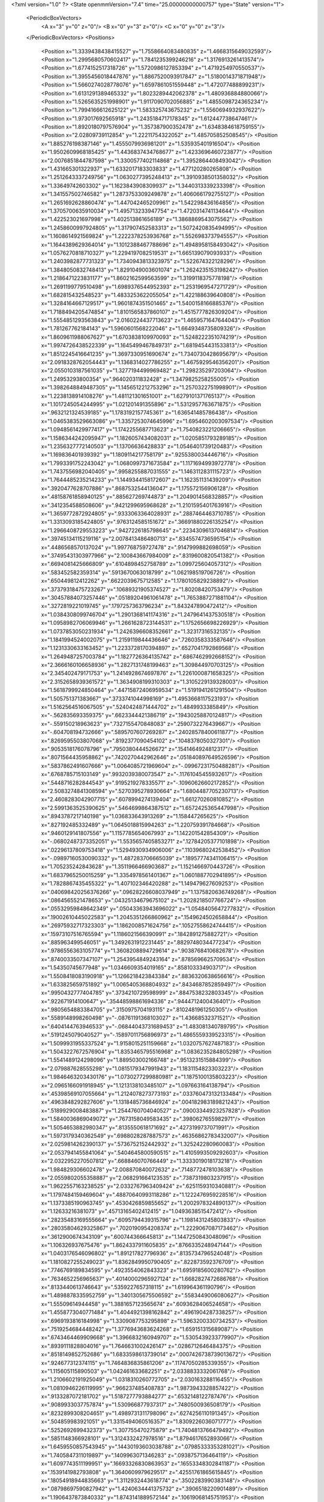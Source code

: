 <?xml version="1.0" ?>
<State openmmVersion="7.4" time="25.00000000000757" type="State" version="1">
	<PeriodicBoxVectors>
		<A x="3" y="0" z="0"/>
		<B x="0" y="3" z="0"/>
		<C x="0" y="0" z="3"/>
	</PeriodicBoxVectors>
	<Positions>
		<Position x="1.3339438438415527" y="1.7558664083480835" z="1.4668315649032593"/>
		<Position x="1.2995680570602417" y="1.7841235399246216" z="1.3176913261413574"/>
		<Position x="1.6774152517318726" y="1.5720986127853394" z="1.4719254970550537"/>
		<Position x="1.3955456018447876" y="1.8867520093917847" z="1.5180014371871948"/>
		<Position x="1.5660274028778076" y="1.6597861051559448" z="1.472077488899231"/>
		<Position x="1.6131291389465332" y="1.8023289442062378" z="1.480936884880066"/>
		<Position x="1.5265635251998901" y="1.9117090702056885" z="1.4855098724365234"/>
		<Position x="1.7994166612625122" y="1.583325743675232" z="1.5560694932937622"/>
		<Position x="1.973017692565918" y="1.2435184717178345" z="1.612447738647461"/>
		<Position x="1.8920180797576904" y="1.357387900352478" z="1.6348384618759155"/>
		<Position x="2.02809739112854" y="1.22211754322052" z="1.485705852508545"/>
		<Position x="1.885276198387146" y="1.4555079936981201" z="1.535935401916504"/>
		<Position x="1.9502609968185425" y="1.4436837434768677" z="1.4233696460723877"/>
		<Position x="2.0076851844787598" y="1.3300577402114868" z="1.3952864408493042"/>
		<Position x="1.431665301322937" y="1.6332017183303833" z="1.477120280265808"/>
		<Position x="1.2512643337249756" y="1.0630277395248413" z="1.3910938501358032"/>
		<Position x="1.33649742603302" y="1.1623843908309937" z="1.3440313339233398"/>
		<Position x="1.341557502746582" y="1.2873753309249878" z="1.4060661792755127"/>
		<Position x="1.2651692628860474" y="1.447042465209961" z="1.542298436164856"/>
		<Position x="1.3705700635910034" y="1.495713233947754" z="1.4720314741134644"/>
		<Position x="1.422523021697998" y="1.402513861656189" z="1.3868869543075562"/>
		<Position x="1.2458600997924805" y="1.317907452583313" z="1.5072420835494995"/>
		<Position x="1.1608614921569824" y="1.2222378253936768" z="1.5526983737945557"/>
		<Position x="1.1644389629364014" y="1.1012388467788696" z="1.4948958158493042"/>
		<Position x="1.0576270818710327" y="1.2294197082519531" z="1.665139079093933"/>
		<Position x="1.2403982877731323" y="1.7340943813323975" z="1.522674322128296"/>
		<Position x="1.3848050832748413" y="1.8291049003601074" z="1.2624235153198242"/>
		<Position x="1.2186471223831177" y="1.8602162599563599" z="1.3199118375778198"/>
		<Position x="1.2691199779510498" y="1.6989376544952393" z="1.2531969547271729"/>
		<Position x="1.682815432548523" y="1.4833253622055054" z="1.422188639640808"/>
		<Position x="1.3284164667129517" y="1.9601874351501465" z="1.5400158166885376"/>
		<Position x="1.7188494205474854" y="1.8101565837860107" z="1.4515777826309204"/>
		<Position x="1.5554851293563843" y="2.0160224437713623" z="1.4659571647644043"/>
		<Position x="1.781267762184143" y="1.5960601568222046" z="1.6649348735809326"/>
		<Position x="1.8609611988067627" y="1.6703838109970093" z="1.5248222351074219"/>
		<Position x="1.9974726438522339" y="1.1645499467849731" z="1.6819454431533813"/>
		<Position x="1.8512245416641235" y="1.3697330951690674" z="1.7340730428695679"/>
		<Position x="2.0918328762054443" y="1.1368314027786255" z="1.4675929546356201"/>
		<Position x="2.0550103187561035" y="1.3277194499969482" z="1.298235297203064"/>
		<Position x="1.24953293800354" y=".964020311832428" z="1.3479825258255005"/>
		<Position x="1.3982648849487305" y="1.1456512212753296" z="1.2570322751998901"/>
		<Position x="1.2238138914108276" y="1.481121301651001" z="1.6279101371765137"/>
		<Position x="1.1017245054244995" y="1.021201491355896" z="1.5312957763671875"/>
		<Position x=".9632121324539185" y="1.1783192157745361" z="1.636541485786438"/>
		<Position x="1.0465383529663086" y="1.3357253074645996" z="1.6954602003097534"/>
		<Position x="1.0948561429977417" y="1.1742255687713623" z="1.7540823221206665"/>
		<Position x="1.1586344242095947" y="1.1826057434082031" z="1.0205851793289185"/>
		<Position x="1.2356327772140503" y="1.13706636428833" z="1.0546401739120483"/>
		<Position x="1.169836401939392" y="1.1809114217758179" z=".9255380034446716"/>
		<Position x="1.7993391752243042" y="1.0680997371673584" z="1.1171694993972778"/>
		<Position x="1.7437556982040405" y=".9958255887031555" z="1.1463112831115723"/>
		<Position x="1.7644485235214233" y="1.1449344158172607" z="1.162351131439209"/>
		<Position x=".3920477628707886" y=".8687532544136047" z="1.175572156906128"/>
		<Position x=".48158761858940125" y=".885627269744873" z="1.2049014568328857"/>
		<Position x=".3412354588508606" y=".9421299695968628" z="1.2101595401763916"/>
		<Position x="1.3659772872924805" y=".9333063364028931" z=".2887464463710785"/>
		<Position x="1.3313093185424805" y=".9763124585151672" z=".36691880226135254"/>
		<Position x="1.2966408729553223" y=".9427226185798645" z=".22343096137046814"/>
		<Position x=".39745134115219116" y="2.0078413486480713" z=".8345574736595154"/>
		<Position x=".4486568570137024" y="1.997768759727478" z=".9147999882698059"/>
		<Position x=".37495431303977966" y="2.100843667984009" z=".8319600820541382"/>
		<Position x=".6694081425666809" y=".6104898452758789" z="1.099725604057312"/>
		<Position x=".583452582359314" y=".5913670063018799" z="1.062198519706726"/>
		<Position x=".650449812412262" y=".6622039675712585" z="1.1780105829238892"/>
		<Position x=".37379318475723267" y=".10689321905374527" z="1.80208420753479"/>
		<Position x=".30457884073257446" y=".05189204961061478" z="1.7653887271881104"/>
		<Position x=".3272819221019745" y=".1797257363796234" z="1.843247890472412"/>
		<Position x="1.0384308099746704" y="1.2901368141174316" z="1.2479641437530518"/>
		<Position x="1.0958982706069946" y="1.2661628723144531" z="1.1752656698226929"/>
		<Position x="1.0737853050231934" y="1.2426396608352661" z="1.32317316532135"/>
		<Position x="1.1841994524002075" y="1.2159119844436646" z=".7260358333587646"/>
		<Position x="1.1231330633163452" y="1.2233728170394897" z=".6527041792869568"/>
		<Position x="1.2649487257003784" y="1.1827726364135742" z=".6867462992668152"/>
		<Position x="2.3666160106658936" y="1.2827131748199463" z="1.309844970703125"/>
		<Position x="2.345402479171753" y="1.2414928674697876" z="1.2261000871658325"/>
		<Position x="2.3152658939361572" y="1.3634908199310303" z="1.3105229139328003"/>
		<Position x="1.5618799924850464" y=".44715872406959534" z="1.5191941261291504"/>
		<Position x="1.505751371383667" y=".3733741044998169" z="1.4953668117523193"/>
		<Position x="1.5162564516067505" y=".5240424871444702" z="1.4849933385849"/>
		<Position x="-.562835693359375" y=".6623344421386719" z=".19430258870124817"/>
		<Position x="-.559150218963623" y=".7327155470848083" z=".2590732276439667"/>
		<Position x="-.604708194732666" y=".5895707607269287" z=".24028578400611877"/>
		<Position x=".8269595503807068" y=".8192377090454102" z=".1048378050327301"/>
		<Position x=".9053518176078796" y=".7950380444526672" z=".1541464924812317"/>
		<Position x=".8071564435958862" y=".7420270442962646" z=".051840897649526596"/>
		<Position x=".5837862491607666" y="1.0064085721969604" z="-.09967231750488281"/>
		<Position x=".6768785715103149" y=".9932039380073547" z="-.11761045455932617"/>
		<Position x=".5448716282844543" y=".9195219278335571" z="-.10960626602172852"/>
		<Position x="2.5083274841308594" y=".5270395278930664" z="1.6804487705230713"/>
		<Position x="2.4608283042907715" y=".6078994274139404" z="1.661270260810852"/>
		<Position x="2.5991363525390625" y=".5464699864387512" z="1.6572425365447998"/>
		<Position x=".8943787217140198" y="1.036833643913269" z="1.158447265625"/>
		<Position x=".827192485332489" y="1.0645018815994263" z="1.220759391784668"/>
		<Position x=".9460129141807556" y="1.1157785654067993" z="1.142201542854309"/>
		<Position x="-.06802487373352051" y="1.5535657405853271" z=".12784205377101898"/>
		<Position x=".02296137809753418" y="1.5294930934906006" z=".11039680242538452"/>
		<Position x="-.09897160530090332" y="1.487283706665039" z=".18957774341106415"/>
		<Position x="1.705235242843628" y="1.3511966466903687" z="1.1521466970443726"/>
		<Position x="1.6837965250015259" y="1.3354978561401367" z="1.0601887702941895"/>
		<Position x="1.7828867435455322" y="1.407102346420288" z="1.149479627609253"/>
		<Position x=".040698420256376266" y=".09628226608037949" z="1.1375820636749268"/>
		<Position x=".0864565521478653" y=".04325134679675102" z="1.2028218507766724"/>
		<Position x=".05532959848642349" y=".05043363943696022" z="1.0548405647277832"/>
		<Position x=".19002610445022583" y="1.2045351266860962" z=".1549624502658844"/>
		<Position x=".26975932717323303" y="1.1862008571624756" z=".10527558624744415"/>
		<Position x=".15973107516765594" y="1.1186021566390991" z=".1842891275882721"/>
		<Position x=".885963499546051" y="1.3492631912231445" z=".8829748034477234"/>
		<Position x=".9786556363105774" y="1.3608208894729614" z=".9038768410682678"/>
		<Position x=".8740033507347107" y="1.2543954849243164" z=".8785696625709534"/>
		<Position x="1.54350745677948" y="1.0346609354019165" z=".858103334903717"/>
		<Position x="1.5508418083190918" y="1.1266218423843384" z=".8836320638656616"/>
		<Position x="1.633825659751892" y="1.0065405368804932" z=".8434687852859497"/>
		<Position x=".9950432777404785" y=".3734210729598999" z=".8847538232803345"/>
		<Position x=".922671914100647" y=".35448598861694336" z=".9444712400436401"/>
		<Position x=".9805654883384705" y=".3150975704193115" z=".8102481961250305"/>
		<Position x=".5589148998260498" y="-.08761191368103027" z="1.43668532371521"/>
		<Position x=".6404144763946533" y="-.06844043731689453" z="1.483081340789795"/>
		<Position x=".5191245079040527" y="-.15897011756896973" z="1.4865559339523315"/>
		<Position x="1.5099931955337524" y="1.9158015251159668" z="1.0320757627487183"/>
		<Position x="1.5043227672576904" y="1.8353465795516968" z="1.0836235284805298"/>
		<Position x="1.5541489124298096" y="1.889503002166748" z=".9513231515884399"/>
		<Position x="2.079887628555298" y="1.0815179347991943" z="1.1831154823303223"/>
		<Position x="1.9846463203430176" y="1.0730277299880981" z="1.1875100135803223"/>
		<Position x="2.0965166091918945" y="1.1213138103485107" z="1.097663164138794"/>
		<Position x=".45398569107055664" y="1.2124078273773193" z=".033760473132133484"/>
		<Position x=".4963848292827606" y="1.1318485736846924" z=".004182983189821243"/>
		<Position x=".5189929008483887" y="1.2544760704040527" z=".09003344923257828"/>
		<Position x="1.5840036869049072" y=".7673158049583435" z=".3980627655982971"/>
		<Position x="1.5054653882980347" y=".8135550618171692" z=".4273199737071991"/>
		<Position x="1.5973179340362549" y=".6988028287887573" z=".46356862783432007"/>
		<Position x="2.0259814262390137" y=".5736752152442932" z="1.325242280960083"/>
		<Position x="2.0537941455841064" y=".5404645800590515" z="1.4105993509292603"/>
		<Position x="2.0322952270507812" y=".668846070766449" z="1.3333019018173218"/>
		<Position x="1.984829306602478" y="2.008870840072632" z=".7148772478103638"/>
		<Position x="2.0559802055358887" y="2.068291664123535" z=".7387319803237915"/>
		<Position x="1.9622557163238525" y="2.0332767963409424" z=".6251159310340881"/>
		<Position x="1.1797484159469604" y=".48870640993118286" z="1.1222476959228516"/>
		<Position x="1.1373385190963745" y=".4530426859855652" z="1.2002978324890137"/>
		<Position x="1.12633216381073" y=".45713165402412415" z="1.0493638515472412"/>
		<Position x=".28235483169555664" y=".6095794439315796" z="1.1981431245803833"/>
		<Position x=".28035804629325867" y=".7020190954208374" z="1.2229067087173462"/>
		<Position x=".3612900674343109" y=".600744366645813" z="1.1447250843048096"/>
		<Position x="1.106326937675476" y="1.8624337911605835" z=".8766335248947144"/>
		<Position x="1.0403176546096802" y="1.891217827796936" z=".8135734796524048"/>
		<Position x="1.1810827255249023" y="1.8362849950790405" z=".822873592376709"/>
		<Position x=".7746769189834595" y=".4923554062843323" z="1.6959185600280762"/>
		<Position x=".7634652256965637" y=".40140002965927124" z="1.6682827472686768"/>
		<Position x=".8133440613746643" y=".5359227657318115" z="1.619964361190796"/>
		<Position x="1.4898878335952759" y="1.3401305675506592" z=".5583449006080627"/>
		<Position x="1.55509614944458" y="1.3881657123565674" z=".6093628406524658"/>
		<Position x="1.4558773040771484" y="1.4044921398162842" z=".4961904287338257"/>
		<Position x=".6969193816184998" y="1.3309087753295898" z="1.5963200330734253"/>
		<Position x=".7519254684448242" y="1.3776943683624268" z="1.659151315689087"/>
		<Position x=".6743464469909668" y="1.3966832160949707" z="1.5305439233779907"/>
		<Position x=".8939111828804016" y="1.7646631002426147" z=".0286712646484375"/>
		<Position x=".8518149852752686" y="1.6833598613739014" z=".0007426738739013672"/>
		<Position x=".924677312374115" y="1.7464836835861206" z=".11747050285339355"/>
		<Position x="1.115605115890503" y="1.042461633682251" z="2.0338833332061768"/>
		<Position x="1.2106602191925049" y="1.0318310260772705" z="2.030163288116455"/>
		<Position x="1.0810946226119995" y=".966237485408783" z="1.9873943328857422"/>
		<Position x=".9133287072181702" y="1.5187277793884277" z=".6532148122787476"/>
		<Position x=".9089933037757874" y="1.530966877937317" z=".7480500936508179"/>
		<Position x=".8232899308204651" y="1.4989731311798096" z=".6274256110191345"/>
		<Position x=".504859983921051" y="1.3315494060516357" z="1.8309226036071777"/>
		<Position x=".5252692699432373" y="1.307755470275879" z="1.7404813766479492"/>
		<Position x=".5851148366928101" y="1.3124332427978516" z="1.8794617652893066"/>
		<Position x="1.6459550857543945" y=".14430193603038788" z=".07985333353281021"/>
		<Position x="1.7405847311019897" y=".1409963071346283" z=".0938757136464119"/>
		<Position x="1.6097743511199951" y=".16693326830863953" z=".16553348302841187"/>
		<Position x=".1539141982793808" y="1.3640609979629517" z=".42551761865615845"/>
		<Position x=".18054918944835663" y="1.3112932443618774" z=".3502283990383148"/>
		<Position x=".08798697590827942" y="1.4240634441375732" z=".3906518220901489"/>
		<Position x="1.1906437873840332" y="1.8743141889572144" z=".10619068145751953"/>
		<Position x="1.1766647100448608" y="1.9512699842453003" z=".16136965155601501"/>
		<Position x="1.2314388751983643" y="1.9088197946548462" z=".026771314442157745"/>
		<Position x=".8759509325027466" y="1.510213017463684" z="1.774698257446289"/>
		<Position x=".9690039157867432" y="1.5235390663146973" z="1.7927504777908325"/>
		<Position x=".8493644595146179" y="1.5886008739471436" z="1.7266271114349365"/>
		<Position x=".21625207364559174" y="1.7159912586212158" z=".5982202291488647"/>
		<Position x=".13468772172927856" y="1.7612800598144531" z=".6196330785751343"/>
		<Position x=".20877930521965027" y="1.695920467376709" z=".5049269199371338"/>
		<Position x=".5784919261932373" y="1.7470417022705078" z=".11241525411605835"/>
		<Position x=".5203320980072021" y="1.7296260595321655" z=".03841222822666168"/>
		<Position x=".5550691485404968" y="1.6808263063430786" z=".17744767665863037"/>
		<Position x=".302288681268692" y="2.3910679817199707" z="-.3438587188720703"/>
		<Position x=".2206268012523651" y="2.3628363609313965" z="-.38504886627197266"/>
		<Position x=".32470718026161194" y="2.319977283477783" z="-.2838099002838135"/>
		<Position x="1.781192660331726" y="1.6094485521316528" z=".8917385935783386"/>
		<Position x="1.794531226158142" y="1.704194188117981" z=".8945100903511047"/>
		<Position x="1.8406620025634766" y="1.5748836994171143" z=".9583041667938232"/>
		<Position x="1.483890414237976" y="1.6610362529754639" z=".05360250920057297"/>
		<Position x="1.5475690364837646" y="1.7090259790420532" z=".0006465725600719452"/>
		<Position x="1.5319430828094482" y="1.6367324590682983" z=".13273897767066956"/>
		<Position x="2.0656518936157227" y=".803247332572937" z="1.042479157447815"/>
		<Position x="2.1111345291137695" y=".8712233304977417" z=".9927506446838379"/>
		<Position x="2.109938621520996" y=".7219720482826233" z="1.0180796384811401"/>
		<Position x="-.12854790687561035" y="1.2211443185806274" z="2.2435948848724365"/>
		<Position x="-.19557476043701172" y="1.2437634468078613" z="2.1791114807128906"/>
		<Position x="-.16155505180358887" y="1.2568401098251343" z="2.3260488510131836"/>
		<Position x=".37901735305786133" y=".1896665245294571" z="1.400959849357605"/>
		<Position x=".36293748021125793" y=".09753359109163284" z="1.4213382005691528"/>
		<Position x=".43317711353302" y=".2211543619632721" z="1.4733308553695679"/>
		<Position x="1.2125513553619385" y=".7629749774932861" z="1.1229006052017212"/>
		<Position x="1.236297607421875" y=".6702559590339661" z="1.1241728067398071"/>
		<Position x="1.1215345859527588" y=".7640336155891418" z="1.093284010887146"/>
		<Position x="1.3898751735687256" y=".21861310303211212" z="1.4494191408157349"/>
		<Position x="1.3053054809570312" y=".2328318953514099" z="1.4919410943984985"/>
		<Position x="1.374430537223816" y=".14603981375694275" z="1.3889468908309937"/>
		<Position x="1.3957545757293701" y="1.3079754114151" z="-.36544084548950195"/>
		<Position x="1.3464163541793823" y="1.2503304481506348" z="-.30708765983581543"/>
		<Position x="1.3869829177856445" y="1.394906759262085" z="-.32634735107421875"/>
		<Position x=".9344409108161926" y=".7792182564735413" z="1.1054596900939941"/>
		<Position x=".8577812314033508" y=".7648754119873047" z="1.0499628782272339"/>
		<Position x=".9225686192512512" y=".8675276637077332" z="1.1404286623001099"/>
		<Position x="-.1032111644744873" y="1.578052282333374" z="1.8068768978118896"/>
		<Position x="-.13065743446350098" y="1.503627896308899" z="1.7533042430877686"/>
		<Position x="-.09788012504577637" y="1.651214838027954" z="1.745385766029358"/>
		<Position x="1.333349585533142" y="1.106852650642395" z=".5017790198326111"/>
		<Position x="1.3677783012390137" y="1.0403070449829102" z=".5613496899604797"/>
		<Position x="1.3930402994155884" y="1.1810356378555298" z=".5115880966186523"/>
		<Position x="1.3403685092926025" y=".4750775694847107" z="-.7681210041046143"/>
		<Position x="1.3583239316940308" y=".5347813367843628" z="-.6954889297485352"/>
		<Position x="1.426609754562378" y=".44354432821273804" z="-.7951474189758301"/>
		<Position x="1.4800606966018677" y=".6887791156768799" z="1.1905003786087036"/>
		<Position x="1.5292645692825317" y=".609363853931427" z="1.169655680656433"/>
		<Position x="1.423179030418396" y=".70235276222229" z="1.1147208213806152"/>
		<Position x=".9351808428764343" y=".6816601157188416" z=".5151938199996948"/>
		<Position x="1.0141370296478271" y=".6615085005760193" z=".5654147863388062"/>
		<Position x=".9671913981437683" y=".7021162509918213" z=".4273349344730377"/>
		<Position x=".9306038022041321" y=".753828227519989" z="2.158241033554077"/>
		<Position x=".9301353693008423" y=".8142370581626892" z="2.232489585876465"/>
		<Position x="1.0230967998504639" y=".733324408531189" z="2.1445677280426025"/>
		<Position x="1.2453186511993408" y="-.25400567054748535" z=".016718639060854912"/>
		<Position x="1.2800252437591553" y="-.23891043663024902" z=".10463853180408478"/>
		<Position x="1.2540416717529297" y="-.3483853340148926" z=".003351636230945587"/>
		<Position x="-.15506625175476074" y=".48578518629074097" z=".10495611280202866"/>
		<Position x="-.2175455093383789" y=".4188406467437744" z=".07707971334457397"/>
		<Position x="-.20960211753845215" y=".558454155921936" z=".1350788176059723"/>
		<Position x=".11977696418762207" y=".9353787302970886" z=".24404209852218628"/>
		<Position x=".1535642147064209" y=".8464527726173401" z=".23341602087020874"/>
		<Position x=".11451729387044907" y=".9478901028633118" z=".3387950360774994"/>
		<Position x="2.2409420013427734" y=".9964213967323303" z=".9106359481811523"/>
		<Position x="2.3338804244995117" y="1.0193159580230713" z=".911435604095459"/>
		<Position x="2.2345359325408936" y=".9242762923240662" z=".8480550646781921"/>
		<Position x="1.385280966758728" y=".3308427631855011" z=".9903782606124878"/>
		<Position x="1.3334599733352661" y=".40201422572135925" z="1.0279484987258911"/>
		<Position x="1.331297755241394" y=".2969589829444885" z=".9189639091491699"/>
		<Position x="1.6070150136947632" y="1.0784744024276733" z=".2253021001815796"/>
		<Position x="1.5211119651794434" y="1.0433778762817383" z=".24878016114234924"/>
		<Position x="1.6239559650421143" y="1.0438506603240967" z=".13768631219863892"/>
		<Position x=".9128322005271912" y="1.3656851053237915" z=".2732193171977997"/>
		<Position x=".8672713041305542" y="1.2820980548858643" z=".2632330656051636"/>
		<Position x=".9887263178825378" y="1.345271348953247" z=".3278607428073883"/>
		<Position x="1.1476306915283203" y="-.0871589183807373" z=".46922218799591064"/>
		<Position x="1.153686285018921" y="-.17965173721313477" z=".49311187863349915"/>
		<Position x="1.056049108505249" y="-.07475686073303223" z=".44429612159729004"/>
		<Position x=".5607332587242126" y="-.27440309524536133" z="-.44681692123413086"/>
		<Position x=".5148024559020996" y="-.2818875312805176" z="-.5304629802703857"/>
		<Position x=".6185038089752197" y="-.3506808280944824" z="-.44425106048583984"/>
		<Position x="-.032526493072509766" y="1.8482180833816528" z="1.4555950164794922"/>
		<Position x="-.01596212387084961" y="1.8637995719909668" z="1.5485743284225464"/>
		<Position x="-.09869766235351562" y="1.9131585359573364" z="1.4317947626113892"/>
		<Position x=".8609856367111206" y="1.9334279298782349" z="1.2569133043289185"/>
		<Position x=".891924262046814" y="2.017194986343384" z="1.2224433422088623"/>
		<Position x=".935072124004364" y="1.8992342948913574" z="1.30695641040802"/>
		<Position x=".9171625375747681" y=".8153976798057556" z=".7714694142341614"/>
		<Position x=".9248571991920471" y=".8207170367240906" z=".6762076020240784"/>
		<Position x="1.007432460784912" y=".8081426024436951" z=".8024698495864868"/>
		<Position x=".6805509924888611" y="1.177890658378601" z="1.2886990308761597"/>
		<Position x=".6336610913276672" y="1.1850436925888062" z="1.2055577039718628"/>
		<Position x=".6662901639938354" y="1.2622469663619995" z="1.3316287994384766"/>
		<Position x=".9044139385223389" y="1.073399543762207" z=".8670962452888489"/>
		<Position x=".9187067747116089" y=".9890666007995605" z=".8241312503814697"/>
		<Position x=".9185225367546082" y="1.0556511878967285" z=".9600922465324402"/>
		<Position x="1.1793674230575562" y="1.759761095046997" z="2.2597298622131348"/>
		<Position x="1.2052793502807617" y="1.8403953313827515" z="2.2151312828063965"/>
		<Position x="1.1915168762207031" y="1.7788141965866089" z="2.3527443408966064"/>
		<Position x=".2600095570087433" y=".8906189799308777" z="-.1273183822631836"/>
		<Position x=".20089198648929596" y=".870563805103302" z="-.05475664138793945"/>
		<Position x=".23181429505348206" y=".9767416715621948" z="-.15814423561096191"/>
		<Position x="1.0453414916992188" y=".2152438908815384" z=".1449834257364273"/>
		<Position x="1.0563918352127075" y=".12337782233953476" z=".1204715222120285"/>
		<Position x="1.1079630851745605" y=".26243096590042114" z=".09008137881755829"/>
		<Position x="-.15442752838134766" y="1.6135424375534058" z="1.4218636751174927"/>
		<Position x="-.1280355453491211" y="1.7007720470428467" z="1.4511345624923706"/>
		<Position x="-.16936278343200684" y="1.564584732055664" z="1.5027488470077515"/>
		<Position x="1.3875681161880493" y="1.482197880744934" z=".3310178518295288"/>
		<Position x="1.3177738189697266" y="1.5135234594345093" z=".3885485529899597"/>
		<Position x="1.3561586141586304" y="1.5012264251708984" z=".24262285232543945"/>
		<Position x=".09972389042377472" y=".24453160166740417" z="1.4984484910964966"/>
		<Position x=".13645052909851074" y=".16659703850746155" z="1.456739068031311"/>
		<Position x=".17593497037887573" y=".29796308279037476" z="1.5207927227020264"/>
		<Position x=".4031200110912323" y=".1788250058889389" z="2.777073860168457"/>
		<Position x=".4552032947540283" y=".09852594137191772" z="2.7783799171447754"/>
		<Position x=".3196718692779541" y=".15267352759838104" z="2.7381529808044434"/>
		<Position x="1.0641047954559326" y=".7501704692840576" z=".26445215940475464"/>
		<Position x="1.1121635437011719" y=".8328949213027954" z=".2613946795463562"/>
		<Position x="1.1309641599655151" y=".683053731918335" z=".2507595717906952"/>
		<Position x="2.2856943607330322" y="1.4364100694656372" z=".9069001078605652"/>
		<Position x="2.2977259159088135" y="1.4712718725204468" z=".8185699582099915"/>
		<Position x="2.2239692211151123" y="1.364074468612671" z=".89594966173172"/>
		<Position x="1.6397720575332642" y=".43689200282096863" z=".9603670239448547"/>
		<Position x="1.6796296834945679" y=".418694406747818" z="1.045470118522644"/>
		<Position x="1.552654504776001" y=".3976031243801117" z=".9657743573188782"/>
		<Position x="-.3651268482208252" y=".8502482175827026" z=".3386765122413635"/>
		<Position x="-.3376924991607666" y=".8958905935287476" z=".4182155132293701"/>
		<Position x="-.28326845169067383" y=".8279581665992737" z=".29435214400291443"/>
		<Position x="-.17983484268188477" y="1.280521035194397" z="-.12450647354125977"/>
		<Position x="-.20163345336914062" y="1.2895458936691284" z="-.03173971176147461"/>
		<Position x="-.2638051509857178" y="1.2640389204025269" z="-.16739726066589355"/>
		<Position x="1.2720311880111694" y="1.7101722955703735" z=".7065097093582153"/>
		<Position x="1.2563822269439697" y="1.7110987901687622" z=".6120821237564087"/>
		<Position x="1.2534905672073364" y="1.6200863122940063" z=".7330254316329956"/>
		<Position x=".6403314471244812" y=".7387203574180603" z=".7896878719329834"/>
		<Position x=".7253401279449463" y=".7129551768302917" z=".8253529071807861"/>
		<Position x=".6090959906578064" y=".8069997429847717" z=".8490561246871948"/>
		<Position x=".8570922613143921" y="1.805957555770874" z=".5087193250656128"/>
		<Position x=".7964598536491394" y="1.7695549726486206" z=".5732242465019226"/>
		<Position x=".8721629977226257" y="1.7344378232955933" z=".44691213965415955"/>
		<Position x="1.7817118167877197" y=".9637184143066406" z=".3981769382953644"/>
		<Position x="1.7460178136825562" y="1.0376384258270264" z=".3489416539669037"/>
		<Position x="1.709121584892273" y=".901618480682373" z=".4042244255542755"/>
		<Position x="1.960324764251709" y="2.668689012527466" z="-.0455629825592041"/>
		<Position x="2.051502227783203" y="2.6599841117858887" z="-.07336950302124023"/>
		<Position x="1.9515138864517212" y="2.7606868743896484" z="-.02064204216003418"/>
		<Position x=".3462081849575043" y="-.29445481300354004" z="1.455981731414795"/>
		<Position x=".25417762994766235" y="-.3035104274749756" z="1.431269645690918"/>
		<Position x=".35451242327690125" y="-.34531068801879883" z="1.5366480350494385"/>
		<Position x=".7365769743919373" y=".14349284768104553" z=".5935692191123962"/>
		<Position x=".7036954164505005" y=".15093524754047394" z=".5039827823638916"/>
		<Position x=".6959481835365295" y=".21655355393886566" z=".6401927471160889"/>
		<Position x=".5889016389846802" y="1.9073811769485474" z="1.3594510555267334"/>
		<Position x=".6797572374343872" y="1.9172476530075073" z="1.330986499786377"/>
		<Position x=".5394312143325806" y="1.8959919214248657" z="1.2783012390136719"/>
		<Position x=".20882412791252136" y="1.5053930282592773" z=".11332931369543076"/>
		<Position x=".26128339767456055" y="1.5156913995742798" z=".03392975777387619"/>
		<Position x=".22225922346115112" y="1.4142531156539917" z=".13931620121002197"/>
		<Position x=".39188218116760254" y="1.1265629529953003" z="-.2776219844818115"/>
		<Position x=".4115220904350281" y="1.049378752708435" z="-.3307180404663086"/>
		<Position x=".44121676683425903" y="1.1132042407989502" z="-.19669032096862793"/>
		<Position x="-.1506798267364502" y="1.8366954326629639" z="-.009271860122680664"/>
		<Position x="-.18463134765625" y="1.7511210441589355" z="-.03547501564025879"/>
		<Position x="-.19831562042236328" y="1.8578559160232544" z=".07101130485534668"/>
		<Position x=".901804506778717" y=".06894925236701965" z=".9038522243499756"/>
		<Position x=".817901074886322" y=".04481373727321625" z=".8646092414855957"/>
		<Position x=".9611233472824097" y=".07896921038627625" z=".829399585723877"/>
		<Position x="1.2915693521499634" y=".3869922459125519" z="-.0221710205078125"/>
		<Position x="1.255544662475586" y=".4637925922870636" z="-.0665132999420166"/>
		<Position x="1.3297200202941895" y=".33439478278160095" z="-.09245872497558594"/>
		<Position x=".7372671365737915" y="1.9171208143234253" z=".2587420344352722"/>
		<Position x=".7790994048118591" y="1.8703670501708984" z=".3310363292694092"/>
		<Position x=".6885788440704346" y="1.849608302116394" z=".21147868037223816"/>
		<Position x="1.1270390748977661" y="1.0459413528442383" z=".20216548442840576"/>
		<Position x="1.1648237705230713" y="1.12937593460083" z=".2299737185239792"/>
		<Position x="1.0379611253738403" y="1.067859172821045" z=".17483310401439667"/>
		<Position x="1.450276255607605" y="-.1401968002319336" z="1.2384439706802368"/>
		<Position x="1.5426280498504639" y="-.12490129470825195" z="1.2584317922592163"/>
		<Position x="1.445191740989685" y="-.2336890697479248" z="1.2185533046722412"/>
		<Position x="1.0376156568527222" y="-.05883955955505371" z=".09658603370189667"/>
		<Position x="1.1046371459960938" y="-.12656688690185547" z=".0874510183930397"/>
		<Position x=".972720742225647" y="-.0800931453704834" z=".02950962632894516"/>
		<Position x="1.3737493753433228" y="2.1814417839050293" z=".9268479347229004"/>
		<Position x="1.3117239475250244" y="2.1283059120178223" z=".9767650961875916"/>
		<Position x="1.336597204208374" y="2.185245990753174" z=".8387141227722168"/>
		<Position x=".18584173917770386" y=".7260904312133789" z=".07962830364704132"/>
		<Position x=".11795224249362946" y=".6683152318000793" z=".04476627707481384"/>
		<Position x=".26414284110069275" y=".6712070107460022" z=".08399483561515808"/>
		<Position x="1.1360359191894531" y=".29693424701690674" z="2.168503999710083"/>
		<Position x="1.109825849533081" y=".28490909934043884" z="2.2597768306732178"/>
		<Position x="1.1991527080535889" y=".3688555061817169" z="2.170936346054077"/>
		<Position x="1.5457477569580078" y=".7153826951980591" z=".8632868528366089"/>
		<Position x="1.626392126083374" y=".7513840794563293" z=".900201678276062"/>
		<Position x="1.5539779663085938" y=".6207817792892456" z=".8753387928009033"/>
		<Position x=".015834569931030273" y="1.061097264289856" z="-.14782977104187012"/>
		<Position x="-.012509584426879883" y="1.0606328248977661" z="-.05640387535095215"/>
		<Position x="-.0338895320892334" y="1.132339358329773" z="-.18800926208496094"/>
		<Position x=".4826236069202423" y=".7630655765533447" z="-.09954190254211426"/>
		<Position x=".39445626735687256" y=".7950402498245239" z="-.11868500709533691"/>
		<Position x=".4686717092990875" y=".6802802681922913" z="-.05356097221374512"/>
		<Position x="1.6801130771636963" y="1.1640533208847046" z="1.4002069234848022"/>
		<Position x="1.6962443590164185" y="1.2299282550811768" z="1.3326599597930908"/>
		<Position x="1.6278600692749023" y="1.0969465970993042" z="1.356290578842163"/>
		<Position x="-.8010337352752686" y=".20784379541873932" z=".3324405550956726"/>
		<Position x="-.7417149543762207" y=".22270269691944122" z=".40608036518096924"/>
		<Position x="-.801100492477417" y=".29073601961135864" z=".28457415103912354"/>
		<Position x="-.13241243362426758" y="1.8786333799362183" z="-.9740839004516602"/>
		<Position x="-.13007616996765137" y="1.8994756937026978" z="-.8806898593902588"/>
		<Position x="-.08920550346374512" y="1.952868938446045" z="-1.016327977180481"/>
		<Position x=".30171334743499756" y="1.360817551612854" z="1.1670894622802734"/>
		<Position x=".33547818660736084" y="1.4438278675079346" z="1.133450984954834"/>
		<Position x=".2969047725200653" y="1.3734980821609497" z="1.2618439197540283"/>
		<Position x=".7205525040626526" y="1.499721646308899" z="2.2221298217773438"/>
		<Position x=".7530353665351868" y="1.5755654573440552" z="2.17360258102417"/>
		<Position x=".6602720022201538" y="1.536571741104126" z="2.286710262298584"/>
		<Position x=".20919935405254364" y="2.305600166320801" z="3.6960643529891968"/>
		<Position x=".1606709510087967" y="2.2243425846099854" z="3.6817632913589478"/>
		<Position x=".2006087452173233" y="2.353506565093994" z="3.6136417388916016"/>
		<Position x="1.8210196495056152" y="1.0123817920684814" z=".8521785736083984"/>
		<Position x="1.8238575458526611" y=".9175962209701538" z=".8652157783508301"/>
		<Position x="1.8238184452056885" y="1.0488665103912354" z=".9406282901763916"/>
		<Position x=".4740109443664551" y="1.1679553985595703" z="2.243154287338257"/>
		<Position x=".417076975107193" y="1.0944682359695435" z="2.2203402519226074"/>
		<Position x=".5409421324729919" y="1.1297379732131958" z="2.2999165058135986"/>
		<Position x="-.10327816009521484" y="1.0297808647155762" z=".1113368421792984"/>
		<Position x="-.021642208099365234" y="1.0024336576461792" z=".15317000448703766"/>
		<Position x="-.15264368057250977" y=".9486035108566284" z=".09969229251146317"/>
		<Position x=".3124319612979889" y=".7467453479766846" z="1.4686223268508911"/>
		<Position x=".2996131479740143" y=".8272744417190552" z="1.4184918403625488"/>
		<Position x=".36649686098098755" y=".7731656432151794" z="1.5430620908737183"/>
		<Position x=".9145944714546204" y=".9337735176086426" z="-.6343779563903809"/>
		<Position x=".9457873106002808" y=".9662806391716003" z="-.5499231815338135"/>
		<Position x=".9267212748527527" y="1.0073598623275757" z="-.694380521774292"/>
		<Position x="-.12415218353271484" y="1.1557397842407227" z="1.3699924945831299"/>
		<Position x="-.1540379524230957" y="1.0648049116134644" z="1.3699105978012085"/>
		<Position x="-.20425105094909668" y="1.2073339223861694" z="1.3607988357543945"/>
		<Position x=".7059323787689209" y=".5292854309082031" z=".4956728518009186"/>
		<Position x=".7854618430137634" y=".5706644654273987" z=".5292162299156189"/>
		<Position x=".6779899597167969" y=".47054851055145264" z=".5658975839614868"/>
		<Position x="1.3619390726089478" y="1.0023683309555054" z="1.050997018814087"/>
		<Position x="1.4181219339370728" y=".9619073867797852" z=".9849008917808533"/>
		<Position x="1.3220518827438354" y=".9285368323326111" z="1.0970430374145508"/>
		<Position x="1.1694685220718384" y="1.747619867324829" z=".39009615778923035"/>
		<Position x="1.205048680305481" y="1.7750084400177002" z=".30556079745292664"/>
		<Position x="1.1437838077545166" y="1.8292834758758545" z=".43291768431663513"/>
		<Position x="1.1797128915786743" y=".7449515461921692" z=".7445351481437683"/>
		<Position x="1.27467942237854" y=".7495898604393005" z=".7334821820259094"/>
		<Position x="1.155248761177063" y=".6604865789413452" z=".7067264914512634"/>
		<Position x="1.6494512557983398" y=".07312667369842529" z="1.5522371530532837"/>
		<Position x="1.5726357698440552" y=".13011448085308075" z="1.548484206199646"/>
		<Position x="1.6501529216766357" y=".03966877609491348" z="1.6419165134429932"/>
		<Position x=".616877555847168" y="1.0731592178344727" z="1.5214900970458984"/>
		<Position x=".6362252831459045" y="1.1040778160095215" z="1.4329913854599"/>
		<Position x=".6436738967895508" y="1.1452393531799316" z="1.578487753868103"/>
		<Position x=".49550187587738037" y=".8202888369560242" z="1.6708009243011475"/>
		<Position x=".5376611948013306" y=".8791214823722839" z="1.6081619262695312"/>
		<Position x=".5279690623283386" y=".8488856554031372" z="1.7561848163604736"/>
		<Position x="1.256005048751831" y=".2273852825164795" z=".7739732265472412"/>
		<Position x="1.1716116666793823" y=".19158321619033813" z=".8015103340148926"/>
		<Position x="1.3158906698226929" y=".15277737379074097" z=".7770849466323853"/>
		<Position x="1.0301254987716675" y=".5634661316871643" z="1.8217682838439941"/>
		<Position x=".938145637512207" y=".5416287183761597" z="1.8067635297775269"/>
		<Position x="1.0749375820159912" y=".5345175862312317" z="1.7422938346862793"/>
		<Position x=".6049140691757202" y=".10212700068950653" z="2.138369560241699"/>
		<Position x=".6868272423744202" y=".08118600398302078" z="2.1832473278045654"/>
		<Position x=".6322818398475647" y=".14416849613189697" z="2.05684757232666"/>
		<Position x=".9608097076416016" y=".6144388914108276" z="1.3673193454742432"/>
		<Position x=".9464548230171204" y=".5365079641342163" z="1.313625454902649"/>
		<Position x=".960762619972229" y=".686964750289917" z="1.3048508167266846"/>
		<Position x="1.3835220336914062" y="-.13422894477844238" z="1.679154872894287"/>
		<Position x="1.2918293476104736" y="-.10758352279663086" z="1.6858474016189575"/>
		<Position x="1.3802800178527832" y="-.22954463958740234" z="1.6709859371185303"/>
		<Position x="1.1558417081832886" y=".641234815120697" z="2.0563411712646484"/>
		<Position x="1.2224432229995728" y=".5761199593544006" z="2.0784003734588623"/>
		<Position x="1.1076159477233887" y=".6024484634399414" z="1.9833191633224487"/>
		<Position x=".8775683641433716" y=".20702433586120605" z="1.816399097442627"/>
		<Position x=".7881921529769897" y=".1788284331560135" z="1.8358721733093262"/>
		<Position x=".8989607095718384" y=".16363993287086487" z="1.7338007688522339"/>
		<Position x=".7291562557220459" y=".3984373211860657" z="2.6100683212280273"/>
		<Position x=".7511621713638306" y=".36339274048805237" z="2.5237553119659424"/>
		<Position x=".7830979824066162" y=".477058470249176" z="2.618513584136963"/>
		<Position x=".6849954724311829" y=".1338312178850174" z="2.6924149990081787"/>
		<Position x=".6979458928108215" y=".22428491711616516" z="2.6639065742492676"/>
		<Position x=".7290721535682678" y=".1288585364818573" z="2.7772374153137207"/>
		<Position x=".9366528987884521" y="1.9762334823608398" z=".7115289568901062"/>
		<Position x=".9169746041297913" y="1.9242405891418457" z=".6336070895195007"/>
		<Position x=".8598378896713257" y="2.032163381576538" z=".7230889797210693"/>
		<Position x="-.15561389923095703" y="2.0167734622955322" z="-.22377562522888184"/>
		<Position x="-.13400006294250488" y="1.948257565498352" z="-.1605243682861328"/>
		<Position x="-.20695829391479492" y="2.0802419185638428" z="-.1737968921661377"/>
		<Position x=".40427109599113464" y="1.917419195175171" z=".38463273644447327"/>
		<Position x=".35276928544044495" y="1.8456032276153564" z=".42140716314315796"/>
		<Position x=".4909813702106476" y="1.8796616792678833" z=".36986714601516724"/>
		<Position x="1.8916174173355103" y="1.5792477130889893" z="1.1586945056915283"/>
		<Position x="1.886043667793274" y="1.5815460681915283" z="1.254224419593811"/>
		<Position x="1.97615647315979" y="1.6194005012512207" z="1.138614535331726"/>
		<Position x="2.542039394378662" y=".788853108882904" z="2.3703994750976562"/>
		<Position x="2.5687553882598877" y=".8494594097137451" z="2.301295042037964"/>
		<Position x="2.606431245803833" y=".8019315600395203" z="2.440005302429199"/>
		<Position x="1.696140170097351" y="1.8252660036087036" z=".43510758876800537"/>
		<Position x="1.7496328353881836" y="1.9046425819396973" z=".43465954065322876"/>
		<Position x="1.671804428100586" y="1.813244342803955" z=".5268985033035278"/>
		<Position x="1.2405474185943604" y="1.250444769859314" z="-.07320904731750488"/>
		<Position x="1.194960355758667" y="1.334540843963623" z="-.07667303085327148"/>
		<Position x="1.331002950668335" y="1.2730551958084106" z="-.051555633544921875"/>
		<Position x="2.495640754699707" y="1.0778071880340576" z=".9215211868286133"/>
		<Position x="2.543424129486084" y="1.1282222270965576" z=".9873800873756409"/>
		<Position x="2.528358221054077" y=".988391101360321" z=".9313514828681946"/>
		<Position x="1.9108927249908447" y="1.5220043659210205" z=".42652392387390137"/>
		<Position x="1.9687579870224" y="1.4477570056915283" z=".4438811242580414"/>
		<Position x="1.9701765775680542" y="1.595665693283081" z=".41163283586502075"/>
		<Position x=".9596163630485535" y=".32492709159851074" z=".38287514448165894"/>
		<Position x=".8831896185874939" y=".3811606764793396" z=".39548662304878235"/>
		<Position x=".941260039806366" y=".27728769183158875" z=".301906943321228"/>
		<Position x="1.4320677518844604" y="1.4659967422485352" z="1.0753412246704102"/>
		<Position x="1.4765821695327759" y="1.5476657152175903" z="1.0979459285736084"/>
		<Position x="1.4415208101272583" y="1.4111597537994385" z="1.1532248258590698"/>
		<Position x=".06535303592681885" y=".5677726864814758" z="1.0443916320800781"/>
		<Position x=".045562732964754105" y=".4818093776702881" z="1.0815531015396118"/>
		<Position x=".11745858937501907" y=".611587405204773" z="1.1116790771484375"/>
		<Position x="2.5389633178710938" y=".76877361536026" z="1.4766913652420044"/>
		<Position x="2.6204280853271484" y=".7715051770210266" z="1.5268744230270386"/>
		<Position x="2.469888687133789" y=".7715051174163818" z="1.54289972782135"/>
		<Position x="1.4137561321258545" y=".9209210276603699" z="2.1125876903533936"/>
		<Position x="1.4577375650405884" y=".9223924875259399" z="2.027582883834839"/>
		<Position x="1.445725679397583" y=".841166615486145" z="2.1547718048095703"/>
		<Position x="1.8728276491165161" y=".5113919973373413" z="-.05426192283630371"/>
		<Position x="1.865941047668457" y=".47759705781936646" z=".035028696060180664"/>
		<Position x="1.8124301433563232" y=".45728635787963867" z="-.10512495040893555"/>
		<Position x="1.857415795326233" y=".7729948163032532" z="-.38538098335266113"/>
		<Position x="1.7939058542251587" y=".7847758531570435" z="-.4560208320617676"/>
		<Position x="1.9296690225601196" y=".7249776124954224" z="-.4258301258087158"/>
		<Position x="1.4246913194656372" y=".8639575242996216" z=".6761583089828491"/>
		<Position x="1.464016079902649" y=".7793816328048706" z=".6976712346076965"/>
		<Position x="1.4742236137390137" y=".9273441433906555" z=".7280333042144775"/>
		<Position x="1.3551111221313477" y=".07472812384366989" z=".5686062574386597"/>
		<Position x="1.4115961790084839" y=".08965148031711578" z=".49278372526168823"/>
		<Position x="1.2900567054748535" y=".011533394455909729" z=".5380013585090637"/>
		<Position x="1.1273614168167114" y=".5001817941665649" z="1.5638612508773804"/>
		<Position x="1.0515762567520142" y=".517966091632843" z="1.5081597566604614"/>
		<Position x="1.2015806436538696" y=".5369012355804443" z="1.515845537185669"/>
		<Position x="1.8418333530426025" y=".9192983508110046" z="1.9034262895584106"/>
		<Position x="1.879217505455017" y=".891869068145752" z="1.8196864128112793"/>
		<Position x="1.8408383131027222" y="1.014915108680725" z="1.8990944623947144"/>
		<Position x="1.0042412281036377" y=".1778063327074051" z=".6833617687225342"/>
		<Position x=".9150117635726929" y=".1669696867465973" z=".6504529714584351"/>
		<Position x="1.058325171470642" y=".1836368888616562" z=".6046010851860046"/>
		<Position x=".3339066207408905" y=".13832171261310577" z="1.1419880390167236"/>
		<Position x=".348213255405426" y=".1694692224264145" z="1.231360673904419"/>
		<Position x=".24252665042877197" y=".1599108725786209" z="1.1233888864517212"/>
		<Position x=".4065338969230652" y=".6508827209472656" z=".6835753321647644"/>
		<Position x=".4089869558811188" y=".6850572824478149" z=".5941974520683289"/>
		<Position x=".49658694863319397" y=".6592137813568115" z=".7149339318275452"/>
		<Position x="2.164668083190918" y=".8670228719711304" z="1.2985938787460327"/>
		<Position x="2.129689931869507" y=".8104120492935181" z="1.2297894954681396"/>
		<Position x="2.1520724296569824" y=".9558708071708679" z="1.2652815580368042"/>
		<Position x="1.5985945463180542" y="-.6518690586090088" z="-.7727138996124268"/>
		<Position x="1.5654304027557373" y="-.5991971492767334" z="-.845433235168457"/>
		<Position x="1.5561548471450806" y="-.7369949817657471" z="-.7834279537200928"/>
		<Position x=".9008965492248535" y="-.06289815902709961" z=".3439725637435913"/>
		<Position x=".9560221433639526" y="-.0637049674987793" z=".2657240033149719"/>
		<Position x=".8491030931472778" y="-.14314770698547363" z=".33766913414001465"/>
		<Position x=".44556698203086853" y="1.569105863571167" z="1.0475444793701172"/>
		<Position x=".4339945912361145" y="1.584149718284607" z=".9537250995635986"/>
		<Position x=".5337998270988464" y="1.5328192710876465" z="1.0553274154663086"/>
		<Position x="1.1192901134490967" y="-.01279187761247158" z="1.7606680393218994"/>
		<Position x="1.0263113975524902" y="-.009397080168128014" z="1.7381789684295654"/>
		<Position x="1.157423734664917" y=".06315383315086365" z="1.7166181802749634"/>
		<Position x=".08801285922527313" y="1.5769792795181274" z="2.0133304595947266"/>
		<Position x=".15614914894104004" y="1.6311181783676147" z="1.9734714031219482"/>
		<Position x=".019378162920475006" y="1.5719465017318726" z="1.9468003511428833"/>
		<Position x=".17917439341545105" y="2.10661244392395" z="1.9779224395751953"/>
		<Position x=".22976863384246826" y="2.1390960216522217" z="1.9034419059753418"/>
		<Position x=".195107564330101" y="2.1704602241516113" z="2.0474343299865723"/>
		<Position x=".6470304131507874" y="1.4711031913757324" z="1.3742337226867676"/>
		<Position x=".7310878038406372" y="1.501051664352417" z="1.3395960330963135"/>
		<Position x=".5816435217857361" y="1.5149941444396973" z="1.3198236227035522"/>
		<Position x="1.1917672157287598" y="-.14168214797973633" z=".9267371892929077"/>
		<Position x="1.1475417613983154" y="-.1631011962890625" z="1.0088813304901123"/>
		<Position x="1.2635273933410645" y="-.08380961418151855" z=".9524974226951599"/>
		<Position x=".2360830008983612" y="2.9612467288970947" z="1.4251854419708252"/>
		<Position x=".15236914157867432" y="2.923588752746582" z="1.3980528116226196"/>
		<Position x=".28970813751220703" y="2.8856987953186035" z="1.4492512941360474"/>
		<Position x=".2142198532819748" y="2.621885061264038" z="2.0054211616516113"/>
		<Position x=".30183687806129456" y="2.615328311920166" z="1.967439889907837"/>
		<Position x=".21825218200683594" y="2.568089008331299" z="2.08449125289917"/>
		<Position x="1.1744354963302612" y="1.572162389755249" z="1.7702414989471436"/>
		<Position x="1.1947704553604126" y="1.5289957523345947" z="1.8532201051712036"/>
		<Position x="1.1870355606079102" y="1.6653798818588257" z="1.7879630327224731"/>
		<Position x=".6758795380592346" y="1.4426168203353882" z="1.0654520988464355"/>
		<Position x=".7225698828697205" y="1.4140982627868652" z=".9869089126586914"/>
		<Position x=".7450634241104126" y="1.4646573066711426" z="1.1278228759765625"/>
		<Position x="-.061838097870349884" y="1.1569056510925293" z="1.6274093389511108"/>
		<Position x="-.09836849570274353" y="1.2430875301361084" z="1.6474227905273438"/>
		<Position x="-.07111421227455139" y="1.1483534574508667" z="1.532524585723877"/>
		<Position x=".6589938998222351" y="1.6590248346328735" z=".6948258280754089"/>
		<Position x=".5667678117752075" y="1.6563221216201782" z=".7203084826469421"/>
		<Position x=".7057876586914062" y="1.6782821416854858" z=".776077389717102"/>
		<Position x=".7567516565322876" y=".33499500155448914" z="1.0076442956924438"/>
		<Position x=".7561433911323547" y=".2615930736064911" z="1.0690780878067017"/>
		<Position x=".7121739983558655" y=".40570053458213806" z="1.0542906522750854"/>
		<Position x=".8984916806221008" y="-.8421647548675537" z="1.1287826299667358"/>
		<Position x=".9858521819114685" y="-.8697187900543213" z="1.1010113954544067"/>
		<Position x=".9039634466171265" y="-.7467460632324219" z="1.1340395212173462"/>
		<Position x="1.896460771560669" y="-.4557785987854004" z=".41072168946266174"/>
		<Position x="1.8454524278640747" y="-.5047492980957031" z=".34620559215545654"/>
		<Position x="1.9510948657989502" y="-.3970146179199219" z=".3585274815559387"/>
		<Position x=".6057618260383606" y="1.3584089279174805" z=".22076860070228577"/>
		<Position x=".5949008464813232" y="1.3619463443756104" z=".3158046007156372"/>
		<Position x=".6968954801559448" y="1.383725643157959" z=".2060699611902237"/>
		<Position x="-.4903073310852051" y=".48775210976600647" z="1.1875332593917847"/>
		<Position x="-.5350422859191895" y=".5653654336929321" z="1.2212568521499634"/>
		<Position x="-.40474748611450195" y=".5198487043380737" z="1.1590439081192017"/>
		<Position x="1.4054076671600342" y="-.515679121017456" z=".6898643970489502"/>
		<Position x="1.435978889465332" y="-.42511606216430664" z=".6847611665725708"/>
		<Position x="1.4414536952972412" y="-.557614803314209" z=".6117337942123413"/>
		<Position x=".48039618134498596" y=".19345226883888245" z=".9115014672279358"/>
		<Position x=".41362521052360535" y=".235264852643013" z=".8571354746818542"/>
		<Position x=".43587806820869446" y=".17493806779384613" z=".9941917061805725"/>
		<Position x="-.09133434295654297" y="1.7784171104431152" z=".3100895583629608"/>
		<Position x="-.1276404857635498" y="1.8573726415634155" z=".26996204257011414"/>
		<Position x="-.12383866310119629" y="1.7067086696624756" z=".2556498646736145"/>
		<Position x=".52109694480896" y=".7424849271774292" z=".4432075619697571"/>
		<Position x=".5507963299751282" y=".7838395833969116" z=".3621516525745392"/>
		<Position x=".5741226077079773" y=".663127601146698" z=".45048871636390686"/>
		<Position x="1.5451619625091553" y=".08730986714363098" z=".3325008451938629"/>
		<Position x="1.4621248245239258" y=".07743334770202637" z=".2859218120574951"/>
		<Position x="1.5828626155853271" y="-.0006696470081806183" z=".33326348662376404"/>
		<Position x="1.2578617334365845" y="2.0587010383605957" z="-.10873579978942871"/>
		<Position x="1.193650722503662" y="2.0598316192626953" z="-.17971467971801758"/>
		<Position x="1.3397457599639893" y="2.0861544609069824" z="-.1500110626220703"/>
		<Position x="2.2112693786621094" y="1.82931649684906" z=".7355016469955444"/>
		<Position x="2.2570271492004395" y="1.8651683330535889" z=".6594544053077698"/>
		<Position x="2.131587028503418" y="1.8818849325180054" z=".7425463199615479"/>
		<Position x=".9165055751800537" y="-.16805100440979004" z="2.3989295959472656"/>
		<Position x=".833343505859375" y="-.18200969696044922" z="2.444223403930664"/>
		<Position x=".9423294067382812" y="-.25515246391296387" z="2.368783950805664"/>
		<Position x=".486183762550354" y="-.37782859802246094" z="1.8541251420974731"/>
		<Position x=".4452744126319885" y="-.43626952171325684" z="1.7903019189834595"/>
		<Position x=".5670618414878845" y="-.34896135330200195" z="1.8118435144424438"/>
		<Position x=".9095945358276367" y="2.1375184059143066" z=".27769067883491516"/>
		<Position x=".989475429058075" y="2.1227900981903076" z=".22705043852329254"/>
		<Position x=".8513618111610413" y="2.0660300254821777" z=".25198736786842346"/>
		<Position x="3.454851508140564" y=".542622447013855" z=".9726974964141846"/>
		<Position x="3.433769017457962" y=".5823005437850952" z=".888178288936615"/>
		<Position x="3.40636870265007" y=".46009090542793274" z=".9732250571250916"/>
		<Position x="2.321122884750366" y="1.1773655414581299" z=".362667053937912"/>
		<Position x="2.38252592086792" y="1.1932083368301392" z=".43436765670776367"/>
		<Position x="2.339359998703003" y="1.0876129865646362" z=".3348424732685089"/>
		<Position x="2.6164870262145996" y="1.6788253784179688" z="1.2125942707061768"/>
		<Position x="2.708289384841919" y="1.6517760753631592" z="1.2108694314956665"/>
		<Position x="2.5763063430786133" y="1.632049322128296" z="1.139383316040039"/>
		<Position x="1.7942743301391602" y=".774608850479126" z="-.10741114616394043"/>
		<Position x="1.7720080614089966" y=".7783493399620056" z="-.20043015480041504"/>
		<Position x="1.8150415420532227" y=".6825527548789978" z="-.09138846397399902"/>
		<Position x="2.1184029579162598" y=".8993847370147705" z=".4481474757194519"/>
		<Position x="2.04308819770813" y=".9576706886291504" z=".4577774405479431"/>
		<Position x="2.083733320236206" y=".8227121233940125" z=".40252262353897095"/>
		<Position x="2.6586570739746094" y="1.3151500225067139" z="1.4188395738601685"/>
		<Position x="2.635526180267334" y="1.4080088138580322" z="1.4209626913070679"/>
		<Position x="2.590610980987549" y="1.2746919393539429" z="1.36503267288208"/>
		<Position x="2.834390878677368" y=".3474562466144562" z="1.5369282960891724"/>
		<Position x="2.9239399433135986" y=".3155418038368225" z="1.5257601737976074"/>
		<Position x="2.8388445377349854" y=".4052841067314148" z="1.613075613975525"/>
		<Position x="2.2071573734283447" y=".5004553198814392" z=".19040027260780334"/>
		<Position x="2.1689693927764893" y=".5638098120689392" z=".25114744901657104"/>
		<Position x="2.2009711265563965" y=".5426406264305115" z=".10470052063465118"/>
		<Position x="2.920185089111328" y="-.07507514953613281" z="1.4399956464767456"/>
		<Position x="2.8662705421447754" y="-.13574695587158203" z="1.4907346963882446"/>
		<Position x="2.858562469482422" y="-.009153604507446289" z="1.4080687761306763"/>
		<Position x="2.220325469970703" y=".21700000762939453" z="1.319509506225586"/>
		<Position x="2.167278289794922" y=".2567943036556244" z="1.250482439994812"/>
		<Position x="2.161879777908325" y=".15369364619255066" z="1.3612076044082642"/>
		<Position x="2.1651549339294434" y=".15656958520412445" z=".9201540350914001"/>
		<Position x="2.1941370964050293" y=".09091176092624664" z=".9834896922111511"/>
		<Position x="2.2297964096069336" y=".22682002186775208" z=".927131175994873"/>
		<Position x="2.1109437942504883" y="-.009833218529820442" z=".5010015964508057"/>
		<Position x="2.040195941925049" y="-.0692000463604927" z=".4758489727973938"/>
		<Position x="2.100602388381958" y=".06570488214492798" z=".4431278705596924"/>
		<Position x="3.37276092171669" y="1.595660924911499" z="1.4848796129226685"/>
		<Position x="3.3467635214328766" y="1.6860649585723877" z="1.4671720266342163"/>
		<Position x="3.4383322298526764" y="1.602696418762207" z="1.5542569160461426"/>
		<Position x="1.4603848457336426" y=".6545944213867188" z=".12509801983833313"/>
		<Position x="1.4903697967529297" y=".6911261081695557" z=".20833656191825867"/>
		<Position x="1.3868920803070068" y=".5980313420295715" z=".14879949390888214"/>
		<Position x="2.758730411529541" y="-.3447136878967285" z=".1592261642217636"/>
		<Position x="2.7877821922302246" y="-.2655608654022217" z=".11391440033912659"/>
		<Position x="2.8336308002471924" y="-.3704533576965332" z=".212982177734375"/>
		<Position x="2.439683437347412" y="1.8223224878311157" z="-.47695016860961914"/>
		<Position x="2.500606060028076" y="1.7802461385726929" z="-.41628432273864746"/>
		<Position x="2.3533082008361816" y="1.7916935682296753" z="-.44931840896606445"/>
		<Position x="4.148398399353027" y="1.48633873462677" z="-.21647167205810547"/>
		<Position x="4.0725462436676025" y="1.541839838027954" z="-.23459315299987793"/>
		<Position x="4.193859815597534" y="1.530501365661621" z="-.14474129676818848"/>
		<Position x="3.3557841181755066" y="1.0149457454681396" z=".7038283348083496"/>
		<Position x="3.4378786981105804" y="1.0635172128677368" z=".6958527565002441"/>
		<Position x="3.379878878593445" y=".9344581365585327" z=".7496923804283142"/>
		<Position x="1.1381372213363647" y=".4889025092124939" z=".6345597505569458"/>
		<Position x="1.1638299226760864" y=".43370574712753296" z=".7084212303161621"/>
		<Position x="1.0859935283660889" y=".43135884404182434" z=".5785948038101196"/>
		<Position x="3.525712549686432" y=".9636077880859375" z=".9550607800483704"/>
		<Position x="3.548708438873291" y="1.0482877492904663" z=".9933075904846191"/>
		<Position x="3.466174930334091" y=".9239290952682495" z="1.0186468362808228"/>
		<Position x="3.2905885577201843" y=".5713392496109009" z="2.0983364582061768"/>
		<Position x="3.367815911769867" y=".5314441919326782" z="2.1384193897247314"/>
		<Position x="3.240476280450821" y=".6060565710067749" z="2.1721320152282715"/>
		<Position x="2.2365806102752686" y="1.6392203569412231" z="2.099954605102539"/>
		<Position x="2.2590491771698" y="1.5926939249038696" z="2.019376754760742"/>
		<Position x="2.1888794898986816" y="1.7167623043060303" z="2.0703883171081543"/>
		<Position x="3.305066853761673" y="1.338371992111206" z=".6682883501052856"/>
		<Position x="3.273219406604767" y="1.2614154815673828" z=".7154662013053894"/>
		<Position x="3.249182641506195" y="1.343824863433838" z=".5907670855522156"/>
		<Position x="2.2141313552856445" y="1.5373090505599976" z="1.812530517578125"/>
		<Position x="2.228240728378296" y="1.6276531219482422" z="1.784225344657898"/>
		<Position x="2.119260311126709" y="1.5253453254699707" z="1.808210849761963"/>
		<Position x="2.965787176042795" y=".023216277360916138" z="-.0252743661403656"/>
		<Position x="3.034877248108387" y="-.039223577827215195" z="-.0031351689249277115"/>
		<Position x="2.99489788338542" y=".0631510466337204" z="-.10725057125091553"/>
		<Position x="1.8755863904953003" y=".7496704459190369" z=".8660229444503784"/>
		<Position x="1.9197657108306885" y=".7537627220153809" z=".9508389830589294"/>
		<Position x="1.8759607076644897" y=".6567046642303467" z=".8432295322418213"/>
		<Position x="2.573864459991455" y="1.0316050052642822" z="1.7029205560684204"/>
		<Position x="2.5280725955963135" y=".9955726861953735" z="1.7788619995117188"/>
		<Position x="2.6658782958984375" y="1.0338177680969238" z="1.7292048931121826"/>
		<Position x="3.379565507173538" y="2.573396921157837" z=".49395400285720825"/>
		<Position x="3.3966898024082184" y="2.6035752296447754" z=".5831635594367981"/>
		<Position x="3.368379443883896" y="2.4787073135375977" z=".5023834109306335"/>
		<Position x="2.071598768234253" y="1.2310435771942139" z=".8922235369682312"/>
		<Position x="2.1140799522399902" y="1.1505916118621826" z=".862471878528595"/>
		<Position x="2.004669427871704" y="1.2487045526504517" z=".8261110782623291"/>
		<Position x="3.3228441178798676" y=".32712385058403015" z=".39557313919067383"/>
		<Position x="3.3005959391593933" y=".27892905473709106" z=".3159201443195343"/>
		<Position x="3.39427787065506" y=".38518306612968445" z=".36933082342147827"/>
		<Position x="2.0203697681427" y="-.2207026481628418" z="1.2584646940231323"/>
		<Position x="2.021372079849243" y="-.26065945625305176" z="1.3454402685165405"/>
		<Position x="2.0017287731170654" y="-.12823796272277832" z="1.2747466564178467"/>
		<Position x="3.3476812541484833" y="-.17335128784179688" z=".40634632110595703"/>
		<Position x="3.3936187028884888" y="-.12340188026428223" z=".47385287284851074"/>
		<Position x="3.363842636346817" y="-.2649190425872803" z=".4290727972984314"/>
		<Position x="2.5290608406066895" y=".8093785047531128" z=".9983190298080444"/>
		<Position x="2.4599156379699707" y=".7604750990867615" z=".9537127017974854"/>
		<Position x="2.5238990783691406" y=".7805330157279968" z="1.0894432067871094"/>
		<Position x="2.330434799194336" y=".9172737002372742" z=".2863580584526062"/>
		<Position x="2.2478084564208984" y=".8871555328369141" z=".32414838671684265"/>
		<Position x="2.3175714015960693" y=".9101559519767761" z=".19177374243736267"/>
		<Position x="3.45951509475708" y=".8787157535552979" z="2.5876829624176025"/>
		<Position x="3.3886908292770386" y=".8247429728507996" z="2.5525662899017334"/>
		<Position x="3.512976586818695" y=".9007536768913269" z="2.511403799057007"/>
		<Position x="2.5817205905914307" y="1.292891025543213" z="1.0702786445617676"/>
		<Position x="2.515315294265747" y="1.3617119789123535" z="1.0662381649017334"/>
		<Position x="2.6646573543548584" y="1.3400071859359741" z="1.0782716274261475"/>
		<Position x="3.073089763522148" y=".14739997684955597" z="-.24992108345031738"/>
		<Position x="3.0368069410324097" y=".23587265610694885" z="-.25421762466430664"/>
		<Position x="3.081920750439167" y=".12061484903097153" z="-.34139156341552734"/>
		<Position x="1.9245485067367554" y="1.0786004066467285" z=".5993450880050659"/>
		<Position x="1.861470103263855" y="1.045335292816162" z=".5354947447776794"/>
		<Position x="1.8898820877075195" y="1.0507149696350098" z=".684097409248352"/>
		<Position x="2.1052887439727783" y=".4994804561138153" z=".9212771654129028"/>
		<Position x="2.093080520629883" y=".517934262752533" z=".828149676322937"/>
		<Position x="2.1866981983184814" y=".44929659366607666" z=".925327479839325"/>
		<Position x="1.6021071672439575" y=".12106248736381531" z=".6719106435775757"/>
		<Position x="1.596860647201538" y=".196365088224411" z=".7307690382003784"/>
		<Position x="1.5111865997314453" y=".09369926154613495" z=".659785807132721"/>
		<Position x="2.151946783065796" y=".6050443649291992" z="-.061658620834350586"/>
		<Position x="2.062737464904785" y=".5787197947502136" z="-.08426523208618164"/>
		<Position x="2.158116102218628" y=".6961234211921692" z="-.09044837951660156"/>
		<Position x="2.2900073528289795" y=".9434693455696106" z=".027652710676193237"/>
		<Position x="2.1960291862487793" y=".9596154093742371" z=".019301842898130417"/>
		<Position x="2.3107078075408936" y=".8842788338661194" z="-.04466802254319191"/>
		<Position x="2.7285525798797607" y="-.08664083480834961" z=".01633412390947342"/>
		<Position x="2.686829090118408" y="-.0495305061340332" z=".09407913684844971"/>
		<Position x="2.8052847385406494" y="-.03135347366333008" z=".0015764962881803513"/>
		<Position x="1.8426737785339355" y=".892797589302063" z="1.6261284351348877"/>
		<Position x="1.780929684638977" y=".8260446190834045" z="1.5962281227111816"/>
		<Position x="1.7902358770370483" y=".972567617893219" z="1.633151650428772"/>
		<Position x="3.101662591099739" y=".9242826700210571" z="1.6160885095596313"/>
		<Position x="3.0771263539791107" y="1.006241798400879" z="1.659018635749817"/>
		<Position x="3.1296616345643997" y=".8671696186065674" z="1.6876180171966553"/>
		<Position x="2.3371243476867676" y=".21123389899730682" z=".03881210461258888"/>
		<Position x="2.279815435409546" y=".18980897963047028" z=".11242576688528061"/>
		<Position x="2.3551480770111084" y=".30470508337020874" z=".04884256049990654"/>
		<Position x="2.742436170578003" y=".6259180307388306" z="1.1466808319091797"/>
		<Position x="2.7697250843048096" y=".678009569644928" z="1.071155309677124"/>
		<Position x="2.8053436279296875" y=".5538547039031982" z="1.1501225233078003"/>
		<Position x="1.594236969947815" y="1.670855164527893" z="1.1607998609542847"/>
		<Position x="1.6770585775375366" y="1.7184959650039673" z="1.1550332307815552"/>
		<Position x="1.6031818389892578" y="1.6165679693222046" z="1.2391273975372314"/>
		<Position x="2.8475284576416016" y="1.0534740686416626" z="1.8541641235351562"/>
		<Position x="2.848226547241211" y="1.1444401741027832" z="1.8839465379714966"/>
		<Position x="2.8943686485290527" y="1.05518639087677" z="1.7707053422927856"/>
		<Position x="2.8699817657470703" y=".6730138659477234" z=".8718423843383789"/>
		<Position x="2.8584303855895996" y=".5799038410186768" z=".8528845906257629"/>
		<Position x="2.9401984214782715" y=".6757403612136841" z=".9368385076522827"/>
		<Position x="2.109837532043457" y="1.5960521697998047" z="-.18756723403930664"/>
		<Position x="2.0790741443634033" y="1.614973783493042" z="-.0989222526550293"/>
		<Position x="2.1240017414093018" y="1.5013892650604248" z="-.18835926055908203"/>
		<Position x="3.4796597957611084" y=".5541150569915771" z="1.7450158596038818"/>
		<Position x="3.5503307580947876" y=".4911758601665497" z="1.730642318725586"/>
		<Position x="3.517955183982849" y=".6388225555419922" z="1.722203016281128"/>
		<Position x="2.755542278289795" y="-.07927870750427246" z="1.86510169506073"/>
		<Position x="2.833907127380371" y="-.06473016738891602" z="1.918107509613037"/>
		<Position x="2.735917806625366" y=".006422996520996094" z="1.8272544145584106"/>
		<Position x="2.509559154510498" y="1.3057092428207397" z=".7826769948005676"/>
		<Position x="2.475489854812622" y="1.2229944467544556" z=".8167336583137512"/>
		<Position x="2.4505181312561035" y="1.3723061084747314" z=".8179094195365906"/>
		<Position x="1.6445908546447754" y=".563123345375061" z=".5570592284202576"/>
		<Position x="1.723854422569275" y=".5699662566184998" z=".6102832555770874"/>
		<Position x="1.6254740953445435" y=".4693687856197357" z=".5544226169586182"/>
		<Position x="2.1003012657165527" y=".7979785203933716" z=".7180349230766296"/>
		<Position x="2.008659601211548" y=".7928432822227478" z=".7451962828636169"/>
		<Position x="2.0988729000091553" y=".8516467213630676" z=".6387884616851807"/>
		<Position x="3.0355816185474396" y="1.3305193185806274" z="1.1974468231201172"/>
		<Position x="3.015818577259779" y="1.2594056129455566" z="1.2583942413330078"/>
		<Position x="3.124317765235901" y="1.3118759393692017" z="1.1667770147323608"/>
		<Position x="2.92488169670105" y="1.3188402652740479" z=".2739696204662323"/>
		<Position x="2.941157579421997" y="1.2564642429351807" z=".20321202278137207"/>
		<Position x="2.9245238304138184" y="1.2654517889022827" z=".3534168004989624"/>
		<Position x="2.4944887161254883" y=".0277106910943985" z="1.706468105316162"/>
		<Position x="2.4857892990112305" y=".1058162972331047" z="1.6518224477767944"/>
		<Position x="2.438957929611206" y=".045262470841407776" z="1.7824325561523438"/>
		<Position x="2.3195788860321045" y="1.2929069995880127" z="-.06441783905029297"/>
		<Position x="2.375002145767212" y="1.2290396690368652" z="-.01956772804260254"/>
		<Position x="2.281726121902466" y="1.2444919347763062" z="-.1378037929534912"/>
		<Position x="2.4174861907958984" y=".30259183049201965" z=".4897548258304596"/>
		<Position x="2.4439847469329834" y=".33662575483322144" z=".5752056241035461"/>
		<Position x="2.4757702350616455" y=".22822780907154083" z=".4744162857532501"/>
		<Position x="2.025247573852539" y=".9234218597412109" z="-.06586837768554688"/>
		<Position x="1.9455746412277222" y=".8708381056785583" z="-.058832406997680664"/>
		<Position x="2.0296366214752197" y=".948096513748169" z="-.1582491397857666"/>
		<Position x="3.6296762228012085" y=".94075608253479" z=".6022434830665588"/>
		<Position x="3.5987720489501953" y=".8765857219696045" z=".5382949113845825"/>
		<Position x="3.661830723285675" y=".8881222009658813" z=".6754424571990967"/>
		<Position x="2.8003041744232178" y=".32572460174560547" z=".8806306719779968"/>
		<Position x="2.797257661819458" y=".3116317093372345" z=".9752585291862488"/>
		<Position x="2.881876230239868" y=".2840982675552368" z=".8527817726135254"/>
		<Position x="2.658313274383545" y="-.9485163688659668" z="1.8051443099975586"/>
		<Position x="2.752855062484741" y="-.9384605884552002" z="1.816236138343811"/>
		<Position x="2.621201276779175" y="-.8681097030639648" z="1.8414733409881592"/>
		<Position x="2.3494138717651367" y=".3775436282157898" z="1.002448320388794"/>
		<Position x="2.403810739517212" y=".4165474772453308" z="1.0708736181259155"/>
		<Position x="2.4110958576202393" y=".3294985592365265" z=".9472275376319885"/>
		<Position x="2.6126790046691895" y=".6903911828994751" z=".7529603838920593"/>
		<Position x="2.705922842025757" y=".689719021320343" z=".7745807766914368"/>
		<Position x="2.568547248840332" y=".7000966668128967" z=".8373435139656067"/>
		<Position x="2.024843454360962" y=".6702929139137268" z=".36535006761550903"/>
		<Position x="2.033214569091797" y=".5906282663345337" z=".4177502989768982"/>
		<Position x="1.9547770023345947" y=".650825560092926" z=".3031083345413208"/>
		<Position x="3.4098308384418488" y=".3833632469177246" z=".6627641320228577"/>
		<Position x="3.3822942674160004" y=".35304662585258484" z=".5762484669685364"/>
		<Position x="3.3896991908550262" y=".47694212198257446" z=".6629318594932556"/>
		<Position x="3.0402044244110584" y="-.4155559539794922" z=".0261863823980093"/>
		<Position x="3.011167583987117" y="-.5015640258789062" z=".0565473735332489"/>
		<Position x="3.0701914280653" y="-.3710014820098877" z=".10542023181915283"/>
		<Position x="2.437793016433716" y=".08468402177095413" z="1.0126533508300781"/>
		<Position x="2.4932808876037598" y=".1337355524301529" z="1.0732946395874023"/>
		<Position x="2.378164291381836" y=".03550301864743233" z="1.0691152811050415"/>
		<Position x="2.3250226974487305" y="1.4980957508087158" z=".6382279992103577"/>
		<Position x="2.290497064590454" y="1.4248888492584229" z=".5871294736862183"/>
		<Position x="2.326860189437866" y="1.5714834928512573" z=".5768018364906311"/>
		<Position x="1.3938875198364258" y="2.2453768253326416" z="1.8870359659194946"/>
		<Position x="1.3206506967544556" y="2.2634036540985107" z="1.9459741115570068"/>
		<Position x="1.4597831964492798" y="2.3109335899353027" z="1.9098914861679077"/>
		<Position x="2.5836284160614014" y="1.6756744384765625" z="1.6823829412460327"/>
		<Position x="2.586188316345215" y="1.6093394756317139" z="1.6134233474731445"/>
		<Position x="2.4905459880828857" y="1.6948575973510742" z="1.6937857866287231"/>
		<Position x="2.3391125202178955" y="1.4324796199798584" z="3.217915251851082"/>
		<Position x="2.3088881969451904" y="1.3900887966156006" z="3.137591987848282"/>
		<Position x="2.353480100631714" y="1.3603473901748657" z="3.2791756689548492"/>
		<Position x="2.753978967666626" y=".7674618363380432" z=".07076625525951385"/>
		<Position x="2.6607494354248047" y=".7500644326210022" z=".05780846253037453"/>
		<Position x="2.793100595474243" y=".754165530204773" z="-.015576280653476715"/>
		<Position x="2.719034433364868" y=".7244521975517273" z="1.6902519464492798"/>
		<Position x="2.716649055480957" y=".8200932741165161" z="1.6933192014694214"/>
		<Position x="2.812134027481079" y=".7029366493225098" z="1.6846097707748413"/>
		<Position x="3.0134003162384033" y="2.6799545288085938" z=".29132112860679626"/>
		<Position x="3.038508892059326" y="2.7704689502716064" z=".3097339868545532"/>
		<Position x="3.050762176513672" y="2.6295113563537598" z=".3635838031768799"/>
		<Position x="1.6602619886398315" y=".7534058690071106" z="1.4702129364013672"/>
		<Position x="1.5647298097610474" y=".7483764886856079" z="1.473474144935608"/>
		<Position x="1.6887112855911255" y=".6626682281494141" z="1.4592751264572144"/>
		<Position x="1.7925015687942505" y=".5701176524162292" z=".2481125146150589"/>
		<Position x="1.7306616306304932" y=".6394694447517395" z=".22512397170066833"/>
		<Position x="1.738256812095642" y=".5015290975570679" z=".28704094886779785"/>
		<Position x="3.4999815225601196" y=".3168227970600128" z="1.616127848625183"/>
		<Position x="3.4565841257572174" y=".40078622102737427" z="1.600990891456604"/>
		<Position x="3.461601138114929" y=".2843081057071686" z="1.6975653171539307"/>
		<Position x="2.576706647872925" y="1.6915894746780396" z="-.27806568145751953"/>
		<Position x="2.581975221633911" y="1.7220443487167358" z="-.18747282028198242"/>
		<Position x="2.6613783836364746" y="1.6500324010849" z="-.2943763732910156"/>
		<Position x="2.416365623474121" y=".27575817704200745" z="1.5913877487182617"/>
		<Position x="2.4370639324188232" y=".2823103964328766" z="1.4981623888015747"/>
		<Position x="2.452155351638794" y=".3558877110481262" z="1.6296066045761108"/>
		<Position x="2.8778507709503174" y=".8070115447044373" z="2.360067844390869"/>
		<Position x="2.9469239711761475" y=".8640452027320862" z="2.3938074111938477"/>
		<Position x="2.849698781967163" y=".8489338159561157" z="2.2787516117095947"/>
		<Position x="3.824963688850403" y=".7252321839332581" z="1.8947280645370483"/>
		<Position x="3.844827950000763" y=".7275474071502686" z="1.9883356094360352"/>
		<Position x="3.9002538919448853" y=".6811968088150024" z="1.8552998304367065"/>
		<Position x="3.28361639380455" y=".2962358295917511" z="1.9981880187988281"/>
		<Position x="3.358081042766571" y=".28530028462409973" z="2.0573296546936035"/>
		<Position x="3.2643084824085236" y=".3899465501308441" z="2.0009844303131104"/>
		<Position x="2.501589775085449" y=".25765642523765564" z="1.322508692741394"/>
		<Position x="2.4066660404205322" y=".2476201206445694" z="1.3296574354171753"/>
		<Position x="2.513735055923462" y=".34476780891418457" z="1.284740686416626"/>
		<Position x="3.9012860655784607" y=".3382887542247772" z="2.0511372089385986"/>
		<Position x="3.9825438857078552" y=".30476418137550354" z="2.08902645111084"/>
		<Position x="3.903376579284668" y=".3089348077774048" z="1.9600532054901123"/>
		<Position x="2.441671371459961" y="1.2246767282485962" z="2.0212109088897705"/>
		<Position x="2.41310453414917" y="1.232418417930603" z="1.930181622505188"/>
		<Position x="2.360872983932495" y="1.2300035953521729" z="2.0722553730010986"/>
		<Position x="3.009100914001465" y="-.025125933811068535" z="1.703812599182129"/>
		<Position x="2.963837146759033" y=".05689387023448944" z="1.7234662771224976"/>
		<Position x="3.0040032863616943" y="-.03312258422374725" z="1.6085635423660278"/>
		<Position x="2.77886700630188" y="2.8157389163970947" z=".53781658411026"/>
		<Position x="2.769366979598999" y="2.735365867614746" z=".48670655488967896"/>
		<Position x="2.7042410373687744" y="2.8150243759155273" z=".5977563261985779"/>
		<Position x="2.784174919128418" y="1.3192875385284424" z=".7463747262954712"/>
		<Position x="2.8080387115478516" y="1.3907930850982666" z=".8053646087646484"/>
		<Position x="2.6936440467834473" y="1.2983884811401367" z=".7693899273872375"/>
		<Position x="2.041076421737671" y="1.3099168539047241" z=".5067095160484314"/>
		<Position x="1.9738056659698486" y="1.2614424228668213" z=".554534375667572"/>
		<Position x="2.080578088760376" y="1.2450298070907593" z=".4484720230102539"/>
		<Position x=".8178684711456299" y="1.101048469543457" z=".15046188235282898"/>
		<Position x=".8089266419410706" y="1.009535551071167" z=".1770656406879425"/>
		<Position x=".7781424522399902" y="1.104737639427185" z=".06345295906066895"/>
		<Position x="2.354414701461792" y=".644936203956604" z=".8834307789802551"/>
		<Position x="2.3147425651550293" y=".6624563336372375" z=".7980991005897522"/>
		<Position x="2.3303587436676025" y=".5543655157089233" z=".9029392004013062"/>
		<Position x="2.34635591506958" y="-.13485360145568848" z=".5099658966064453"/>
		<Position x="2.277132511138916" y="-.07930207252502441" z=".47412610054016113"/>
		<Position x="2.3384106159210205" y="-.12490010261535645" z=".6048348546028137"/>
		<Position x="1.6436686515808105" y="-.7944817543029785" z=".8216841816902161"/>
		<Position x="1.706812858581543" y="-.7297472953796387" z=".8530624508857727"/>
		<Position x="1.560551404953003" y="-.7679870128631592" z=".8610778450965881"/>
		<Position x="1.8303478956222534" y=".4824344515800476" z=".7573583126068115"/>
		<Position x="1.7752020359039307" y=".46144920587539673" z=".8327298164367676"/>
		<Position x="1.8833532333374023" y=".4038929045200348" z=".7437943816184998"/>
		<Position x="1.750827431678772" y=".2770012617111206" z=".39107102155685425"/>
		<Position x="1.8045603036880493" y=".23999476432800293" z=".4611110985279083"/>
		<Position x="1.6702877283096313" y=".22530150413513184" z=".3927452266216278"/>
		<Position x="2.018857479095459" y=".308896541595459" z="1.1265069246292114"/>
		<Position x="2.02785325050354" y=".401776522397995" z="1.1478307247161865"/>
		<Position x="2.0508317947387695" y=".30171510577201843" z="1.0365713834762573"/>
		<Position x="3.5082125663757324" y="1.342441201210022" z="2.5864596366882324"/>
		<Position x="3.5168129205703735" y="1.2799303531646729" z="2.6584367752075195"/>
		<Position x="3.460704743862152" y="1.4163622856140137" z="2.624420166015625"/>
		<Position x="2.991605758666992" y="1.95341956615448" z=".9439467787742615"/>
		<Position x="2.9194719791412354" y="1.915956974029541" z=".9944997429847717"/>
		<Position x="2.9900331497192383" y="1.9057645797729492" z=".8609476685523987"/>
		<Position x="3.1815987676382065" y="1.8376253843307495" z="1.1027872562408447"/>
		<Position x="3.1100432947278023" y="1.8845527172088623" z="1.0598924160003662"/>
		<Position x="3.1403638273477554" y="1.7595127820968628" z="1.139670968055725"/>
		<Position x="2.5362355709075928" y="1.5720131397247314" z=".980197548866272"/>
		<Position x="2.460184097290039" y="1.6299667358398438" z=".984655499458313"/>
		<Position x="2.584770441055298" y="1.6019796133041382" z=".9033294916152954"/>
		<Position x="2.9365129470825195" y="1.8163769245147705" z=".5880053639411926"/>
		<Position x="2.9107179641723633" y="1.8201926946640015" z=".4959055185317993"/>
		<Position x="2.873462677001953" y="1.7565678358078003" z=".6281282901763916"/>
		<Position x="1.6907799243927002" y="1.4947329759597778" z=".6727467775344849"/>
		<Position x="1.7603639364242554" y="1.5118731260299683" z=".6092913150787354"/>
		<Position x="1.7208541631698608" y="1.536808729171753" z=".7532917261123657"/>
		<Position x="2.9516069889068604" y="2.2186591625213623" z="1.368042230606079"/>
		<Position x="2.878525495529175" y="2.15861177444458" z="1.3827303647994995"/>
		<Position x="2.917715311050415" y="2.304431676864624" z="1.3936693668365479"/>
		<Position x="3.695821762084961" y="1.1960341930389404" z=".6099451780319214"/>
		<Position x="3.668231725692749" y="1.104920744895935" z=".5999725461006165"/>
		<Position x="3.768369734287262" y="1.1924545764923096" z=".6722853779792786"/>
		<Position x="2.034517288208008" y=".43927568197250366" z=".5088725686073303"/>
		<Position x="2.004300355911255" y=".3593343496322632" z=".551984429359436"/>
		<Position x="2.097285270690918" y=".4773954451084137" z=".5702676773071289"/>
		<Position x="2.226597785949707" y=".585847020149231" z=".6334934234619141"/>
		<Position x="2.168362617492676" y=".6616612672805786" z=".6383113265037537"/>
		<Position x="2.2879700660705566" y=".60715651512146" z=".5631966590881348"/>
		<Position x="1.9267184734344482" y="-.5836203098297119" z=".6627554297447205"/>
		<Position x="2.0180320739746094" y="-.60379958152771" z=".6423360705375671"/>
		<Position x="1.8870487213134766" y="-.5635225772857666" z=".5779927372932434"/>
		<Position x="2.5311272144317627" y=".2658730149269104" z=".8358105421066284"/>
		<Position x="2.6218676567077637" y=".2884962260723114" z=".8153978586196899"/>
		<Position x="2.537069797515869" y=".18235856294631958" z=".8822038173675537"/>
		<Position x="2.4891433715820312" y="1.6474021673202515" z=".44056615233421326"/>
		<Position x="2.475175619125366" y="1.7397503852844238" z=".41961345076560974"/>
		<Position x="2.4653031826019287" y="1.6007461547851562" z=".3604588508605957"/>
		<Position x="1.6676967144012451" y=".3620072901248932" z="-.14244914054870605"/>
		<Position x="1.6518008708953857" y=".3049418330192566" z="-.0672614574432373"/>
		<Position x="1.592420220375061" y=".34765830636024475" z="-.19980645179748535"/>
		<Position x="3.0174464657902718" y=".43189170956611633" z="-.14090466499328613"/>
		<Position x="2.9476142935454845" y=".46336644887924194" z="-.08350133895874023"/>
		<Position x="3.0854832753539085" y=".4989556074142456" z="-.13492608070373535"/>
		<Position x="3.087404228746891" y="2.054457187652588" z=".6534773707389832"/>
		<Position x="3.030006416141987" y="1.9789878129959106" z=".6403562426567078"/>
		<Position x="3.142938017845154" y="2.0298004150390625" z=".727439284324646"/>
		<Position x="1.931153655052185" y="-.13692975044250488" z=".9796969890594482"/>
		<Position x="1.9847427606582642" y="-.09215521812438965" z="1.0451627969741821"/>
		<Position x="1.894026517868042" y="-.21187162399291992" z="1.0262548923492432"/>
		<Position x="3.0828970968723297" y="-.32826685905456543" z="1.4695607423782349"/>
		<Position x="3.0132795199751854" y="-.38785719871520996" z="1.441907525062561"/>
		<Position x="3.054122395813465" y="-.29567408561706543" z="1.5548369884490967"/>
		<Position x="2.853706121444702" y="1.1459780931472778" z=".481168270111084"/>
		<Position x="2.7715744972229004" y="1.0984468460083008" z=".46861791610717773"/>
		<Position x="2.8518991470336914" y="1.1732038259506226" z=".5729168653488159"/>
		<Position x=".354816734790802" y="2.3826613426208496" z=".906866192817688"/>
		<Position x=".28875893354415894" y="2.3745040893554688" z=".8380756378173828"/>
		<Position x=".32780924439430237" y="2.319648027420044" z=".9736663103103638"/>
		<Position x="1.1670639514923096" y="2.884873867034912" z="1.2413780689239502"/>
		<Position x="1.1485447883605957" y="2.9632208347320557" z="1.2931575775146484"/>
		<Position x="1.262618899345398" y="2.880254030227661" z="1.2381798028945923"/>
		<Position x=".38224461674690247" y="2.7256834506988525" z="1.1603214740753174"/>
		<Position x=".4356721341609955" y="2.8011789321899414" z="1.184983730316162"/>
		<Position x=".3753984868526459" y="2.673898220062256" z="1.2405320405960083"/>
		<Position x=".6133038997650146" y="2.9689242839813232" z=".8606952428817749"/>
		<Position x=".6028071641921997" y="2.9446864128112793" z=".952698826789856"/>
		<Position x=".5913920998573303" y="3.062056303024292" z=".8577625155448914"/>
		<Position x=".25474169850349426" y="3.8533270359039307" z=".48695898056030273"/>
		<Position x=".337177574634552" y="3.8369733095169067" z=".4411419630050659"/>
		<Position x=".28010401129722595" y="3.902093529701233" z=".5653228759765625"/>
		<Position x="1.7100781202316284" y="2.722414016723633" z="1.6820142269134521"/>
		<Position x="1.6674329042434692" y="2.685943365097046" z="1.6044669151306152"/>
		<Position x="1.7663241624832153" y="2.6518311500549316" z="1.7139008045196533"/>
		<Position x=".7364983558654785" y="2.1664905548095703" z=".7542934417724609"/>
		<Position x=".6747238636016846" y="2.1254382133483887" z=".6937878727912903"/>
		<Position x=".6915390491485596" y="2.165560245513916" z=".838792622089386"/>
		<Position x="-.3432319164276123" y="2.5395309925079346" z="-.1002187728881836"/>
		<Position x="-.2999236583709717" y="2.584627389907837" z="-.027740955352783203"/>
		<Position x="-.2722742557525635" y="2.5173532962799072" z="-.16051387786865234"/>
		<Position x="1.4448392391204834" y="2.6810052394866943" z=".1896924525499344"/>
		<Position x="1.4351191520690918" y="2.5860595703125" z=".1824028491973877"/>
		<Position x="1.5042173862457275" y="2.7045929431915283" z=".11841721087694168"/>
		<Position x="-.6609678268432617" y="2.932107925415039" z=".7865586280822754"/>
		<Position x="-.7562985420227051" y="2.925346851348877" z=".7812023162841797"/>
		<Position x="-.6450819969177246" y="2.9870967864990234" z=".8632802367210388"/>
		<Position x="-.021084723994135857" y="3.3530783653259277" z="1.2241857051849365"/>
		<Position x="-.01572449319064617" y="3.358408570289612" z="1.3196067810058594"/>
		<Position x=".007382079493254423" y="3.2640646398067474" z="1.203485131263733"/>
		<Position x="1.8213378190994263" y="3.275308072566986" z="1.3819421529769897"/>
		<Position x="1.9041491746902466" y="3.227369472384453" z="1.3844877481460571"/>
		<Position x="1.770930528640747" y="3.240044891834259" z="1.4552764892578125"/>
		<Position x="-.170820951461792" y="2.7449564933776855" z="1.6607762575149536"/>
		<Position x="-.13641095161437988" y="2.6840660572052" z="1.7261261940002441"/>
		<Position x="-.16812348365783691" y="2.8304076194763184" z="1.7038244009017944"/>
		<Position x=".7406389713287354" y="2.585815668106079" z="1.345387578010559"/>
		<Position x=".7065200209617615" y="2.6250369548797607" z="1.2650140523910522"/>
		<Position x=".8039279580116272" y="2.6496620178222656" z="1.378258228302002"/>
		<Position x="-.204146146774292" y="1.4781291484832764" z="1.1108224391937256"/>
		<Position x="-.16639089584350586" y="1.490998387336731" z="1.023809552192688"/>
		<Position x="-.1384141445159912" y="1.4271761178970337" z="1.1582080125808716"/>
		<Position x="1.6042214632034302" y="1.3305962085723877" z=".9193384051322937"/>
		<Position x="1.6151022911071777" y="1.3790558576583862" z=".8375118374824524"/>
		<Position x="1.5276912450790405" y="1.370410680770874" z=".960814356803894"/>
		<Position x=".1931794136762619" y="2.468144416809082" z="2.241145610809326"/>
		<Position x=".20990735292434692" y="2.3764021396636963" z="2.2627289295196533"/>
		<Position x=".10497380048036575" y="2.4849071502685547" z="2.2743282318115234"/>
		<Position x=".9896607398986816" y="2.7655975818634033" z=".7255155444145203"/>
		<Position x="1.0503910779953003" y="2.7396674156188965" z=".6562207341194153"/>
		<Position x="1.0430349111557007" y="2.816784381866455" z=".7862892150878906"/>
		<Position x=".7922698259353638" y="2.491056203842163" z="-.38700079917907715"/>
		<Position x=".8692119121551514" y="2.4550487995147705" z="-.34289073944091797"/>
		<Position x=".7729262709617615" y="2.428255319595337" z="-.4566013813018799"/>
		<Position x="1.3454687595367432" y="2.2469544410705566" z="1.3459806442260742"/>
		<Position x="1.3039605617523193" y="2.294325113296509" z="1.2739015817642212"/>
		<Position x="1.4149242639541626" y="2.1959357261657715" z="1.3043233156204224"/>
		<Position x="1.1544698476791382" y="2.6365272998809814" z=".5312031507492065"/>
		<Position x="1.0968029499053955" y="2.6076364517211914" z=".4604770839214325"/>
		<Position x="1.188834547996521" y="2.5554723739624023" z=".5687732100486755"/>
		<Position x="1.32859468460083" y="3.5934976935386658" z="1.3841058015823364"/>
		<Position x="1.3706772327423096" y="3.649863302707672" z="1.319188117980957"/>
		<Position x="1.3505192995071411" y="3.633366346359253" z="1.4683204889297485"/>
		<Position x=".04365864768624306" y="3.2168667316436768" z=".790154755115509"/>
		<Position x=".05761060491204262" y="3.217383861541748" z=".6954584717750549"/>
		<Position x=".0659414678812027" y="3.127794623374939" z=".8172094225883484"/>
		<Position x="1.05937659740448" y="2.61932373046875" z="1.5720630884170532"/>
		<Position x=".9727203249931335" y="2.6436140537261963" z="1.6046664714813232"/>
		<Position x="1.0812208652496338" y="2.6876909732818604" z="1.5087302923202515"/>
		<Position x="1.1792632341384888" y="2.189546585083008" z=".7347444891929626"/>
		<Position x="1.1194654703140259" y="2.1153197288513184" z=".7259730696678162"/>
		<Position x="1.1909115314483643" y="2.2216761112213135" z=".6453335285186768"/>
		<Position x=".07411355525255203" y="2.957484722137451" z=".8763306140899658"/>
		<Position x="-.014785952866077423" y="2.923954963684082" z=".8647139072418213"/>
		<Position x=".12856018543243408" y="2.8790998458862305" z=".8836566805839539"/>
		<Position x="1.1737961769104004" y="2.1614439487457275" z=".13753622770309448"/>
		<Position x="1.200886845588684" y="2.1281378269195557" z=".05198442190885544"/>
		<Position x="1.2484230995178223" y="2.1438918113708496" z=".19485163688659668"/>
		<Position x="1.1629043817520142" y="2.2604353427886963" z=".4658926725387573"/>
		<Position x="1.2560648918151855" y="2.2779688835144043" z=".4526250660419464"/>
		<Position x="1.11842679977417" y="2.3343379497528076" z=".4243898093700409"/>
		<Position x="2.5688538551330566" y="2.7174816131591797" z="1.7544634342193604"/>
		<Position x="2.655210256576538" y="2.723193645477295" z="1.7135703563690186"/>
		<Position x="2.561610221862793" y="2.7974841594696045" z="1.8065156936645508"/>
		<Position x=".5509673357009888" y="1.6526329517364502" z=".4095228910446167"/>
		<Position x=".5995398163795471" y="1.6129602193832397" z=".48183539509773254"/>
		<Position x=".5152343511581421" y="1.5782835483551025" z=".3609675168991089"/>
		<Position x="1.112694501876831" y="2.105008363723755" z="1.3724098205566406"/>
		<Position x="1.1900885105133057" y="2.1529829502105713" z="1.401921033859253"/>
		<Position x="1.0411148071289062" y="2.139944553375244" z="1.4254958629608154"/>
		<Position x="1.251513123512268" y="1.84189772605896" z="1.8153842687606812"/>
		<Position x="1.3457142114639282" y="1.8256614208221436" z="1.8203709125518799"/>
		<Position x="1.2436714172363281" y="1.921943187713623" z="1.7634848356246948"/>
		<Position x="1.6884368658065796" y="3.4526585936546326" z="-.5530788898468018"/>
		<Position x="1.700144648551941" y="3.427842289209366" z="-.4613759517669678"/>
		<Position x="1.737136960029602" y="3.386526107788086" z="-.6022429466247559"/>
		<Position x="1.5650420188903809" y="2.7609143257141113" z="-.04443931579589844"/>
		<Position x="1.616319179534912" y="2.8350908756256104" z="-.07654523849487305"/>
		<Position x="1.556828260421753" y="2.702871322631836" z="-.12010860443115234"/>
		<Position x=".5309914946556091" y="1.2237043380737305" z="1.0766229629516602"/>
		<Position x=".4405662417411804" y="1.2501585483551025" z="1.0935274362564087"/>
		<Position x=".5769776105880737" y="1.3056654930114746" z="1.0584582090377808"/>
		<Position x=".5707420110702515" y="3.8271249532699585" z=".1960259974002838"/>
		<Position x=".5160835385322571" y="3.842098355293274" z=".1188860759139061"/>
		<Position x=".6604479551315308" y="3.829604208469391" z=".16272395849227905"/>
		<Position x=".9534958004951477" y="2.4980106353759766" z=".4117591977119446"/>
		<Position x=".9010733962059021" y="2.455059051513672" z=".4793562591075897"/>
		<Position x=".8897872567176819" y="2.546085834503174" z=".35891684889793396"/>
		<Position x=".9253708124160767" y="2.7953500747680664" z="1.3656458854675293"/>
		<Position x=".9877051711082458" y="2.8321633338928223" z="1.3030235767364502"/>
		<Position x=".9102587699890137" y="2.865776300430298" z="1.428686499595642"/>
		<Position x="1.1629689931869507" y="1.976100206375122" z=".5047847032546997"/>
		<Position x="1.1086511611938477" y="2.0447726249694824" z=".4661066234111786"/>
		<Position x="1.2349352836608887" y="2.0232203006744385" z=".5467711687088013"/>
		<Position x="-.05919218063354492" y="2.299060821533203" z="1.642863154411316"/>
		<Position x="-.055914878845214844" y="2.3766531944274902" z="1.5869076251983643"/>
		<Position x="-.13110685348510742" y="2.316316604614258" z="1.7036319971084595"/>
		<Position x=".9184805154800415" y="2.515148401260376" z=".8609752655029297"/>
		<Position x=".9206846356391907" y="2.4722726345062256" z=".9465271830558777"/>
		<Position x="1.0104100704193115" y="2.5316579341888428" z=".8400300145149231"/>
		<Position x=".3853689432144165" y="1.5943410396575928" z=".7703636288642883"/>
		<Position x=".37871307134628296" y="1.5102176666259766" z=".7251831293106079"/>
		<Position x=".33053916692733765" y="1.6536026000976562" z=".7189430594444275"/>
		<Position x=".4818374514579773" y="2.961712494492531" z=".6008846759796143"/>
		<Position x=".4581408202648163" y="3.054208092391491" z=".5941502451896667"/>
		<Position x=".5429967641830444" y="2.9578997269272804" z=".6744191646575928"/>
		<Position x=".6293433904647827" y="2.6608147621154785" z="1.0267165899276733"/>
		<Position x=".6317553520202637" y="2.5685997009277344" z="1.0011651515960693"/>
		<Position x=".5382606387138367" y="2.6764307022094727" z="1.0516643524169922"/>
		<Position x=".5558320879936218" y="2.014230251312256" z=".6062238216400146"/>
		<Position x=".5212824940681458" y="1.9709141254425049" z=".5281702280044556"/>
		<Position x=".5202698707580566" y="1.9637870788574219" z=".6793889403343201"/>
		<Position x=".637508749961853" y="2.4146058559417725" z=".9089400172233582"/>
		<Position x=".6719072461128235" y="2.333796977996826" z=".870874285697937"/>
		<Position x=".544057309627533" y="2.412980794906616" z=".8882880210876465"/>
		<Position x=".4008335471153259" y="2.0283451080322266" z="-1.434499740600586"/>
		<Position x=".3250982463359833" y="1.9704008102416992" z="-1.4428030252456665"/>
		<Position x=".44620609283447266" y="2.0207135677337646" z="-1.5184366703033447"/>
		<Position x=".6630573272705078" y="2.3533008098602295" z="1.4791772365570068"/>
		<Position x=".6868451833724976" y="2.4367942810058594" z="1.4388623237609863"/>
		<Position x=".7286121845245361" y="2.34018874168396" z="1.5476824045181274"/>
		<Position x="-.20157408714294434" y="2.8931002616882324" z=".9782929420471191"/>
		<Position x="-.20876240730285645" y="2.9851107597351074" z="1.0036842823028564"/>
		<Position x="-.2755610942840576" y="2.8786306381225586" z=".9193111062049866"/>
		<Position x=".9774720668792725" y="2.21047043800354" z="-.08575630187988281"/>
		<Position x=".9743539690971375" y="2.2167370319366455" z=".009707450866699219"/>
		<Position x=".9085701704025269" y="2.147845506668091" z="-.10795879364013672"/>
		<Position x=".6330851316452026" y="2.1152496337890625" z="1.0031241178512573"/>
		<Position x=".5790385007858276" y="2.1387288570404053" z="1.0785561800003052"/>
		<Position x=".7229750156402588" y="2.11955189704895" z="1.035737156867981"/>
		<Position x=".6292320489883423" y="2.9888867111876607" z="1.8439124822616577"/>
		<Position x=".5403169989585876" y="3.0082340808585286" z="1.8142122030258179"/>
		<Position x=".6763481497764587" y="2.9644192084670067" z="1.7642649412155151"/>
		<Position x="1.5777137279510498" y="3.956490218639374" z="1.2244926691055298"/>
		<Position x="1.5075031518936157" y="3.9821518063545227" z="1.1647075414657593"/>
		<Position x="1.543321967124939" y="3.8798717856407166" z="1.2704181671142578"/>
		<Position x="1.4494794607162476" y="2.2772388458251953" z="-.08147239685058594"/>
		<Position x="1.3568377494812012" y="2.2915360927581787" z="-.062096595764160156"/>
		<Position x="1.4530141353607178" y="2.268570899963379" z="-.17673349380493164"/>
		<Position x="1.201874017715454" y="2.4590466022491455" z=".0020589828491210938"/>
		<Position x="1.1509605646133423" y="2.4926018714904785" z="-.07172560691833496"/>
		<Position x="1.1373978853225708" y="2.4156932830810547" z=".05796647071838379"/>
		<Position x=".12816226482391357" y="1.6766314506530762" z=".8580943942070007"/>
		<Position x=".17007678747177124" y="1.627690076828003" z=".7873114347457886"/>
		<Position x=".19695864617824554" y="1.687531590461731" z=".9237493276596069"/>
		<Position x=".7334457039833069" y="3.2817006409168243" z="1.4764033555984497"/>
		<Position x=".7812745571136475" y="3.205969661474228" z="1.5101603269577026"/>
		<Position x=".6423819065093994" y="3.265507757663727" z="1.5010508298873901"/>
		<Position x="1.0799466371536255" y="3.0840105041861534" z="1.4020735025405884"/>
		<Position x="1.002719521522522" y="3.060811758041382" z="1.453649640083313"/>
		<Position x="1.0566413402557373" y="3.166678726673126" z="1.3598225116729736"/>
		<Position x="1.2492555379867554" y="3.4960728883743286" z=".24377484619617462"/>
		<Position x="1.2216284275054932" y="3.4487312734127045" z=".16530297696590424"/>
		<Position x="1.215990424156189" y="3.443467438220978" z=".3164963722229004"/>
		<Position x=".782606840133667" y="3.090944968163967" z="1.1630696058273315"/>
		<Position x=".8246856331825256" y="3.0687203779816628" z="1.080016851425171"/>
		<Position x=".7008275985717773" y="3.0412029735744" z="1.1626056432724"/>
		<Position x=".19748510420322418" y="2.976871967315674" z=".2481999695301056"/>
		<Position x=".24997103214263916" y="2.912001609802246" z=".29509761929512024"/>
		<Position x=".12123645097017288" y="2.9911346435546875" z=".3042806386947632"/>
		<Position x=".53409743309021" y="2.2031912803649902" z="1.258800745010376"/>
		<Position x=".44379761815071106" y="2.188171625137329" z="1.2867769002914429"/>
		<Position x=".5789454579353333" y="2.2335288524627686" z="1.3377349376678467"/>
		<Position x="1.0550599098205566" y="1.72750723361969" z="1.1023277044296265"/>
		<Position x="1.1102962493896484" y="1.6506259441375732" z="1.0881664752960205"/>
		<Position x="1.063210368156433" y="1.7781304121017456" z="1.0214996337890625"/>
		<Position x=".8534646034240723" y="2.2618634700775146" z="-.5822103023529053"/>
		<Position x=".9111770987510681" y="2.2717950344085693" z="-.5064940452575684"/>
		<Position x=".8243324160575867" y="2.170764446258545" z="-.5783946514129639"/>
		<Position x="1.4395498037338257" y="2.101996421813965" z=".5829642415046692"/>
		<Position x="1.4857746362686157" y="2.0250649452209473" z=".6162378191947937"/>
		<Position x="1.493071436882019" y="2.176192283630371" z=".611119270324707"/>
		<Position x="1.2005398273468018" y="3.248366594314575" z="1.6937437057495117"/>
		<Position x="1.1866623163223267" y="3.3280692994594574" z="1.642585039138794"/>
		<Position x="1.2379213571548462" y="3.279070198535919" z="1.7763404846191406"/>
		<Position x="1.4025753736495972" y="2.090043306350708" z=".2537418603897095"/>
		<Position x="1.4627622365951538" y="2.079468250274658" z=".18006666004657745"/>
		<Position x="1.4587714672088623" y="2.0875356197357178" z=".3311888873577118"/>
		<Position x="-.12636065483093262" y="2.313997983932495" z=".07566452026367188"/>
		<Position x="-.1970200538635254" y="2.3090531826019287" z=".011281967163085938"/>
		<Position x="-.06069827079772949" y="2.251940965652466" z=".044046640396118164"/>
		<Position x="1.9642194509506226" y="2.485924243927002" z="1.2220003604888916"/>
		<Position x="1.9717108011245728" y="2.4938418865203857" z="1.317097783088684"/>
		<Position x="1.9799892902374268" y="2.5744667053222656" z="1.1892305612564087"/>
		<Position x="1.462630271911621" y="2.7484560012817383" z=".685694694519043"/>
		<Position x="1.5387046337127686" y="2.7666473388671875" z=".7408679127693176"/>
		<Position x="1.3881508111953735" y="2.751523971557617" z=".7457423806190491"/>
		<Position x=".3725146949291229" y="2.674285411834717" z="-.6352207660675049"/>
		<Position x=".31500735878944397" y="2.72646427154541" z="-.5792510509490967"/>
		<Position x=".318515419960022" y="2.600160837173462" z="-.662642240524292"/>
		<Position x=".24163015186786652" y="1.8380340337753296" z="1.4378751516342163"/>
		<Position x=".14649781584739685" y="1.8430949449539185" z="1.4471783638000488"/>
		<Position x=".2559179961681366" y="1.8250483274459839" z="1.3441226482391357"/>
		<Position x=".2004925161600113" y="2.3082175254821777" z="1.5870403051376343"/>
		<Position x=".11108659207820892" y="2.287773609161377" z="1.6144436597824097"/>
		<Position x=".2559675872325897" y="2.2651920318603516" z="1.6521066427230835"/>
		<Position x=".36268487572669983" y="2.8708863258361816" z="-.20394539833068848"/>
		<Position x=".4217490553855896" y="2.88138747215271" z="-.12935686111450195"/>
		<Position x=".2762368321418762" y="2.858976125717163" z="-.1646108627319336"/>
		<Position x=".7986209392547607" y="2.691641330718994" z="1.7104638814926147"/>
		<Position x=".8148943781852722" y="2.780775547027588" z="1.6796001195907593"/>
		<Position x=".7861112356185913" y="2.7008581161499023" z="1.8049142360687256"/>
		<Position x=".5075469613075256" y="2.3480005264282227" z=".17154429852962494"/>
		<Position x=".5550907254219055" y="2.312544584274292" z=".24667608737945557"/>
		<Position x=".5095676183700562" y="2.2777633666992188" z=".1065445989370346"/>
		<Position x="1.9649224281311035" y="2.8905327320098877" z="1.6859546899795532"/>
		<Position x="2.0397350788116455" y="2.8311712741851807" z="1.6795055866241455"/>
		<Position x="1.8890037536621094" y="2.832728385925293" z="1.6935256719589233"/>
		<Position x="1.5269660949707031" y="1.7997850179672241" z=".6809812784194946"/>
		<Position x="1.5522478818893433" y="1.71141517162323" z=".707700788974762"/>
		<Position x="1.432247281074524" y="1.8027585744857788" z=".6944652795791626"/>
		<Position x=".9192835092544556" y="3.325819432735443" z="1.28817880153656"/>
		<Position x=".8462663292884827" y="3.3415286540985107" z="1.3480454683303833"/>
		<Position x=".8843991160392761" y="3.2646958231925964" z="1.2232996225357056"/>
		<Position x="2.0324666500091553" y="3.039370819926262" z="2.0231127738952637"/>
		<Position x="2.0869786739349365" y="3.113824427127838" z="1.9976682662963867"/>
		<Position x="2.033944606781006" y="2.981407642364502" z="1.9469523429870605"/>
		<Position x="1.9543914794921875" y="3.052127007395029" z="1.18955397605896"/>
		<Position x="1.8623461723327637" y="3.0265505257993937" z="1.1835683584213257"/>
		<Position x="1.9542502164840698" y="3.1463699638843536" z="1.1728038787841797"/>
		<Position x="1.005406141281128" y="2.5024704933166504" z="2.0043671131134033"/>
		<Position x=".9907703399658203" y="2.479642391204834" z="1.9125685691833496"/>
		<Position x=".9925437569618225" y="2.4203646183013916" z="2.0518593788146973"/>
		<Position x=".24856749176979065" y="1.1483728885650635" z="1.9427968263626099"/>
		<Position x=".21655753254890442" y="1.2036681175231934" z="2.0140717029571533"/>
		<Position x=".3079364001750946" y="1.204899787902832" z="1.8933765888214111"/>
		<Position x="1.0160566568374634" y="2.8632965087890625" z="2.0066165924072266"/>
		<Position x="1.0534656047821045" y="2.857985019683838" z="1.918669581413269"/>
		<Position x=".9430842995643616" y="2.801361322402954" z="2.0054373741149902"/>
		<Position x="1.2523517608642578" y="1.9590054750442505" z="2.0971121788024902"/>
		<Position x="1.2208352088928223" y="2.0490620136260986" z="2.0894405841827393"/>
		<Position x="1.2264641523361206" y="1.9174319505691528" z="2.0148696899414062"/>
		<Position x=".0918281078338623" y="2.1591687202453613" z="-.0070154666900634766"/>
		<Position x=".1556723713874817" y="2.23008131980896" z="-.014606714248657227"/>
		<Position x=".1304495930671692" y="2.098795175552368" z=".05643320083618164"/>
		<Position x="1.1185364723205566" y="2.060375928878784" z="2.6433603763580322"/>
		<Position x="1.1428166627883911" y="2.1492109298706055" z="2.617262125015259"/>
		<Position x="1.0231099128723145" y="2.0626914501190186" z="2.6504831314086914"/>
		<Position x=".8735442757606506" y="1.5066133737564087" z="1.2332738637924194"/>
		<Position x=".9373103380203247" y="1.4355716705322266" z="1.2262532711029053"/>
		<Position x=".9259436130523682" y="1.583900809288025" z="1.2543278932571411"/>
		<Position x="1.2743719816207886" y="3.037791673094034" z=".2576649785041809"/>
		<Position x="1.2487306594848633" y="2.9797613993287086" z=".3293401300907135"/>
		<Position x="1.1960517168045044" y="3.0898105576634407" z=".2397129237651825"/>
		<Position x="2.7562365531921387" y="3.1798173785209656" z="1.1068941354751587"/>
		<Position x="2.7060749530792236" y="3.174594298005104" z="1.1882504224777222"/>
		<Position x="2.842710018157959" y="3.1457505226135254" z="1.1297880411148071"/>
		<Position x="2.331380605697632" y="2.6108596324920654" z=".42273685336112976"/>
		<Position x="2.3164405822753906" y="2.7011826038360596" z=".45068156719207764"/>
		<Position x="2.26725435256958" y="2.5963430404663086" z=".35317090153694153"/>
		<Position x="1.188417673110962" y="2.434189558029175" z=".8200585842132568"/>
		<Position x="1.2734204530715942" y="2.447540044784546" z=".7781228423118591"/>
		<Position x="1.1668719053268433" y="2.342684507369995" z=".8020325899124146"/>
		<Position x="1.1574467420578003" y="2.0874733924865723" z="1.086738109588623"/>
		<Position x="1.1377480030059814" y="2.0661463737487793" z="1.177949070930481"/>
		<Position x="1.1624385118484497" y="2.0025887489318848" z="1.0427836179733276"/>
		<Position x=".5353766083717346" y="2.9548141956329346" z="1.1710346937179565"/>
		<Position x=".4678747057914734" y="3.0178825855255127" z="1.1459707021713257"/>
		<Position x=".5376598834991455" y="2.9588308334350586" z="1.2666431665420532"/>
		<Position x="1.757791519165039" y="3.4796746373176575" z="1.2186250686645508"/>
		<Position x="1.7721081972122192" y="3.4100921154022217" z="1.282778263092041"/>
		<Position x="1.8247801065444946" y="3.545020341873169" z="1.2387444972991943"/>
		<Position x="1.4126900434494019" y="3.019703270867467" z=".9910317063331604"/>
		<Position x="1.430237054824829" y="3.111707419157028" z="1.0107715129852295"/>
		<Position x="1.4331024885177612" y="2.973408691585064" z="1.0722872018814087"/>
		<Position x="1.245720386505127" y="2.8862321376800537" z="-.21259069442749023"/>
		<Position x="1.1532045602798462" y="2.896575927734375" z="-.19031596183776855"/>
		<Position x="1.284744381904602" y="2.846043825149536" z="-.13497400283813477"/>
		<Position x="1.595810890197754" y="2.8204169273376465" z=".3896203339099884"/>
		<Position x="1.5371792316436768" y="2.7667274475097656" z=".3363090455532074"/>
		<Position x="1.5488356351852417" y="2.832573652267456" z=".47213006019592285"/>
		<Position x=".9417697191238403" y="2.434678077697754" z="1.1331475973129272"/>
		<Position x=".8880966901779175" y="2.4945812225341797" z="1.185043215751648"/>
		<Position x="1.014714002609253" y="2.4117894172668457" z="1.1907459497451782"/>
		<Position x="1.7138854265213013" y="2.9205093383789062" z="1.3086574077606201"/>
		<Position x="1.7637406587600708" y="2.843494176864624" z="1.3359603881835938"/>
		<Position x="1.707984209060669" y="2.9744670391082764" z="1.387499451637268"/>
		<Position x="-.20189380645751953" y="2.328925609588623" z="1.127130389213562"/>
		<Position x="-.13078975677490234" y="2.287172317504883" z="1.0785173177719116"/>
		<Position x="-.16650867462158203" y="2.341729164123535" z="1.2151433229446411"/>
		<Position x="1.517662525177002" y="1.8217486143112183" z="1.8949483633041382"/>
		<Position x="1.5266698598861694" y="1.7768187522888184" z="1.9789869785308838"/>
		<Position x="1.55683434009552" y="1.9078723192214966" z="1.909460186958313"/>
		<Position x="1.3012534379959106" y="2.565537929534912" z="1.6987305879592896"/>
		<Position x="1.2161763906478882" y="2.589174509048462" z="1.6617777347564697"/>
		<Position x="1.2933475971221924" y="2.5856711864471436" z="1.7919747829437256"/>
		<Position x=".05853182077407837" y="1.6304255723953247" z="1.2309494018554688"/>
		<Position x=".052539143711328506" y="1.5348937511444092" z="1.2312004566192627"/>
		<Position x="-.0051565878093242645" y="1.6586391925811768" z="1.2966006994247437"/>
		<Position x="-.4080226421356201" y="2.7977514266967773" z=".7888988256454468"/>
		<Position x="-.494647741317749" y="2.832853078842163" z=".8095459342002869"/>
		<Position x="-.4170703887939453" y="2.7031667232513428" z=".8004813194274902"/>
		<Position x="1.9467668533325195" y="2.554145336151123" z="1.4892815351486206"/>
		<Position x="2.013420581817627" y="2.557415723800659" z="1.5579030513763428"/>
		<Position x="1.8639702796936035" y="2.566760540008545" z="1.535627007484436"/>
		<Position x="1.860864520072937" y="2.395296096801758" z=".9253562688827515"/>
		<Position x="1.887305736541748" y="2.4179282188415527" z=".8361880779266357"/>
		<Position x="1.942089557647705" y="2.368696689605713" z=".9684526324272156"/>
		<Position x=".1792043000459671" y="1.6899397373199463" z=".3374849259853363"/>
		<Position x=".20283371210098267" y="1.6413631439208984" z=".25846418738365173"/>
		<Position x=".08427044004201889" y="1.7006620168685913" z=".3315759599208832"/>
		<Position x="-.024763822555541992" y="2.5680150985717773" z="1.8217594623565674"/>
		<Position x=".06287193298339844" y="2.5553877353668213" z="1.858129858970642"/>
		<Position x="-.08375859260559082" y="2.533470630645752" z="1.8887567520141602"/>
		<Position x=".2831149697303772" y="2.170175552368164" z="1.0680992603302002"/>
		<Position x=".3415991961956024" y="2.100517511367798" z="1.0979268550872803"/>
		<Position x=".2688004970550537" y="2.2243616580963135" z="1.1456960439682007"/>
		<Position x="2.28594708442688" y="2.6725497245788574" z="1.154495120048523"/>
		<Position x="2.274893045425415" y="2.5905990600585938" z="1.1062853336334229"/>
		<Position x="2.377946615219116" y="2.6956851482391357" z="1.1417220830917358"/>
		<Position x="1.8282604217529297" y="1.9029767513275146" z="1.1710009574890137"/>
		<Position x="1.8156301975250244" y="1.9143407344818115" z="1.0768009424209595"/>
		<Position x="1.8411717414855957" y="1.9917596578598022" z="1.2043660879135132"/>
		<Position x="-.523280143737793" y="2.6357061862945557" z="-.31975889205932617"/>
		<Position x="-.49532556533813477" y="2.7220535278320312" z="-.28934550285339355"/>
		<Position x="-.45663976669311523" y="2.5757226943969727" z="-.2862424850463867"/>
		<Position x="-.055129051208496094" y="2.605727195739746" z=".6801447868347168"/>
		<Position x="-.07634258270263672" y="2.698134660720825" z=".666986346244812"/>
		<Position x="-.008962392807006836" y="2.5800979137420654" z=".6003068685531616"/>
		<Position x="1.1480309963226318" y="3.260854959487915" z="-.5584931373596191"/>
		<Position x="1.1502702236175537" y="3.348697990179062" z="-.5205338001251221"/>
		<Position x="1.2248308658599854" y="3.2169494330883026" z="-.5219359397888184"/>
		<Position x="1.829958200454712" y="2.2201895713806152" z="1.1927008628845215"/>
		<Position x="1.7402547597885132" y="2.240607738494873" z="1.166267991065979"/>
		<Position x="1.8700284957885742" y="2.305479049682617" z="1.2095043659210205"/>
		<Position x="1.655437707901001" y="1.3443716764450073" z=".19784754514694214"/>
		<Position x="1.6627566814422607" y="1.40482759475708" z=".2716975510120392"/>
		<Position x="1.6625162363052368" y="1.2574145793914795" z=".23722626268863678"/>
		<Position x=".21347051858901978" y="2.742243766784668" z=".9379083514213562"/>
		<Position x=".27665451169013977" y="2.749986171722412" z="1.0093936920166016"/>
		<Position x=".1652238368988037" y="2.661837100982666" z=".9571266174316406"/>
		<Position x=".8290174007415771" y="2.393908739089966" z=".6393328905105591"/>
		<Position x=".7934455275535583" y="2.315720558166504" z=".6815650463104248"/>
		<Position x=".8705716729164124" y="2.442762613296509" z=".71038818359375"/>
		<Position x=".085586316883564" y="2.8028860092163086" z="2.2601752281188965"/>
		<Position x=".040677547454833984" y="2.721576452255249" z="2.283289670944214"/>
		<Position x=".12715166807174683" y="2.7842483520507812" z="2.1759891510009766"/>
		<Position x="-.2104966640472412" y="2.346635103225708" z="2.233081340789795"/>
		<Position x="-.13258719444274902" y="2.291621208190918" z="2.241199493408203"/>
		<Position x="-.2837357521057129" y="2.286921739578247" z="2.2483346462249756"/>
		<Position x="1.7299476861953735" y="2.289682626724243" z="1.5302884578704834"/>
		<Position x="1.782731294631958" y="2.358154296875" z="1.4892048835754395"/>
		<Position x="1.6398842334747314" y="2.321319580078125" z="1.5232179164886475"/>
		<Position x="2.2471461296081543" y="2.7539260387420654" z="1.4212760925292969"/>
		<Position x="2.3325436115264893" y="2.793182373046875" z="1.439401388168335"/>
		<Position x="2.2583906650543213" y="2.709829568862915" z="1.3370656967163086"/>
		<Position x="2.3100666999816895" y="2.446404218673706" z=".9760863184928894"/>
		<Position x="2.2436318397521973" y="2.4376132488250732" z=".9077383875846863"/>
		<Position x="2.3870885372161865" y="2.4020657539367676" z=".9405328631401062"/>
		<Position x="2.5172903537750244" y="3.1475775092840195" z="-.1482539176940918"/>
		<Position x="2.545524835586548" y="3.066972941160202" z="-.10503339767456055"/>
		<Position x="2.443594455718994" y="3.178506448864937" z="-.09557914733886719"/>
		<Position x="2.26587176322937" y="2.5270490646362305" z="-.1250309944152832"/>
		<Position x="2.289672374725342" y="2.5996804237365723" z="-.18265509605407715"/>
		<Position x="2.2583723068237305" y="2.4515631198883057" z="-.18340849876403809"/>
		<Position x=".8202656507492065" y="1.7294306755065918" z=".9204345941543579"/>
		<Position x=".8333916068077087" y="1.8238489627838135" z=".9291070103645325"/>
		<Position x=".8682769536972046" y="1.6916580200195312" z=".9941262602806091"/>
		<Position x="1.9159775972366333" y="2.1035828590393066" z=".4175703227519989"/>
		<Position x="1.9404213428497314" y="2.0280730724334717" z=".36406251788139343"/>
		<Position x="1.9028162956237793" y="2.1744086742401123" z=".3545401096343994"/>
		<Position x="2.566366672515869" y="2.0695719718933105" z=".844915509223938"/>
		<Position x="2.4807944297790527" y="2.056330442428589" z=".8041183948516846"/>
		<Position x="2.561964273452759" y="2.1577789783477783" z=".8818269968032837"/>
		<Position x="2.5358753204345703" y="2.4423694610595703" z="1.2165744304656982"/>
		<Position x="2.6175765991210938" y="2.403273820877075" z="1.1856106519699097"/>
		<Position x="2.4695980548858643" y="2.3751399517059326" z="1.2007684707641602"/>
		<Position x="2.3454935550689697" y="1.8177211284637451" z=".9712464213371277"/>
		<Position x="2.3168582916259766" y="1.8104690313339233" z=".8801982998847961"/>
		<Position x="2.283655881881714" y="1.8789957761764526" z="1.0110440254211426"/>
		<Position x="2.479761838912964" y="1.1357638835906982" z=".586651086807251"/>
		<Position x="2.471087694168091" y="1.184787392616272" z=".6684055328369141"/>
		<Position x="2.5426766872406006" y="1.066487193107605" z=".6067695021629333"/>
		<Position x="2.5231692790985107" y="3.038040205836296" z=".1518547683954239"/>
		<Position x="2.456449031829834" y="3.105315923690796" z=".13826459646224976"/>
		<Position x="2.5359609127044678" y="3.0357378534972668" z=".24668829143047333"/>
		<Position x="2.2938265800476074" y="2.1985714435577393" z=".20513221621513367"/>
		<Position x="2.3493809700012207" y="2.1873061656951904" z=".12800166010856628"/>
		<Position x="2.2046959400177" y="2.186089515686035" z=".17254024744033813"/>
		<Position x="2.490048885345459" y="2.8613715171813965" z="1.4594080448150635"/>
		<Position x="2.5589096546173096" y="2.8709986209869385" z="1.393621802330017"/>
		<Position x="2.522420644760132" y="2.9098823070526123" z="1.5353100299835205"/>
		<Position x="1.8386353254318237" y="3.03654820099473" z=".5878804326057434"/>
		<Position x="1.7467905282974243" y="3.0590596236288548" z=".6027156710624695"/>
		<Position x="1.8415688276290894" y="2.9412073642015457" z=".5958704352378845"/>
		<Position x="2.437375783920288" y="2.50898814201355" z="1.8809245824813843"/>
		<Position x="2.3776535987854004" y="2.5629701614379883" z="1.9327079057693481"/>
		<Position x="2.4847428798675537" y="2.57148814201355" z="1.8260389566421509"/>
		<Position x="2.4239108562469482" y="2.756411552429199" z="-.030559062957763672"/>
		<Position x="2.4510395526885986" y="2.665524482727051" z="-.017679452896118164"/>
		<Position x="2.479273557662964" y="2.8066792488098145" z=".029193878173828125"/>
		<Position x="2.225790500640869" y="1.548997163772583" z="1.3817596435546875"/>
		<Position x="2.1972692012786865" y="1.6238256692886353" z="1.3293235301971436"/>
		<Position x="2.151614189147949" y="1.530359148979187" z="1.439316987991333"/>
		<Position x="2.7029709815979004" y="1.661112666130066" z="1.982154130935669"/>
		<Position x="2.738245725631714" y="1.731918454170227" z="2.036048173904419"/>
		<Position x="2.774718761444092" y="1.6377569437026978" z="1.9232550859451294"/>
		<Position x="1.8101184368133545" y="2.7542293071746826" z=".5793004631996155"/>
		<Position x="1.8525458574295044" y="2.6806230545043945" z=".5352059602737427"/>
		<Position x="1.7220438718795776" y="2.7570629119873047" z=".5419219136238098"/>
		<Position x="2.708549976348877" y="2.3964593410491943" z="1.779231071472168"/>
		<Position x="2.7036991119384766" y="2.442305326461792" z="1.6953446865081787"/>
		<Position x="2.747781276702881" y="2.460024833679199" z="1.8390865325927734"/>
		<Position x="2.217613697052002" y="2.6394219398498535" z=".7728708982467651"/>
		<Position x="2.2868549823760986" y="2.6980252265930176" z=".8034262657165527"/>
		<Position x="2.1432793140411377" y="2.697148084640503" z=".7554242014884949"/>
		<Position x="2.866783618927002" y="2.501300096511841" z="1.4070757627487183"/>
		<Position x="2.8479766845703125" y="2.5637335777282715" z="1.3369996547698975"/>
		<Position x="2.7993929386138916" y="2.5181288719177246" z="1.4729362726211548"/>
		<Position x="2.054433822631836" y="2.8569095134735107" z=".7412039637565613"/>
		<Position x="2.0513222217559814" y="2.9266393184661865" z=".6757028698921204"/>
		<Position x="2.0126047134399414" y="2.8947463035583496" z=".8185409307479858"/>
		<Position x="2.8453023433685303" y="2.298213243484497" z=".42668330669403076"/>
		<Position x="2.8454442024230957" y="2.244905710220337" z=".3471810221672058"/>
		<Position x="2.8727262020111084" y="2.2380948066711426" z=".49593666195869446"/>
		<Position x="1.5326592922210693" y="2.6141042709350586" z="1.141976237297058"/>
		<Position x="1.576390027999878" y="2.6412971019744873" z="1.0612887144088745"/>
		<Position x="1.4542217254638672" y="2.5679168701171875" z="1.1123687028884888"/>
		<Position x=".8089336156845093" y="1.9983450174331665" z="-.1417708396911621"/>
		<Position x=".780987560749054" y="1.9506396055221558" z="-.2199087142944336"/>
		<Position x=".8248382210731506" y="1.930201768875122" z="-.07645702362060547"/>
		<Position x="2.054593324661255" y="3.544696807861328" z="1.5986533164978027"/>
		<Position x="2.0669424533843994" y="3.638775646686554" z="1.6112627983093262"/>
		<Position x="1.9639379978179932" y="3.528666377067566" z="1.6248632669448853"/>
		<Position x="1.533023715019226" y="2.156670331954956" z="1.142848014831543"/>
		<Position x="1.5446828603744507" y="2.0617077350616455" z="1.1457569599151611"/>
		<Position x="1.4629710912704468" y="2.1703057289123535" z="1.07905912399292"/>
		<Position x="3.084104113280773" y="3.2813426852226257" z=".5396561026573181"/>
		<Position x="3.0510342195630074" y="3.3125542402267456" z=".45542705059051514"/>
		<Position x="3.176361545920372" y="3.3068501949310303" z=".5401586890220642"/>
		<Position x="2.9510788917541504" y="2.6090424060821533" z="-.6038961410522461"/>
		<Position x="2.982757329940796" y="2.598710775375366" z="-.5141627788543701"/>
		<Position x="2.864366054534912" y="2.648437976837158" z="-.5943477153778076"/>
		<Position x="2.72487211227417" y="3.1233639046549797" z="1.394444227218628"/>
		<Position x="2.6326868534088135" y="3.1330232471227646" z="1.3705509901046753"/>
		<Position x="2.750460386276245" y="3.2097454965114594" z="1.4267826080322266"/>
		<Position x="2.603459596633911" y="1.5817900896072388" z=".6973809599876404"/>
		<Position x="2.537384033203125" y="1.5797594785690308" z=".6281551718711853"/>
		<Position x="2.6139912605285645" y="1.4902210235595703" z=".7231980562210083"/>
		<Position x="2.706181049346924" y="1.8205573558807373" z=".8046284317970276"/>
		<Position x="2.6518044471740723" y="1.8989008665084839" z=".8128629922866821"/>
		<Position x="2.655607223510742" y="1.76206374168396" z=".7482093572616577"/>
		<Position x="1.9727977514266968" y="3.2514429688453674" z=".710048258304596"/>
		<Position x="1.9266778230667114" y="3.172611325979233" z=".6813978552818298"/>
		<Position x="2.0156612396240234" y="3.22582645714283" z=".791711151599884"/>
		<Position x="1.8470898866653442" y="4.187556982040405" z="1.9899985790252686"/>
		<Position x="1.8703515529632568" y="4.280011296272278" z="1.9814317226409912"/>
		<Position x="1.7522188425064087" y="4.187758922576904" z="2.0027172565460205"/>
		<Position x="2.0833754539489746" y="1.8456857204437256" z="2.0407299995422363"/>
		<Position x="2.101881504058838" y="1.932759165763855" z="2.075915813446045"/>
		<Position x="2.0462543964385986" y="1.862215280532837" z="1.9540631771087646"/>
		<Position x="2.248260259628296" y="2.9821603298187256" z="-.5358374118804932"/>
		<Position x="2.1570539474487305" y="2.9533934593200684" z="-.5398597717285156"/>
		<Position x="2.279123306274414" y="2.952204942703247" z="-.45032429695129395"/>
		<Position x="2.1209497451782227" y="2.3122622966766357" z="1.8722113370895386"/>
		<Position x="2.1833062171936035" y="2.3081419467926025" z="1.799705982208252"/>
		<Position x="2.17317795753479" y="2.292435884475708" z="1.9499380588531494"/>
		<Position x="3.0182112250477076" y="2.4957070350646973" z=".9378134608268738"/>
		<Position x="2.99247707426548" y="2.5179286003112793" z=".8483356237411499"/>
		<Position x="3.016565842553973" y="2.400031089782715" z=".9401987195014954"/>
		<Position x="3.239696115255356" y="3.3780022859573364" z=".9127233028411865"/>
		<Position x="3.166384845972061" y="3.3277888894081116" z=".8771369457244873"/>
		<Position x="3.2000561952590942" y="3.459155887365341" z=".9444264769554138"/>
		<Position x="1.777787446975708" y="1.965599775314331" z=".8833864331245422"/>
		<Position x="1.7312352657318115" y="2.047312021255493" z=".865544855594635"/>
		<Position x="1.8622699975967407" y="1.9760609865188599" z=".839618980884552"/>
		<Position x="2.5487823486328125" y="1.932705283164978" z="1.1694411039352417"/>
		<Position x="2.487302541732788" y="1.9185980558395386" z="1.0974442958831787"/>
		<Position x="2.5849416255950928" y="1.8459315299987793" z="1.1874727010726929"/>
		<Position x="2.5154335498809814" y="3.451618641614914" z="-.6764917373657227"/>
		<Position x="2.604290008544922" y="3.4871666431427" z="-.674701452255249"/>
		<Position x="2.5242013931274414" y="3.3632789254188538" z="-.640693187713623"/>
		<Position x="3.0265272837132215" y="2.2280030250549316" z=".9889320135116577"/>
		<Position x="3.0058614127337933" y="2.1354238986968994" z=".9761121273040771"/>
		<Position x="3.1212222278118134" y="2.2297585010528564" z="1.002792239189148"/>
		<Position x="3.3000041246414185" y="3.4857191145420074" z="1.4619157314300537"/>
		<Position x="3.317907989025116" y="3.473520666360855" z="1.3686797618865967"/>
		<Position x="3.308570235967636" y="3.580029845237732" z="1.4758596420288086"/>
		<Position x="2.5574898719787598" y="3.034992218017578" z=".4363233745098114"/>
		<Position x="2.4859085083007812" y="2.9732816219329834" z=".4514971375465393"/>
		<Position x="2.6336419582366943" y="2.9939613342285156" z=".4773070812225342"/>
		<Position x="2.3960654735565186" y="2.180264949798584" z="1.198130488395691"/>
		<Position x="2.3747401237487793" y="2.157146692276001" z="1.2885355949401855"/>
		<Position x="2.446519136428833" y="2.105726480484009" z="1.1655614376068115"/>
		<Position x="3.5864762663841248" y="3.423725873231888" z=".250400185585022"/>
		<Position x="3.6182806491851807" y="3.492621511220932" z=".3087456524372101"/>
		<Position x="3.616715133190155" y="3.342322885990143" z=".2906678318977356"/>
		<Position x="2.6268558502197266" y="2.5507898330688477" z="1.5431432723999023"/>
		<Position x="2.5608139038085938" y="2.5899264812469482" z="1.600319266319275"/>
		<Position x="2.5789594650268555" y="2.485112190246582" z="1.4925990104675293"/>
		<Position x="2.558407783508301" y="2.7355971336364746" z="1.1689921617507935"/>
		<Position x="2.6478381156921387" y="2.724473237991333" z="1.1367309093475342"/>
		<Position x="2.535688877105713" y="2.6505343914031982" z="1.2065485715866089"/>
		<Position x="3.2072654962539673" y="3.5028513073921204" z="1.7354813814163208"/>
		<Position x="3.285900592803955" y="3.5557615756988525" z="1.7488731145858765"/>
		<Position x="3.212953954935074" y="3.474039763212204" z="1.6443778276443481"/>
		<Position x="1.7267541885375977" y="2.6801750659942627" z=".9298040866851807"/>
		<Position x="1.794895052909851" y="2.7141621112823486" z=".8718039393424988"/>
		<Position x="1.7470166683197021" y="2.5870425701141357" z=".938641369342804"/>
		<Position x="2.151336193084717" y="1.6183866262435913" z="1.0454188585281372"/>
		<Position x="2.158841609954834" y="1.559239149093628" z=".970535159111023"/>
		<Position x="2.22566556930542" y="1.6780256032943726" z="1.0364388227462769"/>
		<Position x="2.548752784729004" y="1.9690076112747192" z="1.5678943395614624"/>
		<Position x="2.585402011871338" y="2.0136022567749023" z="1.644251823425293"/>
		<Position x="2.564549207687378" y="1.8760727643966675" z="1.5845046043395996"/>
		<Position x="1.610912561416626" y="2.969050168991089" z="1.8166780471801758"/>
		<Position x="1.5212432146072388" y="2.941709280014038" z="1.7973332405090332"/>
		<Position x="1.6624200344085693" y="2.8886184692382812" z="1.8103495836257935"/>
		<Position x="2.77394700050354" y="2.0291380882263184" z="1.3835980892181396"/>
		<Position x="2.735589027404785" y="2.010528326034546" z="1.2978971004486084"/>
		<Position x="2.698674440383911" y="2.042886734008789" z="1.4411073923110962"/>
		<Position x="2.5522751808166504" y="2.33070707321167" z=".8997014760971069"/>
		<Position x="2.571807622909546" y="2.3891544342041016" z=".8264572024345398"/>
		<Position x="2.631074905395508" y="2.333102226257324" z=".9539894461631775"/>
		<Position x="2.05475115776062" y="2.156240463256836" z=".08628932386636734"/>
		<Position x="1.981066107749939" y="2.187467336654663" z=".138803169131279"/>
		<Position x="2.0356552600860596" y="2.186765432357788" z="-.0024004876613616943"/>
		<Position x="1.4641942977905273" y="2.3994665145874023" z="1.538231372833252"/>
		<Position x="1.4012904167175293" y="2.34968638420105" z="1.4860072135925293"/>
		<Position x="1.4105280637741089" y="2.446488380432129" z="1.6020373106002808"/>
		<Position x="2.8853354454040527" y="3.868069589138031" z="1.4041781425476074"/>
		<Position x="2.968510389328003" y="3.8751527667045593" z="1.451019048690796"/>
		<Position x="2.868802070617676" y="3.773945927619934" z="1.3987280130386353"/>
		<Position x=".9657638072967529" y="1.619936227798462" z=".2670193016529083"/>
		<Position x=".9548727869987488" y="1.5271251201629639" z=".2877506613731384"/>
		<Position x="1.0455509424209595" y="1.6456462144851685" z=".3132289946079254"/>
		<Position x="1.308852195739746" y="2.458308458328247" z="1.07476007938385"/>
		<Position x="1.229196310043335" y="2.5017595291137695" z="1.0442758798599243"/>
		<Position x="1.3248062133789062" y="2.3894236087799072" z="1.0102413892745972"/>
		<Position x="2.050168991088867" y="1.7771936655044556" z="1.3216232061386108"/>
		<Position x="1.97785222530365" y="1.7847480773925781" z="1.2593693733215332"/>
		<Position x="2.1031227111816406" y="1.8554868698120117" z="1.3065102100372314"/>
		<Position x="2.967858076095581" y=".8936336040496826" z=".6579349637031555"/>
		<Position x="2.9908738136291504" y=".8393033146858215" z=".7333061099052429"/>
		<Position x="3.0511209964752197" y=".9094822406768799" z=".6134557127952576"/>
		<Position x="2.082624673843384" y="2.2678399085998535" z="1.0486481189727783"/>
		<Position x="2.0021653175354004" y="2.23775577545166" z="1.0908805131912231"/>
		<Position x="2.1152188777923584" y="2.3373236656188965" z="1.1058489084243774"/>
		<Position x="2.4281418323516846" y="2.1935877799987793" z="-.026212381199002266"/>
		<Position x="2.3708739280700684" y="2.1928868293762207" z="-.10290791094303131"/>
		<Position x="2.4678750038146973" y="2.106510639190674" z="-.0251334086060524"/>
		<Position x="2.652947187423706" y="2.5183277130126953" z=".7270907759666443"/>
		<Position x="2.6095423698425293" y="2.5219736099243164" z=".6418555378913879"/>
		<Position x="2.7437524795532227" y="2.542480945587158" z=".7088332772254944"/>
		<Position x="2.857165813446045" y="1.5768969058990479" z=".8479782938957214"/>
		<Position x="2.9466030597686768" y="1.6107722520828247" z=".8440067768096924"/>
		<Position x="2.8018336296081543" y="1.6549878120422363" z=".8464072346687317"/>
		<Position x="2.2504565715789795" y="2.1302330493927" z="-.6768996715545654"/>
		<Position x="2.2950222492218018" y="2.0539934635162354" z="-.7138288021087646"/>
		<Position x="2.306518793106079" y="2.158053159713745" z="-.6044745445251465"/>
		<Position x="2.367405414581299" y="1.1866432428359985" z="1.5612355470657349"/>
		<Position x="2.4308347702026367" y="1.1152251958847046" z="1.567439079284668"/>
		<Position x="2.367091655731201" y="1.2104769945144653" z="1.4685307741165161"/>
		<Position x="2.1016507148742676" y="1.759621500968933" z="1.6062971353530884"/>
		<Position x="2.1736717224121094" y="1.7143827676773071" z="1.5623797178268433"/>
		<Position x="2.049783945083618" y="1.796990156173706" z="1.5350528955459595"/>
		<Position x="1.1077821254730225" y="1.4015204906463623" z="2.079460382461548"/>
		<Position x="1.0429080724716187" y="1.4624977111816406" z="2.0443115234375"/>
		<Position x="1.0789169073104858" y="1.3155242204666138" z="2.048903226852417"/>
		<Position x="-.43321681022644043" y="1.0209872722625732" z="3.1167255267500877"/>
		<Position x="-.3974030017852783" y=".9511383175849915" z="3.1715052127838135"/>
		<Position x="-.5261180400848389" y="1.024153232574463" z="3.1395650058984756"/>
		<Position x="1.777325987815857" y="1.6456719636917114" z="3.218638613820076"/>
		<Position x="1.7429234981536865" y="1.7139403820037842" z="3.2762425243854523"/>
		<Position x="1.8171257972717285" y="1.5819939374923706" z="3.277996838092804"/>
		<Position x=".21764762699604034" y="1.3237231969833374" z="2.6509642601013184"/>
		<Position x=".22725681960582733" y="1.3117167949676514" z="2.556487560272217"/>
		<Position x=".2534043788909912" y="1.243541955947876" z="2.689105272293091"/>
		<Position x=".19392693042755127" y=".7950676083564758" z="2.455406427383423"/>
		<Position x=".158400297164917" y=".8469104170799255" z="2.383208751678467"/>
		<Position x=".17968426644802094" y=".7041801810264587" z="2.428968906402588"/>
		<Position x=".07937533408403397" y="1.5627001523971558" z="2.5856571197509766"/>
		<Position x=".12539446353912354" y="1.4822354316711426" z="2.6095314025878906"/>
		<Position x=".05866977944970131" y="1.551865577697754" z="2.4928336143493652"/>
		<Position x=".21567203104496002" y="2.8462672233581543" z="2.5647902488708496"/>
		<Position x=".2852495610713959" y="2.871762990951538" z="2.6253809928894043"/>
		<Position x=".18585896492004395" y="2.9287328720092773" z="2.526411771774292"/>
		<Position x=".4907897114753723" y="1.527121901512146" z="2.3810675144195557"/>
		<Position x=".5133672952651978" y="1.442112684249878" z="2.418829917907715"/>
		<Position x=".4157891869544983" y="1.5090538263320923" z="2.324403762817383"/>
		<Position x="2.2438995838165283" y=".4204736649990082" z="2.5443947315216064"/>
		<Position x="2.2280876636505127" y=".5141034126281738" z="2.5323214530944824"/>
		<Position x="2.2668464183807373" y=".4117443561553955" z="2.6369125843048096"/>
		<Position x=".6998605132102966" y=".05843997001647949" z="3.0327711291611195"/>
		<Position x=".7524679899215698" y=".013791322708129883" z="2.9664291739463806"/>
		<Position x=".6136130094528198" y=".017377853393554688" z="3.0266400910913944"/>
		<Position x="1.5831873416900635" y=".5825964212417603" z="1.852135181427002"/>
		<Position x="1.6602872610092163" y=".5725343823432922" z="1.7963080406188965"/>
		<Position x="1.6009588241577148" y=".5268316864967346" z="1.9278768301010132"/>
		<Position x=".4877142906188965" y=".059301141649484634" z="2.531865119934082"/>
		<Position x=".5643475651741028" y=".09957531094551086" z="2.572701930999756"/>
		<Position x=".4832676947116852" y="-.028249643743038177" z="2.5703020095825195"/>
		<Position x="1.1138585805892944" y=".6125409603118896" z="2.8338146209716797"/>
		<Position x="1.1624362468719482" y=".6858354806900024" z="2.871635913848877"/>
		<Position x="1.0248076915740967" y=".6229152083396912" z="2.8673503398895264"/>
		<Position x="1.0356030464172363" y="1.0306916236877441" z="2.5909667015075684"/>
		<Position x="1.0365822315216064" y="1.125958800315857" z="2.6002144813537598"/>
		<Position x="1.0761330127716064" y=".99835205078125" z="2.671426773071289"/>
		<Position x="1.4817824363708496" y=".271333783864975" z="2.681403160095215"/>
		<Position x="1.4819552898406982" y=".3205643892288208" z="2.599313974380493"/>
		<Position x="1.4176077842712402" y=".20169033110141754" z="2.667484998703003"/>
		<Position x="1.5024361610412598" y=".6065608263015747" z="2.855522394180298"/>
		<Position x="1.5876463651657104" y=".5647393465042114" z="2.8431735038757324"/>
		<Position x="1.4978152513504028" y=".6243343949317932" z="2.9494643211364746"/>
		<Position x="-.24553966522216797" y="1.498814582824707" z="2.273045301437378"/>
		<Position x="-.2865893840789795" y="1.4702694416046143" z="2.1914217472076416"/>
		<Position x="-.29425621032714844" y="1.4531787633895874" z="2.341648578643799"/>
		<Position x="1.1266015768051147" y="1.2578635215759277" z="3.410505950450897"/>
		<Position x="1.1908276081085205" y="1.1944067478179932" z="3.4422957003116608"/>
		<Position x="1.1700102090835571" y="1.3426647186279297" z="3.4198203682899475"/>
		<Position x="1.1562846899032593" y="-.37932777404785156" z="2.721116781234741"/>
		<Position x="1.211333155632019" y="-.4564507007598877" z="2.707549571990967"/>
		<Position x="1.2180402278900146" y="-.3063797950744629" z="2.7263307571411133"/>
		<Position x=".9109584093093872" y="1.7175345420837402" z="2.1180336475372314"/>
		<Position x=".9070716500282288" y="1.7820078134536743" z="2.0473906993865967"/>
		<Position x=".9766069054603577" y="1.7521185874938965" z="2.1785030364990234"/>
		<Position x="2.0435993671417236" y="1.3647814989089966" z="3.02498172596097"/>
		<Position x="2.026916265487671" y="1.2905786037445068" z="3.083101600408554"/>
		<Position x="2.1324851512908936" y="1.3503378629684448" z="2.992531258612871"/>
		<Position x=".8490967750549316" y="1.0116523504257202" z="2.816711902618408"/>
		<Position x=".9286198616027832" y="1.0162667036056519" z="2.869788408279419"/>
		<Position x=".8709589838981628" y="1.0591676235198975" z="2.7365455627441406"/>
		<Position x="1.5629416704177856" y="1.2698454856872559" z="1.8101379871368408"/>
		<Position x="1.5569742918014526" y="1.272405982017517" z="1.905637502670288"/>
		<Position x="1.519614577293396" y="1.3501513004302979" z="1.7812234163284302"/>
		<Position x=".36973217129707336" y="1.4456065893173218" z="2.8759312629699707"/>
		<Position x=".31759923696517944" y="1.4162977933883667" z="2.8011951446533203"/>
		<Position x=".3897858262062073" y="1.3653818368911743" z="2.924140691757202"/>
		<Position x=".6959235072135925" y=".37356036901474" z="3.744000732898712"/>
		<Position x=".6030492186546326" y=".3926070034503937" z="3.7571882009506226"/>
		<Position x=".7310840487480164" y=".36318090558052063" z="3.8324220180511475"/>
		<Position x=".414050430059433" y="1.700581669807434" z="2.8721542358398438"/>
		<Position x=".3273737132549286" y="1.736699104309082" z="2.8535799980163574"/>
		<Position x=".39773672819137573" y="1.6086304187774658" z="2.893157958984375"/>
		<Position x=".5987694263458252" y=".751824140548706" z="2.125674247741699"/>
		<Position x=".6272379755973816" y=".6604446768760681" z="2.126959800720215"/>
		<Position x=".6218659281730652" y=".7829269766807556" z="2.03814435005188"/>
		<Position x=".14675411581993103" y="1.7510080337524414" z="2.8337786197662354"/>
		<Position x=".08185835182666779" y="1.8173861503601074" z="2.857119560241699"/>
		<Position x=".09501424431800842" y="1.6768943071365356" z="2.8022751808166504"/>
		<Position x="1.8601056337356567" y="1.8204047679901123" z="2.1862480640411377"/>
		<Position x="1.9380627870559692" y="1.8156155347824097" z="2.1309120655059814"/>
		<Position x="1.8495991230010986" y="1.9137033224105835" z="2.2048842906951904"/>
		<Position x=".8259312510490417" y=".2347879260778427" z="2.418013095855713"/>
		<Position x=".8761998414993286" y=".1840667724609375" z="2.481752872467041"/>
		<Position x=".8643714189529419" y=".2118503302335739" z="2.333405017852783"/>
		<Position x=".31823301315307617" y=".9286910891532898" z="2.1463334560394287"/>
		<Position x=".2965473234653473" y=".9591825604438782" z="2.058229446411133"/>
		<Position x=".3927837014198303" y=".8699889779090881" z="2.1337409019470215"/>
		<Position x="2.3119940757751465" y="1.289952278137207" z="1.8004287481307983"/>
		<Position x="2.3215091228485107" y="1.2422751188278198" z="1.7179747819900513"/>
		<Position x="2.2993412017822266" y="1.3811112642288208" z="1.7741177082061768"/>
		<Position x="-.14622163772583008" y="1.6320617198944092" z="2.723597526550293"/>
		<Position x="-.1469414234161377" y="1.5665478706359863" z="2.7933812141418457"/>
		<Position x="-.08017301559448242" y="1.6006332635879517" z="2.6618552207946777"/>
		<Position x="1.5242739915847778" y="2.0254158973693848" z="2.176035165786743"/>
		<Position x="1.4488083124160767" y="1.970502257347107" z="2.154780387878418"/>
		<Position x="1.5781946182250977" y="2.0237514972686768" z="2.0969648361206055"/>
		<Position x=".05607795715332031" y="2.4585068225860596" z="3.476866126060486"/>
		<Position x="-.018785715103149414" y="2.400083303451538" z="3.464846134185791"/>
		<Position x=".11623454093933105" y="2.435296058654785" z="3.406121850013733"/>
		<Position x="2.1721181869506836" y="1.0619038343429565" z="1.9174776077270508"/>
		<Position x="2.257506847381592" y="1.0755661725997925" z="1.8764355182647705"/>
		<Position x="2.1447651386260986" y="1.1492137908935547" z="1.9456042051315308"/>
		<Position x=".8863179683685303" y="1.1230952739715576" z="2.1938440799713135"/>
		<Position x=".967851459980011" y="1.0963166952133179" z="2.151447057723999"/>
		<Position x=".8217602968215942" y="1.1241964101791382" z="2.1231801509857178"/>
		<Position x="1.4417898654937744" y="-.5974071025848389" z="3.1661138832569122"/>
		<Position x="1.3485981225967407" y="-.5906648635864258" z="3.145325228571892"/>
		<Position x="1.4781184196472168" y="-.6517002582550049" z="3.096150979399681"/>
		<Position x="2.274024724960327" y=".94122314453125" z="2.1390225887298584"/>
		<Position x="2.3289670944213867" y="1.0116000175476074" z="2.173529624938965"/>
		<Position x="2.295677900314331" y=".8652060627937317" z="2.193011999130249"/>
		<Position x="1.7930495738983154" y=".2894180417060852" z="2.0225396156311035"/>
		<Position x="1.852015733718872" y=".28399184346199036" z="2.097744941711426"/>
		<Position x="1.851179599761963" y=".2991768717765808" z="1.9471207857131958"/>
		<Position x=".9953144192695618" y=".030552798882126808" z="2.5936055183410645"/>
		<Position x="1.0602465867996216" y=".07138962298631668" z="2.5363476276397705"/>
		<Position x=".9807704091072083" y="-.05603283643722534" z="2.5554778575897217"/>
		<Position x=".8038531541824341" y=".5939829349517822" z="2.947028636932373"/>
		<Position x=".7417199611663818" y=".6263994574546814" z="2.881829261779785"/>
		<Position x=".7802284955978394" y=".5020057559013367" z="2.9590446949005127"/>
		<Position x="1.0813515186309814" y=".8772545456886292" z="1.798587441444397"/>
		<Position x="1.0714820623397827" y=".7869739532470703" z="1.768349528312683"/>
		<Position x="1.1654791831970215" y=".9055143594741821" z="1.7627232074737549"/>
		<Position x=".894956111907959" y=".656092643737793" z="2.4764440059661865"/>
		<Position x=".8103584051132202" y=".6940829157829285" z="2.5001564025878906"/>
		<Position x=".913451075553894" y=".6911851167678833" z="2.3893303871154785"/>
		<Position x="-.01910853385925293" y=".543872594833374" z="2.598259925842285"/>
		<Position x="-.044457435607910156" y=".6292158365249634" z="2.633420467376709"/>
		<Position x=".018635988235473633" y=".49739760160446167" z="2.6729443073272705"/>
		<Position x=".2489856630563736" y="1.0549544095993042" z="1.3874785900115967"/>
		<Position x=".2506004571914673" y="1.140885591506958" z="1.4296159744262695"/>
		<Position x=".18629394471645355" y="1.004151701927185" z="1.4389678239822388"/>
		<Position x=".24056728184223175" y=".5958166122436523" z="2.7813825607299805"/>
		<Position x=".2896950840950012" y=".6763442754745483" z="2.797632932662964"/>
		<Position x=".30313247442245483" y=".5379032492637634" z="2.737863063812256"/>
		<Position x=".7130306363105774" y=".18211795389652252" z="3.296585649251938"/>
		<Position x=".7615730166435242" y=".1097763255238533" z="3.336242288351059"/>
		<Position x=".7024470567703247" y=".15654006600379944" z="3.204955533146858"/>
		<Position x="1.3175300359725952" y=".9656797647476196" z="2.409097671508789"/>
		<Position x="1.3074580430984497" y=".9626933932304382" z="2.3139560222625732"/>
		<Position x="1.232965111732483" y=".9969807863235474" z="2.4412119388580322"/>
		<Position x="1.9406644105911255" y="-.03930830955505371" z="2.9472925662994385"/>
		<Position x="1.9906861782073975" y=".026062965393066406" z="2.8984382152557373"/>
		<Position x="1.8491219282150269" y="-.01729750633239746" z="2.9300355911254883"/>
		<Position x="1.386114239692688" y=".6718695759773254" z="1.6325143575668335"/>
		<Position x="1.4377809762954712" y=".6348708868026733" z="1.7040963172912598"/>
		<Position x="1.364905834197998" y=".7605703473091125" z="1.6615780591964722"/>
		<Position x="1.9446829557418823" y=".6186238527297974" z="2.2183656692504883"/>
		<Position x="1.883317232131958" y=".5533884167671204" z="2.252142906188965"/>
		<Position x="1.997537612915039" y=".5709720253944397" z="2.1543498039245605"/>
		<Position x=".7135767936706543" y="-.7140967845916748" z="3.4258251786231995"/>
		<Position x=".7565038204193115" y="-.780303955078125" z="3.3716384172439575"/>
		<Position x=".7781731486320496" y="-.6925840377807617" z="3.493106961250305"/>
		<Position x="-.5873737335205078" y="1.0860108137130737" z="2.3152172565460205"/>
		<Position x="-.675267219543457" y="1.083788275718689" z="2.353060483932495"/>
		<Position x="-.5737385749816895" y="1.177756667137146" z="2.291572332382202"/>
		<Position x="1.5485873222351074" y="1.107021450996399" z="2.491077423095703"/>
		<Position x="1.4736030101776123" y="1.0569323301315308" z="2.4589719772338867"/>
		<Position x="1.510140061378479" y="1.1858105659484863" z="2.52950119972229"/>
		<Position x="1.694997787475586" y="1.0245829820632935" z="2.9797361958771944"/>
		<Position x="1.7043864727020264" y=".9334472417831421" z="2.952015422284603"/>
		<Position x="1.7664344310760498" y="1.0705626010894775" z="2.9356339424848557"/>
		<Position x="1.5530972480773926" y=".3802623152732849" z="2.0762126445770264"/>
		<Position x="1.50027596950531" y=".3280085027217865" z="2.0158655643463135"/>
		<Position x="1.6421208381652832" y=".34682103991508484" z="2.0653128623962402"/>
		<Position x="1.5821876525878906" y="1.2234470844268799" z="2.0941836833953857"/>
		<Position x="1.5267943143844604" y="1.1567051410675049" z="2.1346731185913086"/>
		<Position x="1.5859700441360474" y="1.2939414978027344" z="2.158825397491455"/>
		<Position x="2.1694858074188232" y=".23509103059768677" z="2.345698833465576"/>
		<Position x="2.1830224990844727" y=".30442166328430176" z="2.410292387008667"/>
		<Position x="2.213263750076294" y=".15860459208488464" z="2.383056879043579"/>
		<Position x="1.775255799293518" y="1.477828025817871" z="2.9577739238739014"/>
		<Position x="1.7259423732757568" y="1.4364428520202637" z="3.0286102294921875"/>
		<Position x="1.8629320859909058" y="1.4399722814559937" z="2.9642651081085205"/>
		<Position x="1.3173065185546875" y=".8044254183769226" z="2.884652614593506"/>
		<Position x="1.367141842842102" y=".8260598182678223" z="2.963460683822632"/>
		<Position x="1.3772557973861694" y=".751396656036377" z="2.8321516513824463"/>
		<Position x="-.16261887550354004" y="2.032294273376465" z="2.256638526916504"/>
		<Position x="-.17627930641174316" y="1.9956775903701782" z="2.3440165519714355"/>
		<Position x="-.23946428298950195" y="2.0872879028320312" z="2.241380453109741"/>
		<Position x="-.4413027763366699" y="1.2192580699920654" z="2.7868804931640625"/>
		<Position x="-.489001989364624" y="1.148930549621582" z="2.7428221702575684"/>
		<Position x="-.4902791976928711" y="1.2986301183700562" z="2.7653465270996094"/>
		<Position x=".6203740835189819" y=".9197747707366943" z="2.3712620735168457"/>
		<Position x=".5995287895202637" y=".8592661619186401" z="2.3000826835632324"/>
		<Position x=".7160178422927856" y=".9203473329544067" z="2.3750381469726562"/>
		<Position x="1.1476595401763916" y="1.0274124145507812" z="2.839568614959717"/>
		<Position x="1.1887773275375366" y="1.1080405712127686" z="2.870725631713867"/>
		<Position x="1.2146270275115967" y=".9600968360900879" z="2.851663112640381"/>
		<Position x="1.6368980407714844" y="1.4446200132369995" z="2.2273006439208984"/>
		<Position x="1.611879587173462" y="1.4429936408996582" z="2.319679021835327"/>
		<Position x="1.595592975616455" y="1.523707628250122" z="2.1926398277282715"/>
		<Position x="2.1769020557403564" y="1.2688204050064087" z="2.1204166412353516"/>
		<Position x="2.1286489963531494" y="1.3497562408447266" z="2.137249708175659"/>
		<Position x="2.126512289047241" y="1.2010307312011719" z="2.165447473526001"/>
		<Position x="1.6543350219726562" y=".7335652709007263" z="2.4628167152404785"/>
		<Position x="1.6772937774658203" y=".6467201709747314" z="2.4297540187835693"/>
		<Position x="1.5612586736679077" y=".7272517681121826" z="2.4842467308044434"/>
		<Position x=".6889835000038147" y="1.9219173192977905" z="1.8490607738494873"/>
		<Position x=".6366906762123108" y="1.8419994115829468" z="1.8554571866989136"/>
		<Position x=".7136472463607788" y="1.9271321296691895" z="1.756719946861267"/>
		<Position x="1.1976203918457031" y="1.7366588115692139" z="2.544914484024048"/>
		<Position x="1.2811806201934814" y="1.7061113119125366" z="2.5802252292633057"/>
		<Position x="1.1382986307144165" y="1.7364230155944824" z="2.6200356483459473"/>
		<Position x=".14601802825927734" y=".7704789042472839" z="1.867680311203003"/>
		<Position x=".2082042545080185" y=".7084538340568542" z="1.9057339429855347"/>
		<Position x=".06706956028938293" y=".7610610723495483" z="1.9209791421890259"/>
		<Position x="1.352769136428833" y=".922431230545044" z="1.7005531787872314"/>
		<Position x="1.3539637327194214" y=".9929934740066528" z="1.6358859539031982"/>
		<Position x="1.4164354801177979" y=".9494452476501465" z="1.766728401184082"/>
		<Position x="1.3086227178573608" y="1.5788521766662598" z="2.109934091567993"/>
		<Position x="1.2661970853805542" y="1.4930522441864014" z="2.109070062637329"/>
		<Position x="1.2467082738876343" y="1.6357803344726562" z="2.155629873275757"/>
		<Position x=".6669259667396545" y="1.2820940017700195" z="2.075896978378296"/>
		<Position x=".6996619701385498" y="1.3598029613494873" z="2.1211957931518555"/>
		<Position x=".6147376298904419" y="1.236163854598999" z="2.141692876815796"/>
		<Position x="1.4838844537734985" y="-.6270837783813477" z="3.4365128576755524"/>
		<Position x="1.5601537227630615" y="-.6847283840179443" z="3.4412475526332855"/>
		<Position x="1.4716718196868896" y="-.6110782623291016" z="3.3429340720176697"/>
		<Position x="-.06905674934387207" y="2.095747947692871" z="1.834038257598877"/>
		<Position x=".012094497680664062" y="2.1125261783599854" z="1.88194739818573"/>
		<Position x="-.06154179573059082" y="2.148860216140747" z="1.7547607421875"/>
		<Position x=".7680333256721497" y=".5406573414802551" z="2.1675639152526855"/>
		<Position x=".8311291933059692" y=".4695386290550232" z="2.1564571857452393"/>
		<Position x=".8216638565063477" y=".617470383644104" z="2.187206745147705"/>
		<Position x="1.3653922080993652" y=".6758506298065186" z="2.422999620437622"/>
		<Position x="1.2989541292190552" y=".6268394589424133" z="2.471437454223633"/>
		<Position x="1.330800175666809" y=".7649782299995422" z="2.4183106422424316"/>
		<Position x=".2293759435415268" y="1.2620675563812256" z="2.3902735710144043"/>
		<Position x=".31499233841896057" y="1.2461118698120117" z="2.350554943084717"/>
		<Position x=".18486206233501434" y="1.1774277687072754" z="2.386157512664795"/>
		<Position x=".034212589263916016" y=".32983726263046265" z="3.2618381679058075"/>
		<Position x="-.006458282470703125" y=".2476201057434082" z="3.2344785183668137"/>
		<Position x="-.025763273239135742" y=".3977321982383728" z="3.230926960706711"/>
		<Position x="1.1633353233337402" y="1.514693260192871" z="3.509838104248047"/>
		<Position x="1.1780107021331787" y="1.6021918058395386" z="3.4739082157611847"/>
		<Position x="1.0889830589294434" y="1.5252798795700073" z="3.569184422492981"/>
		<Position x=".25655174255371094" y="-.6116180419921875" z="2.9531776905059814"/>
		<Position x=".18942132592201233" y="-.5433862209320068" z="2.952685832977295"/>
		<Position x=".33924400806427" y="-.5639810562133789" z="2.945760488510132"/>
		<Position x="-.8109378814697266" y="2.0122017860412598" z="2.5814430713653564"/>
		<Position x="-.9003851413726807" y="2.045278310775757" z="2.5732288360595703"/>
		<Position x="-.8209738731384277" y="1.9172333478927612" z="2.5879709720611572"/>
		<Position x=".44440820813179016" y="1.8490151166915894" z="1.1351065635681152"/>
		<Position x=".350574254989624" y="1.852003574371338" z="1.116436243057251"/>
		<Position x=".46956780552864075" y="1.7584145069122314" z="1.1171945333480835"/>
		<Position x="1.4961169958114624" y="1.529961347579956" z="1.9129425287246704"/>
		<Position x="1.4374879598617554" y="1.541443943977356" z="1.987729549407959"/>
		<Position x="1.5047317743301392" y="1.6176398992538452" z="1.8755183219909668"/>
		<Position x=".012794733047485352" y="1.8420318365097046" z="1.7292790412902832"/>
		<Position x="-.008687257766723633" y="1.9055250883102417" z="1.7976124286651611"/>
		<Position x=".08133292198181152" y="1.787493109703064" z="1.7678844928741455"/>
		<Position x=".4879061281681061" y=".3979931175708771" z="2.2009823322296143"/>
		<Position x=".5806365609169006" y=".38264933228492737" z="2.182872772216797"/>
		<Position x=".4784781038761139" y=".38026589155197144" z="2.2945728302001953"/>
		<Position x=".6529121398925781" y=".9280288219451904" z="1.8998100757598877"/>
		<Position x=".7252473831176758" y=".8675081133842468" z="1.9161555767059326"/>
		<Position x=".6953167915344238" y="1.008963942527771" z="1.871285080909729"/>
		<Position x="1.4875671863555908" y="2.0192112922668457" z="2.6955666542053223"/>
		<Position x="1.5382635593414307" y="2.058398962020874" z="2.624457359313965"/>
		<Position x="1.404392123222351" y="1.994667887687683" z="2.6550471782684326"/>
		<Position x="1.349213719367981" y="1.9515653848648071" z="2.437629222869873"/>
		<Position x="1.2825697660446167" y="1.9262888431549072" z="2.5015199184417725"/>
		<Position x="1.4086512327194214" y="1.876622200012207" z="2.4340245723724365"/>
		<Position x=".0053398520685732365" y="1.5886512994766235" z="2.3132503032684326"/>
		<Position x=".0358181931078434" y="1.5767079591751099" z="2.223301649093628"/>
		<Position x="-.08890116214752197" y="1.5724351406097412" z="2.309009075164795"/>
		<Position x="-.455108642578125" y="2.4063141345977783" z="3.2124870270490646"/>
		<Position x="-.42006731033325195" y="2.4757308959960938" z="3.156668543815613"/>
		<Position x="-.5301263332366943" y="2.3720321655273438" z="3.163913130760193"/>
		<Position x="1.9647501707077026" y="1.0774085521697998" z="2.217904806137085"/>
		<Position x="1.8848284482955933" y="1.0494070053100586" z="2.2625224590301514"/>
		<Position x="1.9337974786758423" y="1.124591588973999" z="2.140587091445923"/>
		<Position x="2.4500396251678467" y="1.0050287246704102" z="2.6344656944274902"/>
		<Position x="2.46307110786438" y="1.0201551914215088" z="2.54085111618042"/>
		<Position x="2.5247602462768555" y=".9512711763381958" z="2.660719394683838"/>
		<Position x="1.4968780279159546" y="1.2549864053726196" z="3.0052554607391357"/>
		<Position x="1.55487859249115" y="1.1811634302139282" z="2.9865894317626953"/>
		<Position x="1.5306646823883057" y="1.2920318841934204" z="3.0867931842803955"/>
		<Position x="1.6316988468170166" y="1.0671875476837158" z="1.6461392641067505"/>
		<Position x="1.6164759397506714" y="1.1252131462097168" z="1.720728874206543"/>
		<Position x="1.6411775350570679" y="1.1261974573135376" z="1.5713709592819214"/>
		<Position x="1.5541636943817139" y=".8759244680404663" z="1.90392005443573"/>
		<Position x="1.620411992073059" y=".8933130502700806" z="1.837053656578064"/>
		<Position x="1.5587714910507202" y=".7813965678215027" z="1.9182575941085815"/>
		<Position x="2.7057626247406006" y=".8609927296638489" z="2.591346502304077"/>
		<Position x="2.7296488285064697" y=".8860507607460022" z="2.68058705329895"/>
		<Position x="2.789207935333252" y=".8557371497154236" z="2.544746160507202"/>
		<Position x="1.2336924076080322" y="1.5975009202957153" z="3.002176819369197"/>
		<Position x="1.3280353546142578" y="1.6115531921386719" z="3.010192483663559"/>
		<Position x="1.1944915056228638" y="1.6782511472702026" z="3.035418562591076"/>
		<Position x="1.7875250577926636" y=".5138957500457764" z="1.6771588325500488"/>
		<Position x="1.8092609643936157" y=".4307000935077667" z="1.7192106246948242"/>
		<Position x="1.7113006114959717" y=".49409282207489014" z="1.6227530241012573"/>
		<Position x="2.347740411758423" y=".43203744292259216" z="2.807222366333008"/>
		<Position x="2.291189193725586" y=".4926244914531708" z="2.8551127910614014"/>
		<Position x="2.4271132946014404" y=".4261741042137146" z="2.8604001998901367"/>
		<Position x="1.0407737493515015" y="1.518539547920227" z="2.4097721576690674"/>
		<Position x="1.0175620317459106" y="1.5112900733947754" z="2.317192554473877"/>
		<Position x="1.0876305103302002" y="1.6017494201660156" z="2.416321039199829"/>
		<Position x="1.766258955001831" y=".9859089255332947" z="2.4106767177581787"/>
		<Position x="1.6908904314041138" y="1.033407211303711" z="2.445688486099243"/>
		<Position x="1.7332576513290405" y=".8976695537567139" z="2.3937342166900635"/>
		<Position x=".7085599303245544" y="-.25069212913513184" z="3.5074756741523743"/>
		<Position x=".6786271333694458" y="-.16163229942321777" z="3.489181697368622"/>
		<Position x=".7269697189331055" y="-.28800535202026367" z="3.421271711587906"/>
		<Position x=".13378135859966278" y=".07833969593048096" z="2.4854536056518555"/>
		<Position x=".10108370333909988" y=".07508350908756256" z="2.395550489425659"/>
		<Position x=".17096471786499023" y=".16609734296798706" z="2.494302988052368"/>
		<Position x="1.9723131656646729" y=".6388375163078308" z="1.9116230010986328"/>
		<Position x="2.0319786071777344" y=".5676144361495972" z="1.888609528541565"/>
		<Position x="1.900950312614441" y=".6317948698997498" z="1.8482190370559692"/>
		<Position x="1.1532421112060547" y=".5878120064735413" z="2.55991268157959"/>
		<Position x="1.145913004875183" y=".5647709965705872" z="2.6525285243988037"/>
		<Position x="1.0645911693572998" y=".6134199500083923" z="2.5344650745391846"/>
		<Position x="1.8797879219055176" y="2.198183298110962" z="1.9114735126495361"/>
		<Position x="1.9485390186309814" y="2.231053113937378" z="1.853549599647522"/>
		<Position x="1.8983317613601685" y="2.2387537956237793" z="1.9961639642715454"/>
		<Position x=".0715007334947586" y="1.828108787536621" z="2.429596424102783"/>
		<Position x=".10860556364059448" y="1.8015999794006348" z="2.513756036758423"/>
		<Position x=".045185551047325134" y="1.7459944486618042" z="2.3880386352539062"/>
		<Position x="-.3557443618774414" y="1.8555201292037964" z="3.186447575688362"/>
		<Position x="-.4435591697692871" y="1.8615049123764038" z="3.2240651845932007"/>
		<Position x="-.33428430557250977" y="1.9453195333480835" z="3.161191999912262"/>
		<Position x=".7418390512466431" y="2.0983850955963135" z="2.082580089569092"/>
		<Position x=".7304676175117493" y="2.0174121856689453" z="2.0328166484832764"/>
		<Position x=".7550964951515198" y="2.0694191455841064" z="2.1728439331054688"/>
		<Position x=".7907925248146057" y="-.3288600444793701" z="3.248536378145218"/>
		<Position x=".8408111929893494" y="-.3505847454071045" z="3.169869378209114"/>
		<Position x=".6992695331573486" y="-.33843088150024414" z="3.2221874743700027"/>
		<Position x="1.5352870225906372" y="-.3791072368621826" z="2.6859121322631836"/>
		<Position x="1.5738232135772705" y="-.4138004779815674" z="2.6054530143737793"/>
		<Position x="1.4580309391021729" y="-.43358349800109863" z="2.7009501457214355"/>
		<Position x="1.820679783821106" y=".04710780829191208" z="2.327810049057007"/>
		<Position x="1.74838125705719" y=".03251742199063301" z="2.266798973083496"/>
		<Position x="1.8712258338928223" y="-.0341293066740036" z="2.324991226196289"/>
		<Position x=".2935633063316345" y="1.3345131874084473" z="1.492364525794983"/>
		<Position x=".2516036629676819" y="1.3417565822601318" z="1.5780922174453735"/>
		<Position x=".332541823387146" y="1.4206417798995972" z="1.4773695468902588"/>
		<Position x=".4166533946990967" y="-.5077588558197021" z="1.6328305006027222"/>
		<Position x=".3368297815322876" y="-.556743860244751" z="1.6130574941635132"/>
		<Position x=".48643869161605835" y="-.5572571754455566" z="1.5899090766906738"/>
		<Position x=".6397192478179932" y="-.5026135444641113" z="2.9972124099731445"/>
		<Position x=".5836626291275024" y="-.4944276809692383" z="2.9200570583343506"/>
		<Position x=".5854132175445557" y="-.5480542182922363" z="3.061619997024536"/>
		<Position x=".2806592881679535" y="-.9256601333618164" z="3.1633755564689636"/>
		<Position x=".2700508236885071" y="-1.007965326309204" z="3.2110790759325027"/>
		<Position x=".37408363819122314" y="-.9216423034667969" z="3.142928898334503"/>
		<Position x="1.6525102853775024" y="-.23029255867004395" z="2.062603235244751"/>
		<Position x="1.6755131483078003" y="-.13803648948669434" z="2.073648452758789"/>
		<Position x="1.5713211297988892" y="-.24088501930236816" z="2.1121859550476074"/>
		<Position x="-1.1653894186019897" y="1.6060227155685425" z="2.506554365158081"/>
		<Position x="-1.0787433385849" y="1.6217124462127686" z="2.4690232276916504"/>
		<Position x="-1.2260699272155762" y="1.6216003894805908" z="2.4341835975646973"/>
		<Position x="-.17912077903747559" y="-.4825766086578369" z="2.0458712577819824"/>
		<Position x="-.17479944229125977" y="-.39171457290649414" z="2.0756659507751465"/>
		<Position x="-.21501755714416504" y="-.5306150913238525" z="2.1204769611358643"/>
		<Position x=".3371856212615967" y=".289652019739151" z="2.495880603790283"/>
		<Position x=".39847883582115173" y=".216226726770401" z="2.4921140670776367"/>
		<Position x=".3642735183238983" y=".3395981788635254" z="2.5729126930236816"/>
		<Position x=".3603837192058563" y="2.165698528289795" z="1.7698402404785156"/>
		<Position x=".4296981990337372" y="2.230123996734619" z="1.7842340469360352"/>
		<Position x=".39128899574279785" y="2.1133038997650146" z="1.6959351301193237"/>
		<Position x=".7647618651390076" y="1.9929217100143433" z="2.372136116027832"/>
		<Position x=".8469186425209045" y="1.9487764835357666" z="2.393671751022339"/>
		<Position x=".6989507079124451" y="1.9234429597854614" z="2.3741109371185303"/>
		<Position x="-.4836924076080322" y="1.8587281703948975" z="2.0006251335144043"/>
		<Position x="-.4175693988800049" y="1.7897475957870483" z="1.9949921369552612"/>
		<Position x="-.45969700813293457" y="1.9206596612930298" z="1.9316974878311157"/>
		<Position x="2.0462589263916016" y="1.658840298652649" z="2.3351151943206787"/>
		<Position x="1.985230803489685" y="1.7013554573059082" z="2.2748630046844482"/>
		<Position x="2.1186506748199463" y="1.6299681663513184" z="2.2795441150665283"/>
		<Position x="2.4319612979888916" y="1.459098219871521" z="2.6830155849456787"/>
		<Position x="2.4546971321105957" y="1.5499085187911987" z="2.7029881477355957"/>
		<Position x="2.3405587673187256" y="1.4507132768630981" z="2.7101736068725586"/>
		<Position x="2.2240521907806396" y=".6546763181686401" z="2.085844039916992"/>
		<Position x="2.259563446044922" y=".6358082890510559" z="2.1727075576782227"/>
		<Position x="2.300992727279663" y=".6729523539543152" z="2.031913995742798"/>
		<Position x="2.455981492996216" y="2.0939671993255615" z="2.5047287940979004"/>
		<Position x="2.438993215560913" y="2.000889301300049" z="2.4902303218841553"/>
		<Position x="2.4128761291503906" y="2.113556146621704" z="2.587918519973755"/>
		<Position x="2.6566152572631836" y="1.6482555866241455" z="3.0013584275729954"/>
		<Position x="2.656412124633789" y="1.5577951669692993" z="3.032650616019964"/>
		<Position x="2.6554198265075684" y="1.7012280225753784" z="3.0810754597187042"/>
		<Position x="2.6734492778778076" y=".1817687451839447" z="2.08896541595459"/>
		<Position x="2.744605541229248" y=".22202929854393005" z="2.138746738433838"/>
		<Position x="2.7036802768707275" y=".18355748057365417" z="1.9981623888015747"/>
		<Position x="2.9907796382904053" y=".508196234703064" z="2.1543850898742676"/>
		<Position x="3.0646536350250244" y=".5095259547233582" z="2.2152388095855713"/>
		<Position x="2.938717842102051" y=".43258368968963623" z="2.1814894676208496"/>
		<Position x="2.4304561614990234" y=".7214089035987854" z="3.5408588647842407"/>
		<Position x="2.4665560722351074" y=".7863916754722595" z="3.480556696653366"/>
		<Position x="2.4958832263946533" y=".7142025232315063" z="3.610354959964752"/>
		<Position x="3.446319818496704" y=".42561131715774536" z="2.714972496032715"/>
		<Position x="3.5380184650421143" y=".42112234234809875" z="2.6878886222839355"/>
		<Position x="3.441033899784088" y=".36822861433029175" z="2.791402816772461"/>
		<Position x="1.5904808044433594" y="1.442638635635376" z="2.497657299041748"/>
		<Position x="1.6296974420547485" y="1.5068509578704834" z="2.556828022003174"/>
		<Position x="1.5166029930114746" y="1.406712293624878" z="2.5467865467071533"/>
		<Position x="2.687180519104004" y="-.7611536979675293" z="2.8925907611846924"/>
		<Position x="2.6759393215179443" y="-.7242436408996582" z="2.8049917221069336"/>
		<Position x="2.6014797687530518" y="-.7511377334594727" z="2.9340322017669678"/>
		<Position x="2.4149932861328125" y="1.922139286994934" z="2.26600980758667"/>
		<Position x="2.4871461391448975" y="1.8921570777893066" z="2.2107162475585938"/>
		<Position x="2.419280529022217" y="1.8661344051361084" z="2.3435170650482178"/>
		<Position x="3.6986823081970215" y=".7385061383247375" z="2.6873691082000732"/>
		<Position x="3.7625767588615417" y=".8097125887870789" z="2.6904449462890625"/>
		<Position x="3.6138537526130676" y=".7825762033462524" z="2.682443141937256"/>
		<Position x="1.9206429719924927" y=".2025393396615982" z="3.1459561735391617"/>
		<Position x="1.94181227684021" y=".2519206702709198" z="3.2251752614974976"/>
		<Position x="1.9669485092163086" y=".11941844969987869" z="3.1563983261585236"/>
		<Position x="1.8119038343429565" y="1.7295072078704834" z="2.7475240230560303"/>
		<Position x="1.8239834308624268" y="1.6419439315795898" z="2.7842535972595215"/>
		<Position x="1.8335633277893066" y="1.719830870628357" z="2.654790163040161"/>
		<Position x="2.8025832176208496" y="-.20793962478637695" z="2.78619384765625"/>
		<Position x="2.7652106285095215" y="-.1904466152191162" z="2.872562885284424"/>
		<Position x="2.7913355827331543" y="-.3021876811981201" z="2.7738187313079834"/>
		<Position x="2.2782835960388184" y=".7777854800224304" z="2.7586467266082764"/>
		<Position x="2.2383055686950684" y=".7096801400184631" z="2.704556703567505"/>
		<Position x="2.3253440856933594" y=".8332827687263489" z="2.696455955505371"/>
		<Position x="2.2037553787231445" y="1.1325842142105103" z="2.7612087726593018"/>
		<Position x="2.1276183128356934" y="1.094965934753418" z="2.717046022415161"/>
		<Position x="2.2779200077056885" y="1.081351637840271" z="2.729004144668579"/>
		<Position x="2.563735246658325" y="1.3686633110046387" z="2.4622554779052734"/>
		<Position x="2.510479211807251" y="1.4286631345748901" z="2.410043239593506"/>
		<Position x="2.518559694290161" y="1.3635821342468262" z="2.5464913845062256"/>
		<Position x="2.1511149406433105" y="2.0180399417877197" z="4.252009153366089"/>
		<Position x="2.2289347648620605" y="2.052912950515747" z="4.295486092567444"/>
		<Position x="2.1201467514038086" y="2.0899407863616943" z="4.1969313621521"/>
		<Position x="2.8912792205810547" y=".24513225257396698" z="2.234509229660034"/>
		<Position x="2.8578860759735107" y=".23863518238067627" z="2.3239798545837402"/>
		<Position x="2.9617857933044434" y=".1805201917886734" z="2.2304575443267822"/>
		<Position x="3.093351051211357" y=".06210850179195404" z="2.209961414337158"/>
		<Position x="3.103770948946476" y="-.02815883606672287" z="2.24005389213562"/>
		<Position x="3.1815810799598694" y=".08932866156101227" z="2.184725761413574"/>
		<Position x="2.541412830352783" y=".7033124566078186" z="2.0355734825134277"/>
		<Position x="2.5806474685668945" y=".667669951915741" z="2.115276336669922"/>
		<Position x="2.522810935974121" y=".6265069246292114" z="1.9815623760223389"/>
		<Position x="2.3207168579101562" y=".6534665822982788" z="2.3654961585998535"/>
		<Position x="2.3917880058288574" y=".7169489860534668" z="2.374507188796997"/>
		<Position x="2.363900661468506" y=".5681988596916199" z="2.37068247795105"/>
		<Position x="1.9502146244049072" y="-1.2633000612258911" z="2.9974908700678498"/>
		<Position x="1.8881498575210571" y="-1.3147799968719482" z="3.049066923558712"/>
		<Position x="1.9108161926269531" y="-1.258441686630249" z="2.910390481352806"/>
		<Position x=".8947574496269226" y="-.39692211151123047" z="3.0110113620758057"/>
		<Position x=".8191016912460327" y="-.45511603355407715" z="3.0038013458251953"/>
		<Position x=".9015809297561646" y="-.3556520938873291" z="2.924915313720703"/>
		<Position x="2.83750581741333" y="-.708484411239624" z="2.5068209171295166"/>
		<Position x="2.8287413120269775" y="-.635563850402832" z="2.4454362392425537"/>
		<Position x="2.7486867904663086" y="-.742985725402832" z="2.515939712524414"/>
		<Position x="2.6008968353271484" y=".6204243898391724" z="2.8039379119873047"/>
		<Position x="2.623101234436035" y=".5749672055244446" z="2.722679615020752"/>
		<Position x="2.5628015995025635" y=".7034533023834229" z="2.7753500938415527"/>
		<Position x="3.1023163720965385" y="1.312805414199829" z="2.1188416481018066"/>
		<Position x="3.0271555930376053" y="1.2960339784622192" z="2.1756913661956787"/>
		<Position x="3.090282529592514" y="1.4029990434646606" z="2.089132785797119"/>
		<Position x="2.4338128566741943" y=".9156066179275513" z="1.9152424335479736"/>
		<Position x="2.3612060546875" y=".921073853969574" z="1.977376937866211"/>
		<Position x="2.4909214973449707" y=".8476129770278931" z="1.9509886503219604"/>
		<Position x="2.401519536972046" y="-1.5254262685775757" z="2.2806074619293213"/>
		<Position x="2.40633225440979" y="-1.5603169202804565" z="2.191603183746338"/>
		<Position x="2.3477189540863037" y="-1.4466595649719238" z="2.272630453109741"/>
		<Position x="2.149847984313965" y=".14748680591583252" z="2.8554911613464355"/>
		<Position x="2.218717336654663" y=".19601668417453766" z="2.9009242057800293"/>
		<Position x="2.128326177597046" y=".2017277479171753" z="2.779615879058838"/>
		<Position x="2.792767286300659" y=".9406301379203796" z="2.097102403640747"/>
		<Position x="2.8490889072418213" y=".9808558225631714" z="2.0309805870056152"/>
		<Position x="2.707296133041382" y=".9816892743110657" z="2.084019184112549"/>
		<Position x="2.7173681259155273" y=".9560025334358215" z="2.846952199935913"/>
		<Position x="2.743474006652832" y="1.0438481569290161" z="2.819312810897827"/>
		<Position x="2.706791639328003" y=".9628506898880005" z="2.9418394565582275"/>
		<Position x="2.557079553604126" y="1.4359798431396484" z="1.8296202421188354"/>
		<Position x="2.4630887508392334" y="1.4256319999694824" z="1.814754843711853"/>
		<Position x="2.567969799041748" y="1.5287009477615356" z="1.8507509231567383"/>
		<Position x="1.8548609018325806" y="1.2483329772949219" z="2.5619924068450928"/>
		<Position x="1.825227975845337" y="1.3392307758331299" z="2.557324171066284"/>
		<Position x="1.7886344194412231" y="1.198986291885376" z="2.5136055946350098"/>
		<Position x="2.7656259536743164" y=".5672290325164795" z="2.392794609069824"/>
		<Position x="2.7893900871276855" y=".6588020324707031" z="2.378235101699829"/>
		<Position x="2.8152732849121094" y=".5416179299354553" z="2.470522165298462"/>
		<Position x="2.986281394958496" y=".8040215969085693" z="2.7073850631713867"/>
		<Position x="2.994540214538574" y=".8791007399559021" z="2.766183376312256"/>
		<Position x="3.0534965991973877" y=".8182306885719299" z="2.640732526779175"/>
		<Position x="1.9403570890426636" y="1.9329832792282104" z="1.830288052558899"/>
		<Position x="1.9218738079071045" y="1.9361860752105713" z="1.736424207687378"/>
		<Position x="1.9042277336120605" y="2.014685869216919" z="1.8646636009216309"/>
		<Position x="3.2209772914648056" y="1.6921725273132324" z="1.800315022468567"/>
		<Position x="3.2737338542938232" y="1.659552812576294" z="1.727410912513733"/>
		<Position x="3.28460156917572" y="1.7118029594421387" z="1.8690820932388306"/>
		<Position x="2.768598794937134" y="1.3898617029190063" z="1.6545487642288208"/>
		<Position x="2.741734504699707" y="1.332269549369812" z="1.5829682350158691"/>
		<Position x="2.6993396282196045" y="1.3807235956192017" z="1.719985842704773"/>
		<Position x="1.8614422082901" y="1.4512991905212402" z="2.0585567951202393"/>
		<Position x="1.84540593624115" y="1.5297480821609497" z="2.0061075687408447"/>
		<Position x="1.7906112670898438" y="1.4505810737609863" z="2.122936725616455"/>
		<Position x="3.7926722168922424" y=".3283241391181946" z="2.989384946413338"/>
		<Position x="3.734256327152252" y=".25263452529907227" z="2.984804106876254"/>
		<Position x="3.8615106344223022" y=".3018527328968048" z="3.05040018633008"/>
		<Position x="2.1139166355133057" y=".2733116149902344" z="1.614396095275879"/>
		<Position x="2.122053384780884" y=".3676278591156006" z="1.6002341508865356"/>
		<Position x="2.1924662590026855" y=".2361518144607544" z="1.5742536783218384"/>
		<Position x="2.166677236557007" y="1.9104284048080444" z="3.0588431879878044"/>
		<Position x="2.1264991760253906" y="1.9972290992736816" z="3.055143229663372"/>
		<Position x="2.096987247467041" y="1.8505610227584839" z="3.0319814905524254"/>
		<Position x="3.3080354928970337" y=".30521082878112793" z="3.002232313156128"/>
		<Position x="3.3375236988067627" y=".25429338216781616" z="2.9267327785491943"/>
		<Position x="3.212519347667694" y=".2999163269996643" z="2.998922824859619"/>
		<Position x="3.0805054008960724" y="1.0153040885925293" z="2.304738998413086"/>
		<Position x="3.0131872855126858" y="1.073703646659851" z="2.2698092460632324"/>
		<Position x="3.149773746728897" y="1.0163075923919678" z="2.2386844158172607"/>
		<Position x="2.3422634601593018" y=".7723383903503418" z="1.6956303119659424"/>
		<Position x="2.2707102298736572" y=".8172319531440735" z="1.6506078243255615"/>
		<Position x="2.3682057857513428" y=".8325013518333435" z="1.765413761138916"/>
		<Position x="1.3202210664749146" y=".0779767632484436" z="2.5769052505493164"/>
		<Position x="1.366752028465271" y=".011917993426322937" z="2.5255885124206543"/>
		<Position x="1.2985146045684814" y=".03372029587626457" z="2.6589572429656982"/>
		<Position x="1.9005661010742188" y="2.6212503910064697" z="2.0650343894958496"/>
		<Position x="1.822516679763794" y="2.672203302383423" z="2.043253183364868"/>
		<Position x="1.9535070657730103" y="2.6802139282226562" z="2.1187267303466797"/>
		<Position x="2.6959946155548096" y="1.3120461702346802" z="2.0419442653656006"/>
		<Position x="2.612750291824341" y="1.2700599431991577" z="2.020267963409424"/>
		<Position x="2.6916465759277344" y="1.3975152969360352" z="1.9990671873092651"/>
		<Position x="2.9334301948547363" y=".5534424781799316" z="1.749889850616455"/>
		<Position x="2.9112706184387207" y=".5975268483161926" z="1.8319132328033447"/>
		<Position x="3.028256893157959" y=".5411050319671631" z="1.7541331052780151"/>
		<Position x="3.652896285057068" y=".8716428875923157" z="1.2942240238189697"/>
		<Position x="3.679388701915741" y=".9370761513710022" z="1.3588688373565674"/>
		<Position x="3.7170997262001038" y=".8801727890968323" z="1.2237436771392822"/>
		<Position x="3.1889449805021286" y=".5290235877037048" z="2.3848841190338135"/>
		<Position x="3.2510930597782135" y=".45948418974876404" z="2.4064295291900635"/>
		<Position x="3.1164156645536423" y=".5161768198013306" z="2.4460134506225586"/>
		<Position x="1.58759343624115" y="1.7287439107894897" z="2.151792287826538"/>
		<Position x="1.681579351425171" y="1.7423877716064453" z="2.163742780685425"/>
		<Position x="1.5493375062942505" y="1.7491616010665894" z="2.237126588821411"/>
		<Position x="2.5019707679748535" y="1.5677859783172607" z="1.4374204874038696"/>
		<Position x="2.535416603088379" y="1.6113908290863037" z="1.359047532081604"/>
		<Position x="2.410151958465576" y="1.5495790243148804" z="1.4174171686172485"/>
		<Position x="1.6015373468399048" y="1.8628767728805542" z="2.889799118041992"/>
		<Position x="1.6829447746276855" y="1.8338125944137573" z="2.848684549331665"/>
		<Position x="1.5693154335021973" y="1.9325505495071411" z="2.832618474960327"/>
		<Position x="2.682283878326416" y="1.324997067451477" z="3.123002737760544"/>
		<Position x="2.600419521331787" y="1.3129854202270508" z="3.1711303144693375"/>
		<Position x="2.7506284713745117" y="1.3170881271362305" z="3.1895518004894257"/>
		<Position x="2.5351626873016357" y=".49072232842445374" z="3.02549303881824"/>
		<Position x="2.570335626602173" y=".5370755791664124" z="2.9494893439114094"/>
		<Position x="2.5136611461639404" y=".5599592328071594" z="3.0879930704832077"/>
		<Position x="2.5520215034484863" y=".23840926587581635" z="2.592322826385498"/>
		<Position x="2.564851999282837" y=".20793017745018005" z="2.6821489334106445"/>
		<Position x="2.4704785346984863" y=".28844666481018066" z="2.5953752994537354"/>
		<Position x="1.984201192855835" y="1.023693323135376" z="2.6667890548706055"/>
		<Position x="1.947424054145813" y=".9372069835662842" z="2.6486263275146484"/>
		<Position x="1.931846022605896" y="1.0836760997772217" z="2.6136538982391357"/>
		<Position x=".8753563165664673" y="-.023585081100463867" z="2.833185911178589"/>
		<Position x=".9282572865486145" y=".024355649948120117" z="2.7694246768951416"/>
		<Position x=".8583106398582458" y="-.10807180404663086" z="2.7915472984313965"/>
		<Position x="2.1043105125427246" y="1.5990266799926758" z="3.2418624609708786"/>
		<Position x="2.051027536392212" y="1.532397747039795" z="3.198459357023239"/>
		<Position x="2.193234443664551" y="1.563655972480774" z="3.239920809864998"/>
		<Position x="1.9855973720550537" y="1.1188596487045288" z="3.146870866417885"/>
		<Position x="1.9891225099563599" y="1.0591278076171875" z="3.2215837240219116"/>
		<Position x="1.996187686920166" y="1.0622814893722534" z="3.0703915432095528"/>
		<Position x="2.666499137878418" y=".9343886971473694" z="3.619222939014435"/>
		<Position x="2.6326112747192383" y=".8625608682632446" z="3.6726521849632263"/>
		<Position x="2.761462688446045" y=".9298337697982788" z="3.630336582660675"/>
		<Position x="3.426045447587967" y=".556108832359314" z="3.083764486014843"/>
		<Position x="3.4816864728927612" y=".5226036310195923" z="3.1540766060352325"/>
		<Position x="3.3899925351142883" y=".4777408242225647" z="3.0422800108790398"/>
		<Position x="2.906471014022827" y=".6974260807037354" z="1.9827138185501099"/>
		<Position x="2.8627986907958984" y=".768909752368927" z="2.029029369354248"/>
		<Position x="2.9310286045074463" y=".6356642246246338" z="2.051595687866211"/>
		<Position x="2.0586915016174316" y=".3623812794685364" z="1.8819444179534912"/>
		<Position x="2.1425888538360596" y=".3558928966522217" z="1.9275671243667603"/>
		<Position x="2.0708487033843994" y=".31122246384620667" z="1.8019613027572632"/>
		<Position x="2.9892706871032715" y="-.060930490493774414" z="1.9862278699874878"/>
		<Position x="3.0249130725860596" y=".010373592376708984" z="2.039215326309204"/>
		<Position x="3.058790683746338" y="-.08143758773803711" z="1.9237079620361328"/>
		<Position x="1.5425280332565308" y="2.5099902153015137" z="2.0069611072540283"/>
		<Position x="1.4630982875823975" y="2.5555098056793213" z="1.979010820388794"/>
		<Position x="1.5988438129425049" y="2.5791423320770264" z="2.041729211807251"/>
		<Position x="2.1275808811187744" y=".8950363397598267" z="1.5640515089035034"/>
		<Position x="2.0328116416931152" y=".9081426858901978" z="1.5671049356460571"/>
		<Position x="2.1470813751220703" y=".8824045658111572" z="1.4711941480636597"/>
		<Position x="2.804398775100708" y=".220268115401268" z="2.488480806350708"/>
		<Position x="2.807687282562256" y=".13288506865501404" z="2.5274128913879395"/>
		<Position x="2.7190229892730713" y=".2549058794975281" z="2.5144331455230713"/>
		<Position x="3.5305530428886414" y="1.6012483835220337" z="1.7305151224136353"/>
		<Position x="3.5498436093330383" y="1.5089457035064697" z="1.7469590902328491"/>
		<Position x="3.4924247562885284" y="1.6327660083770752" z="1.812461495399475"/>
		<Position x="1.6692289113998413" y="3.045368764549494" z="2.1112747192382812"/>
		<Position x="1.5846314430236816" y="3.0272383000701666" z="2.0703251361846924"/>
		<Position x="1.7048399448394775" y="3.1188194304704666" z="2.0612828731536865"/>
		<Position x="1.4503346681594849" y="3.1958177536726" z="1.9115784168243408"/>
		<Position x="1.4799073934555054" y="3.136854737997055" z="1.84221613407135"/>
		<Position x="1.3830214738845825" y="3.1462112367153168" z="1.9581665992736816"/>
		<Position x="1.783839225769043" y="2.541614055633545" z="3.143155410885811"/>
		<Position x="1.8201016187667847" y="2.573486566543579" z="3.0605025365948677"/>
		<Position x="1.693311333656311" y="2.5727107524871826" z="3.1432223469018936"/>
		<Position x="-.48109912872314453" y="3.0761037841439247" z="2.282628297805786"/>
		<Position x="-.4063224792480469" y="3.046772427856922" z="2.3346900939941406"/>
		<Position x="-.4420163631439209" y="3.1209107786417007" z="2.207613706588745"/>
		<Position x=".2585640251636505" y="2.1282548904418945" z="2.3954687118530273"/>
		<Position x=".23483724892139435" y="2.165543556213379" z="2.4803738594055176"/>
		<Position x=".255638062953949" y="2.033567190170288" z="2.4091804027557373"/>
		<Position x="2.324812173843384" y="1.9784618616104126" z="3.5473358631134033"/>
		<Position x="2.413541316986084" y="2.0143702030181885" z="3.5473095774650574"/>
		<Position x="2.2703657150268555" y="2.049051284790039" z="3.5821932554244995"/>
		<Position x=".5251585841178894" y="1.8871477842330933" z="2.1733312606811523"/>
		<Position x=".4335213899612427" y="1.882892370223999" z="2.146002769470215"/>
		<Position x=".5449045300483704" y="1.980751872062683" z="2.1766014099121094"/>
		<Position x="1.6624668836593628" y="2.0164451599121094" z="2.4125800132751465"/>
		<Position x="1.6354142427444458" y="2.027691602706909" z="2.321453809738159"/>
		<Position x="1.6821410655975342" y="2.105083465576172" z="2.4428870677948"/>
		<Position x="-.39156317710876465" y="2.164137601852417" z="2.295186996459961"/>
		<Position x="-.4315500259399414" y="2.1293017864227295" z="2.374872922897339"/>
		<Position x="-.458965539932251" y="2.1537928581237793" z="2.2280142307281494"/>
		<Position x=".4574567973613739" y="2.5363106727600098" z="2.818734645843506"/>
		<Position x=".4876958429813385" y="2.624659776687622" z="2.7977025508880615"/>
		<Position x=".4253389835357666" y="2.5015008449554443" z="2.7355539798736572"/>
		<Position x="1.7181180715560913" y="2.2430272102355957" z="3.549699366092682"/>
		<Position x="1.7291315793991089" y="2.248838424682617" z="3.644605875015259"/>
		<Position x="1.798317551612854" y="2.200913906097412" z="3.5187668800354004"/>
		<Position x=".7282067537307739" y="2.606177806854248" z="2.240043878555298"/>
		<Position x=".657238781452179" y="2.6673405170440674" z="2.2204229831695557"/>
		<Position x=".6939509510993958" y="2.520598888397217" z="2.214254140853882"/>
		<Position x=".23738400638103485" y="2.265915870666504" z="4.314632415771484"/>
		<Position x=".24876776337623596" y="2.3030269145965576" z="4.402128100395203"/>
		<Position x=".15316632390022278" y="2.2205915451049805" z="4.318559527397156"/>
		<Position x=".8871574401855469" y="2.7154030799865723" z="2.737346887588501"/>
		<Position x=".9763718843460083" y="2.7027604579925537" z="2.705047369003296"/>
		<Position x=".8370148539543152" y="2.64404559135437" z="2.6978988647460938"/>
		<Position x="1.5709445476531982" y="1.757457971572876" z="2.417144298553467"/>
		<Position x="1.5532100200653076" y="1.7363865375518799" z="2.5088164806365967"/>
		<Position x="1.6087983846664429" y="1.8453404903411865" z="2.419609308242798"/>
		<Position x="1.628016710281372" y="2.0720362663269043" z="1.9217177629470825"/>
		<Position x="1.562211275100708" y="2.0938355922698975" z="1.8557120561599731"/>
		<Position x="1.6824226379394531" y="2.1505239009857178" z="1.9282007217407227"/>
		<Position x="-.9379980564117432" y="2.340991258621216" z="2.352984666824341"/>
		<Position x="-.8535847663879395" y="2.305074691772461" z="2.3256585597991943"/>
		<Position x="-.9716887474060059" y="2.3850996494293213" z="2.2749993801116943"/>
		<Position x=".8009735941886902" y="2.417448043823242" z="1.7188782691955566"/>
		<Position x=".8165578842163086" y="2.511556386947632" z="1.7268214225769043"/>
		<Position x=".7420907616615295" y="2.3966660499572754" z="1.791426420211792"/>
		<Position x="1.8994464874267578" y="3.307189404964447" z="2.28151798248291"/>
		<Position x="1.8521687984466553" y="3.22642120718956" z="2.3016088008880615"/>
		<Position x="1.9913856983184814" y="3.285743683576584" z="2.297316312789917"/>
		<Position x="2.1554484367370605" y="1.1182917356491089" z="2.4027152061462402"/>
		<Position x="2.092952251434326" y="1.110536813735962" z="2.3306291103363037"/>
		<Position x="2.109922409057617" y="1.170994758605957" z="2.468381881713867"/>
		<Position x=".11366433650255203" y="2.811347246170044" z="2.888453722000122"/>
		<Position x=".03349173069000244" y="2.8203864097595215" z="2.836946725845337"/>
		<Position x=".1115330383181572" y="2.721193313598633" z="2.920548439025879"/>
		<Position x=".45924681425094604" y="2.232895851135254" z="2.1786580085754395"/>
		<Position x=".4808645248413086" y="2.325483798980713" z="2.189723014831543"/>
		<Position x=".4213501214981079" y="2.2068989276885986" z="2.2626242637634277"/>
		<Position x="2.2113921642303467" y="2.9439122676849365" z="1.1073037385940552"/>
		<Position x="2.140601396560669" y="2.9833827018737793" z="1.1582260131835938"/>
		<Position x="2.214576244354248" y="2.852999448776245" z="1.1370869874954224"/>
		<Position x=".7491503357887268" y="1.7356314659118652" z="1.5923230648040771"/>
		<Position x=".6743427515029907" y="1.6920278072357178" z="1.6331257820129395"/>
		<Position x=".7117714881896973" y="1.8130409717559814" z="1.5502172708511353"/>
		<Position x=".7546478509902954" y="2.7575294971466064" z="1.978773832321167"/>
		<Position x=".7121536135673523" y="2.8395907878875732" z="1.9538241624832153"/>
		<Position x=".7381716370582581" y="2.74957013130188" z="2.0727286338806152"/>
		<Position x=".5934911370277405" y="2.2942326068878174" z="1.9033397436141968"/>
		<Position x=".5461975336074829" y="2.3576033115386963" z="1.9572821855545044"/>
		<Position x=".5915478467941284" y="2.2131972312927246" z="1.9542497396469116"/>
		<Position x="1.046237826347351" y="2.617549419403076" z="2.2766318321228027"/>
		<Position x="1.069502830505371" y="2.6099965572357178" z="2.1840898990631104"/>
		<Position x=".9579979777336121" y="2.5808842182159424" z="2.2822635173797607"/>
		<Position x="1.0075149536132812" y="1.2960376739501953" z="2.620603322982788"/>
		<Position x="1.0237507820129395" y="1.3620710372924805" z="2.553236484527588"/>
		<Position x="1.0479798316955566" y="1.3318878412246704" z="2.6995949745178223"/>
		<Position x="-.17766451835632324" y="2.9667153358459473" z="2.580441951751709"/>
		<Position x="-.09247326850891113" y="2.9292290210723877" z="2.5580921173095703"/>
		<Position x="-.19868683815002441" y="2.929226875305176" z="2.6659698486328125"/>
		<Position x="-.4755246639251709" y="2.715369462966919" z="2.211958408355713"/>
		<Position x="-.3903193473815918" y="2.756622314453125" z="2.1977956295013428"/>
		<Position x="-.46169042587280273" y="2.6233744621276855" z="2.189422845840454"/>
		<Position x=".7013702988624573" y="1.811809778213501" z="2.6787188053131104"/>
		<Position x=".6541682481765747" y="1.80781888961792" z="2.5955421924591064"/>
		<Position x=".6340160369873047" y="1.797641396522522" z="2.7452392578125"/>
		<Position x=".3753536343574524" y="1.4140986204147339" z="2.1446330547332764"/>
		<Position x=".290121465921402" y="1.3859831094741821" z="2.111356735229492"/>
		<Position x=".41548076272010803" y="1.3340682983398438" z="2.178504467010498"/>
		<Position x=".8376440405845642" y="2.978456735610962" z="2.1856746673583984"/>
		<Position x=".8976011276245117" y="2.950037717819214" z="2.1166832447052"/>
		<Position x=".8648220300674438" y="2.9289731979370117" z="2.2629730701446533"/>
		<Position x="2.214036226272583" y="2.1555676460266113" z="3.7949065566062927"/>
		<Position x="2.2038516998291016" y="2.193207263946533" z="3.8823242783546448"/>
		<Position x="2.2205231189727783" y="2.2313284873962402" z="3.7367640137672424"/>
		<Position x=".5564152598381042" y="2.8076655864715576" z="2.190930128097534"/>
		<Position x=".5523290038108826" y="2.8941116333007812" z="2.150031328201294"/>
		<Position x=".48626625537872314" y="2.8085854053497314" z="2.2560501098632812"/>
		<Position x="1.4303284883499146" y="2.8213016986846924" z="2.4289605617523193"/>
		<Position x="1.500334620475769" y="2.7560267448425293" z="2.429757595062256"/>
		<Position x="1.3497062921524048" y="2.7699644565582275" z="2.4237754344940186"/>
		<Position x=".4325641095638275" y="1.6595056056976318" z="2.003270387649536"/>
		<Position x=".4927818179130554" y="1.7161442041397095" z="2.0515220165252686"/>
		<Position x=".4035894274711609" y="1.5948888063430786" z="2.067671060562134"/>
		<Position x="1.4486079216003418" y="1.6976394653320312" z="2.6651644706726074"/>
		<Position x="1.468961477279663" y="1.7723015546798706" z="2.721499443054199"/>
		<Position x="1.4508243799209595" y="1.622019648551941" z="2.7238080501556396"/>
		<Position x="1.0052932500839233" y="2.2815980911254883" z="1.5893374681472778"/>
		<Position x="1.043776512145996" y="2.368584156036377" z="1.5786222219467163"/>
		<Position x=".922519862651825" y="2.2974021434783936" z="1.6347371339797974"/>
		<Position x=".4186691343784332" y="2.6558687686920166" z="3.7745532989501953"/>
		<Position x=".3657878637313843" y="2.5841732025146484" z="3.8095619678497314"/>
		<Position x=".36819785833358765" y="2.734771251678467" z="3.79428631067276"/>
		<Position x="2.2561721801757812" y="2.7144691944122314" z="1.9391467571258545"/>
		<Position x="2.2839603424072266" y="2.801074504852295" z="1.968973994255066"/>
		<Position x="2.176126480102539" y="2.730807065963745" z="1.8892664909362793"/>
		<Position x=".10457680374383926" y="2.179871082305908" z="2.7144482135772705"/>
		<Position x=".021010197699069977" y="2.1557021141052246" z="2.674513339996338"/>
		<Position x=".08741528540849686" y="2.178668975830078" z="2.8086094856262207"/>
		<Position x=".0025904178619384766" y="3.2154386192560196" z="1.9429922103881836"/>
		<Position x="-.017526865005493164" y="3.2657239139080048" z="2.021916151046753"/>
		<Position x=".09795665740966797" y="3.207227721810341" z="1.9434261322021484"/>
		<Position x="1.550821304321289" y="2.539973497390747" z="2.430173873901367"/>
		<Position x="1.584818959236145" y="2.4575204849243164" z="2.3954174518585205"/>
		<Position x="1.4595016241073608" y="2.5422351360321045" z="2.4015748500823975"/>
		<Position x=".5131558179855347" y="1.3759938478469849" z="3.4985105991363525"/>
		<Position x=".5818232297897339" y="1.3106181621551514" z="3.511668086051941"/>
		<Position x=".44703254103660583" y="1.3549485206604004" z="3.564443349838257"/>
		<Position x=".5697821974754333" y="2.102506399154663" z="3.0625036358833313"/>
		<Position x=".6427172422409058" y="2.116473436355591" z="3.0021072328090668"/>
		<Position x=".5891863703727722" y="2.018760919570923" z="3.104604259133339"/>
		<Position x=".9524113535881042" y="1.9052962064743042" z="1.9197235107421875"/>
		<Position x=".8767872452735901" y="1.9599875211715698" z="1.8984589576721191"/>
		<Position x="1.0238800048828125" y="1.9418436288833618" z="1.8675811290740967"/>
		<Position x="-.1373131275177002" y="2.469067335128784" z="2.720018148422241"/>
		<Position x="-.1375260353088379" y="2.410768747329712" z="2.6441001892089844"/>
		<Position x="-.05232596397399902" y="2.512953042984009" z="2.7163376808166504"/>
		<Position x="-.40762782096862793" y="2.3218612670898438" z="2.6037628650665283"/>
		<Position x="-.47113871574401855" y="2.392965793609619" z="2.5952303409576416"/>
		<Position x="-.4465317726135254" y="2.2490005493164062" z="2.5553882122039795"/>
		<Position x="-.22250771522521973" y="3.2043128460645676" z="1.7975213527679443"/>
		<Position x="-.1421196460723877" y="3.2235948592424393" z="1.8457735776901245"/>
		<Position x="-.2230815887451172" y="3.2674978971481323" z="1.725621223449707"/>
		<Position x="1.3053616285324097" y="2.230158567428589" z="2.3694498538970947"/>
		<Position x="1.3048999309539795" y="2.282475233078003" z="2.449606418609619"/>
		<Position x="1.325875997543335" y="2.141402006149292" z="2.398839235305786"/>
		<Position x="1.281504511833191" y="2.6286509037017822" z="1.9595924615859985"/>
		<Position x="1.2050508260726929" y="2.5805675983428955" z="1.9912965297698975"/>
		<Position x="1.2974404096603394" y="2.6952102184295654" z="2.0265119075775146"/>
		<Position x="2.2352511882781982" y="2.1775259971618652" z="2.784668207168579"/>
		<Position x="2.2093045711517334" y="2.107132911682129" z="2.7252213954925537"/>
		<Position x="2.20517897605896" y="2.2575724124908447" z="2.741650104522705"/>
		<Position x="1.887435793876648" y="2.3487467765808105" z="2.1308867931365967"/>
		<Position x="1.7964608669281006" y="2.3392443656921387" z="2.159093141555786"/>
		<Position x="1.8970539569854736" y="2.4420721530914307" z="2.111907958984375"/>
		<Position x="1.3658418655395508" y="2.8167803287506104" z="2.1499202251434326"/>
		<Position x="1.3761868476867676" y="2.817124128341675" z="2.2450788021087646"/>
		<Position x="1.3311855792999268" y="2.9035751819610596" z="2.1292340755462646"/>
		<Position x="2.3047361373901367" y="2.935743808746338" z="2.7183945178985596"/>
		<Position x="2.341510772705078" y="2.882336378097534" z="2.788804769515991"/>
		<Position x="2.262082576751709" y="3.0086822509765625" z="2.7633721828460693"/>
		<Position x=".9606723785400391" y="2.263627767562866" z="2.154078483581543"/>
		<Position x=".8968172669410706" y="2.1958441734313965" z="2.1319375038146973"/>
		<Position x=".926751434803009" y="2.3032565116882324" z="2.2343358993530273"/>
		<Position x=".9569185376167297" y="1.635183334350586" z="2.6552462577819824"/>
		<Position x=".9569299221038818" y="1.5845308303833008" z="2.574026346206665"/>
		<Position x=".8889783620834351" y="1.7013477087020874" z="2.642256498336792"/>
		<Position x="1.9943417310714722" y="2.8650224208831787" z="2.2340493202209473"/>
		<Position x="2.0053460597991943" y="2.944187641143799" z="2.181379795074463"/>
		<Position x="2.0818099975585938" y="2.8263213634490967" z="2.2377686500549316"/>
		<Position x="1.9743006229400635" y="1.8537912368774414" z="3.270139127969742"/>
		<Position x="1.9646292924880981" y="1.891802430152893" z="3.182823985815048"/>
		<Position x="2.0010759830474854" y="1.763304591178894" z="3.2540902197360992"/>
		<Position x=".5613653063774109" y="1.7951281070709229" z="2.4317879676818848"/>
		<Position x=".5303080081939697" y="1.706097960472107" z="2.4482622146606445"/>
		<Position x=".5227159857749939" y="1.8188121318817139" z="2.3474812507629395"/>
		<Position x=".5072754621505737" y="2.6121692657470703" z="3.2558990120887756"/>
		<Position x=".49526259303092957" y="2.533898115158081" z="3.2021248936653137"/>
		<Position x=".48047322034835815" y="2.585266351699829" z="3.343763619661331"/>
		<Position x="1.2271119356155396" y="2.2507200241088867" z="2.1188716888427734"/>
		<Position x="1.1352641582489014" y="2.236473798751831" z="2.1417481899261475"/>
		<Position x="1.271610140800476" y="2.260296106338501" z="2.2030770778656006"/>
		<Position x="-.6795144081115723" y="2.0788865089416504" z="1.470133662223816"/>
		<Position x="-.7288424968719482" y="2.05208683013916" z="1.5476632118225098"/>
		<Position x="-.5887322425842285" y="2.0563721656799316" z="1.4904818534851074"/>
		<Position x="1.7687300443649292" y="2.510178565979004" z="2.767557144165039"/>
		<Position x="1.8294850587844849" y="2.5701167583465576" z="2.8108997344970703"/>
		<Position x="1.687243938446045" y="2.559844493865967" z="2.7600972652435303"/>
		<Position x="1.8248193264007568" y="2.245677947998047" z="3.1978223770856857"/>
		<Position x="1.7467334270477295" y="2.1942005157470703" z="3.177451178431511"/>
		<Position x="1.8028134107589722" y="2.3346312046051025" z="3.170156866312027"/>
		<Position x="2.2512142658233643" y="2.7910168170928955" z="2.2534377574920654"/>
		<Position x="2.270381450653076" y="2.87341046333313" z="2.2982287406921387"/>
		<Position x="2.337043523788452" y="2.756639242172241" z="2.22866153717041"/>
		<Position x=".23445945978164673" y="1.840338110923767" z="2.1421353816986084"/>
		<Position x=".18546715378761292" y="1.826681137084961" z="2.2232251167297363"/>
		<Position x=".19579946994781494" y="1.9190176725387573" z="2.103700637817383"/>
		<Position x="-.8004281520843506" y="1.7156689167022705" z="2.57285475730896"/>
		<Position x="-.8339533805847168" y="1.6515780687332153" z="2.6355504989624023"/>
		<Position x="-.8516929149627686" y="1.7006322145462036" z="2.4934310913085938"/>
		<Position x="1.5196175575256348" y="1.479928731918335" z="2.8313708305358887"/>
		<Position x="1.4774227142333984" y="1.4269216060638428" z="2.8989884853363037"/>
		<Position x="1.60250985622406" y="1.5073388814926147" z="2.870612144470215"/>
		<Position x="1.2127842903137207" y="1.4549866914749146" z="3.8684110045433044"/>
		<Position x="1.271832823753357" y="1.417351245880127" z="3.933673322200775"/>
		<Position x="1.1957206726074219" y="1.3833048343658447" z="3.8073137998580933"/>
		<Position x="2.1721725463867188" y="2.391629219055176" z="2.6515719890594482"/>
		<Position x="2.219472885131836" y="2.414825916290283" z="2.5716536045074463"/>
		<Position x="2.088474988937378" y="2.3569259643554688" z="2.6207058429718018"/>
		<Position x=".4785447120666504" y="2.5131757259368896" z="2.116431474685669"/>
		<Position x=".4620639979839325" y="2.5743908882141113" z="2.1881489753723145"/>
		<Position x=".48366779088974" y="2.568415880203247" z="2.0384275913238525"/>
		<Position x=".9875650405883789" y="2.3148348331451416" z="2.658087730407715"/>
		<Position x="1.0679234266281128" y="2.3635354042053223" z="2.6398370265960693"/>
		<Position x=".9956809878349304" y="2.288642406463623" z="2.749796152114868"/>
		<Position x="3.4741487205028534" y="2.915754795074463" z="3.052411515265703"/>
		<Position x="3.4146484434604645" y="2.990122079849243" z="3.061979401856661"/>
		<Position x="3.4350866973400116" y="2.846719264984131" z="3.1059894263744354"/>
		<Position x="2.342167615890503" y="3.0042314529418945" z="2.0111262798309326"/>
		<Position x="2.3030176162719727" y="3.0910537242889404" z="2.020691394805908"/>
		<Position x="2.386218786239624" y="2.9884376525878906" z="2.0946271419525146"/>
		<Position x="1.2405726909637451" y="3.069078840315342" z="2.0417699813842773"/>
		<Position x="1.167481541633606" y="3.0094392746686935" z="2.0255489349365234"/>
		<Position x="1.199126958847046" y="3.1511396914720535" z="2.0684266090393066"/>
		<Position x="1.9887340068817139" y="2.085012674331665" z="2.2198166847229004"/>
		<Position x="1.9656426906585693" y="2.177884578704834" z="2.2178375720977783"/>
		<Position x="2.071598768234253" y="2.081900119781494" z="2.267629384994507"/>
		<Position x="1.9351705312728882" y="2.2544093132019043" z="2.8528804779052734"/>
		<Position x="1.9216172695159912" y="2.1934728622436523" z="2.780317544937134"/>
		<Position x="1.9170676469802856" y="2.3406484127044678" z="2.815497875213623"/>
		<Position x="1.6943312883377075" y="2.25704026222229" z="2.5647318363189697"/>
		<Position x="1.7589329481124878" y="2.3042402267456055" z="2.6172778606414795"/>
		<Position x="1.6108512878417969" y="2.2986068725585938" z="2.5863099098205566"/>
		<Position x="2.8362467288970947" y="2.6685657501220703" z="4.138168811798096"/>
		<Position x="2.8563945293426514" y="2.753225326538086" z="4.098304867744446"/>
		<Position x="2.8913795948028564" y="2.6061131954193115" z="4.091026663780212"/>
		<Position x="3.4138914346694946" y="2.2740814685821533" z="3.4490299820899963"/>
		<Position x="3.4893929958343506" y="2.258004903793335" z="3.5056283473968506"/>
		<Position x="3.361083000898361" y="2.1945791244506836" z="3.4563065469264984"/>
		<Position x="3.0948414281010628" y="2.5965723991394043" z="2.6539688110351562"/>
		<Position x="3.167883574962616" y="2.5404701232910156" z="2.680039882659912"/>
		<Position x="3.135187953710556" y="2.6813158988952637" z="2.6351797580718994"/>
		<Position x="2.5165836811065674" y="2.254092216491699" z="1.9750388860702515"/>
		<Position x="2.462303876876831" y="2.3056654930114746" z="1.9154046773910522"/>
		<Position x="2.6051127910614014" y="2.288280487060547" z="1.9625461101531982"/>
		<Position x="2.3411550521850586" y="2.4769201278686523" z="2.4342663288116455"/>
		<Position x="2.3042569160461426" y="2.5241899490356445" z="2.3596577644348145"/>
		<Position x="2.3952434062957764" y="2.5417423248291016" z="2.4793753623962402"/>
		<Position x="2.4887850284576416" y="2.2014811038970947" z="3.4911411106586456"/>
		<Position x="2.483666181564331" y="2.278054714202881" z="3.5483476519584656"/>
		<Position x="2.5127909183502197" y="2.23701810836792" z="3.4055657386779785"/>
		<Position x="2.342926025390625" y="1.7971619367599487" z="1.780036211013794"/>
		<Position x="2.294180154800415" y="1.8718959093093872" z="1.7453808784484863"/>
		<Position x="2.372023344039917" y="1.8255834579467773" z="1.8666843175888062"/>
		<Position x="2.3827781677246094" y="1.8929811716079712" z="3.2822123169898987"/>
		<Position x="2.354445695877075" y="1.9400858879089355" z="3.360575169324875"/>
		<Position x="2.316394567489624" y="1.9137049913406372" z="3.2164394706487656"/>
		<Position x="2.4068148136138916" y="3.7410162687301636" z="1.261624813079834"/>
		<Position x="2.450303077697754" y="3.753010928630829" z="1.3460476398468018"/>
		<Position x="2.339496612548828" y="3.8090291023254395" z="1.2594287395477295"/>
		<Position x="2.6229872703552246" y="2.5458984375" z="3.450612038373947"/>
		<Position x="2.547672986984253" y="2.5933139324188232" z="3.4153722524642944"/>
		<Position x="2.6372711658477783" y="2.474210262298584" z="3.3888133466243744"/>
		<Position x="2.7880985736846924" y="2.7866642475128174" z="2.1119649410247803"/>
		<Position x="2.8761918544769287" y="2.8233935832977295" z="2.1192352771759033"/>
		<Position x="2.7572968006134033" y="2.815035820007324" z="2.0258915424346924"/>
		<Position x="1.6924930810928345" y="2.989473626948893" z="2.8338451385498047"/>
		<Position x="1.6622165441513062" y="3.0602997206151485" z="2.890672206878662"/>
		<Position x="1.6454570293426514" y="3.002942888997495" z="2.7515742778778076"/>
		<Position x="1.8698201179504395" y="2.034360885620117" z="1.5855464935302734"/>
		<Position x="1.8301210403442383" y="2.1211657524108887" z="1.592703938484192"/>
		<Position x="1.883907675743103" y="2.022081136703491" z="1.491668462753296"/>
		<Position x="3.0589711740612984" y="2.1879172325134277" z="2.2154030799865723"/>
		<Position x="2.992668740451336" y="2.1189332008361816" z="2.218139410018921"/>
		<Position x="3.1333049535751343" y="2.1516849994659424" z="2.263611316680908"/>
		<Position x="2.218266010284424" y="2.031843662261963" z="1.736169695854187"/>
		<Position x="2.12797474861145" y="2.058210611343384" z="1.7184337377548218"/>
		<Position x="2.231771945953369" y="2.053090810775757" z="1.8285194635391235"/>
		<Position x="2.183906316757202" y="2.6578922271728516" z="1.6611809730529785"/>
		<Position x="2.224475622177124" y="2.6954710483551025" z="1.583051085472107"/>
		<Position x="2.2555203437805176" y="2.613133430480957" z="1.7062407732009888"/>
		<Position x="2.4312002658843994" y="3.4378601014614105" z="1.9320588111877441"/>
		<Position x="2.4805450439453125" y="3.356085419654846" z="1.9384067058563232"/>
		<Position x="2.4548027515411377" y="3.4735468924045563" z="1.8464335203170776"/>
		<Position x="3.3677199482917786" y="3.079259753227234" z="2.276451587677002"/>
		<Position x="3.3938740491867065" y="3.074493907392025" z="2.36840558052063"/>
		<Position x="3.450010359287262" y="3.0892063677310944" z="2.2285799980163574"/>
		<Position x="1.6133904457092285" y="2.0958335399627686" z="3.0728882029652596"/>
		<Position x="1.6283299922943115" y="2.0159072875976562" z="3.0223816074430943"/>
		<Position x="1.5754382610321045" y="2.1572163105010986" z="3.0100064873695374"/>
		<Position x="2.4611153602600098" y="1.9332491159439087" z="2.9502556324005127"/>
		<Position x="2.3664398193359375" y="1.9345357418060303" z="2.964299440383911"/>
		<Position x="2.4851131439208984" y="1.8408269882202148" z="2.95693302154541"/>
		<Position x="1.8273262977600098" y="3.2343415170907974" z="1.7441338300704956"/>
		<Position x="1.889958381652832" y="3.1991835832595825" z="1.6808608770370483"/>
		<Position x="1.7903660535812378" y="3.157041013240814" z="1.7868056297302246"/>
		<Position x="2.70420241355896" y="2.125201463699341" z="3.199217900633812"/>
		<Position x="2.765072822570801" y="2.177380323410034" z="3.146925762295723"/>
		<Position x="2.6426377296447754" y="2.189056396484375" z="3.2351993769407272"/>
		<Position x="1.9248669147491455" y="2.512371301651001" z="1.7834680080413818"/>
		<Position x="1.9199481010437012" y="2.5125887393951416" z="1.879061222076416"/>
		<Position x="1.9766817092895508" y="2.4347269535064697" z="1.7622803449630737"/>
		<Position x="2.081721544265747" y="2.984477996826172" z="1.4468052387237549"/>
		<Position x="2.1596786975860596" y="2.929067611694336" z="1.4506380558013916"/>
		<Position x="2.0556445121765137" y="2.9955711364746094" z="1.5382342338562012"/>
		<Position x="2.0585880279541016" y="3.650622010231018" z="2.465014934539795"/>
		<Position x="2.0051746368408203" y="3.6414732336997986" z="2.3861124515533447"/>
		<Position x="2.142808437347412" y="3.683261513710022" z="2.433330535888672"/>
		<Position x="1.9747365713119507" y="2.154653787612915" z="2.5297584533691406"/>
		<Position x="1.885189414024353" y="2.188080310821533" z="2.534885883331299"/>
		<Position x="2.0197622776031494" y="2.215534210205078" z="2.4712042808532715"/>
		<Position x="2.231297016143799" y="3.24489988386631" z="2.0754284858703613"/>
		<Position x="2.205069065093994" y="3.2463256865739822" z="2.1674740314483643"/>
		<Position x="2.278235912322998" y="3.3273239135742188" z="2.062570095062256"/>
		<Position x="2.7161262035369873" y="2.755188465118408" z="2.4304544925689697"/>
		<Position x="2.7326242923736572" y="2.835706949234009" z="2.4795145988464355"/>
		<Position x="2.6385130882263184" y="2.774585008621216" z="2.377897024154663"/>
		<Position x="2.200355291366577" y="2.527684211730957" z="3.1837584525346756"/>
		<Position x="2.200493812561035" y="2.5075981616973877" z="3.090169720351696"/>
		<Position x="2.2545132637023926" y="2.4592466354370117" z="3.223071828484535"/>
		<Position x="3.0098776817321777" y="3.017268419265747" z="3.455598831176758"/>
		<Position x="2.9986166954040527" y="3.104304313659668" z="3.4938124418258667"/>
		<Position x="2.9439289569854736" y="2.9632365703582764" z="3.4991149604320526"/>
		<Position x="1.2776339054107666" y="2.5621941089630127" z="2.4067046642303467"/>
		<Position x="1.2459170818328857" y="2.5002236366271973" z="2.4724011421203613"/>
		<Position x="1.2033244371414185" y="2.574725866317749" z="2.347684621810913"/>
		<Position x="1.2427308559417725" y="2.100520610809326" z="1.7117060422897339"/>
		<Position x="1.3173643350601196" y="2.144531011581421" z="1.7523908615112305"/>
		<Position x="1.1740338802337646" y="2.1671299934387207" z="1.70920991897583"/>
		<Position x="2.7506392002105713" y="1.9214270114898682" z="2.5034239292144775"/>
		<Position x="2.75873064994812" y="1.9472205638885498" z="2.595247268676758"/>
		<Position x="2.7800133228302" y="1.8303478956222534" z="2.5014028549194336"/>
		<Position x="2.2560150623321533" y="2.3886117935180664" z="3.6228129863739014"/>
		<Position x="2.299480438232422" y="2.4097962379455566" z="3.54020357131958"/>
		<Position x="2.2347726821899414" y="2.473661184310913" z="3.6612536311149597"/>
		<Position x="1.8247640132904053" y="1.6801915168762207" z="1.8985955715179443"/>
		<Position x="1.8599518537521362" y="1.752650499343872" z="1.8468865156173706"/>
		<Position x="1.730058193206787" y="1.6940772533416748" z="1.8980308771133423"/>
		<Position x="3.196547970175743" y="2.346646308898926" z="3.256636291742325"/>
		<Position x="3.2804002165794373" y="2.381540060043335" z="3.226411521434784"/>
		<Position x="3.2000634968280792" y="2.253502607345581" z="3.2348594069480896"/>
		<Position x="1.664381980895996" y="2.5635814666748047" z="1.445741891860962"/>
		<Position x="1.5857961177825928" y="2.512673854827881" z="1.46561598777771"/>
		<Position x="1.6591542959213257" y="2.5800182819366455" z="1.3515886068344116"/>
		<Position x="2.2942399978637695" y="2.0800962448120117" z="2.019348621368408"/>
		<Position x="2.328700065612793" y="2.0029795169830322" z="2.064379930496216"/>
		<Position x="2.3688416481018066" y="2.139780282974243" z="2.0134572982788086"/>
		<Position x=".7256781458854675" y="-.3061213493347168" z=".7624822854995728"/>
		<Position x="2.029554843902588" y=".8472557067871094" z="2.0790622234344482"/>
		<Position x=".817440390586853" y="2.9846792221069336" z="1.5816270112991333"/>
		<Position x="1.2956275939941406" y="2.3508265018463135" z="2.6643760204315186"/>
	</Positions>
	<Velocities>
		<Velocity x="-.05210072919726372" y="-.11990335583686829" z="-.3433457314968109"/>
		<Velocity x="-.625016987323761" y=".6884545087814331" z="-.32794591784477234"/>
		<Velocity x="-.35748720169067383" y=".3638042211532593" z="-.32752078771591187"/>
		<Velocity x="-.3506699800491333" y=".024315370246767998" z=".021247874945402145"/>
		<Velocity x="-.7246726155281067" y=".23217037320137024" z="-.325501948595047"/>
		<Velocity x="-.5580065846443176" y=".5402281880378723" z="-.26168546080589294"/>
		<Velocity x=".49365484714508057" y="-.1652461439371109" z="-.330867737531662"/>
		<Velocity x="-.9559648036956787" y=".9495758414268494" z=".7501239776611328"/>
		<Velocity x="-.10605981200933456" y=".3031180799007416" z=".43273451924324036"/>
		<Velocity x=".18843461573123932" y="-.23530767858028412" z=".26425400376319885"/>
		<Velocity x="-.1163608729839325" y=".5562387704849243" z=".2926901876926422"/>
		<Velocity x=".08976379036903381" y=".9178202152252197" z="-.18082723021507263"/>
		<Velocity x="-.8400998115539551" y="-.3832727372646332" z=".4567958116531372"/>
		<Velocity x="-.45706814527511597" y=".34587183594703674" z="-.2609184980392456"/>
		<Velocity x=".4264286160469055" y="-.07747144252061844" z=".3118639588356018"/>
		<Velocity x="1.017690896987915" y="-.046982765197753906" z="-.424026221036911"/>
		<Velocity x="-.2788384258747101" y=".2867374122142792" z="-.3481346368789673"/>
		<Velocity x="-.015306662768125534" y="-.6084139347076416" z="-.6494765877723694"/>
		<Velocity x=".24240387976169586" y="-.19057722389698029" z="-.18505144119262695"/>
		<Velocity x="-.22915837168693542" y="-.006272658705711365" z="-.10438472777605057"/>
		<Velocity x=".41267549991607666" y=".03576762229204178" z="-.7975896000862122"/>
		<Velocity x="-.8813437819480896" y="-.12181919813156128" z=".034798651933670044"/>
		<Velocity x=".2404220998287201" y="-.3170003592967987" z=".772582471370697"/>
		<Velocity x="-.1003279834985733" y=".26232561469078064" z="-.5540174245834351"/>
		<Velocity x=".13085651397705078" y="-.1898176223039627" z="-.05376823619008064"/>
		<Velocity x="-1.13345205783844" y="1.3446838855743408" z="-1.5414807796478271"/>
		<Velocity x=".3853124678134918" y="-.28867077827453613" z=".4122055768966675"/>
		<Velocity x="-1.9112259149551392" y="-.5379226207733154" z="-2.930217981338501"/>
		<Velocity x="-1.382102370262146" y="1.787946105003357" z="-1.44643235206604"/>
		<Velocity x=".14080600440502167" y=".9045194983482361" z="-1.2523466348648071"/>
		<Velocity x="1.3101080656051636" y="1.3253134489059448" z=".8656583428382874"/>
		<Velocity x="-.6685469150543213" y="-1.0028389692306519" z="-1.124401330947876"/>
		<Velocity x=".15211516618728638" y=".06381803750991821" z=".36874207854270935"/>
		<Velocity x=".6081452369689941" y="-.014722996391355991" z="1.139899730682373"/>
		<Velocity x="1.5303950309753418" y="-.7109971046447754" z=".8768904209136963"/>
		<Velocity x="-.16797082126140594" y=".011799710802733898" z=".12460236996412277"/>
		<Velocity x=".6359554529190063" y="-1.032560110092163" z=".552034854888916"/>
		<Velocity x="-.8280736207962036" y="-.017290599644184113" z=".46457380056381226"/>
		<Velocity x="1.4916197061538696" y="1.5738731622695923" z=".6283327341079712"/>
		<Velocity x="1.3836302757263184" y=".6558258533477783" z="-2.092332601547241"/>
		<Velocity x=".5351072549819946" y="-.6550260186195374" z=".39872631430625916"/>
		<Velocity x="-1.7767802476882935" y=".24920104444026947" z="-1.3033515214920044"/>
		<Velocity x="-1.930396556854248" y="2.3251051902770996" z=".9640008807182312"/>
		<Velocity x="-1.947338342666626" y="2.8827247619628906" z="1.0546776056289673"/>
		<Velocity x="-.06357155740261078" y="9.408369078300893e-05" z="-.7809934020042419"/>
		<Velocity x="-.9264460206031799" y=".3448762893676758" z=".7325985431671143"/>
		<Velocity x=".11041988432407379" y=".384650856256485" z="-.2639637291431427"/>
		<Velocity x="-.40493902564048767" y="1.1731460094451904" z="2.047281503677368"/>
		<Velocity x="1.1623659133911133" y="-2.666034460067749" z="-.1403912901878357"/>
		<Velocity x="-.1576918512582779" y=".42067036032676697" z="-.137499138712883"/>
		<Velocity x="-1.234594702720642" y="1.2196823358535767" z="-.17879901826381683"/>
		<Velocity x="1.3934857845306396" y=".8153318762779236" z=".42079758644104004"/>
		<Velocity x="-.6801952719688416" y="-.1659308671951294" z="-.018795281648635864"/>
		<Velocity x="-1.7172693014144897" y="2.5594699382781982" z="1.7794034481048584"/>
		<Velocity x="-3.593496799468994" y="-1.570522665977478" z="-1.1492482423782349"/>
		<Velocity x=".12434066832065582" y=".1873757392168045" z=".21126143634319305"/>
		<Velocity x="-.3414638042449951" y=".6378441452980042" z="-.23914872109889984"/>
		<Velocity x=".014521180652081966" y="-1.2530748844146729" z=".10418891161680222"/>
		<Velocity x="-.10827579349279404" y=".3439255654811859" z=".688176155090332"/>
		<Velocity x="-.23529304563999176" y=".5934731960296631" z=".8011236190795898"/>
		<Velocity x=".5511045455932617" y=".48854199051856995" z="-.037284448742866516"/>
		<Velocity x="-.45214539766311646" y="-.15035776793956757" z="-.259575754404068"/>
		<Velocity x="-.5505681037902832" y="-2.1504180431365967" z=".9133107662200928"/>
		<Velocity x="-.7452927231788635" y="-2.136401653289795" z="1.0176002979278564"/>
		<Velocity x="-.27301788330078125" y="-.18059925734996796" z="-.07887454330921173"/>
		<Velocity x=".03723800182342529" y="-.9583197236061096" z=".48768144845962524"/>
		<Velocity x="-.7863044142723083" y="-.9398683309555054" z=".7021575570106506"/>
		<Velocity x=".5285474061965942" y=".052321337163448334" z=".18273164331912994"/>
		<Velocity x="-1.5120841264724731" y="-.7635112404823303" z="-1.207798719406128"/>
		<Velocity x="1.4114714860916138" y="-.7827281355857849" z="-.7441341280937195"/>
		<Velocity x="-.24969053268432617" y=".08749851584434509" z="-.5417249202728271"/>
		<Velocity x="-1.1059603691101074" y="-2.4108996391296387" z="-.13162940740585327"/>
		<Velocity x="-.7064639925956726" y="-1.2450329065322876" z="-.38202476501464844"/>
		<Velocity x=".305118590593338" y=".15423043072223663" z="-.9534747004508972"/>
		<Velocity x="-.19255651533603668" y="-.5701817274093628" z="-.4768371284008026"/>
		<Velocity x="-.6693787574768066" y="-.4580691158771515" z="-.8070904016494751"/>
		<Velocity x="-.033673934638500214" y=".6132885813713074" z="-.0777258425951004"/>
		<Velocity x=".5403048992156982" y=".6555839776992798" z="-1.6175414323806763"/>
		<Velocity x=".32721829414367676" y=".7750614881515503" z="-.19793210923671722"/>
		<Velocity x="-.16450121998786926" y=".4078871011734009" z=".18380336463451385"/>
		<Velocity x=".34433090686798096" y="-.13791769742965698" z=".754743754863739"/>
		<Velocity x="1.052789330482483" y="-.2939477562904358" z=".20322947204113007"/>
		<Velocity x="-.7736842036247253" y="-.4928283393383026" z="-.5151342153549194"/>
		<Velocity x="-.8466988205909729" y=".3644730746746063" z=".03221631050109863"/>
		<Velocity x=".4252604842185974" y="-.7239505052566528" z="-.640589714050293"/>
		<Velocity x=".2419866919517517" y=".5671704411506653" z=".008567916229367256"/>
		<Velocity x=".24615226686000824" y="1.7278063297271729" z="-.8838679194450378"/>
		<Velocity x="1.1880955696105957" y=".12132524698972702" z=".14534498751163483"/>
		<Velocity x=".4399181306362152" y="-.497989684343338" z="-.14723603427410126"/>
		<Velocity x=".7099657654762268" y="-.9053944945335388" z="-2.710850715637207"/>
		<Velocity x="1.54233717918396" y=".10829045623540878" z="4.227837562561035"/>
		<Velocity x=".3248364329338074" y="-.13780592381954193" z=".6628584861755371"/>
		<Velocity x="-.5646124482154846" y="1.9494760036468506" z="-1.1550933122634888"/>
		<Velocity x="-.62541663646698" y="-.12123584002256393" z="-2.639939785003662"/>
		<Velocity x="-.19161491096019745" y="-.3183736503124237" z="-.6981186866760254"/>
		<Velocity x="-.4546343982219696" y="-.8508618474006653" z="-1.3572014570236206"/>
		<Velocity x=".5216039419174194" y="1.147471308708191" z="1.2867412567138672"/>
		<Velocity x=".4739047884941101" y="-.21819181740283966" z=".07650263607501984"/>
		<Velocity x=".026492400094866753" y="-1.912578821182251" z=".45255568623542786"/>
		<Velocity x=".061430033296346664" y=".30946359038352966" z="-1.3227101564407349"/>
		<Velocity x="-.13135330379009247" y="-.05523703247308731" z="-.3080199062824249"/>
		<Velocity x="-.13291463255882263" y=".7499083280563354" z=".3558844029903412"/>
		<Velocity x=".7226094007492065" y="-.5404576659202576" z=".10495632141828537"/>
		<Velocity x=".22502580285072327" y=".35572412610054016" z=".1424461156129837"/>
		<Velocity x=".22285430133342743" y="1.7560328245162964" z="-.40046122670173645"/>
		<Velocity x="1.0890270471572876" y="-.335462361574173" z="-.9493436217308044"/>
		<Velocity x="-.2193077802658081" y=".35794851183891296" z="-.6130857467651367"/>
		<Velocity x=".03393739461898804" y=".43314042687416077" z="-1.7453263998031616"/>
		<Velocity x=".030154360458254814" y=".36040690541267395" z="-1.4260550737380981"/>
		<Velocity x=".10881214588880539" y="-.3464071750640869" z=".18261325359344482"/>
		<Velocity x="1.5354467630386353" y=".21267680823802948" z="-2.093653917312622"/>
		<Velocity x="-.24742631614208221" y="-2.376312255859375" z="1.6644773483276367"/>
		<Velocity x="-.6640748381614685" y="-.5078939199447632" z="-.3377405107021332"/>
		<Velocity x=".38501617312431335" y="-.12732483446598053" z="1.0815224647521973"/>
		<Velocity x="-2.480149984359741" y="-.36223602294921875" z="-.12151896208524704"/>
		<Velocity x="-.48233577609062195" y=".11363447457551956" z="-.12777473032474518"/>
		<Velocity x=".010937451384961605" y=".6208047270774841" z="-1.1864639520645142"/>
		<Velocity x=".013858078978955746" y=".6755440831184387" z="1.092672348022461"/>
		<Velocity x="-.42940470576286316" y="-.31140393018722534" z="-.4851802587509155"/>
		<Velocity x="-3.754521131515503" y=".7675811052322388" z=".9721293449401855"/>
		<Velocity x=".8394270539283752" y="-3.0152106285095215" z="1.019917368888855"/>
		<Velocity x=".28477340936660767" y="-.3218482434749603" z="-.9856259822845459"/>
		<Velocity x=".35240498185157776" y="-2.280954122543335" z="-2.580761671066284"/>
		<Velocity x=".9562000036239624" y="-1.3369022607803345" z="-1.3369916677474976"/>
		<Velocity x="-.4075566530227661" y="-.8479190468788147" z=".22642521560192108"/>
		<Velocity x="-1.7770639657974243" y="-1.2382789850234985" z="-.722853422164917"/>
		<Velocity x=".8204578757286072" y="-1.9588842391967773" z="-.33454594016075134"/>
		<Velocity x="-.4442824125289917" y=".18381793797016144" z=".20268170535564423"/>
		<Velocity x="-.9857192039489746" y="-1.4979689121246338" z="1.4887861013412476"/>
		<Velocity x=".7740249633789062" y="-1.0001808404922485" z="-1.2453123331069946"/>
		<Velocity x=".35486555099487305" y=".5594289302825928" z="-.03835199773311615"/>
		<Velocity x="-3.1824464797973633" y="-.9976811408996582" z=".5982369184494019"/>
		<Velocity x="-1.3049472570419312" y=".5025416612625122" z="2.5068297386169434"/>
		<Velocity x="-.07575874775648117" y=".06563610583543777" z="-.19455091655254364"/>
		<Velocity x="-1.0896697044372559" y="1.069188117980957" z=".37875768542289734"/>
		<Velocity x="1.6647241115570068" y="-1.6402732133865356" z="-1.1341198682785034"/>
		<Velocity x="-.2360418289899826" y=".30955472588539124" z=".028974059969186783"/>
		<Velocity x="-1.8079242706298828" y="1.35121488571167" z="-.32570210099220276"/>
		<Velocity x="-.06243958696722984" y="1.149125337600708" z="-.46865639090538025"/>
		<Velocity x=".8656098246574402" y="-.4964692294597626" z=".33423787355422974"/>
		<Velocity x="-.1602414846420288" y=".4804357588291168" z="-3.114470958709717"/>
		<Velocity x=".5157068371772766" y="-1.419049620628357" z="-.0406801663339138"/>
		<Velocity x="-.35152262449264526" y=".0031049819663167" z=".26062703132629395"/>
		<Velocity x="-.3604888617992401" y="-1.1528432369232178" z="-.2704411745071411"/>
		<Velocity x="-.7776691913604736" y="-2.0847654342651367" z=".6400346159934998"/>
		<Velocity x=".25003042817115784" y="-.09990905970335007" z=".1615774929523468"/>
		<Velocity x="1.1899396181106567" y="-.33014264702796936" z=".518711268901825"/>
		<Velocity x="1.550074577331543" y="-.42553243041038513" z=".6234124302864075"/>
		<Velocity x="-.2014370560646057" y=".16937552392482758" z=".010693996213376522"/>
		<Velocity x="-.2902001142501831" y=".44795122742652893" z="-.13690069317817688"/>
		<Velocity x="-.8349977135658264" y=".10706483572721481" z=".28888508677482605"/>
		<Velocity x=".11581140011548996" y="-.05410810932517052" z="-.13001598417758942"/>
		<Velocity x="-.35475191473960876" y=".2979077398777008" z=".022836027666926384"/>
		<Velocity x=".2382080852985382" y="-.3088638186454773" z="-.4281252324581146"/>
		<Velocity x=".16801318526268005" y=".4136373996734619" z=".1467396765947342"/>
		<Velocity x="-.07897987216711044" y="1.1420323848724365" z="-1.671148419380188"/>
		<Velocity x="-.28736329078674316" y="-1.5079526901245117" z="-.06657838821411133"/>
		<Velocity x=".12592391669750214" y="-.3405931293964386" z=".07295236736536026"/>
		<Velocity x=".36146488785743713" y="-.8006114363670349" z="4.607353210449219"/>
		<Velocity x="1.9463523626327515" y="-.44010576605796814" z="-1.1676437854766846"/>
		<Velocity x=".5607804656028748" y=".2514485716819763" z=".519538402557373"/>
		<Velocity x="-.8797813057899475" y="2.1319873332977295" z=".24098901450634003"/>
		<Velocity x=".7513537406921387" y=".7807369828224182" z="-.5809515714645386"/>
		<Velocity x=".02995339408516884" y=".6061829924583435" z=".07633692771196365"/>
		<Velocity x=".08061899989843369" y="1.076651692390442" z="-.0373348593711853"/>
		<Velocity x=".21976231038570404" y=".9669418931007385" z="-.09344889968633652"/>
		<Velocity x=".6765368580818176" y="1.0245459079742432" z="-.42861858010292053"/>
		<Velocity x=".8145421147346497" y=".9892738461494446" z="-1.3384678363800049"/>
		<Velocity x="1.3088620901107788" y="-1.6455072164535522" z=".5936995148658752"/>
		<Velocity x=".7546675205230713" y=".03301897272467613" z="-.0694228932261467"/>
		<Velocity x="2.6486215591430664" y="1.0464526414871216" z="-.1403912901878357"/>
		<Velocity x="1.0093971490859985" y="-.06791576743125916" z="-.7321908473968506"/>
		<Velocity x=".19582509994506836" y="-.4512138068675995" z=".2682214081287384"/>
		<Velocity x=".2442970722913742" y="-.44601407647132874" z=".2732314169406891"/>
		<Velocity x="-1.8542817831039429" y="-.15997140109539032" z="-.6911232471466064"/>
		<Velocity x=".337563693523407" y="-.006781906355172396" z=".47811052203178406"/>
		<Velocity x=".48153844475746155" y=".34970787167549133" z="-.4967767596244812"/>
		<Velocity x="-.6341170072555542" y=".20738689601421356" z="1.3466253280639648"/>
		<Velocity x="-.17685110867023468" y=".638289749622345" z="-.025150908157229424"/>
		<Velocity x="-.04018842801451683" y=".7761157751083374" z=".2062525451183319"/>
		<Velocity x="-.9597790837287903" y="-.34055671095848083" z=".239327535033226"/>
		<Velocity x="-.019163953140378" y="-.4506191313266754" z="-.4789053797721863"/>
		<Velocity x="-2.4133732318878174" y="-.3040861189365387" z="1.3077853918075562"/>
		<Velocity x=".7727183103561401" y=".5501583218574524" z=".851482093334198"/>
		<Velocity x="-.4143674671649933" y="-.38546791672706604" z=".7444472312927246"/>
		<Velocity x=".9816362857818604" y="-.6804149150848389" z="-1.9330195188522339"/>
		<Velocity x="-.8498336672782898" y="-1.4657227993011475" z="-.3507584035396576"/>
		<Velocity x=".15446722507476807" y="-.016049375757575035" z=".7035486102104187"/>
		<Velocity x="2.0858261585235596" y="-.15132874250411987" z="-1.9860222339630127"/>
		<Velocity x="2.176604986190796" y=".45487281680107117" z="-.808931827545166"/>
		<Velocity x="-.3059464693069458" y="-.017083914950489998" z=".44201695919036865"/>
		<Velocity x="-.20026414096355438" y=".4676021337509155" z="1.0030194520950317"/>
		<Velocity x="-.2518072724342346" y="-1.3756994009017944" z=".0047460198402404785"/>
		<Velocity x=".02941303141415119" y="-.7650121450424194" z=".46750178933143616"/>
		<Velocity x=".8221268057823181" y="-.7672458291053772" z="1.1780484914779663"/>
		<Velocity x="-1.096494436264038" y="-1.0755285024642944" z="-.5925893783569336"/>
		<Velocity x=".3525344133377075" y="-.022785289213061333" z=".4470393657684326"/>
		<Velocity x=".05935877189040184" y="-.5400851368904114" z=".5674883723258972"/>
		<Velocity x="-.1110471710562706" y="-.8774920701980591" z=".6375982761383057"/>
		<Velocity x="-.1076219454407692" y=".0922030583024025" z=".02050904557108879"/>
		<Velocity x="2.237973690032959" y="-.2513676881790161" z=".46064329147338867"/>
		<Velocity x="-1.5400162935256958" y="2.049684524536133" z=".2818852663040161"/>
		<Velocity x=".34527716040611267" y=".17610427737236023" z="-.3681335747241974"/>
		<Velocity x="1.124672532081604" y=".37948039174079895" z="1.4260319471359253"/>
		<Velocity x=".6268247961997986" y="-1.081881046295166" z="-1.3217757940292358"/>
		<Velocity x=".2776661217212677" y="-.2150219827890396" z=".10686745494604111"/>
		<Velocity x="-.7679163813591003" y="2.345410108566284" z="-2.6494300365448"/>
		<Velocity x="-.2904348075389862" y=".9511932134628296" z="-1.1751278638839722"/>
		<Velocity x="-.05111938342452049" y="-.04092785716056824" z=".7402646541595459"/>
		<Velocity x="1.2550054788589478" y="-1.3754962682724" z=".5563310980796814"/>
		<Velocity x="-.1362943947315216" y="-.7342770099639893" z="2.3002102375030518"/>
		<Velocity x="-.025180665776133537" y="-.27314648032188416" z=".0492701418697834"/>
		<Velocity x="-1.077823281288147" y=".785703718662262" z="1.1976994276046753"/>
		<Velocity x=".49666404724121094" y="-.9979232549667358" z="2.130113363265991"/>
		<Velocity x=".4753330647945404" y="-.3516150414943695" z=".9608166813850403"/>
		<Velocity x=".036891549825668335" y=".2677813172340393" z=".31563636660575867"/>
		<Velocity x="2.004108190536499" y="-.09468942135572433" z="1.3781077861785889"/>
		<Velocity x="-.15743929147720337" y="-1.2233060598373413" z="-.4245191514492035"/>
		<Velocity x="1.3299285173416138" y="-.8086785078048706" z="-.7996447086334229"/>
		<Velocity x="-1.9994823932647705" y=".20890681445598602" z=".2549104392528534"/>
		<Velocity x=".602161705493927" y=".26064369082450867" z=".9587923884391785"/>
		<Velocity x="-.32006388902664185" y=".2583600580692291" z="1.1948421001434326"/>
		<Velocity x="1.2829973697662354" y="3.1056888103485107" z="-.37961265444755554"/>
		<Velocity x="-.7102479338645935" y=".4365675449371338" z=".2658517062664032"/>
		<Velocity x=".24323908984661102" y=".6894319653511047" z="1.493927001953125"/>
		<Velocity x="1.8992422819137573" y=".7576811909675598" z="-1.706652283668518"/>
		<Velocity x="-.20696070790290833" y="1.2705514430999756" z=".8692440390586853"/>
		<Velocity x="-.7133185267448425" y=".7727015614509583" z="1.4743133783340454"/>
		<Velocity x=".6431266069412231" y="1.6506686210632324" z="1.2616738080978394"/>
		<Velocity x="-.14219464361667633" y="-.1868830919265747" z="-.407331645488739"/>
		<Velocity x="-2.136809825897217" y="-.4317871928215027" z="-.19330529868602753"/>
		<Velocity x=".3766268193721771" y="1.1565666198730469" z=".9449477791786194"/>
		<Velocity x=".3722378611564636" y="-.36852049827575684" z=".416413813829422"/>
		<Velocity x=".7171444296836853" y="-.39727890491485596" z=".2859160304069519"/>
		<Velocity x=".46827268600463867" y="-.3417282998561859" z=".28960034251213074"/>
		<Velocity x=".12870454788208008" y=".38701415061950684" z="-.27774301171302795"/>
		<Velocity x=".7574632167816162" y="-.8458941578865051" z="1.2000463008880615"/>
		<Velocity x="-.6716623306274414" y="-1.2641994953155518" z="2.4350433349609375"/>
		<Velocity x=".3000224828720093" y="-.6389637589454651" z="-.49860721826553345"/>
		<Velocity x="-.992625892162323" y="-1.120753526687622" z="-.6676641702651978"/>
		<Velocity x="-2.6278955936431885" y="-1.9808541536331177" z="-.4291832149028778"/>
		<Velocity x=".1240440383553505" y="-.07211428135633469" z="-.2667491137981415"/>
		<Velocity x=".24715064465999603" y="-.5155093669891357" z="2.2586100101470947"/>
		<Velocity x="1.4755711555480957" y="-.026404855772852898" z="-.4727691113948822"/>
		<Velocity x="-.5478335022926331" y="-.03117131069302559" z=".19558435678482056"/>
		<Velocity x="-1.4153531789779663" y="-.13625621795654297" z="-.7790102958679199"/>
		<Velocity x="-.28464198112487793" y="-1.8779336214065552" z=".8455216288566589"/>
		<Velocity x="-.060746341943740845" y=".2645292282104492" z="-.5298620462417603"/>
		<Velocity x="1.0977014303207397" y="-2.0926780700683594" z=".3481600284576416"/>
		<Velocity x=".1804400086402893" y=".36920231580734253" z="-.5249977111816406"/>
		<Velocity x="-.1392206996679306" y="-.24672052264213562" z="-.3013543486595154"/>
		<Velocity x=".6844810843467712" y="-.6740763187408447" z="-.5274852514266968"/>
		<Velocity x=".3777518570423126" y=".23525206744670868" z="-.832207441329956"/>
		<Velocity x=".20996610820293427" y="-.7738646268844604" z="-.10471339523792267"/>
		<Velocity x="-.7532946467399597" y="-.6308704018592834" z=".7280446290969849"/>
		<Velocity x=".33923235535621643" y="-.04795938357710838" z="-.22953560948371887"/>
		<Velocity x="-.39089465141296387" y="-.41905948519706726" z=".29519346356391907"/>
		<Velocity x="-1.1868438720703125" y="-.09498558193445206" z=".6978883743286133"/>
		<Velocity x="-.6521604657173157" y="-.6432458162307739" z="-.37252482771873474"/>
		<Velocity x="-.2811890244483948" y="-.38221994042396545" z="-.11339367926120758"/>
		<Velocity x="-.06724707782268524" y="1.5975878238677979" z="-.4612356126308441"/>
		<Velocity x="2.758756160736084" y="2.062387704849243" z="-2.3167951107025146"/>
		<Velocity x=".6119154691696167" y=".2748625576496124" z=".16075274348258972"/>
		<Velocity x=".03578886389732361" y="1.4754160642623901" z="2.4586057662963867"/>
		<Velocity x=".43739375472068787" y="-.007484107743948698" z=".22736190259456635"/>
		<Velocity x=".25734689831733704" y="-.1408238261938095" z=".4943210780620575"/>
		<Velocity x="-.8820220232009888" y="4.703428745269775" z=".542767345905304"/>
		<Velocity x=".9402855634689331" y="2.061492681503296" z="-.8634998798370361"/>
		<Velocity x=".40760982036590576" y="-.631372332572937" z=".05309996008872986"/>
		<Velocity x=".19492579996585846" y="-.7576080560684204" z=".16175208985805511"/>
		<Velocity x="-.6716651320457458" y="-1.0743588209152222" z=".5840063095092773"/>
		<Velocity x=".40893954038619995" y=".12228140980005264" z="-.2557929754257202"/>
		<Velocity x=".15922541916370392" y="-.31276047229766846" z=".505492091178894"/>
		<Velocity x="-.810988187789917" y=".6505939960479736" z=".04004686698317528"/>
		<Velocity x="-.6099411845207214" y=".7662548422813416" z=".29200923442840576"/>
		<Velocity x="-2.5687179565429688" y="1.406855821609497" z=".26452168822288513"/>
		<Velocity x=".22307689487934113" y=".612022340297699" z=".21878628432750702"/>
		<Velocity x="-.11150306463241577" y="-.043052565306425095" z=".0643477812409401"/>
		<Velocity x=".8025131821632385" y="-.818211555480957" z=".6068721413612366"/>
		<Velocity x="-.017231330275535583" y=".6461515426635742" z="1.8444489240646362"/>
		<Velocity x="-.07596146315336227" y="-.02751752734184265" z="-.2009962946176529"/>
		<Velocity x="1.694400668144226" y=".2935677766799927" z="-.6769261956214905"/>
		<Velocity x="-.9104385375976562" y="1.4607160091400146" z=".09907408803701401"/>
		<Velocity x="-.21960307657718658" y=".061248403042554855" z="-.15623362362384796"/>
		<Velocity x="-.8212159872055054" y=".5636885762214661" z="-1.0858345031738281"/>
		<Velocity x="-3.412904977798462" y="1.8918513059616089" z=".44823434948921204"/>
		<Velocity x="-.3476220667362213" y="-.406860888004303" z=".15369386970996857"/>
		<Velocity x=".45642998814582825" y="-1.1024976968765259" z="1.5342942476272583"/>
		<Velocity x="-1.0452903509140015" y="1.8438435792922974" z=".8519365787506104"/>
		<Velocity x=".009052339941263199" y="-.7499819993972778" z="-.5095129609107971"/>
		<Velocity x=".21675227582454681" y="-1.4016180038452148" z=".8627846240997314"/>
		<Velocity x="-.22508947551250458" y=".8630602955818176" z="-3.330627202987671"/>
		<Velocity x="-.0269829872995615" y=".33759135007858276" z=".4422829747200012"/>
		<Velocity x="-.1586228460073471" y=".2512931823730469" z=".39742955565452576"/>
		<Velocity x=".1462996006011963" y=".6276108026504517" z="-.12984499335289001"/>
		<Velocity x="-.26176297664642334" y=".5600076913833618" z="-.27679088711738586"/>
		<Velocity x="2.0950100421905518" y="-.8146389722824097" z="-2.332493543624878"/>
		<Velocity x="-2.246938467025757" y="-1.6567407846450806" z=".5472320914268494"/>
		<Velocity x=".6422125101089478" y=".10168475657701492" z="-.32635852694511414"/>
		<Velocity x="1.4273412227630615" y="-.5004070401191711" z="-.4627033770084381"/>
		<Velocity x="-2.4243741035461426" y="2.528212785720825" z=".21958722174167633"/>
		<Velocity x="-.35080716013908386" y=".5880804657936096" z=".2515109181404114"/>
		<Velocity x="-.6535574197769165" y="-1.3225711584091187" z=".00704079819843173"/>
		<Velocity x="-.21535901725292206" y=".07805228233337402" z="-1.0826698541641235"/>
		<Velocity x="-.21513229608535767" y="-.8954312801361084" z=".4758910536766052"/>
		<Velocity x="-.40535813570022583" y=".3244653046131134" z="-.14653801918029785"/>
		<Velocity x="-.15013664960861206" y=".5813817977905273" z="-.17580388486385345"/>
		<Velocity x=".008854283951222897" y="-.45620590448379517" z=".015651891008019447"/>
		<Velocity x="1.8753650188446045" y="-2.8077986240386963" z=".7345601320266724"/>
		<Velocity x="-.9599848985671997" y="1.3304482698440552" z="1.1624506711959839"/>
		<Velocity x="-.07108303904533386" y=".20680004358291626" z=".6726934313774109"/>
		<Velocity x="-.16808880865573883" y="-1.3888604640960693" z=".659570038318634"/>
		<Velocity x="-.4852432608604431" y=".7518231272697449" z="2.2933967113494873"/>
		<Velocity x=".21805807948112488" y=".7386841177940369" z="-.10531896352767944"/>
		<Velocity x="-.10380148142576218" y="-1.1833961009979248" z="-.6690322756767273"/>
		<Velocity x="1.6539226770401" y=".6789788007736206" z=".742226779460907"/>
		<Velocity x="-.051108624786138535" y="-.029589969664812088" z="-.14686240255832672"/>
		<Velocity x=".5339905619621277" y=".7015578150749207" z=".8298381567001343"/>
		<Velocity x="-.10482966154813766" y="-.9548141956329346" z=".8950232863426208"/>
		<Velocity x="1.0024932622909546" y="-.07560962438583374" z=".5404533743858337"/>
		<Velocity x="1.1427960395812988" y="-.49453970789909363" z="-.19773466885089874"/>
		<Velocity x="1.3383104801177979" y="-.5468204617500305" z="-.1953253448009491"/>
		<Velocity x=".3800298273563385" y="-.1841181069612503" z=".06187627464532852"/>
		<Velocity x=".041775401681661606" y="-1.2740594148635864" z="-.7413550615310669"/>
		<Velocity x="1.3048601150512695" y=".2835094928741455" z="-1.2797489166259766"/>
		<Velocity x="-.11850153654813766" y="-.7829392552375793" z="-.15373045206069946"/>
		<Velocity x=".3996342122554779" y="-2.1979808807373047" z="-1.6565396785736084"/>
		<Velocity x="-.8205193877220154" y=".030580906197428703" z=".4406943619251251"/>
		<Velocity x="-.3007049560546875" y=".26469746232032776" z=".524055004119873"/>
		<Velocity x="-1.8032118082046509" y="-.45841652154922485" z=".9986757636070251"/>
		<Velocity x="-.5700178146362305" y="-.13421475887298584" z=".9186565279960632"/>
		<Velocity x=".24105466902256012" y="-.6262646913528442" z="-.5376748442649841"/>
		<Velocity x="-.5654469132423401" y=".1009209007024765" z="-2.9860007762908936"/>
		<Velocity x="-2.1003706455230713" y=".935789167881012" z=".6134882569313049"/>
		<Velocity x=".3944929838180542" y=".9062598943710327" z=".3765280246734619"/>
		<Velocity x="-.03786012530326843" y=".00443682074546814" z="-.033468008041381836"/>
		<Velocity x="-2.4663498401641846" y=".086016945540905" z="-.8232071399688721"/>
		<Velocity x="-.7869111895561218" y="-.7334904074668884" z="-.309082567691803"/>
		<Velocity x=".5583465099334717" y="-1.7479881048202515" z="1.6023627519607544"/>
		<Velocity x="-1.2827365398406982" y="1.690510630607605" z=".43469664454460144"/>
		<Velocity x="-.6159698963165283" y=".5461385250091553" z="-.39382320642471313"/>
		<Velocity x="-.0379905104637146" y="-.302240252494812" z="1.537034273147583"/>
		<Velocity x="1.751158356666565" y=".37666967511177063" z="1.1045634746551514"/>
		<Velocity x=".08451047539710999" y=".12974992394447327" z=".26101526618003845"/>
		<Velocity x="-.044651325792074203" y=".12602098286151886" z=".5382932424545288"/>
		<Velocity x="-.2763308584690094" y=".5830647349357605" z=".031970441341400146"/>
		<Velocity x="-.2638015151023865" y="-.1845226287841797" z="-.027174372225999832"/>
		<Velocity x="-1.4100446701049805" y="-.4397853910923004" z=".4438534080982208"/>
		<Velocity x=".464621901512146" y=".7743425369262695" z="-.36044415831565857"/>
		<Velocity x="-.1170143410563469" y=".00013888363901060075" z="-.47326797246932983"/>
		<Velocity x="-1.8111131191253662" y="-.8043869733810425" z=".012651084922254086"/>
		<Velocity x=".6326361894607544" y=".594116747379303" z="-2.1327695846557617"/>
		<Velocity x=".38070178031921387" y="-.9380310773849487" z="-.3015062212944031"/>
		<Velocity x="1.691497802734375" y="-1.6797332763671875" z=".18792784214019775"/>
		<Velocity x=".35621222853660583" y=".44494307041168213" z=".8288379311561584"/>
		<Velocity x="-.009379924274981022" y=".2063046395778656" z=".11905537545681"/>
		<Velocity x=".16611067950725555" y="-.7671834826469421" z=".07803179323673248"/>
		<Velocity x="-.9394851326942444" y=".3275200426578522" z="-.23863090574741364"/>
		<Velocity x=".3891296684741974" y=".03720253333449364" z=".09321999549865723"/>
		<Velocity x="-1.4819501638412476" y="-1.9157676696777344" z=".4368480145931244"/>
		<Velocity x="-.089049331843853" y="1.674303650856018" z=".015430151484906673"/>
		<Velocity x=".22991132736206055" y="-.33152905106544495" z=".4910750687122345"/>
		<Velocity x="-.4431307017803192" y="-.0005699694156646729" z=".014834105037152767"/>
		<Velocity x="1.0654553174972534" y="-.35136914253234863" z=".13330578804016113"/>
		<Velocity x=".05001280456781387" y="-.37022119760513306" z=".22892257571220398"/>
		<Velocity x=".4393979609012604" y="-.9708031415939331" z=".4578604996204376"/>
		<Velocity x=".1829489916563034" y="-.10242312401533127" z="1.3705934286117554"/>
		<Velocity x=".13013501465320587" y="-.44902586936950684" z=".14151205122470856"/>
		<Velocity x="3.048006296157837" y=".46954116225242615" z="1.1572688817977905"/>
		<Velocity x="-.9111090898513794" y=".6430521011352539" z="-2.8377022743225098"/>
		<Velocity x=".21411234140396118" y=".11247288435697556" z="-.23628294467926025"/>
		<Velocity x=".3943517506122589" y=".13559311628341675" z="-.6497352719306946"/>
		<Velocity x="-.14520156383514404" y=".185728058218956" z=".6200661659240723"/>
		<Velocity x=".14598678052425385" y="-.6342896223068237" z=".31446248292922974"/>
		<Velocity x="-.5217138528823853" y="-1.8543869256973267" z=".11210142821073532"/>
		<Velocity x="1.1323354244232178" y=".5179941654205322" z="1.1004581451416016"/>
		<Velocity x=".48018234968185425" y="-.134637713432312" z=".42773714661598206"/>
		<Velocity x="1.081213355064392" y="2.1553895473480225" z="1.3173668384552002"/>
		<Velocity x="-1.1680153608322144" y="-.37079301476478577" z="-.4588514268398285"/>
		<Velocity x="-.7099220752716064" y=".21037432551383972" z="-.1530514806509018"/>
		<Velocity x="-.5715936422348022" y="-1.6968249082565308" z="-2.0331740379333496"/>
		<Velocity x="1.911379337310791" y="-2.5342180728912354" z=".7486901879310608"/>
		<Velocity x=".2379736453294754" y="-.1446036845445633" z=".40749409794807434"/>
		<Velocity x=".6017274856567383" y="1.7905625104904175" z="-.24686752259731293"/>
		<Velocity x=".9436839818954468" y="-1.7305388450622559" z="-2.457115650177002"/>
		<Velocity x="-.3355245292186737" y=".030153537169098854" z=".2891745865345001"/>
		<Velocity x="1.7171329259872437" y="-1.0165590047836304" z=".49998608231544495"/>
		<Velocity x="1.062180757522583" y="-.6858482360839844" z=".4307366609573364"/>
		<Velocity x="-.6997069120407104" y=".20246033370494843" z="-.2662702798843384"/>
		<Velocity x="-.4918500483036041" y=".21050868928432465" z="-.03923475369811058"/>
		<Velocity x="-2.3133506774902344" y=".5594789981842041" z="-.38145479559898376"/>
		<Velocity x=".4267377257347107" y=".03721046447753906" z=".21266601979732513"/>
		<Velocity x="-2.863783359527588" y="-.2866685390472412" z="-2.695873260498047"/>
		<Velocity x="1.0232254266738892" y=".09301676601171494" z=".742517352104187"/>
		<Velocity x=".005810579750686884" y=".44627225399017334" z=".07728730142116547"/>
		<Velocity x="-1.495581030845642" y="1.5308557748794556" z="-1.1638896465301514"/>
		<Velocity x="1.760749101638794" y="1.417443037033081" z=".4336759150028229"/>
		<Velocity x="-.2764587700366974" y="-.13832779228687286" z=".3855406641960144"/>
		<Velocity x="-.542271614074707" y="-.19943712651729584" z=".007589347194880247"/>
		<Velocity x="-1.733699917793274" y="-.5385950207710266" z=".6099194288253784"/>
		<Velocity x="-.41892197728157043" y="-.2211703509092331" z="-.2706476151943207"/>
		<Velocity x="-1.3627781867980957" y="-.037103891372680664" z="1.4097950458526611"/>
		<Velocity x="-1.124069094657898" y=".2649948000907898" z=".9067840576171875"/>
		<Velocity x=".05302422493696213" y=".2814944088459015" z=".2655186951160431"/>
		<Velocity x=".8276476860046387" y="1.4314073324203491" z="-.46509501338005066"/>
		<Velocity x=".6304792761802673" y="-.2886578440666199" z="1.677960991859436"/>
		<Velocity x=".11790050566196442" y="-.13130122423171997" z="-.1466052383184433"/>
		<Velocity x="-2.5131654739379883" y="-1.7864927053451538" z="-2.274125814437866"/>
		<Velocity x="-.10854750126600266" y="3.4405643939971924" z="-1.156926155090332"/>
		<Velocity x=".23899854719638824" y=".13232333958148956" z=".6036038398742676"/>
		<Velocity x="-.17021594941616058" y=".07825717329978943" z=".7767006158828735"/>
		<Velocity x="-1.276125192642212" y=".8324831128120422" z="1.1305510997772217"/>
		<Velocity x=".14567981660366058" y=".10370311886072159" z=".18053093552589417"/>
		<Velocity x=".01817755401134491" y=".1439601182937622" z="-.4493127763271332"/>
		<Velocity x=".06148218736052513" y=".3413483202457428" z="2.0540289878845215"/>
		<Velocity x="-.6054776906967163" y=".3420158624649048" z="-.24950014054775238"/>
		<Velocity x=".6354301571846008" y="-.5581304430961609" z="-2.0003950595855713"/>
		<Velocity x=".08930451422929764" y=".9028948545455933" z=".5058124661445618"/>
		<Velocity x="-.2600371837615967" y=".37174192070961" z=".39400410652160645"/>
		<Velocity x="-2.0736007690429688" y="-.44185665249824524" z="-.68832927942276"/>
		<Velocity x="-1.167405366897583" y=".9293108582496643" z=".5144476890563965"/>
		<Velocity x=".5397444367408752" y=".3543168902397156" z=".36732205748558044"/>
		<Velocity x="3.2396538257598877" y=".011857598088681698" z="1.3432725667953491"/>
		<Velocity x=".9963847398757935" y=".6917416453361511" z=".0030323860701173544"/>
		<Velocity x="-.07020135223865509" y="-.20151497423648834" z="-.7143475413322449"/>
		<Velocity x="-.07558614015579224" y="-.34831276535987854" z="-.8234139084815979"/>
		<Velocity x="-.023797152563929558" y="-.9485408067703247" z=".8833743333816528"/>
		<Velocity x="-.15956370532512665" y=".17670544981956482" z="-.26418691873550415"/>
		<Velocity x="-1.101590633392334" y="-1.0619274377822876" z="-.1161438375711441"/>
		<Velocity x="-.029583226889371872" y="-.6015859246253967" z="-.5516707897186279"/>
		<Velocity x="-.34606853127479553" y="-.04796639829874039" z=".46668100357055664"/>
		<Velocity x="-2.28816819190979" y="-.26580318808555603" z="-.05712359771132469"/>
		<Velocity x="1.1830347776412964" y="-.019729135558009148" z="-.2626590430736542"/>
		<Velocity x=".4353008568286896" y="-.2649819254875183" z=".004476739093661308"/>
		<Velocity x="-.0858604833483696" y="-1.4946571588516235" z="-1.534327745437622"/>
		<Velocity x=".868894100189209" y="1.679101824760437" z="-.7845982313156128"/>
		<Velocity x="-.2152191400527954" y="-.20320481061935425" z="-.23055502772331238"/>
		<Velocity x="-.17536430060863495" y="-.11691077798604965" z=".004800036549568176"/>
		<Velocity x="-.1677311807870865" y="-.1519322395324707" z=".10515446215867996"/>
		<Velocity x="-.5737259984016418" y=".2401522547006607" z=".30673322081565857"/>
		<Velocity x="-.5850270390510559" y=".7972437739372253" z="-.46479979157447815"/>
		<Velocity x="-.534452497959137" y="2.6424171924591064" z="-.5875527858734131"/>
		<Velocity x="-.34934163093566895" y="-.08441202342510223" z=".4829615354537964"/>
		<Velocity x="-.7927491664886475" y="-.9773745536804199" z=".8884146213531494"/>
		<Velocity x=".5428175926208496" y="-1.2704952955245972" z=".1565590500831604"/>
		<Velocity x="-.09686559438705444" y="-.32122084498405457" z=".20812572538852692"/>
		<Velocity x="-.39616504311561584" y="-1.9046365022659302" z="2.512685775756836"/>
		<Velocity x="1.6480026245117188" y="-2.2849738597869873" z="-2.1738221645355225"/>
		<Velocity x="-.17908382415771484" y=".25674527883529663" z="-.4854203760623932"/>
		<Velocity x="-.2738162875175476" y="-.3069974482059479" z=".5694417953491211"/>
		<Velocity x=".3432619571685791" y=".1530572772026062" z=".4480453133583069"/>
		<Velocity x="-.4401318430900574" y="-.1178039163351059" z="-.28292950987815857"/>
		<Velocity x="1.0034292936325073" y="1.368038296699524" z="-.15776416659355164"/>
		<Velocity x="-.9195282459259033" y="-2.1833291053771973" z="1.0870918035507202"/>
		<Velocity x="-.0934438556432724" y=".19364909827709198" z="-.1706351339817047"/>
		<Velocity x="-.16617773473262787" y="-.45085883140563965" z="-1.3887284994125366"/>
		<Velocity x=".7521584033966064" y="1.641824722290039" z="-.7312595248222351"/>
		<Velocity x=".2816680073738098" y="-.25606831908226013" z=".3463570773601532"/>
		<Velocity x="-.29581040143966675" y="-1.92636239528656" z=".8577629327774048"/>
		<Velocity x="1.8056966066360474" y="-1.1585279703140259" z="-.731950581073761"/>
		<Velocity x="-.4272271692752838" y=".27939096093177795" z=".9233853220939636"/>
		<Velocity x="-.9698532223701477" y="-.1444891095161438" z="-.7239449620246887"/>
		<Velocity x="1.7097852230072021" y="1.4437096118927002" z="-.07800012826919556"/>
		<Velocity x=".477247953414917" y=".2974744737148285" z=".233001247048378"/>
		<Velocity x=".889126181602478" y="-.7682926654815674" z=".8293985724449158"/>
		<Velocity x=".39198246598243713" y=".4269741177558899" z="-.9034051895141602"/>
		<Velocity x="-.01583421789109707" y=".5379553437232971" z="-.4156852662563324"/>
		<Velocity x=".6197187900543213" y="-.6855800151824951" z="-1.92520010471344"/>
		<Velocity x="-1.8520764112472534" y="-1.736506700515747" z=".6839557886123657"/>
		<Velocity x="-.21839827299118042" y="-.26240184903144836" z=".0420667789876461"/>
		<Velocity x=".17358733713626862" y="-.14191865921020508" z=".8373595476150513"/>
		<Velocity x="-.0847652480006218" y="-.025354323908686638" z=".21701398491859436"/>
		<Velocity x=".37523147463798523" y=".6309256553649902" z=".322697252035141"/>
		<Velocity x=".7207561135292053" y="-2.0005383491516113" z=".4431232511997223"/>
		<Velocity x="1.4059468507766724" y="-.9939073920249939" z="1.297317385673523"/>
		<Velocity x="-.18950757384300232" y=".09554068744182587" z=".05920867621898651"/>
		<Velocity x="-.11483951658010483" y="-1.1576414108276367" z="-1.0310262441635132"/>
		<Velocity x="2.268850803375244" y="-1.6011865139007568" z="-1.807220220565796"/>
		<Velocity x="-.4544670879840851" y=".7631762027740479" z=".16371238231658936"/>
		<Velocity x="1.9733308553695679" y="-.8149220943450928" z=".7293003797531128"/>
		<Velocity x="-.36067327857017517" y=".558122992515564" z=".1620277613401413"/>
		<Velocity x="-.9086663126945496" y="-.6078504323959351" z=".026153281331062317"/>
		<Velocity x=".21950899064540863" y=".21766869723796844" z="3.3467612266540527"/>
		<Velocity x=".6212219595909119" y="-2.3908073902130127" z="-4.000781059265137"/>
		<Velocity x=".11584744602441788" y=".23307037353515625" z="-.5352960824966431"/>
		<Velocity x="1.527748942375183" y="-.06105005368590355" z="-1.314148187637329"/>
		<Velocity x="-.21852551400661469" y=".042416151612997055" z="-1.130412220954895"/>
		<Velocity x="-.1244327649474144" y="-.4942953586578369" z="-.09324222058057785"/>
		<Velocity x="-1.0229161977767944" y="-1.7783342599868774" z="-2.3705437183380127"/>
		<Velocity x=".9447708129882812" y="-1.6797854900360107" z="-1.8957312107086182"/>
		<Velocity x=".5980263352394104" y="-.558200478553772" z="-.5001051425933838"/>
		<Velocity x=".4611015021800995" y="-.8863955140113831" z=".1553380787372589"/>
		<Velocity x=".5432814359664917" y=".06023794040083885" z="-.8546858429908752"/>
		<Velocity x=".03471317142248154" y="-.540682852268219" z="-.08917516469955444"/>
		<Velocity x="-2.044435501098633" y=".21110473573207855" z="1.449404239654541"/>
		<Velocity x="2.0451767444610596" y="-2.0925028324127197" z="-1.3739093542099"/>
		<Velocity x="-.022924095392227173" y="-.2208440899848938" z="-.04518900439143181"/>
		<Velocity x="1.23088800907135" y="-.850699782371521" z="-.8002854585647583"/>
		<Velocity x=".2619028091430664" y="-.469855934381485" z="-.10254233330488205"/>
		<Velocity x=".07753876596689224" y="-.004674142226576805" z=".4873088598251343"/>
		<Velocity x=".46618279814720154" y=".9128616452217102" z="-.17937271296977997"/>
		<Velocity x=".5796253681182861" y="-1.2121843099594116" z="1.0765864849090576"/>
		<Velocity x="-.645500123500824" y="-.6825854778289795" z=".03231986612081528"/>
		<Velocity x="-2.3324265480041504" y="-2.5950465202331543" z="-.9171068072319031"/>
		<Velocity x="-1.360326886177063" y="-.8127986788749695" z=".335212767124176"/>
		<Velocity x=".10470132529735565" y="-.2384442836046219" z=".5202357172966003"/>
		<Velocity x=".17056752741336823" y="-.42888519167900085" z=".4533827006816864"/>
		<Velocity x=".03229454159736633" y="-.09943544119596481" z=".4580877423286438"/>
		<Velocity x="-.07447551935911179" y=".6703742146492004" z="-.7470926642417908"/>
		<Velocity x="-.7204636335372925" y="-.953434944152832" z="-.45927610993385315"/>
		<Velocity x=".5839839577674866" y="1.7337538003921509" z="-.8526034355163574"/>
		<Velocity x=".39007672667503357" y="-.21063865721225739" z="-1.0041847229003906"/>
		<Velocity x="1.1095962524414062" y="-.48866865038871765" z="-3.2785942554473877"/>
		<Velocity x="-1.3509242534637451" y="-1.3080462217330933" z="2.134866952896118"/>
		<Velocity x=".21734687685966492" y="-.3795803487300873" z=".01720358245074749"/>
		<Velocity x="1.7234383821487427" y=".8144145607948303" z="1.33831787109375"/>
		<Velocity x="2.3553967475891113" y="-1.9166282415390015" z="-1.5049445629119873"/>
		<Velocity x="-.5439713597297668" y="-.06854268163442612" z=".536039412021637"/>
		<Velocity x="-.440217524766922" y="1.201448917388916" z=".7853209376335144"/>
		<Velocity x="-.5593001842498779" y="1.7508938312530518" z="1.8512568473815918"/>
		<Velocity x="-.2164161056280136" y="-.2608203887939453" z=".17839586734771729"/>
		<Velocity x="-.7868371605873108" y="-2.318983793258667" z=".5698204040527344"/>
		<Velocity x="1.5179798603057861" y="-.2850368618965149" z="-1.3843629360198975"/>
		<Velocity x="-.1248539537191391" y="-.6001988053321838" z=".5920706987380981"/>
		<Velocity x=".6226003170013428" y="-2.6784472465515137" z="-.8560530543327332"/>
		<Velocity x=".8086040019989014" y="3.1232059001922607" z="1.4109238386154175"/>
		<Velocity x=".16468645632266998" y=".715949535369873" z=".5901164412498474"/>
		<Velocity x="-.5865553021430969" y="-.28153136372566223" z="1.0679289102554321"/>
		<Velocity x="-.19928811490535736" y="-.6643775701522827" z=".7207747101783752"/>
		<Velocity x=".339988112449646" y=".7945154309272766" z=".11789877712726593"/>
		<Velocity x=".8290407061576843" y="1.003865122795105" z=".2097114771604538"/>
		<Velocity x=".6797387599945068" y="-1.443109393119812" z="-.18014384806156158"/>
		<Velocity x="-.07289615273475647" y=".1710897982120514" z="-.3506205081939697"/>
		<Velocity x="-.8810348510742188" y="1.4657750129699707" z="-1.0252519845962524"/>
		<Velocity x=".8999574780464172" y=".7646828293800354" z=".824682354927063"/>
		<Velocity x="-.5042005777359009" y="-.4218682050704956" z=".2095346599817276"/>
		<Velocity x=".900976300239563" y="-.5950704216957092" z="-.5746707320213318"/>
		<Velocity x=".23993103206157684" y="-.6710588335990906" z="-.8385292887687683"/>
		<Velocity x=".41266223788261414" y="-.3158060908317566" z=".4509177803993225"/>
		<Velocity x="-.07907300442457199" y="1.098538875579834" z=".07462501525878906"/>
		<Velocity x=".34320351481437683" y="-.18893180787563324" z="-.7023545503616333"/>
		<Velocity x=".18110468983650208" y=".07518454641103745" z="-.14062228798866272"/>
		<Velocity x="-1.1199861764907837" y="-1.4731687307357788" z="-.25025010108947754"/>
		<Velocity x=".7802023887634277" y="1.400016188621521" z="-.6062551140785217"/>
		<Velocity x=".4395117163658142" y=".46064624190330505" z=".37997931241989136"/>
		<Velocity x=".44348087906837463" y="-.10618799924850464" z=".2705231308937073"/>
		<Velocity x=".24840234220027924" y="-.009588897228240967" z="-.61025470495224"/>
		<Velocity x="-.07756638526916504" y="-.18987496197223663" z=".35293105244636536"/>
		<Velocity x=".982157826423645" y="-2.089414596557617" z="-.4837512671947479"/>
		<Velocity x="-1.1844784021377563" y="1.9190552234649658" z="1.2861266136169434"/>
		<Velocity x=".6017206311225891" y=".36847880482673645" z=".34009456634521484"/>
		<Velocity x=".8059441447257996" y="-.28444454073905945" z=".19083915650844574"/>
		<Velocity x=".7425956130027771" y=".7578580975532532" z="-.047415491193532944"/>
		<Velocity x=".8416321873664856" y=".14239275455474854" z=".48195797204971313"/>
		<Velocity x="1.064002513885498" y="-.8011217713356018" z=".19105522334575653"/>
		<Velocity x="1.180395483970642" y="-.815488338470459" z="-.7206164002418518"/>
		<Velocity x=".15192045271396637" y="-.3681098520755768" z=".5166677236557007"/>
		<Velocity x=".5057752132415771" y=".8347629904747009" z="1.0320544242858887"/>
		<Velocity x="-.618375837802887" y="1.2113041877746582" z="-.7929019331932068"/>
		<Velocity x="-.5512873530387878" y=".2877528965473175" z="-.42609313130378723"/>
		<Velocity x="-.8520557880401611" y="-.24116037786006927" z="1.1813565492630005"/>
		<Velocity x=".4680156409740448" y=".6112605333328247" z="-1.627517819404602"/>
		<Velocity x="-.20531074702739716" y=".16927824914455414" z=".4079841077327728"/>
		<Velocity x="-1.6474946737289429" y="-1.2734755277633667" z="-2.8656718730926514"/>
		<Velocity x="2.312851905822754" y="1.5512219667434692" z="1.2766121625900269"/>
		<Velocity x=".010673537850379944" y=".026185592636466026" z="-.32487690448760986"/>
		<Velocity x=".24996137619018555" y=".15951691567897797" z="-.3137662708759308"/>
		<Velocity x="-1.9577200412750244" y=".23826955258846283" z=".07421895861625671"/>
		<Velocity x=".07601373642683029" y="-.5150992274284363" z=".21729378402233124"/>
		<Velocity x="-.22280214726924896" y="1.3765896558761597" z="-.6755887866020203"/>
		<Velocity x=".3656446635723114" y=".47877055406570435" z="-.44304129481315613"/>
		<Velocity x=".427000492811203" y=".29321590065956116" z=".009590858593583107"/>
		<Velocity x="-1.0081827640533447" y="-.370085209608078" z=".3105718493461609"/>
		<Velocity x="-.3192079961299896" y=".08169281482696533" z=".0984296128153801"/>
		<Velocity x="-.6957735419273376" y=".028809567913413048" z="-.6206504106521606"/>
		<Velocity x="-.22626666724681854" y="2.115983247756958" z="1.4758481979370117"/>
		<Velocity x="1.314040184020996" y="2.027409076690674" z="-2.1872222423553467"/>
		<Velocity x=".2901005148887634" y=".22006864845752716" z="-.031777482479810715"/>
		<Velocity x="-.5244920253753662" y=".10361521691083908" z="-.17332284152507782"/>
		<Velocity x="-.34410130977630615" y=".12668222188949585" z="-.4895440936088562"/>
		<Velocity x=".8321377038955688" y=".2647690176963806" z=".3068312108516693"/>
		<Velocity x=".6819143295288086" y=".555401623249054" z="-.466572105884552"/>
		<Velocity x="1.0365829467773438" y=".17878411710262299" z="1.9043999910354614"/>
		<Velocity x="-.24112415313720703" y="-.06322645395994186" z="-.18514302372932434"/>
		<Velocity x="-.6542652249336243" y="-.03777444362640381" z=".11996179074048996"/>
		<Velocity x=".18832086026668549" y="-.7794126272201538" z="-.5497634410858154"/>
		<Velocity x=".367430716753006" y=".5794258117675781" z="-.37653088569641113"/>
		<Velocity x="2.692206621170044" y="-4.875388145446777" z=".2794414758682251"/>
		<Velocity x=".44736263155937195" y="-.046424563974142075" z="-.9852097630500793"/>
		<Velocity x="-.3101741671562195" y="-.0325389988720417" z=".3307875394821167"/>
		<Velocity x="2.9715261459350586" y="1.444250226020813" z="1.4974883794784546"/>
		<Velocity x=".043399628251791" y="-2.7405283451080322" z="-1.8740780353546143"/>
		<Velocity x="-.36368632316589355" y=".027885761111974716" z="-.007345831021666527"/>
		<Velocity x="-2.5132930278778076" y=".706717312335968" z="-1.5759960412979126"/>
		<Velocity x="-.658486008644104" y="-.05326047167181969" z="-.10052322596311569"/>
		<Velocity x=".27164387702941895" y="-.41989225149154663" z="-.17667673528194427"/>
		<Velocity x=".11958926171064377" y=".5891025066375732" z=".7683522701263428"/>
		<Velocity x="1.1300108432769775" y=".17817503213882446" z=".4282146394252777"/>
		<Velocity x=".6408722400665283" y="-.11521878838539124" z=".1255849003791809"/>
		<Velocity x=".4764161705970764" y="-.8175223469734192" z="-1.133739948272705"/>
		<Velocity x="1.7984322309494019" y="-.9564235210418701" z=".5222819447517395"/>
		<Velocity x="-.036045726388692856" y=".2034899890422821" z=".18625181913375854"/>
		<Velocity x="-.5597993731498718" y="-.29177963733673096" z="-.26276707649230957"/>
		<Velocity x=".2374611645936966" y=".4136636555194855" z=".5003967881202698"/>
		<Velocity x="-.5834382772445679" y=".18678756058216095" z=".07141410559415817"/>
		<Velocity x="-1.1425241231918335" y="-2.4972872734069824" z="1.533642292022705"/>
		<Velocity x="1.1467821598052979" y=".90909743309021" z="1.4926494359970093"/>
		<Velocity x="-.18355967104434967" y="-.512965202331543" z=".3063354194164276"/>
		<Velocity x="1.2659951448440552" y=".2093508243560791" z="-1.0243803262710571"/>
		<Velocity x="1.2745558023452759" y="-2.616999626159668" z="1.69670569896698"/>
		<Velocity x="-.18477344512939453" y="-.12965106964111328" z="-.5222535729408264"/>
		<Velocity x=".1476779580116272" y=".5910284519195557" z=".011429189704358578"/>
		<Velocity x=".34105029702186584" y=".5698949098587036" z=".3083105981349945"/>
		<Velocity x="-.19167427718639374" y=".14140765368938446" z="-.1382414549589157"/>
		<Velocity x="-.5186945199966431" y="1.359615445137024" z="-.34512948989868164"/>
		<Velocity x="-1.2270398139953613" y="-.2947673201560974" z=".21211615204811096"/>
		<Velocity x="-.40265128016471863" y="-.3823752999305725" z=".26106154918670654"/>
		<Velocity x="-.37336719036102295" y="-3.1416079998016357" z="2.6638729572296143"/>
		<Velocity x="-1.2130141258239746" y="-.775776743888855" z="-1.6084275245666504"/>
		<Velocity x="-.4237958490848541" y=".13282281160354614" z=".030378811061382294"/>
		<Velocity x=".5057379603385925" y="1.4082462787628174" z="1.0900050401687622"/>
		<Velocity x=".9924619793891907" y="-.7182135581970215" z="-.8806455731391907"/>
		<Velocity x="-.09676139056682587" y="-.15932214260101318" z=".02615281380712986"/>
		<Velocity x="-.29684415459632874" y=".38328391313552856" z=".32825765013694763"/>
		<Velocity x=".349495530128479" y="-.4297792613506317" z="-.6201854944229126"/>
		<Velocity x="-.658607006072998" y="-.901909351348877" z="-.033302709460258484"/>
		<Velocity x="1.8684900999069214" y="1.256274938583374" z="-2.5530381202697754"/>
		<Velocity x="2.5859158039093018" y=".2128407210111618" z="-1.768296480178833"/>
		<Velocity x=".1574791818857193" y=".39130884408950806" z=".09705711901187897"/>
		<Velocity x=".8482187390327454" y="2.6792006492614746" z="-1.0581767559051514"/>
		<Velocity x="1.2323111295700073" y="2.0510404109954834" z="-1.599661946296692"/>
		<Velocity x=".09279153496026993" y=".03573784977197647" z=".1593218296766281"/>
		<Velocity x="-.5604568719863892" y=".9345698356628418" z=".34505125880241394"/>
		<Velocity x="2.0376553535461426" y=".19042937457561493" z="-1.2882853746414185"/>
		<Velocity x=".13671667873859406" y="-.10561579465866089" z=".05449046939611435"/>
		<Velocity x=".682562530040741" y=".7762163281440735" z="-.9096404314041138"/>
		<Velocity x=".02448260597884655" y=".7384195327758789" z="-1.3068839311599731"/>
		<Velocity x=".2511466443538666" y=".22109173238277435" z=".4811420440673828"/>
		<Velocity x="-.30672362446784973" y=".1549646258354187" z="-1.6073048114776611"/>
		<Velocity x="1.8089189529418945" y="-.9972415566444397" z="-.6204507946968079"/>
		<Velocity x=".26150354743003845" y="-1.2261117696762085" z=".37667277455329895"/>
		<Velocity x=".7310881614685059" y=".03992020711302757" z=".44112837314605713"/>
		<Velocity x="-.1968121975660324" y=".34677234292030334" z="-.76481693983078"/>
		<Velocity x="-.5047983527183533" y="-.004006648436188698" z=".08669906109571457"/>
		<Velocity x="2.5868899822235107" y=".750638484954834" z="1.3395397663116455"/>
		<Velocity x=".7550711631774902" y="1.6695483922958374" z=".791035532951355"/>
		<Velocity x="-.15847040712833405" y=".1482999324798584" z="1.1532868146896362"/>
		<Velocity x="-.9463801383972168" y=".7269195914268494" z="1.0175033807754517"/>
		<Velocity x=".22415070235729218" y="-.5109980702400208" z="-1.030165672302246"/>
		<Velocity x=".033141739666461945" y=".49845877289772034" z="-.12042069435119629"/>
		<Velocity x="-1.5094391107559204" y="1.3497768640518188" z="1.5141068696975708"/>
		<Velocity x="1.1117830276489258" y="-.3742351830005646" z=".09020417183637619"/>
		<Velocity x=".15127259492874146" y=".843743622303009" z="-.33266890048980713"/>
		<Velocity x=".6439461708068848" y="-.6212145090103149" z="-2.0350589752197266"/>
		<Velocity x="1.7844139337539673" y="-.5415454506874084" z="-1.139955997467041"/>
		<Velocity x="-.5101971626281738" y="-.28708019852638245" z=".3282324969768524"/>
		<Velocity x="-1.3047455549240112" y=".8773207068443298" z="-.23127159476280212"/>
		<Velocity x=".8005890846252441" y=".17768888175487518" z=".6828233003616333"/>
		<Velocity x="-.325414776802063" y="-.12313006073236465" z="-.46651726961135864"/>
		<Velocity x=".5297269225120544" y=".14381855726242065" z="-.38221102952957153"/>
		<Velocity x="-1.2482627630233765" y="-.9144050478935242" z=".5033388733863831"/>
		<Velocity x="-.05345954746007919" y="-.2964571416378021" z=".8394304513931274"/>
		<Velocity x=".031111760064959526" y="-.7133446335792542" z=".9931548833847046"/>
		<Velocity x="-3.0652060508728027" y="3.1366384029388428" z=".14378316700458527"/>
		<Velocity x="-.2118116021156311" y=".13196223974227905" z=".004811264108866453"/>
		<Velocity x="-.40430760383605957" y=".8499547243118286" z="1.1158249378204346"/>
		<Velocity x="-.48547980189323425" y=".11330097168684006" z=".37897375226020813"/>
		<Velocity x="-.03885619714856148" y="-.0362972728908062" z="-.33559420704841614"/>
		<Velocity x="-1.4748945236206055" y="-1.3338885307312012" z=".24038179218769073"/>
		<Velocity x="-.8387341499328613" y=".5843639373779297" z="-2.074636459350586"/>
		<Velocity x="-.3402980864048004" y="-.5383330583572388" z="-.4159955084323883"/>
		<Velocity x=".8193700909614563" y=".9703859090805054" z="-.7520783543586731"/>
		<Velocity x=".08171796053647995" y="-1.5751420259475708" z="-.035278499126434326"/>
		<Velocity x=".26611968874931335" y="-.5521032214164734" z=".11991547793149948"/>
		<Velocity x=".0928342267870903" y="-.39564815163612366" z="-.7637375593185425"/>
		<Velocity x=".6334911584854126" y=".16638635098934174" z="1.2078098058700562"/>
		<Velocity x=".06834803521633148" y=".2719324827194214" z=".0037035406567156315"/>
		<Velocity x="-.3132317066192627" y="-.6664916276931763" z="-.5558431148529053"/>
		<Velocity x="-1.17827570438385" y="1.4735422134399414" z="-.09715183824300766"/>
		<Velocity x=".9324263334274292" y=".05864883214235306" z=".06257558614015579"/>
		<Velocity x="-.5835350155830383" y=".9835510849952698" z="-1.0174139738082886"/>
		<Velocity x="1.7654820680618286" y="-.2768188714981079" z=".6422250866889954"/>
		<Velocity x="-.08600757271051407" y="-.24946337938308716" z="-.30508437752723694"/>
		<Velocity x="1.294858694076538" y="1.2847706079483032" z="-1.371081829071045"/>
		<Velocity x="-.04038214311003685" y="-1.7156041860580444" z=".43401864171028137"/>
		<Velocity x=".3632064759731293" y=".48872971534729004" z=".053560804575681686"/>
		<Velocity x="1.2620519399642944" y=".5834624171257019" z=".24434922635555267"/>
		<Velocity x=".7191150784492493" y=".5403757095336914" z="-.39096546173095703"/>
		<Velocity x="-.22557437419891357" y="-.1848916858434677" z="-.6128003001213074"/>
		<Velocity x=".13472884893417358" y="-.9819715619087219" z="-1.6502289772033691"/>
		<Velocity x="1.4941133260726929" y="-1.021869421005249" z="-1.9464417695999146"/>
		<Velocity x="-.26799577474594116" y="-.37469929456710815" z="-.7069284319877625"/>
		<Velocity x="-1.033818244934082" y="-.31704452633857727" z="-.9157620072364807"/>
		<Velocity x="-.29168277978897095" y="-.7577901482582092" z=".6430944800376892"/>
		<Velocity x="-.10310829430818558" y=".5315322875976562" z="-.4007053077220917"/>
		<Velocity x="-.5699992179870605" y="-.8099898099899292" z="-2.574873924255371"/>
		<Velocity x="-2.1109020709991455" y="-.4201940894126892" z="-1.6164406538009644"/>
		<Velocity x="-.1935143619775772" y="-.041180603206157684" z="-.2548252046108246"/>
		<Velocity x=".5902684926986694" y="-.02896878682076931" z="-.6590484976768494"/>
		<Velocity x=".8594055771827698" y=".11210887879133224" z="-.8965190052986145"/>
		<Velocity x="-.08349325507879257" y=".3189886510372162" z="-.21680903434753418"/>
		<Velocity x=".7672532796859741" y="2.3546440601348877" z="1.3094394207000732"/>
		<Velocity x=".20244716107845306" y="1.1709460020065308" z="-1.2531838417053223"/>
		<Velocity x="-.37972959876060486" y=".33428460359573364" z=".010758928954601288"/>
		<Velocity x="1.2952163219451904" y=".10782665759325027" z="-.21778790652751923"/>
		<Velocity x="-1.1689764261245728" y=".43267008662223816" z=".10490044206380844"/>
		<Velocity x=".29713743925094604" y=".28046298027038574" z=".19589215517044067"/>
		<Velocity x=".9858943223953247" y=".7645114660263062" z="-.14315731823444366"/>
		<Velocity x=".8572935461997986" y=".5630925297737122" z="-.30040740966796875"/>
		<Velocity x="-.4829491078853607" y=".06365732848644257" z=".3619682490825653"/>
		<Velocity x="-.9630433917045593" y="1.1079273223876953" z="-.14570355415344238"/>
		<Velocity x="1.7588882446289062" y="-2.0562596321105957" z="1.565327763557434"/>
		<Velocity x=".7030511498451233" y=".45349210500717163" z="-.2593371868133545"/>
		<Velocity x="-1.0269020795822144" y=".9291096925735474" z="-.001996755599975586"/>
		<Velocity x=".431951105594635" y=".5565434694290161" z="-1.130029559135437"/>
		<Velocity x="-.2812959849834442" y="-.114684097468853" z="-.08215131610631943"/>
		<Velocity x="-1.9404813051223755" y="-.609472393989563" z="1.4526395797729492"/>
		<Velocity x="-2.476656675338745" y="-.3048554062843323" z=".8381791114807129"/>
		<Velocity x="-.07120505720376968" y=".252583384513855" z=".1436840146780014"/>
		<Velocity x="-.6417184472084045" y="1.0893008708953857" z=".09891762584447861"/>
		<Velocity x="-1.433013916015625" y="1.3610459566116333" z=".43482330441474915"/>
		<Velocity x="-.21844486892223358" y="-.27290117740631104" z="-.2667056620121002"/>
		<Velocity x="-.5185604095458984" y=".8318945169448853" z="-.023942438885569572"/>
		<Velocity x="-1.6045411825180054" y="2.4399728775024414" z="-.3314390480518341"/>
		<Velocity x=".07067763060331345" y=".44559064507484436" z="-.4852094054222107"/>
		<Velocity x=".41247156262397766" y="-.20548327267169952" z="-.1829191893339157"/>
		<Velocity x=".7982812523841858" y="-.9453687071800232" z="-.3934427797794342"/>
		<Velocity x=".2096162736415863" y="-.3254249393939972" z="-.45271942019462585"/>
		<Velocity x="-.27699023485183716" y="-.8530020117759705" z="-1.697091817855835"/>
		<Velocity x="-.44921037554740906" y=".3070160746574402" z="3.8828978538513184"/>
		<Velocity x=".06063443794846535" y=".07099135220050812" z=".14243875443935394"/>
		<Velocity x="-2.741117000579834" y="-.9377002120018005" z="1.7125587463378906"/>
		<Velocity x="-1.131395697593689" y="1.1749639511108398" z="-.3114938735961914"/>
		<Velocity x=".1324957311153412" y="-.2744464874267578" z=".13266809284687042"/>
		<Velocity x="-.05125999078154564" y=".04499777778983116" z=".14674663543701172"/>
		<Velocity x="-.8593722581863403" y="1.2943296432495117" z=".2634972333908081"/>
		<Velocity x=".2851000726222992" y=".3863854706287384" z=".21822193264961243"/>
		<Velocity x="2.013326644897461" y=".3604776859283447" z="-.029869375750422478"/>
		<Velocity x="-.07137656211853027" y="-.09789689630270004" z="1.693360447883606"/>
		<Velocity x=".3463481366634369" y="-.011491311714053154" z=".008951890282332897"/>
		<Velocity x="-.9056394696235657" y="-.413514643907547" z=".42781975865364075"/>
		<Velocity x=".543348491191864" y=".30627286434173584" z="-2.4384045600891113"/>
		<Velocity x=".08935151249170303" y="-.2640717327594757" z=".17503894865512848"/>
		<Velocity x="-.0754818320274353" y=".5609989166259766" z="-.15328079462051392"/>
		<Velocity x="1.0121878385543823" y="-.29153376817703247" z=".2710074186325073"/>
		<Velocity x="-.06972956657409668" y="-.5080444812774658" z="-.17004314064979553"/>
		<Velocity x="-.07015466690063477" y="-1.235308051109314" z="-1.7523624897003174"/>
		<Velocity x="1.5665981769561768" y="-.5378052592277527" z=".3026202321052551"/>
		<Velocity x="-.344937264919281" y="-.34547871351242065" z="-.31661126017570496"/>
		<Velocity x="1.1178478002548218" y="1.1238194704055786" z="-.20526348054409027"/>
		<Velocity x="1.2098326683044434" y="-2.5870091915130615" z="-.8937678933143616"/>
		<Velocity x="-.5706470608711243" y=".1251906454563141" z=".47477731108665466"/>
		<Velocity x="-.9083896279335022" y="1.1855512857437134" z="-1.2665445804595947"/>
		<Velocity x=".49695369601249695" y=".9426026940345764" z="-.6233779191970825"/>
		<Velocity x=".45300525426864624" y="-.496396005153656" z=".42830362915992737"/>
		<Velocity x=".4268176555633545" y="-.3086850047111511" z=".056914981454610825"/>
		<Velocity x="-2.0995326042175293" y="-1.0979957580566406" z=".997416615486145"/>
		<Velocity x="-.13247527182102203" y="-.08311385661363602" z=".7282479405403137"/>
		<Velocity x="3.3535919189453125" y=".505402684211731" z="3.7607996463775635"/>
		<Velocity x=".3349333703517914" y=".021539626643061638" z="-.9370660185813904"/>
		<Velocity x=".2516952455043793" y="-.4537489414215088" z="-.6147457957267761"/>
		<Velocity x=".14276616275310516" y="2.5686211585998535" z="1.3445689678192139"/>
		<Velocity x="2.0247995853424072" y=".9857862591743469" z="-1.8884005546569824"/>
		<Velocity x="-.10599597543478012" y="-.05636667087674141" z=".2781795263290405"/>
		<Velocity x="-.43122467398643494" y="1.0234675407409668" z="3.511516571044922"/>
		<Velocity x="-1.7657474279403687" y="-1.3393386602401733" z="-.3905892074108124"/>
		<Velocity x="-.21218249201774597" y=".20455093681812286" z="-.168430358171463"/>
		<Velocity x="-.290679931640625" y="-.1277625560760498" z=".8684079647064209"/>
		<Velocity x=".8903219699859619" y=".9937920570373535" z=".45330819487571716"/>
		<Velocity x=".1842992901802063" y=".5411106944084167" z=".170627161860466"/>
		<Velocity x="-2.1171791553497314" y=".9108483195304871" z="-.3948993682861328"/>
		<Velocity x=".49070265889167786" y="-1.5595617294311523" z="-.037297606468200684"/>
		<Velocity x="-.12301234155893326" y="-.21423181891441345" z="-.3470238745212555"/>
		<Velocity x=".1415107399225235" y="-1.3694204092025757" z=".0001341104507446289"/>
		<Velocity x="1.9738003015518188" y=".07900594919919968" z="-.9544823169708252"/>
		<Velocity x="-.07038026303052902" y="-.4459126591682434" z=".29099923372268677"/>
		<Velocity x="-.2915412187576294" y="-1.258186936378479" z="2.5570790767669678"/>
		<Velocity x=".7680095434188843" y="-1.1864453554153442" z="-1.1226906776428223"/>
		<Velocity x=".2896325886249542" y=".09934207051992416" z="-.24306489527225494"/>
		<Velocity x=".6784423589706421" y=".49857792258262634" z="-.9205676317214966"/>
		<Velocity x="-.14764070510864258" y="-.1223832294344902" z="-.5225948691368103"/>
		<Velocity x=".8986786007881165" y=".9150081872940063" z=".09941761195659637"/>
		<Velocity x="2.1921656131744385" y=".16413627564907074" z="-.3936998248100281"/>
		<Velocity x="-.0011846423149108887" y="-.19064544141292572" z=".7160342931747437"/>
		<Velocity x=".14094848930835724" y="-.46933484077453613" z="-.10740569978952408"/>
		<Velocity x="-.6523653268814087" y="-.8243740797042847" z="1.1414810419082642"/>
		<Velocity x="-1.4769638776779175" y="-.2118050903081894" z="1.4801676273345947"/>
		<Velocity x=".6955524682998657" y=".09969515353441238" z=".1192084401845932"/>
		<Velocity x=".6592422127723694" y="-.6504072546958923" z="-.1339055597782135"/>
		<Velocity x=".22852402925491333" y="-1.4672465324401855" z="-.9577348232269287"/>
		<Velocity x=".5040132403373718" y=".8261929750442505" z="-.022962426766753197"/>
		<Velocity x="-2.657510280609131" y="1.0413527488708496" z="-.7108710408210754"/>
		<Velocity x=".8515715003013611" y="-1.155957579612732" z="2.0512266159057617"/>
		<Velocity x=".7953373789787292" y="-.39873483777046204" z="-.45807012915611267"/>
		<Velocity x="1.827487587928772" y="-1.253187656402588" z=".5131959915161133"/>
		<Velocity x="-1.0587080717086792" y=".4463083744049072" z=".12973695993423462"/>
		<Velocity x=".294182687997818" y=".3744770586490631" z=".10787436366081238"/>
		<Velocity x=".7559088468551636" y=".7836743593215942" z=".6134248971939087"/>
		<Velocity x="-.6314813494682312" y="-.34574976563453674" z="-.39160993695259094"/>
		<Velocity x="-.32094117999076843" y=".1390095204114914" z="-.1932212859392166"/>
		<Velocity x=".6746984720230103" y="1.1574103832244873" z=".04962458834052086"/>
		<Velocity x="-1.6421488523483276" y="-1.4351568222045898" z="1.4787241220474243"/>
		<Velocity x="-.4957525432109833" y="-.16542832553386688" z=".1108485609292984"/>
		<Velocity x="1.302614688873291" y="1.1736973524093628" z="-.944301426410675"/>
		<Velocity x="-1.0659805536270142" y="-.6351917386054993" z=".203575000166893"/>
		<Velocity x="-.07584044337272644" y="-.2823305130004883" z="-.004680187441408634"/>
		<Velocity x="-.01866370439529419" y="-.8230171799659729" z="-2.8145506381988525"/>
		<Velocity x="1.2764129638671875" y="2.5256125926971436" z=".7539018392562866"/>
		<Velocity x=".08013389259576797" y=".28173258900642395" z="-.015475421212613583"/>
		<Velocity x="-.3690272271633148" y=".5232319235801697" z="-.042766328901052475"/>
		<Velocity x="-1.6226954460144043" y=".041153278201818466" z=".582180917263031"/>
		<Velocity x=".5447866916656494" y="-.0028177977073937654" z=".8059812784194946"/>
		<Velocity x="-.3675229251384735" y="-1.492411732673645" z=".5711764097213745"/>
		<Velocity x="-.349253386259079" y="-1.6778334379196167" z=".6254147291183472"/>
		<Velocity x=".5504516363143921" y=".24539010226726532" z="-.2644423246383667"/>
		<Velocity x=".5794242024421692" y=".8553508520126343" z="-1.0217130184173584"/>
		<Velocity x=".4485882520675659" y=".8408352136611938" z="-1.6544684171676636"/>
		<Velocity x="-.3193901777267456" y=".3114382326602936" z=".11752907186746597"/>
		<Velocity x="-2.020697832107544" y="-1.5341042280197144" z="2.6136560440063477"/>
		<Velocity x="1.1746994256973267" y="2.4665257930755615" z="-.15149638056755066"/>
		<Velocity x="-.769420325756073" y=".9345911741256714" z="-.0007580213132314384"/>
		<Velocity x="-.1296699047088623" y=".31260594725608826" z="-2.604166030883789"/>
		<Velocity x="1.501731514930725" y="-3.0729434490203857" z="1.7926691770553589"/>
		<Velocity x="-.04430810362100601" y=".10382653772830963" z="-.4151093661785126"/>
		<Velocity x="1.628808617591858" y="-1.7360745668411255" z="-3.339014768600464"/>
		<Velocity x=".20854918658733368" y="1.007597804069519" z="-.9922980666160583"/>
		<Velocity x=".24010871350765228" y=".2825491428375244" z="-.6841848492622375"/>
		<Velocity x=".6649140119552612" y="-2.1500232219696045" z="-.00486522912979126"/>
		<Velocity x="-3.9472968578338623" y="-.5126595497131348" z="-1.7945151329040527"/>
		<Velocity x="-.278850257396698" y="-.07530562579631805" z=".86398845911026"/>
		<Velocity x="1.6347746849060059" y="-.8821263313293457" z=".48254427313804626"/>
		<Velocity x="-1.8577686548233032" y=".5003958940505981" z="1.1560543775558472"/>
		<Velocity x=".1428518444299698" y="-.27034643292427063" z="-.21220843493938446"/>
		<Velocity x="-1.3342163562774658" y="-.6133168935775757" z="1.45878267288208"/>
		<Velocity x="-1.762907862663269" y="-.027667729184031487" z="-1.9540636539459229"/>
		<Velocity x=".35872799158096313" y=".34078097343444824" z=".05738290771842003"/>
		<Velocity x="-.018943101167678833" y=".7835700511932373" z="-.3266185224056244"/>
		<Velocity x=".6219250559806824" y=".6845443844795227" z=".47303733229637146"/>
		<Velocity x="-.08580966293811798" y=".20438030362129211" z=".7988970875740051"/>
		<Velocity x=".32766905426979065" y=".9861364364624023" z="1.0808929204940796"/>
		<Velocity x=".8900611996650696" y="-.7857158184051514" z=".8671711683273315"/>
		<Velocity x=".19278547167778015" y=".06657411903142929" z="-.0205342099070549"/>
		<Velocity x=".1826777458190918" y="1.1590123176574707" z="-1.0887458324432373"/>
		<Velocity x=".12432783097028732" y="-.8293185234069824" z="1.009721279144287"/>
		<Velocity x="-.31329238414764404" y=".23111657798290253" z=".4151139259338379"/>
		<Velocity x="1.207008957862854" y="1.3725831508636475" z="-.7908269166946411"/>
		<Velocity x="-.37001630663871765" y="-.7569640278816223" z="-.7166601419448853"/>
		<Velocity x="-.19999761879444122" y=".020336082205176353" z="-.46589797735214233"/>
		<Velocity x=".26182830333709717" y="-3.028642177581787" z="-.06947293877601624"/>
		<Velocity x=".12387334555387497" y="-.6214938759803772" z="-.2235621064901352"/>
		<Velocity x=".43670597672462463" y=".3274049162864685" z="-.17873519659042358"/>
		<Velocity x=".04938756674528122" y=".3410130441188812" z="-.8134280443191528"/>
		<Velocity x=".5017146468162537" y=".6831772327423096" z="-.48209863901138306"/>
		<Velocity x=".2919476330280304" y=".0686786100268364" z="-.10371628403663635"/>
		<Velocity x="1.3920570611953735" y=".13318657875061035" z="-1.8089394569396973"/>
		<Velocity x="4.848297595977783" y=".25904178619384766" z="-2.153642416000366"/>
		<Velocity x=".45913925766944885" y="-.4869225323200226" z=".16120204329490662"/>
		<Velocity x=".35606321692466736" y="1.5236953496932983" z=".9611188173294067"/>
		<Velocity x="-1.4783105850219727" y="-1.3012884855270386" z="1.5830928087234497"/>
		<Velocity x=".10412828624248505" y="-.48277658224105835" z="-.35303056240081787"/>
		<Velocity x="-.8208155035972595" y="-1.2848525047302246" z="-.3173108994960785"/>
		<Velocity x="1.3630053997039795" y="-.03986060246825218" z="2.2944695949554443"/>
		<Velocity x="-.14353381097316742" y=".040179986506700516" z="-.5903641581535339"/>
		<Velocity x="-.5948953032493591" y="-.26823580265045166" z="-1.0231472253799438"/>
		<Velocity x="-2.372641086578369" y="-1.2667961120605469" z="-2.1075456142425537"/>
		<Velocity x=".11658713221549988" y=".7264510989189148" z="-.13998305797576904"/>
		<Velocity x="-1.112778663635254" y="-1.9992625713348389" z=".9030848145484924"/>
		<Velocity x="-.31307339668273926" y="-.3760643005371094" z=".3872327208518982"/>
		<Velocity x=".7302554249763489" y="-.07952024787664413" z=".15667855739593506"/>
		<Velocity x=".44293513894081116" y="-1.811000943183899" z="-.04550069198012352"/>
		<Velocity x=".46821680665016174" y=".8528380990028381" z="-1.5044658184051514"/>
		<Velocity x="-.35797253251075745" y=".6276899576187134" z=".4280823767185211"/>
		<Velocity x=".1360774040222168" y=".2351142317056656" z=".08777155727148056"/>
		<Velocity x="2.120448112487793" y="-1.1765881776809692" z="-1.439556360244751"/>
		<Velocity x="-.027618350461125374" y="-.7415747046470642" z=".1962628960609436"/>
		<Velocity x="-1.7688534259796143" y="-2.791966199874878" z=".6562768816947937"/>
		<Velocity x=".3697648346424103" y="-.5433037877082825" z=".7276906967163086"/>
		<Velocity x=".42464834451675415" y="-.4698556363582611" z="-.4802224934101105"/>
		<Velocity x="-.49380210041999817" y="-.4397975206375122" z=".7005519866943359"/>
		<Velocity x="1.4872736930847168" y="-.17648188769817352" z="-2.2182254791259766"/>
		<Velocity x="-.37842896580696106" y="-.1460089236497879" z=".014013604260981083"/>
		<Velocity x="-.27456134557724" y="-1.0684765577316284" z=".1593930572271347"/>
		<Velocity x="-1.3425675630569458" y="-.7762312293052673" z="-1.811236023902893"/>
		<Velocity x=".1393469274044037" y="-1.1116081476211548" z="-.9073693156242371"/>
		<Velocity x="1.9645615816116333" y="1.8996893167495728" z="-1.9784345626831055"/>
		<Velocity x="1.5455455780029297" y="1.414598822593689" z="-1.7388461828231812"/>
		<Velocity x=".10164063423871994" y=".35889092087745667" z=".6443644165992737"/>
		<Velocity x=".3887116611003876" y="-.8645141124725342" z=".4414096176624298"/>
		<Velocity x=".01687556505203247" y="1.8502267599105835" z=".3771483600139618"/>
		<Velocity x=".16280677914619446" y=".06418737024068832" z=".20484225451946259"/>
		<Velocity x="-1.9673703908920288" y="-1.2426674365997314" z=".9248833656311035"/>
		<Velocity x="-.5311388373374939" y=".26840248703956604" z=".22211669385433197"/>
		<Velocity x="-.20647157728672028" y="-.3041872978210449" z=".008489551022648811"/>
		<Velocity x="-1.6849207878112793" y=".14187395572662354" z="-.44348087906837463"/>
		<Velocity x=".11441855877637863" y=".4299733340740204" z=".4234239161014557"/>
		<Velocity x="-.27374523878097534" y="-.6602681279182434" z="-.27765610814094543"/>
		<Velocity x="-1.6200653314590454" y="-.5366206169128418" z=".13396888971328735"/>
		<Velocity x="-.011779366992413998" y="-2.259814977645874" z="-.6393417119979858"/>
		<Velocity x="-.32738932967185974" y="-.9861507415771484" z=".6297484040260315"/>
		<Velocity x="-.7722004652023315" y="-2.278409719467163" z="-1.2494436502456665"/>
		<Velocity x="1.0506919622421265" y=".2668723464012146" z=".13661012053489685"/>
		<Velocity x=".17754562199115753" y="-.30234789848327637" z="-.2462516576051712"/>
		<Velocity x="2.9611940383911133" y="-.5318894982337952" z=".04828162118792534"/>
		<Velocity x="-1.025192379951477" y="-1.5110005140304565" z=".2335980385541916"/>
		<Velocity x=".8136851787567139" y=".24963009357452393" z="-.5175561308860779"/>
		<Velocity x=".3999359607696533" y=".3535393476486206" z="-.30513107776641846"/>
		<Velocity x="1.3805757761001587" y=".043526288121938705" z="-.7647349834442139"/>
		<Velocity x=".2131078690290451" y=".3299793004989624" z=".06871607154607773"/>
		<Velocity x=".1310110092163086" y="-.12420862168073654" z="-.4843398630619049"/>
		<Velocity x="-.6645693778991699" y=".21622328460216522" z=".011250375770032406"/>
		<Velocity x="-.2096473127603531" y=".48737412691116333" z="-.08845075219869614"/>
		<Velocity x="-1.0460615158081055" y=".3964453637599945" z="1.8533281087875366"/>
		<Velocity x="-.8126645684242249" y="-1.0360944271087646" z="-.30142441391944885"/>
		<Velocity x=".2890712022781372" y="-.3207751512527466" z=".17033585906028748"/>
		<Velocity x=".2971626818180084" y="-.9309853911399841" z=".00903010368347168"/>
		<Velocity x="-.09002908319234848" y="-.41574981808662415" z="-.8012763857841492"/>
		<Velocity x=".4186675548553467" y="-.3854163885116577" z=".8038298487663269"/>
		<Velocity x=".6403102874755859" y="-1.3027637004852295" z=".15840677917003632"/>
		<Velocity x=".6907656192779541" y="-.8464305996894836" z="-.04066899046301842"/>
		<Velocity x="-.06246713548898697" y=".4031468629837036" z="-.008970721624791622"/>
		<Velocity x=".7875272631645203" y=".7200464010238647" z="-1.6643776893615723"/>
		<Velocity x="-1.3377703428268433" y="-1.276483178138733" z="-.35365667939186096"/>
		<Velocity x=".4164513647556305" y=".3237004578113556" z=".1320052295923233"/>
		<Velocity x=".6168614625930786" y="-.24180857837200165" z="-.37875768542289734"/>
		<Velocity x="1.6869752407073975" y=".6089955568313599" z="1.204095721244812"/>
		<Velocity x="-.2796821892261505" y="-.03160499408841133" z=".3553186058998108"/>
		<Velocity x="-1.0604336261749268" y=".7108561396598816" z="-.19387154281139374"/>
		<Velocity x="-1.3550530672073364" y="1.2731924057006836" z="-.3940909802913666"/>
		<Velocity x=".46848419308662415" y=".6245728135108948" z="-.23320356011390686"/>
		<Velocity x="-.3398209512233734" y="-.026728956028819084" z=".3855414390563965"/>
		<Velocity x="1.5635154247283936" y=".07270276546478271" z="-.1573525220155716"/>
		<Velocity x=".258198082447052" y="-.06654785573482513" z="-.009277057833969593"/>
		<Velocity x=".7138102650642395" y=".6186403036117554" z="-.9640869498252869"/>
		<Velocity x="1.6476138830184937" y="-.30894389748573303" z=".7567628622055054"/>
		<Velocity x=".1594785898923874" y=".36196061968803406" z=".9516124129295349"/>
		<Velocity x="1.9412821531295776" y="-2.646378993988037" z=".2589970827102661"/>
		<Velocity x=".1758783906698227" y=".6451643705368042" z="1.403126835823059"/>
		<Velocity x=".05590161681175232" y=".8757108449935913" z="-.6567284464836121"/>
		<Velocity x="1.6033872365951538" y="1.6303248405456543" z="1.1937096118927002"/>
		<Velocity x="-2.5776865482330322" y="1.2564435005187988" z=".17604230344295502"/>
		<Velocity x=".16522040963172913" y=".7993115782737732" z=".3843677341938019"/>
		<Velocity x="-.07724761962890625" y="1.420274257659912" z="1.8003125190734863"/>
		<Velocity x="1.1764391660690308" y="1.200385332107544" z=".4021618366241455"/>
		<Velocity x=".8359841108322144" y=".16317228972911835" z=".0803336575627327"/>
		<Velocity x="3.1152775287628174" y="-.5667060613632202" z=".15560071170330048"/>
		<Velocity x="2.5457141399383545" y="1.7120336294174194" z="-1.7508379220962524"/>
		<Velocity x=".2812670171260834" y="-.015384350903332233" z="-.2309243232011795"/>
		<Velocity x="1.6177929639816284" y="-.3290846645832062" z=".14760717749595642"/>
		<Velocity x="1.6182212829589844" y="-.05498155578970909" z="-1.5445090532302856"/>
		<Velocity x="-.014643915928900242" y="-.5183703303337097" z="-.3797771632671356"/>
		<Velocity x="-1.1576673984527588" y="-1.309066891670227" z="-1.4362372159957886"/>
		<Velocity x="-2.1051242351531982" y="-1.7360000610351562" z="-2.652540683746338"/>
		<Velocity x="-.2984859347343445" y="-.33398157358169556" z=".654310941696167"/>
		<Velocity x="-.6540119051933289" y="-.737436056137085" z="-.5810353755950928"/>
		<Velocity x="-1.503121018409729" y="-.7589123845100403" z="1.106478214263916"/>
		<Velocity x=".37785080075263977" y=".33799639344215393" z=".09606661647558212"/>
		<Velocity x=".014290212653577328" y=".8141416907310486" z="-1.032922387123108"/>
		<Velocity x="1.3686515092849731" y=".19168107211589813" z="-.2818591892719269"/>
		<Velocity x="-.26777875423431396" y=".25247302651405334" z=".5099478363990784"/>
		<Velocity x="-1.1771143674850464" y=".7384344339370728" z="3.0754337310791016"/>
		<Velocity x=".2086050659418106" y="2.2278614044189453" z="-.8191391229629517"/>
		<Velocity x="-.07994621247053146" y=".12385828793048859" z="-.2086290866136551"/>
		<Velocity x="-2.471517562866211" y="2.551436185836792" z="1.2189223766326904"/>
		<Velocity x="-.14710426330566406" y="1.024210810661316" z="-.35291534662246704"/>
		<Velocity x="-.22942094504833221" y=".6430636644363403" z=".26466336846351624"/>
		<Velocity x=".9626820087432861" y="1.499023199081421" z="1.2732818126678467"/>
		<Velocity x="-.7274895310401917" y="1.5894248485565186" z="-3.4393904209136963"/>
		<Velocity x="-.20759503543376923" y="-.053531259298324585" z="-.19090144336223602"/>
		<Velocity x="-.4286057949066162" y="-.43285635113716125" z="2.6441802978515625"/>
		<Velocity x="-.17326323688030243" y="2.4889464378356934" z=".679723858833313"/>
		<Velocity x=".10010802000761032" y="-.044881708920001984" z=".303706556558609"/>
		<Velocity x=".3053732216358185" y="-.33023205399513245" z=".3319754898548126"/>
		<Velocity x=".8346288800239563" y="-.6658583283424377" z="-.09852274507284164"/>
		<Velocity x="-.09005561470985413" y="-.19171495735645294" z="-.14987869560718536"/>
		<Velocity x="-.4753097593784332" y="-.007446854840964079" z=".41403433680534363"/>
		<Velocity x=".675993025302887" y="-.09496881812810898" z=".07548928260803223"/>
		<Velocity x="-.43094152212142944" y="1.034936785697937" z=".41719040274620056"/>
		<Velocity x=".6358175873756409" y="-1.2564696073532104" z="1.786097764968872"/>
		<Velocity x=".3215835690498352" y=".9964890480041504" z=".44651326537132263"/>
		<Velocity x=".3546741008758545" y="-.22677816450595856" z=".3200821876525879"/>
		<Velocity x="-.6110072135925293" y=".23407767713069916" z="1.1790096759796143"/>
		<Velocity x="2.0147523880004883" y="-1.6128196716308594" z="-.27849525213241577"/>
		<Velocity x=".1348472237586975" y="-.1814560890197754" z=".1433337926864624"/>
		<Velocity x=".6784349083900452" y="2.550102710723877" z="-3.586057424545288"/>
		<Velocity x=".11124461144208908" y="-1.4165830612182617" z=".8946658968925476"/>
		<Velocity x="-.2979690730571747" y=".08528782427310944" z=".1029454842209816"/>
		<Velocity x="-.10236724466085434" y=".09497254341840744" z="-.34550389647483826"/>
		<Velocity x="-.4003578722476959" y=".5588755011558533" z=".40199604630470276"/>
		<Velocity x=".17665693163871765" y=".37313371896743774" z="-.21686509251594543"/>
		<Velocity x="1.3563083410263062" y="-1.194298267364502" z="-.47400590777397156"/>
		<Velocity x="-.1186523512005806" y=".379182368516922" z="1.60158371925354"/>
		<Velocity x=".37311094999313354" y="-.21001842617988586" z="-.131053626537323"/>
		<Velocity x=".7206797003746033" y="-2.2325234413146973" z="1.1523104906082153"/>
		<Velocity x=".2418365180492401" y="-.07442757487297058" z="-.17274169623851776"/>
		<Velocity x=".6845759749412537" y="-.016543038189411163" z="-.2750862240791321"/>
		<Velocity x="2.022862434387207" y="-.663574755191803" z="-.7222219705581665"/>
		<Velocity x="-.5937665700912476" y="-.10617076605558395" z="1.8797404766082764"/>
		<Velocity x="-.30119630694389343" y="-.33060166239738464" z="-.2740090489387512"/>
		<Velocity x=".6686336994171143" y="-.21366028487682343" z="-1.3610198497772217"/>
		<Velocity x="-1.3135000467300415" y="-1.3071321249008179" z="-.8099600076675415"/>
		<Velocity x="-.029956495389342308" y=".19960634410381317" z=".5985574722290039"/>
		<Velocity x=".3894045650959015" y=".5946270823478699" z=".10646133869886398"/>
		<Velocity x="-.49692389369010925" y=".7681455016136169" z="-.16959010064601898"/>
		<Velocity x="-.31380975246429443" y="-.2560828924179077" z="-.15994206070899963"/>
		<Velocity x=".6107715368270874" y="-.21016596257686615" z="-2.392505168914795"/>
		<Velocity x="-.4102773666381836" y="1.9860154390335083" z=".46364960074424744"/>
		<Velocity x="-.09970541298389435" y="-.020624713972210884" z="-.18107695877552032"/>
		<Velocity x="-.2697780728340149" y="2.754488945007324" z="-1.5533044338226318"/>
		<Velocity x=".3832038342952728" y="-.16389040648937225" z="-.17667560279369354"/>
		<Velocity x="-.20058713853359222" y="-.0731889083981514" z="-.9467470645904541"/>
		<Velocity x="-.6363582611083984" y="-1.0073180198669434" z="-.8645280599594116"/>
		<Velocity x=".22963619232177734" y=".23875384032726288" z="-1.7176064252853394"/>
		<Velocity x="-.18442726135253906" y="-.7108705043792725" z=".13466794788837433"/>
		<Velocity x=".7771700024604797" y=".9766034483909607" z="2.270843505859375"/>
		<Velocity x="-.2560950815677643" y=".1548081636428833" z=".5077049136161804"/>
		<Velocity x="-.15136954188346863" y=".1823704093694687" z="-.3033863604068756"/>
		<Velocity x=".147208571434021" y=".7855668067932129" z=".10624527186155319"/>
		<Velocity x="-2.7844655513763428" y=".16213952004909515" z="-.01696869730949402"/>
		<Velocity x="-.37667155265808105" y="-.661638617515564" z="-.5666031241416931"/>
		<Velocity x="-2.5957038402557373" y="-.43316182494163513" z=".4495754539966583"/>
		<Velocity x="2.5910584926605225" y="-1.9525288343429565" z="-3.484234094619751"/>
		<Velocity x=".47440004348754883" y="-.5923416614532471" z="-.4315813481807709"/>
		<Velocity x=".48713383078575134" y=".7551619410514832" z="-.23734568059444427"/>
		<Velocity x=".7555558681488037" y="-.7671415209770203" z="-1.005027413368225"/>
		<Velocity x="-.052200302481651306" y="-.131725013256073" z="-.1141522005200386"/>
		<Velocity x="-.15454645454883575" y="-.13563409447669983" z="-.13011693954467773"/>
		<Velocity x=".46431270241737366" y=".38808953762054443" z=".3489665389060974"/>
		<Velocity x="-.050248581916093826" y=".07771264016628265" z="-.09713277220726013"/>
		<Velocity x="1.3283416032791138" y=".27129799127578735" z="-.29626116156578064"/>
		<Velocity x="-.34089383482933044" y="-1.3363398313522339" z="-.12410058826208115"/>
		<Velocity x="-.39730870723724365" y="-.7879171371459961" z=".07572728395462036"/>
		<Velocity x="-3.119710683822632" y="-1.857202410697937" z="-2.003066062927246"/>
		<Velocity x="2.0202696323394775" y=".4539303183555603" z="-2.957001209259033"/>
		<Velocity x=".30088263750076294" y="-.9325471520423889" z=".020664000883698463"/>
		<Velocity x="2.240426778793335" y=".363681435585022" z="-2.187389850616455"/>
		<Velocity x=".8606910109519958" y="-.061877068132162094" z="-.9350031018257141"/>
		<Velocity x="-.14947007596492767" y=".39629170298576355" z=".1379571408033371"/>
		<Velocity x="-1.5958658456802368" y="-.36994364857673645" z=".44808533787727356"/>
		<Velocity x="-.283069908618927" y=".7782168388366699" z="-.5602613091468811"/>
		<Velocity x="-.3274022340774536" y="-.18438054621219635" z=".3300703465938568"/>
		<Velocity x="-1.021850824356079" y="1.4609302282333374" z=".20149348676204681"/>
		<Velocity x="-1.7263963222503662" y="-1.1466964483261108" z="-.4204511344432831"/>
		<Velocity x="-.05130691081285477" y=".6818720102310181" z="-.045811641961336136"/>
		<Velocity x=".08637457340955734" y="-.0030212101992219687" z="-.5570054054260254"/>
		<Velocity x="1.8822009563446045" y=".17196311056613922" z="-.28374046087265015"/>
		<Velocity x="-.1226293295621872" y=".22648459672927856" z="-.7053466439247131"/>
		<Velocity x="-2.659595489501953" y="-2.338561534881592" z="-1.1629685163497925"/>
		<Velocity x="-.27844682335853577" y=".6808786988258362" z=".9754728078842163"/>
		<Velocity x=".39352884888648987" y="-.6795555949211121" z="-.4147598147392273"/>
		<Velocity x=".7435455322265625" y="-1.826859951019287" z="1.4455243349075317"/>
		<Velocity x="-.6186421513557434" y="1.2494101524353027" z="1.259066104888916"/>
		<Velocity x=".3738815188407898" y="-.14383050799369812" z="-.19428394734859467"/>
		<Velocity x=".3291926980018616" y=".03962963446974754" z="-1.550516963005066"/>
		<Velocity x="2.5678443908691406" y="-.2264864593744278" z=".03462284803390503"/>
		<Velocity x=".27472466230392456" y=".242349773645401" z=".4325333535671234"/>
		<Velocity x="-.373311311006546" y="1.711647868156433" z="1.0248692035675049"/>
		<Velocity x="-1.0502338409423828" y="-.6730853915214539" z=".6664977073669434"/>
		<Velocity x="-.843178391456604" y=".33507996797561646" z=".2027283012866974"/>
		<Velocity x="-2.4242773056030273" y="2.336282253265381" z="-1.1252760887145996"/>
		<Velocity x="1.0183900594711304" y=".694477915763855" z="-2.0359082221984863"/>
		<Velocity x=".5288588404655457" y=".1755320280790329" z=".46312224864959717"/>
		<Velocity x=".6991475224494934" y="-.2702251076698303" z="1.0488693714141846"/>
		<Velocity x="1.1009424924850464" y="-.23467837274074554" z="-.909089982509613"/>
		<Velocity x=".4241310656070709" y="-.6563172936439514" z="-.5229722261428833"/>
		<Velocity x=".6914883255958557" y="-1.10272216796875" z="-.027235595509409904"/>
		<Velocity x="1.1248183250427246" y="-1.281887173652649" z=".555478036403656"/>
		<Velocity x="-.12669412791728973" y=".1929229497909546" z=".2954829931259155"/>
		<Velocity x=".5249530076980591" y="-.7364078760147095" z="-.6372630000114441"/>
		<Velocity x=".06614625453948975" y=".7814913392066956" z="-.7632039189338684"/>
		<Velocity x="-.11807537078857422" y=".23641839623451233" z="-.10323324799537659"/>
		<Velocity x="-.3380104601383209" y="-.8036307692527771" z="2.279737949371338"/>
		<Velocity x="-.7413848638534546" y="-.8917450308799744" z="-.1856982558965683"/>
		<Velocity x="-.1349024772644043" y="-.38463157415390015" z=".2992498576641083"/>
		<Velocity x="-.044129785150289536" y=".22472067177295685" z=".6154658794403076"/>
		<Velocity x="-.3036223351955414" y="1.2232065200805664" z="2.722576141357422"/>
		<Velocity x=".27258479595184326" y=".9078571796417236" z="-.14534130692481995"/>
		<Velocity x="-1.7875348329544067" y=".9273327589035034" z=".1465529203414917"/>
		<Velocity x="-.34556907415390015" y="-.33175942301750183" z=".8795670866966248"/>
		<Velocity x="-.0031510605476796627" y="-.1964203268289566" z="-.11625728011131287"/>
		<Velocity x="1.728769302368164" y="-.5761682987213135" z="1.6738734245300293"/>
		<Velocity x="-1.6801961660385132" y="1.9389277696609497" z="-1.636147379875183"/>
		<Velocity x="-.7960081100463867" y="-.36813798546791077" z="-.6495957970619202"/>
		<Velocity x="-.5889609456062317" y=".7981322407722473" z="-1.3125109672546387"/>
		<Velocity x="-.008955597877502441" y="-1.1249407529830933" z="-2.168336868286133"/>
		<Velocity x="-.08342380076646805" y="-.03564614802598953" z=".14925996959209442"/>
		<Velocity x=".025346873328089714" y="-1.1980412006378174" z="-.1629069298505783"/>
		<Velocity x=".10464339703321457" y="2.355217218399048" z=".7421485781669617"/>
		<Velocity x=".09927676618099213" y=".5397846102714539" z=".31242701411247253"/>
		<Velocity x="1.0829343795776367" y="-2.1508522033691406" z="-.5680546164512634"/>
		<Velocity x="-.9177848100662231" y=".9777955412864685" z="1.9014588594436646"/>
		<Velocity x=".8362545967102051" y="-.962382972240448" z=".39681944251060486"/>
		<Velocity x="-.3389343321323395" y="-.7759332060813904" z="-.684022843837738"/>
		<Velocity x="-.20513589680194855" y="-.11213123053312302" z="-.7772743105888367"/>
		<Velocity x=".29094094038009644" y=".4241619408130646" z=".3297739028930664"/>
		<Velocity x=".30101463198661804" y=".5548596382141113" z=".5471147298812866"/>
		<Velocity x=".9383633136749268" y=".21511314809322357" z="-.531122088432312"/>
		<Velocity x=".1453467160463333" y="-.11673303693532944" z=".4507828652858734"/>
		<Velocity x=".644702672958374" y=".10532885044813156" z=".7841958999633789"/>
		<Velocity x="-1.2216641902923584" y="-.9034536480903625" z="-.9080804586410522"/>
		<Velocity x=".5018242597579956" y=".1420397311449051" z=".30739492177963257"/>
		<Velocity x=".9786935448646545" y="2.4389400482177734" z="1.4864205121994019"/>
		<Velocity x=".2481117695569992" y="2.4149510860443115" z=".8531249761581421"/>
		<Velocity x=".20613586902618408" y="-.6890472173690796" z=".5315905213356018"/>
		<Velocity x="1.8170503377914429" y="-.07238239049911499" z="-.9097270369529724"/>
		<Velocity x="-.2901405096054077" y="-.662986159324646" z="1.0854675769805908"/>
		<Velocity x="-.2376313954591751" y="-.6633130311965942" z=".25600701570510864"/>
		<Velocity x="-.38327088952064514" y="-.7695927619934082" z="-.7721245884895325"/>
		<Velocity x="-.8554421067237854" y=".12252525985240936" z=".8195787072181702"/>
		<Velocity x=".027802664786577225" y=".1853371560573578" z=".09230217337608337"/>
		<Velocity x="1.1084158420562744" y=".7017179727554321" z="-1.7649009227752686"/>
		<Velocity x="-.10009854286909103" y="-1.4482437372207642" z=".7090493440628052"/>
		<Velocity x=".045544032007455826" y="-.30806025862693787" z="-.23520685732364655"/>
		<Velocity x="1.1011584997177124" y="-1.7938203811645508" z=".1001208946108818"/>
		<Velocity x="-.9954608678817749" y="1.1195353269577026" z=".2660974860191345"/>
		<Velocity x="-.29599449038505554" y=".5249032378196716" z="-.256977915763855"/>
		<Velocity x=".6347745060920715" y="1.534409761428833" z="-1.6076079607009888"/>
		<Velocity x="-.19284336268901825" y=".021507728844881058" z="-.6952136158943176"/>
		<Velocity x="-.165895476937294" y=".22836527228355408" z=".08630967140197754"/>
		<Velocity x="-.6428062319755554" y=".7750950455665588" z=".5738781690597534"/>
		<Velocity x="-1.2220479249954224" y=".5378527045249939" z="-.5221664905548096"/>
		<Velocity x=".09459076076745987" y="-.343132346868515" z=".12747347354888916"/>
		<Velocity x="1.3216155767440796" y="-1.4494060277938843" z="-1.506719708442688"/>
		<Velocity x=".2236887663602829" y="-.22227129340171814" z=".02730637602508068"/>
		<Velocity x="-.13115689158439636" y="-.18044619262218475" z="-.12325569242238998"/>
		<Velocity x="-.9730303883552551" y="-.7681771516799927" z="1.8664430379867554"/>
		<Velocity x="1.308590054512024" y=".9655411839485168" z="-2.2783279418945312"/>
		<Velocity x=".5030173659324646" y=".05197053402662277" z="-.40742453932762146"/>
		<Velocity x="1.8425074815750122" y="1.4529516696929932" z="-.43581423163414"/>
		<Velocity x="-1.6683785915374756" y="1.758016586303711" z="1.2828651666641235"/>
		<Velocity x="-.7240433096885681" y="-.3169538974761963" z="-.5076431632041931"/>
		<Velocity x="-.9232051372528076" y="-1.2838653326034546" z="-.34271177649497986"/>
		<Velocity x="-.8947476148605347" y="-2.796112537384033" z=".3971233665943146"/>
		<Velocity x=".11797835677862167" y="-.6552729606628418" z="-.3422123193740845"/>
		<Velocity x=".7360204458236694" y="1.5060304403305054" z="-.8743367791175842"/>
		<Velocity x=".08922069519758224" y="-1.4901552200317383" z="-.10751932114362717"/>
		<Velocity x=".14449283480644226" y="-1.0641416311264038" z="-.8203985691070557"/>
		<Velocity x=".8565931916236877" y="-.27398204803466797" z="-1.3291015625"/>
		<Velocity x="-1.6288458108901978" y=".18718092143535614" z="-.0021979212760925293"/>
		<Velocity x=".05352073907852173" y=".18404151499271393" z="-.3277929127216339"/>
		<Velocity x=".16083566844463348" y="-1.2877163887023926" z="1.4046001434326172"/>
		<Velocity x="-1.8250234127044678" y="-1.2687677145004272" z="-.2949759364128113"/>
		<Velocity x=".1736755222082138" y="-.5198075175285339" z="-.021360401064157486"/>
		<Velocity x="-.48347559571266174" y=".9262561202049255" z="1.0647475719451904"/>
		<Velocity x=".5795806646347046" y="-1.113232135772705" z="-.008814036846160889"/>
		<Velocity x=".16095176339149475" y="-.4998006522655487" z="-.2342325896024704"/>
		<Velocity x=".5876272916793823" y="1.2397840023040771" z="-1.2138559818267822"/>
		<Velocity x=".2871900796890259" y="-.539305567741394" z="-.35974380373954773"/>
		<Velocity x="-.300371378660202" y="-.1858178973197937" z=".3398244082927704"/>
		<Velocity x="-.07747113704681396" y=".3482624590396881" z="1.2390650510787964"/>
		<Velocity x="-.6838365793228149" y="-1.4206337928771973" z="-1.7642619609832764"/>
		<Velocity x="-.3677689731121063" y="-.3838037848472595" z="-.47661250829696655"/>
		<Velocity x="-.7344856262207031" y="-1.5450063943862915" z="-1.5230848789215088"/>
		<Velocity x="-1.3450030088424683" y="-1.1104568243026733" z="-1.3866833448410034"/>
		<Velocity x="-.1320905089378357" y=".012665685266256332" z="-.25311902165412903"/>
		<Velocity x="-1.7252899408340454" y=".05839019641280174" z=".2623051404953003"/>
		<Velocity x="1.2169740200042725" y=".04125386103987694" z=".40011849999427795"/>
		<Velocity x="-.07530864328145981" y="-.11962216347455978" z="-.21218866109848022"/>
		<Velocity x=".09752436727285385" y="-1.337051272392273" z=".191107377409935"/>
		<Velocity x=".6930380463600159" y="-1.4342031478881836" z="1.0585012435913086"/>
		<Velocity x="-.4219072759151459" y="-.09700097888708115" z=".7374295592308044"/>
		<Velocity x="-.4117525815963745" y="-.8496417999267578" z="-.29773637652397156"/>
		<Velocity x=".2103075236082077" y="-.027501022443175316" z="1.5894434452056885"/>
		<Velocity x=".014196733944118023" y=".45355424284935" z=".1280304193496704"/>
		<Velocity x="-.07110089063644409" y="1.1899274587631226" z=".25825202465057373"/>
		<Velocity x=".6345323920249939" y="-.9288787245750427" z=".32167133688926697"/>
		<Velocity x="-.8385549187660217" y=".6950649619102478" z=".27618318796157837"/>
		<Velocity x=".22037698328495026" y=".9928941130638123" z="2.562411069869995"/>
		<Velocity x="2.1984641551971436" y=".6876624822616577" z=".5204081535339355"/>
		<Velocity x="-.13689064979553223" y="-.11408799141645432" z="-.07672825455665588"/>
		<Velocity x="-.3095977008342743" y=".5405880212783813" z="-.027835367247462273"/>
		<Velocity x="-.04881620034575462" y="-.11716782301664352" z=".5757421851158142"/>
		<Velocity x=".07302363216876984" y=".4343626797199249" z=".26409798860549927"/>
		<Velocity x="3.1267776489257812" y=".8912085890769958" z="-2.650692939758301"/>
		<Velocity x=".4117637574672699" y="1.0717511177062988" z="-1.962538719177246"/>
		<Velocity x="-.04587122052907944" y=".1755097210407257" z=".4749354422092438"/>
		<Velocity x="-.710144579410553" y="-.7722153663635254" z="-.8516423106193542"/>
		<Velocity x=".2535693347454071" y="1.8058679103851318" z="-.246860072016716"/>
		<Velocity x=".4385071098804474" y=".07255604863166809" z=".29450783133506775"/>
		<Velocity x="-1.2059248685836792" y="-2.6285459995269775" z="-.7362216114997864"/>
		<Velocity x="1.9134877920150757" y=".2633346915245056" z="-.7483586072921753"/>
		<Velocity x=".02563246712088585" y="-.7886705994606018" z="-.018522802740335464"/>
		<Velocity x="-.659674346446991" y=".3562052547931671" z=".6285905241966248"/>
		<Velocity x="-.7885544896125793" y="-1.057378888130188" z="-1.2163742780685425"/>
		<Velocity x="-.20219376683235168" y=".24753499031066895" z="-.23515278100967407"/>
		<Velocity x="-.4502590596675873" y=".6134686470031738" z="-.24499742686748505"/>
		<Velocity x="1.273789405822754" y="-.14635920524597168" z="-.6270594596862793"/>
		<Velocity x=".4679903984069824" y=".32112401723861694" z=".1758013665676117"/>
		<Velocity x=".05257129296660423" y="3.3926422595977783" z="-.17607583105564117"/>
		<Velocity x=".24940072000026703" y="1.3007597923278809" z="-.1361444592475891"/>
		<Velocity x=".19457536935806274" y=".014158899895846844" z="-.16689440608024597"/>
		<Velocity x="1.6918442249298096" y=".8714385032653809" z=".604297935962677"/>
		<Velocity x="-1.559954047203064" y="1.2808218002319336" z="-.22120027244091034"/>
		<Velocity x="-.6516751646995544" y=".15249337255954742" z="-.8052120208740234"/>
		<Velocity x="-.5269870162010193" y=".32265016436576843" z=".46678629517555237"/>
		<Velocity x="-1.8933088779449463" y=".9523862600326538" z="-1.1173858642578125"/>
		<Velocity x=".04125165566802025" y=".08331916481256485" z=".781192421913147"/>
		<Velocity x=".033564865589141846" y="1.5225242376327515" z="1.8900352716445923"/>
		<Velocity x=".10056420415639877" y=".8224918842315674" z="1.225136160850525"/>
		<Velocity x=".04836117476224899" y="-.38152316212654114" z="-.7961393594741821"/>
		<Velocity x="-.4496276080608368" y=".24242325127124786" z="-.48466023802757263"/>
		<Velocity x="-.2885162830352783" y=".42936763167381287" z="-1.2782588005065918"/>
		<Velocity x=".3479057252407074" y=".20019792020320892" z=".22675414383411407"/>
		<Velocity x="2.432187795639038" y="-.4117637574672699" z="-.5272924900054932"/>
		<Velocity x="1.8054553270339966" y="1.1557424068450928" z=".3426670730113983"/>
		<Velocity x="-.7981774210929871" y=".015276403166353703" z="-.001143501722253859"/>
		<Velocity x="-1.4502331018447876" y="-.04763900861144066" z=".38570162653923035"/>
		<Velocity x="-.6256197690963745" y="-.09974836558103561" z=".12808293104171753"/>
		<Velocity x="-.47720804810523987" y=".15448124706745148" z=".6164608597755432"/>
		<Velocity x=".1304149627685547" y="1.1440701484680176" z="-2.1353447437286377"/>
		<Velocity x=".21858511865139008" y="-.9654424786567688" z="-.7233368158340454"/>
		<Velocity x=".9042003750801086" y="-.7995654940605164" z="-.10024542361497879"/>
		<Velocity x="-.9348596930503845" y="-.9325518608093262" z="1.300468921661377"/>
		<Velocity x="1.170359492301941" y="1.9385693073272705" z="1.546751618385315"/>
		<Velocity x=".4028373062610626" y="-.05627497285604477" z="-.3915114104747772"/>
		<Velocity x=".5914643406867981" y=".6237849593162537" z="-.3357715606689453"/>
		<Velocity x="-.4669762849807739" y=".8885114789009094" z="-.8280351161956787"/>
		<Velocity x="-.3805908262729645" y=".16904392838478088" z=".11363527923822403"/>
		<Velocity x="1.2997909784317017" y="-.7499083280563354" z=".9392667412757874"/>
		<Velocity x="1.791359543800354" y="-.960156261920929" z=".9711384177207947"/>
		<Velocity x="-.773486316204071" y=".16392067074775696" z=".17890554666519165"/>
		<Velocity x="-.5100145936012268" y="-.0913422480225563" z="-6.3057990074157715"/>
		<Velocity x=".12994173169136047" y=".21322815120220184" z=".42263415455818176"/>
		<Velocity x="-.1345549374818802" y="-.28923341631889343" z="-.10983364284038544"/>
		<Velocity x="1.8294154405593872" y="-.833082914352417" z="-.3106445074081421"/>
		<Velocity x=".17185601592063904" y="-.3053918480873108" z="-.05385279282927513"/>
		<Velocity x="-.3832676410675049" y=".25906696915626526" z="-.09633082896471024"/>
		<Velocity x="1.2427456378936768" y="-1.0309889316558838" z="1.687087059020996"/>
		<Velocity x=".6180182099342346" y=".3806911110877991" z="1.217879295349121"/>
		<Velocity x=".257177472114563" y=".28171172738075256" z="-.08725713938474655"/>
		<Velocity x="-1.6251317262649536" y="1.5592178106307983" z="-.9992047548294067"/>
		<Velocity x="-.9303688406944275" y="1.6534253358840942" z="-.045772988349199295"/>
		<Velocity x=".5920178890228271" y="1.0997049808502197" z=".6412471532821655"/>
		<Velocity x="1.6411783695220947" y="1.3277157545089722" z="-1.3161612749099731"/>
		<Velocity x="1.2222621440887451" y="-.03312528133392334" z="1.0045617818832397"/>
		<Velocity x="-.2495008111000061" y=".47173556685447693" z=".14861053228378296"/>
		<Velocity x="-.06536394357681274" y=".4421844780445099" z="1.328870177268982"/>
		<Velocity x="-.29459595680236816" y="-.813528835773468" z="-1.022934913635254"/>
		<Velocity x="-.14650501310825348" y="-.18963520228862762" z=".15930455923080444"/>
		<Velocity x="-1.0020843744277954" y="-.13045966625213623" z="-.45639273524284363"/>
		<Velocity x="-.05206465348601341" y="-.6286128759384155" z="1.7605068683624268"/>
		<Velocity x=".42266058921813965" y=".8335225582122803" z="-.012899653054773808"/>
		<Velocity x="-.9325369596481323" y="-.3748982846736908" z="-.3364435136318207"/>
		<Velocity x="2.037614583969116" y="-.04500895366072655" z="-.7155425548553467"/>
		<Velocity x=".36744576692581177" y="-.48317551612854004" z=".0630294531583786"/>
		<Velocity x="-.48003342747688293" y="-.32087039947509766" z="-.10335444658994675"/>
		<Velocity x="1.1003762483596802" y=".6761624813079834" z=".17204506695270538"/>
		<Velocity x=".19699180126190186" y="-.12324317544698715" z="-.08928677439689636"/>
		<Velocity x="-2.154573678970337" y="-.4512765109539032" z="-1.5131011009216309"/>
		<Velocity x="-.06587058305740356" y=".8553042411804199" z="2.5318655967712402"/>
		<Velocity x="-.3169510066509247" y=".2301444411277771" z="-.5217449069023132"/>
		<Velocity x="-.18283630907535553" y=".4490986168384552" z="-1.149719476699829"/>
		<Velocity x="-1.6755982637405396" y="-.8056237697601318" z=".9111239910125732"/>
		<Velocity x=".09125592559576035" y=".05810024216771126" z=".20573866367340088"/>
		<Velocity x="-1.0466724634170532" y="1.4626411199569702" z="-1.7377063035964966"/>
		<Velocity x="1.3957358598709106" y="-.44849511981010437" z="1.1398028135299683"/>
		<Velocity x="-.351976215839386" y="-.09304254502058029" z=".22414276003837585"/>
		<Velocity x="-.06393343210220337" y="-.45549866557121277" z=".20281223952770233"/>
		<Velocity x="1.2035350799560547" y="-.013396142981946468" z=".21991877257823944"/>
		<Velocity x="-.34327512979507446" y="-.04450095444917679" z=".14495475590229034"/>
		<Velocity x="1.6222445964813232" y="1.3601629734039307" z="-1.8066651821136475"/>
		<Velocity x="-2.128312826156616" y=".8164666891098022" z=".17199663817882538"/>
		<Velocity x="-.13966752588748932" y="-.0442538820207119" z="-.1636996865272522"/>
		<Velocity x="-1.3621281385421753" y="1.0675936937332153" z="1.3542770147323608"/>
		<Velocity x="-.067099928855896" y="-.01704692840576172" z="-.4910602867603302"/>
		<Velocity x="-.6196964979171753" y="-.21324044466018677" z="-.008945580571889877"/>
		<Velocity x="-.4489775598049164" y="-.32029297947883606" z=".3424677848815918"/>
		<Velocity x="-.2350006103515625" y="-.618964433670044" z="-.33410635590553284"/>
		<Velocity x=".07816222310066223" y=".4300336241722107" z="-.6263230443000793"/>
		<Velocity x="-.4829987585544586" y="-2.3959734439849854" z="-1.443438172340393"/>
		<Velocity x="-.2421252280473709" y="-2.0586624145507812" z="-1.7056165933609009"/>
		<Velocity x="-.3856213688850403" y=".12204621732234955" z=".24223528802394867"/>
		<Velocity x="-.9541250467300415" y="-1.1269785165786743" z="2.0761711597442627"/>
		<Velocity x="1.2289061546325684" y=".510871410369873" z="1.1255890130996704"/>
		<Velocity x="-.47412076592445374" y="-.03242531046271324" z=".5680876970291138"/>
		<Velocity x=".7154233455657959" y=".4655420482158661" z="1.2438222169876099"/>
		<Velocity x="-.07164478302001953" y="-.8699316382408142" z="-.2610050141811371"/>
		<Velocity x=".7333877086639404" y="-.310916930437088" z=".22367526590824127"/>
		<Velocity x=".4847235679626465" y=".39082762598991394" z="2.7870049476623535"/>
		<Velocity x="-.27206724882125854" y="1.6996859312057495" z="-1.1830552816390991"/>
		<Velocity x=".1777002066373825" y="-.7279888987541199" z="-.15509989857673645"/>
		<Velocity x="-.06585568189620972" y="-1.6133151054382324" z=".23856757581233978"/>
		<Velocity x="-.0063814218156039715" y="-.7898927927017212" z="-.0718832015991211"/>
		<Velocity x="-.5324013233184814" y="-.12502527236938477" z="-1.0292773246765137"/>
		<Velocity x="-.7836511135101318" y="-.36888939142227173" z="-1.1319369077682495"/>
		<Velocity x=".5455873608589172" y="-.6087496876716614" z="-1.0204780101776123"/>
		<Velocity x=".5181385278701782" y=".36247482895851135" z="-.13682572543621063"/>
		<Velocity x="-.3492831885814667" y="-2.082003116607666" z=".20405276119709015"/>
		<Velocity x="-.14272238314151764" y="-1.0053813457489014" z=".11524557322263718"/>
		<Velocity x=".6550443768501282" y=".06855401396751404" z=".2554113268852234"/>
		<Velocity x="-2.3691275119781494" y=".17064808309078217" z="-2.2595016956329346"/>
		<Velocity x="-.30609965324401855" y=".3857184052467346" z="-.7970481514930725"/>
		<Velocity x=".37129712104797363" y=".24854570627212524" z=".38696175813674927"/>
		<Velocity x=".1839175671339035" y="1.157421588897705" z="-1.8070414066314697"/>
		<Velocity x="-1.392887830734253" y=".16944853961467743" z="-1.3679358959197998"/>
		<Velocity x="-.09789471328258514" y=".35716649889945984" z=".1502068042755127"/>
		<Velocity x="1.0900050401687622" y="-.8467093110084534" z="-.9172409176826477"/>
		<Velocity x=".8920281529426575" y="2.445969581604004" z="1.4253891706466675"/>
		<Velocity x=".5513712167739868" y=".6681830286979675" z="-.5411717295646667"/>
		<Velocity x=".7563866376876831" y=".000827014388050884" z="-.6525888442993164"/>
		<Velocity x="-.11724232882261276" y="-2.960320472717285" z="-1.3549885749816895"/>
		<Velocity x=".05393858626484871" y="-.2619975805282593" z="-.4466329514980316"/>
		<Velocity x="-.12930482625961304" y="-.16310064494609833" z="-.5626082420349121"/>
		<Velocity x=".37269291281700134" y="2.2599287033081055" z="-1.6636605262756348"/>
		<Velocity x=".4693357050418854" y=".34798842668533325" z=".8402079939842224"/>
		<Velocity x=".074729323387146" y="-1.3915951251983643" z="1.2327730655670166"/>
		<Velocity x="-.462613970041275" y=".5432218313217163" z=".13087689876556396"/>
		<Velocity x="-.7647943496704102" y=".10097961127758026" z=".009050741791725159"/>
		<Velocity x="-.40007007122039795" y="-.5323737859725952" z="-2.1018645763397217"/>
		<Velocity x="-.14994479715824127" y="-1.6821882724761963" z="1.403063416481018"/>
		<Velocity x="-.1304025650024414" y=".14099764823913574" z="-.3347124457359314"/>
		<Velocity x="-.09468383342027664" y=".19469855725765228" z="-.43391433358192444"/>
		<Velocity x="-.27842074632644653" y=".49192455410957336" z="-.7783593535423279"/>
		<Velocity x=".18178828060626984" y="-.30883026123046875" z="-.18582001328468323"/>
		<Velocity x=".7175998687744141" y="-.07837079465389252" z="-.23178009688854218"/>
		<Velocity x=".5365684628486633" y="-.4381462633609772" z=".023789701983332634"/>
		<Velocity x=".036709386855363846" y=".6979106664657593" z="-.19562143087387085"/>
		<Velocity x="-.47171300649642944" y="-.07046759128570557" z="2.5950167179107666"/>
		<Velocity x="-1.4595463275909424" y="-.3804713189601898" z=".9187980890274048"/>
		<Velocity x=".33063799142837524" y=".3157990872859955" z=".12154398113489151"/>
		<Velocity x=".9720175862312317" y=".6997808218002319" z="1.6709527969360352"/>
		<Velocity x="-2.663533926010132" y=".4386715292930603" z="-1.72702956199646"/>
		<Velocity x="-.3518507480621338" y=".7556621432304382" z=".17671330273151398"/>
		<Velocity x="1.7448360919952393" y="-.27823448181152344" z="2.5946831703186035"/>
		<Velocity x="-.2937912940979004" y="-1.4972350597381592" z="-2.484611988067627"/>
		<Velocity x="-.036862581968307495" y="-.11667948216199875" z="-.5866035223007202"/>
		<Velocity x="-.10650604218244553" y=".38313862681388855" z=".02414919249713421"/>
		<Velocity x=".5927197337150574" y="-.3315284550189972" z="-.9791757464408875"/>
		<Velocity x="-.6350715756416321" y=".09916853904724121" z="-.18668590486049652"/>
		<Velocity x="-1.1388379335403442" y="1.2260041236877441" z="-1.0439529418945312"/>
		<Velocity x=".46327102184295654" y=".7169618606567383" z="1.0188519954681396"/>
		<Velocity x="-.13400308787822723" y="-.3276817202568054" z=".40853723883628845"/>
		<Velocity x="-.9377970695495605" y=".45022693276405334" z="1.046322226524353"/>
		<Velocity x="-2.219728946685791" y="1.30857515335083" z="2.2940895557403564"/>
		<Velocity x=".28343644738197327" y="-.41128009557724" z=".3892107605934143"/>
		<Velocity x=".5453750491142273" y="-1.200258731842041" z="-.8255540728569031"/>
		<Velocity x="-1.1115297079086304" y="-.668674647808075" z="1.4034359455108643"/>
		<Velocity x=".6004096269607544" y="-.6790866255760193" z=".46538105607032776"/>
		<Velocity x="-.6528421640396118" y="-.361770361661911" z="-.7837563157081604"/>
		<Velocity x="-.19818542897701263" y=".15026889741420746" z="-.12248008698225021"/>
		<Velocity x=".039304398000240326" y=".21639947593212128" z="-.19498050212860107"/>
		<Velocity x=".45114752650260925" y=".8779093027114868" z=".3934241533279419"/>
		<Velocity x=".4106983244419098" y="-.4764198958873749" z="-1.0778857469558716"/>
		<Velocity x=".2388012707233429" y=".20530341565608978" z=".1480291336774826"/>
		<Velocity x=".5213804244995117" y="-.30234456062316895" z="-.3418475091457367"/>
		<Velocity x=".3165304362773895" y=".27405843138694763" z="-.5717054009437561"/>
		<Velocity x=".1258021593093872" y="-.38459715247154236" z=".43198439478874207"/>
		<Velocity x="-.9764357805252075" y="1.4513282775878906" z="1.8299909830093384"/>
		<Velocity x="2.6860311031341553" y="-.9217373728752136" z="1.0124742984771729"/>
		<Velocity x="-.4669501483440399" y="-.0979229137301445" z="-.3340900242328644"/>
		<Velocity x="-2.497128963470459" y="-2.3284013271331787" z="1.8254517316818237"/>
		<Velocity x="-1.0156035423278809" y=".05949660763144493" z="-1.751545786857605"/>
		<Velocity x=".05339541286230087" y="-.3521136939525604" z="-.026786793023347855"/>
		<Velocity x="-1.8328874111175537" y="-.5835220217704773" z=".8240863084793091"/>
		<Velocity x="-1.0994001626968384" y=".36932897567749023" z="-2.0087807178497314"/>
		<Velocity x="-.06799167394638062" y="-.11535082012414932" z=".2344755381345749"/>
		<Velocity x=".6070024967193604" y="-.8615031242370605" z="-.43968480825424194"/>
		<Velocity x="-3.352571487426758" y="-.08763372153043747" z=".527508556842804"/>
		<Velocity x="-.7531420588493347" y="-.020140230655670166" z=".3659708499908447"/>
		<Velocity x=".7658637762069702" y="-.16067175567150116" z="-.24834367632865906"/>
		<Velocity x="-2.1550989151000977" y="-.27534738183021545" z="1.1668205261230469"/>
		<Velocity x="-.35526084899902344" y="-.197201669216156" z=".028425050899386406"/>
		<Velocity x="-.39166581630706787" y="-.25540590286254883" z=".09365751594305038"/>
		<Velocity x=".35114583373069763" y="-.06705522537231445" z=".023193655535578728"/>
		<Velocity x="-.6065976023674011" y=".25768548250198364" z="-.2706269323825836"/>
		<Velocity x="-.08691846579313278" y="-.418110728263855" z="-1.1599808931350708"/>
		<Velocity x="-1.2495903968811035" y=".7083042860031128" z="-1.3986899852752686"/>
		<Velocity x="-.33493512868881226" y=".5673426389694214" z="-.45581018924713135"/>
		<Velocity x="-.5476474761962891" y="-1.2002698183059692" z="1.1234134435653687"/>
		<Velocity x="-.9186416268348694" y=".7285251617431641" z="1.207716703414917"/>
		<Velocity x="-.4104171097278595" y=".6718202233314514" z=".005632736254483461"/>
		<Velocity x="-1.308368444442749" y="-1.4376006126403809" z=".4262178838253021"/>
		<Velocity x="-2.182915687561035" y="-1.074690341949463" z=".018246471881866455"/>
		<Velocity x=".03423462063074112" y="-.17209210991859436" z="-.5911903381347656"/>
		<Velocity x="1.9216526746749878" y="1.4313533306121826" z="-1.311808705329895"/>
		<Velocity x=".09567289799451828" y="-.10172276943922043" z="-.5410183072090149"/>
		<Velocity x="-.30673864483833313" y=".02979177236557007" z="-.1361313760280609"/>
		<Velocity x="1.3902335166931152" y="1.8959864377975464" z=".5204285979270935"/>
		<Velocity x="-1.1091679334640503" y="-2.009401798248291" z="-.05203485116362572"/>
		<Velocity x="-.3688541650772095" y="-.5655040144920349" z="-.7178798317909241"/>
		<Velocity x=".35232675075531006" y=".0535622201859951" z="-.2958029508590698"/>
		<Velocity x="-.07541477680206299" y="-.2233935445547104" z="-1.6686692237854004"/>
		<Velocity x=".2615097165107727" y="-.11792932450771332" z="-.3273170590400696"/>
		<Velocity x=".9402557611465454" y="-.6434861421585083" z=".29762834310531616"/>
		<Velocity x="-.3152005076408386" y=".10870768874883652" z="-.22355465590953827"/>
		<Velocity x="-.06936760246753693" y="-.7469199299812317" z=".06978681683540344"/>
		<Velocity x=".5599260330200195" y=".2287737876176834" z="2.778022527694702"/>
		<Velocity x="-.5133412480354309" y="-.6086379289627075" z="2.1730995178222656"/>
		<Velocity x=".1658649742603302" y="-.23195293545722961" z="-.3870086967945099"/>
		<Velocity x=".22481752932071686" y="-.06999075412750244" z="-.4875398874282837"/>
		<Velocity x="-.31280890107154846" y="-.4558376669883728" z="-1.0616406202316284"/>
		<Velocity x="-.3346027135848999" y="-.08444749563932419" z="-.393706738948822"/>
		<Velocity x="1.9751768112182617" y=".5829036235809326" z="-.3254646360874176"/>
		<Velocity x="-1.2244096994400024" y="1.4235563278198242" z="-.8110775947570801"/>
		<Velocity x=".15580807626247406" y="-.3832378387451172" z=".8950631618499756"/>
		<Velocity x="1.4746001958847046" y=".36218759417533875" z="1.2186765670776367"/>
		<Velocity x=".02078711800277233" y="1.0356884002685547" z="1.1991113424301147"/>
		<Velocity x=".3222096860408783" y="-.12246585637331009" z=".25197818875312805"/>
		<Velocity x="-1.9467359781265259" y="1.7524584531784058" z="-.6385743021965027"/>
		<Velocity x="1.0226144790649414" y="1.6308071613311768" z=".37941333651542664"/>
		<Velocity x="-.23769395053386688" y="-.14034324884414673" z="-.3174973428249359"/>
		<Velocity x=".8177831172943115" y=".03232806921005249" z=".39119642972946167"/>
		<Velocity x="-.5529001355171204" y="-2.244784355163574" z=".2015046626329422"/>
		<Velocity x=".3188396990299225" y=".21275447309017181" z="-.1547541469335556"/>
		<Velocity x=".04062661528587341" y="2.2676920890808105" z=".9514688849449158"/>
		<Velocity x="1.557893991470337" y="-1.613937258720398" z="1.0250247716903687"/>
		<Velocity x="-.05547863617539406" y=".5491036772727966" z="-.11171761155128479"/>
		<Velocity x=".3044009208679199" y=".046558674424886703" z=".043155621737241745"/>
		<Velocity x=".10700523108243942" y=".9809359312057495" z=".6036962866783142"/>
		<Velocity x="-.5641406774520874" y=".3237009048461914" z="-.5292429327964783"/>
		<Velocity x="1.0647568702697754" y="-.07959454506635666" z="-1.350618839263916"/>
		<Velocity x="-.8061155080795288" y="2.1947379112243652" z="-1.224256992340088"/>
		<Velocity x="-.370648592710495" y="-.20811790227890015" z="-.9050139784812927"/>
		<Velocity x="2.073542833328247" y="1.0771453380584717" z=".2782866358757019"/>
		<Velocity x="-1.3602523803710938" y="-.9839087128639221" z="-1.0504051446914673"/>
		<Velocity x=".21057341992855072" y=".16312772035598755" z=".01731344498693943"/>
		<Velocity x=".48988914489746094" y=".8309929966926575" z="-.4345029294490814"/>
		<Velocity x="1.4464799165725708" y="-.05217268690466881" z="-.6445347666740417"/>
		<Velocity x=".19468306005001068" y="-.06185012683272362" z="-.4054493308067322"/>
		<Velocity x="2.5907082557678223" y="-2.517672061920166" z="-.008508563041687012"/>
		<Velocity x="-1.264162302017212" y="2.788767099380493" z="-1.170620322227478"/>
		<Velocity x="-.05132480338215828" y=".497536838054657" z="-.0742856040596962"/>
		<Velocity x="1.5345922708511353" y="-.06676092743873596" z="-.3153681457042694"/>
		<Velocity x="-4.2523088455200195" y="1.117043137550354" z="1.7587318420410156"/>
		<Velocity x=".12305089831352234" y=".4906299114227295" z=".4055197238922119"/>
		<Velocity x="-.45578551292419434" y=".6103888154029846" z=".09641329944133759"/>
		<Velocity x="-.503242015838623" y=".41635704040527344" z="-1.7125978469848633"/>
		<Velocity x="-.811107873916626" y=".2342129498720169" z=".2565736174583435"/>
		<Velocity x="-.7258774638175964" y=".1375153660774231" z="-2.2007405757904053"/>
		<Velocity x="-.8360519409179688" y="1.8264371156692505" z=".6034448742866516"/>
		<Velocity x="-.5046359896659851" y=".005570197477936745" z="-.01697586290538311"/>
		<Velocity x="-.9279325008392334" y="2.8236916065216064" z="1.13736093044281"/>
		<Velocity x="-.15555322170257568" y="-1.2216827869415283" z="-.16723543405532837"/>
		<Velocity x=".38673001527786255" y=".8123607635498047" z=".33264774084091187"/>
		<Velocity x="-.05192309245467186" y="-1.3100205659866333" z=".26932358741760254"/>
		<Velocity x=".27479231357574463" y=".4451758861541748" z=".8535403609275818"/>
		<Velocity x="1.0286110639572144" y="-.3198516070842743" z="-.18421800434589386"/>
		<Velocity x=".8051841855049133" y="-1.9500068426132202" z="-.03843382000923157"/>
		<Velocity x="-.6855781674385071" y="-.07987766712903976" z=".586681067943573"/>
		<Velocity x="-.15015000104904175" y="-.38602226972579956" z=".5893228054046631"/>
		<Velocity x="1.2297555208206177" y="-2.092963695526123" z="-.7251276969909668"/>
		<Velocity x="2.297337055206299" y="-.2555474638938904" z=".17340852320194244"/>
		<Velocity x=".7962642312049866" y=".13861088454723358" z="-.03621010109782219"/>
		<Velocity x="-.013783573172986507" y="-.5538538098335266" z="1.39492928981781"/>
		<Velocity x="1.058537483215332" y=".3461092412471771" z="-.48929449915885925"/>
		<Velocity x="-.14250342547893524" y="-.3082883954048157" z="-.15850971639156342"/>
		<Velocity x="-.46150755882263184" y="-.2253800481557846" z=".12355483323335648"/>
		<Velocity x="-.3547370135784149" y="-.15239417552947998" z=".0023692846298217773"/>
		<Velocity x=".18701045215129852" y=".13978342711925507" z=".0703636184334755"/>
		<Velocity x=".9325127601623535" y=".15883146226406097" z="2.041293144226074"/>
		<Velocity x=".13098865747451782" y=".60061115026474" z="-.33981630206108093"/>
		<Velocity x="-.4439942538738251" y=".22092273831367493" z=".06714113801717758"/>
		<Velocity x="-1.5248339176177979" y=".6606876254081726" z="-.42975690960884094"/>
		<Velocity x="2.7994401454925537" y="-.8643064498901367" z="-1.6129015684127808"/>
		<Velocity x=".8851288557052612" y=".01500402670353651" z=".8364194631576538"/>
		<Velocity x="1.449629545211792" y="-1.6939582824707031" z="-.3030518889427185"/>
		<Velocity x=".7484182119369507" y="-.5700159668922424" z=".6830095648765564"/>
		<Velocity x=".19739286601543427" y=".6047249436378479" z=".4451059103012085"/>
		<Velocity x="1.3829841613769531" y="1.3924734592437744" z="1.3996659517288208"/>
		<Velocity x="-1.1325478553771973" y="-.5876607894897461" z="1.0575129985809326"/>
		<Velocity x=".577197790145874" y="-.27456948161125183" z=".7840394973754883"/>
		<Velocity x=".08710473030805588" y="-1.5845539569854736" z=".5885064601898193"/>
		<Velocity x="-.8331066370010376" y="-.23254750669002533" z="2.6014418601989746"/>
		<Velocity x="-.4314082860946655" y="-.06922227889299393" z=".46350568532943726"/>
		<Velocity x="-.36271658539772034" y="-.26266276836395264" z=".5941800475120544"/>
		<Velocity x="-.8447132706642151" y="-.858813464641571" z="2.0186378955841064"/>
		<Velocity x="-.06315898895263672" y=".36143484711647034" z="-.43874770402908325"/>
		<Velocity x="-.014968215487897396" y=".3006458282470703" z="-.8474792838096619"/>
		<Velocity x="1.5297755002975464" y="1.6961572170257568" z="2.7868857383728027"/>
		<Velocity x="-.29014208912849426" y="-.55728679895401" z="-.20512403547763824"/>
		<Velocity x="-1.0206512212753296" y=".7707066535949707" z=".14166533946990967"/>
		<Velocity x="-1.2530237436294556" y="-1.1650099754333496" z="-1.1383610963821411"/>
		<Velocity x="-.03354272246360779" y=".04649488255381584" z="-.1445743590593338"/>
		<Velocity x="-.4010423719882965" y=".9324960112571716" z="1.5919349193572998"/>
		<Velocity x="-.19991210103034973" y="1.0281801223754883" z="2.4246795177459717"/>
		<Velocity x="-.8433796167373657" y="-.1899862140417099" z="-.2751771807670593"/>
		<Velocity x="-.3002844750881195" y=".09184329956769943" z="-3.644056558609009"/>
		<Velocity x="-.8660032749176025" y="-.14387035369873047" z="-.1254882663488388"/>
		<Velocity x=".40536993741989136" y="-.10435371845960617" z=".04022614285349846"/>
		<Velocity x="-1.1586099863052368" y="-.4084911048412323" z="-.23430584371089935"/>
		<Velocity x=".9372178316116333" y="-.093646340072155" z="-.34355369210243225"/>
		<Velocity x=".20318685472011566" y="-.31120702624320984" z="-.2666434645652771"/>
		<Velocity x=".17265228927135468" y="-.3332569897174835" z="-.49794089794158936"/>
		<Velocity x=".3718584477901459" y="-.9072683453559875" z="-1.1623612642288208"/>
		<Velocity x="-.1294243335723877" y="-.33201977610588074" z=".3390685021877289"/>
		<Velocity x=".9908415079116821" y="-.9074378609657288" z=".4650726616382599"/>
		<Velocity x=".08281692117452621" y=".18621979653835297" z="-.5344003438949585"/>
		<Velocity x=".38576188683509827" y="-.27960866689682007" z=".17053084075450897"/>
		<Velocity x="-.3576948940753937" y="-.3684833347797394" z=".6877965927124023"/>
		<Velocity x=".03983638808131218" y="-.33047792315483093" z=".3293156325817108"/>
		<Velocity x="-.5224282145500183" y="-.20156967639923096" z=".09510203450918198"/>
		<Velocity x="-.0785142108798027" y=".7407143115997314" z="-.027433035895228386"/>
		<Velocity x="-.9244009256362915" y="-1.0306164026260376" z="1.5243886709213257"/>
		<Velocity x=".13187147676944733" y=".030980076640844345" z=".17625920474529266"/>
		<Velocity x="-.712104082107544" y="-.0055562700144946575" z="-2.2530853748321533"/>
		<Velocity x=".811569333076477" y="-.2244114726781845" z=".016141682863235474"/>
		<Velocity x="-.04422876238822937" y="-.23060289025306702" z=".17216327786445618"/>
		<Velocity x="-.5299001932144165" y=".9410045742988586" z="-1.4470638036727905"/>
		<Velocity x="-1.0340725183486938" y="-.9037479162216187" z=".31522658467292786"/>
		<Velocity x="-.13688677549362183" y=".03434843569993973" z="-.9091734290122986"/>
		<Velocity x=".8764638900756836" y="-.8910223245620728" z="-.28040632605552673"/>
		<Velocity x=".7224231362342834" y=".462129682302475" z="2.2442209720611572"/>
		<Velocity x=".933316707611084" y=".06527703255414963" z=".02562570758163929"/>
		<Velocity x="-.07141195237636566" y="-1.2630372047424316" z=".9499415159225464"/>
		<Velocity x=".45892593264579773" y=".34534183144569397" z="-2.380869150161743"/>
		<Velocity x="-.01676204428076744" y=".36539122462272644" z=".05257100239396095"/>
		<Velocity x="-3.378253221511841" y=".058658417314291" z="1.9430367946624756"/>
		<Velocity x=".8677765130996704" y=".40423867106437683" z="-.5374550819396973"/>
		<Velocity x="-.4498170018196106" y=".32044875621795654" z="-.11226245015859604"/>
		<Velocity x=".5931109189987183" y="-2.177685499191284" z="-1.6681643724441528"/>
		<Velocity x="1.9561349153518677" y="1.7644165754318237" z=".4708626866340637"/>
		<Velocity x="-.22668471932411194" y="-.27880582213401794" z="-.2810794413089752"/>
		<Velocity x="-.9484066963195801" y="-1.5169661045074463" z=".2969279885292053"/>
		<Velocity x=".2335682362318039" y="-.5064597129821777" z=".3817826211452484"/>
		<Velocity x="-.11184157431125641" y="-.1489868015050888" z="-.3023395836353302"/>
		<Velocity x="-.9300540685653687" y=".993408203125" z=".37450340390205383"/>
		<Velocity x="-.793479323387146" y="1.7567918300628662" z=".6490423679351807"/>
		<Velocity x=".09514296054840088" y=".04857249930500984" z="-.2943422198295593"/>
		<Velocity x=".5585029721260071" y="1.0140836238861084" z="-.20712240040302277"/>
		<Velocity x="-.2620760202407837" y="-.8436943888664246" z="-.5300939083099365"/>
		<Velocity x=".1283857226371765" y="-.4556697607040405" z=".36195316910743713"/>
		<Velocity x="1.271091341972351" y=".9799711108207703" z="-2.493135452270508"/>
		<Velocity x="-1.689553141593933" y=".39888542890548706" z="-1.730948567390442"/>
		<Velocity x="-.2734989523887634" y="-.020024340599775314" z="-.24798306822776794"/>
		<Velocity x="-1.2379064559936523" y="1.1330763101577759" z="1.3411529064178467"/>
		<Velocity x=".40353646874427795" y="-.2050250619649887" z=".754755437374115"/>
		<Velocity x=".22418905794620514" y=".3120186924934387" z=".5690244436264038"/>
		<Velocity x="3.295555591583252" y="-.29840320348739624" z="-.29590165615081787"/>
		<Velocity x="-.06284564733505249" y="2.280052661895752" z=".015769153833389282"/>
		<Velocity x="-.7041028738021851" y=".35058334469795227" z="-.6855607628822327"/>
		<Velocity x="-.9921267032623291" y=".2727583050727844" z="-.051992010325193405"/>
		<Velocity x=".5326122045516968" y="2.2497920989990234" z="-2.4722440242767334"/>
		<Velocity x="-.02982240915298462" y=".10303514450788498" z=".16639411449432373"/>
		<Velocity x=".5520284175872803" y="-.29523342847824097" z="-.5660913586616516"/>
		<Velocity x=".368375301361084" y="-.22961942851543427" z="-.17463228106498718"/>
		<Velocity x=".21880485117435455" y="-.9190885424613953" z="-.4052611291408539"/>
		<Velocity x=".6601735353469849" y="-.8184387683868408" z="-.46606358885765076"/>
		<Velocity x=".8166506290435791" y="3.3727240562438965" z="1.9686146974563599"/>
		<Velocity x="-.5893176198005676" y="-.37249237298965454" z=".5374463200569153"/>
		<Velocity x="-1.1953264474868774" y=".7877144813537598" z=".23074819147586823"/>
		<Velocity x="-.6408206820487976" y=".21847335994243622" z="-.14367327094078064"/>
		<Velocity x=".15928709506988525" y="-.3180960714817047" z=".032188452780246735"/>
		<Velocity x=".3284737169742584" y=".630576491355896" z="-.10901688784360886"/>
		<Velocity x="1.7095803022384644" y=".31913068890571594" z="-2.1377875804901123"/>
		<Velocity x=".7045168876647949" y="-.014491735957562923" z=".45652472972869873"/>
		<Velocity x="2.0776093006134033" y="-.001050299033522606" z="-.25625526905059814"/>
		<Velocity x=".9832605123519897" y=".11203064769506454" z="1.9471830129623413"/>
		<Velocity x="-.3658800721168518" y="-.6467635035514832" z=".41871553659439087"/>
		<Velocity x="-1.2745931148529053" y="1.6467608213424683" z="-1.94987154006958"/>
		<Velocity x="-2.4715771675109863" y="-2.1105780601501465" z="-1.6732951402664185"/>
		<Velocity x="-.30772721767425537" y=".43964579701423645" z=".3688434064388275"/>
		<Velocity x="-.49044933915138245" y="1.8804221153259277" z="-3.0092222690582275"/>
		<Velocity x="1.2105740308761597" y="-1.2379083633422852" z="-.12509524822235107"/>
		<Velocity x=".25413838028907776" y=".37639281153678894" z="-.85592120885849"/>
		<Velocity x="1.2459605932235718" y="1.1875107288360596" z="-1.494344711303711"/>
		<Velocity x="1.6985316276550293" y="2.761099338531494" z="-.2913549542427063"/>
		<Velocity x=".21650874614715576" y="-.2787731885910034" z=".570928156375885"/>
		<Velocity x="-.2273768037557602" y="-.7537155747413635" z=".32629069685935974"/>
		<Velocity x="2.262584686279297" y="3.285914421081543" z=".8321329355239868"/>
		<Velocity x=".3771043121814728" y=".12605711817741394" z="-.2839059829711914"/>
		<Velocity x=".6980820894241333" y=".5335025191307068" z="-.1733824461698532"/>
		<Velocity x="-.7792021632194519" y=".18597392737865448" z=".6045699119567871"/>
		<Velocity x=".25442761182785034" y="-.11775364726781845" z="-.034798864275217056"/>
		<Velocity x="-.8964463472366333" y="-3.0714645385742188" z="-2.882875442504883"/>
		<Velocity x=".08054076880216599" y="-.30442559719085693" z="-.7043517827987671"/>
		<Velocity x="-.03643541783094406" y=".26923179626464844" z="-.5390228629112244"/>
		<Velocity x="1.1706054210662842" y=".849723756313324" z="-.4904232621192932"/>
		<Velocity x=".8676908612251282" y=".6758942604064941" z="-.7005184292793274"/>
		<Velocity x="-.635202169418335" y=".17481718957424164" z=".379806250333786"/>
		<Velocity x="-.3018956482410431" y="1.6781295537948608" z=".20991264283657074"/>
		<Velocity x=".9321383833885193" y=".33285465836524963" z="-.7092915177345276"/>
		<Velocity x="-.2584471106529236" y=".1821039617061615" z="-.7606730461120605"/>
		<Velocity x=".242117777466774" y="-1.0063387155532837" z="-1.8804817199707031"/>
		<Velocity x="-.13663992285728455" y="-.26792287826538086" z=".6777941584587097"/>
		<Velocity x="-.6301154494285583" y=".29243704676628113" z="-.43912720680236816"/>
		<Velocity x="2.477552652359009" y="1.63505220413208" z="-1.634556770324707"/>
		<Velocity x="-1.2862868309020996" y=".38112884759902954" z="-.3056526184082031"/>
		<Velocity x="-.4380459189414978" y=".48749127984046936" z=".24737340211868286"/>
		<Velocity x="-.8353217840194702" y="-.36684608459472656" z="1.0761618614196777"/>
		<Velocity x="1.505944848060608" y=".7994993925094604" z="-.6533935070037842"/>
		<Velocity x="-.015913136303424835" y=".03427796810865402" z=".2133195996284485"/>
		<Velocity x="3.461623430252075" y="-.1737251728773117" z="-2.1025946140289307"/>
		<Velocity x="-.524766743183136" y="-1.0874606370925903" z="1.2220367193222046"/>
		<Velocity x=".6577839255332947" y=".08662618696689606" z="-.0703294575214386"/>
		<Velocity x=".05138571932911873" y=".0419914685189724" z=".3550862669944763"/>
		<Velocity x=".5531925559043884" y="-.20611564815044403" z="-.07150322198867798"/>
		<Velocity x=".18641707301139832" y=".36868050694465637" z=".0778668150305748"/>
		<Velocity x="-.1863725334405899" y=".33826005458831787" z="-.19887833297252655"/>
		<Velocity x="-.08071213215589523" y=".934913694858551" z=".012562609277665615"/>
		<Velocity x="-.15245305001735687" y=".23013831675052643" z="-.3913050889968872"/>
		<Velocity x="-.16425548493862152" y="-.5302037596702576" z="-.27586519718170166"/>
		<Velocity x="-.26125460863113403" y="1.0366811752319336" z=".23505090177059174"/>
		<Velocity x=".5763747096061707" y=".4272221624851227" z=".7204586863517761"/>
		<Velocity x=".8753090500831604" y="1.6026793718338013" z="-.9477510452270508"/>
		<Velocity x="2.4395925998687744" y=".5368515849113464" z="1.2343860864639282"/>
		<Velocity x="-.3508507013320923" y=".007918965071439743" z=".14760874211788177"/>
		<Velocity x="-1.3474299907684326" y="-.050552185624837875" z="1.5811063051223755"/>
		<Velocity x="-.7104426026344299" y="-1.3587334156036377" z="-.35095956921577454"/>
		<Velocity x=".49020451307296753" y=".020366204902529716" z=".15912708640098572"/>
		<Velocity x="-.4785323739051819" y=".02635270170867443" z=".25130900740623474"/>
		<Velocity x="2.1873040199279785" y=".38795170187950134" z="-.5263015627861023"/>
		<Velocity x=".27757662534713745" y="-.3618943989276886" z="-.5463528037071228"/>
		<Velocity x="-.29525959491729736" y="-.5114040970802307" z="-.6393417119979858"/>
		<Velocity x="-.6699561476707458" y=".29881298542022705" z=".4340149164199829"/>
		<Velocity x=".035013966262340546" y=".15464700758457184" z="-.48584648966789246"/>
		<Velocity x="1.22287118434906" y="2.0817441940307617" z=".8985967636108398"/>
		<Velocity x="-2.401362419128418" y="-.9329150915145874" z="-.3619789779186249"/>
		<Velocity x=".13781723380088806" y="-.04716374725103378" z=".3503219187259674"/>
		<Velocity x=".684224009513855" y="-1.6107054948806763" z=".6051510572433472"/>
		<Velocity x=".8673816323280334" y="-.1820288449525833" z=".7840766906738281"/>
		<Velocity x="-.0625617727637291" y=".09699155390262604" z="-.6778839826583862"/>
		<Velocity x="-1.0186731815338135" y="-.02298503927886486" z="1.0772514343261719"/>
		<Velocity x="-.6202608346939087" y=".14723092317581177" z="1.8144584894180298"/>
		<Velocity x="-.7371535897254944" y="-.12468969821929932" z="-.24823255836963654"/>
		<Velocity x=".9852125644683838" y=".9792968034744263" z=".2982560396194458"/>
		<Velocity x="-2.091914415359497" y=".9009092450141907" z="2.392719030380249"/>
		<Velocity x="-.005616060923784971" y="-.48325368762016296" z="-.07486974447965622"/>
		<Velocity x="-.8236022591590881" y="-.532194972038269" z="-.0793561264872551"/>
		<Velocity x=".974036693572998" y="-.6294436454772949" z="-1.039072871208191"/>
		<Velocity x="-.5943272113800049" y="-.22231008112430573" z="-.2496560513973236"/>
		<Velocity x="-1.170357584953308" y=".21695344150066376" z=".1517944037914276"/>
		<Velocity x=".4474669396877289" y=".48257967829704285" z="2.1751410961151123"/>
		<Velocity x=".5248974561691284" y=".36550456285476685" z=".23583702743053436"/>
		<Velocity x=".850506067276001" y="2.947937488555908" z="-.40890273451805115"/>
		<Velocity x="-.4655439257621765" y="-2.143733024597168" z="-1.587711215019226"/>
		<Velocity x="-.2929007411003113" y=".28773197531700134" z=".036328162997961044"/>
		<Velocity x="-1.1591379642486572" y="-.17773033678531647" z="-.00017136333917733282"/>
		<Velocity x="1.0454654693603516" y="1.03701651096344" z=".07131509482860565"/>
		<Velocity x="-.29901301860809326" y="-.06932663172483444" z="-.3813081383705139"/>
		<Velocity x="-.07308274507522583" y="-.98548823595047" z="-.1856684535741806"/>
		<Velocity x="-.34869086742401123" y=".5022808909416199" z=".6039217114448547"/>
		<Velocity x=".08989883214235306" y=".06058677285909653" z=".0015310390153899789"/>
		<Velocity x=".3427490293979645" y="2.4506616592407227" z="-1.3784598112106323"/>
		<Velocity x="-1.4917961359024048" y="-.9648287296295166" z=".5317628383636475"/>
		<Velocity x=".22859081625938416" y="-.012907861731946468" z=".10431280732154846"/>
		<Velocity x="-.0064373011700809" y="-.3927275240421295" z=".45400482416152954"/>
		<Velocity x=".06881728768348694" y="1.0539665222167969" z="5.328193187713623"/>
		<Velocity x="-.36493784189224243" y="-.6038030982017517" z="-.2955302596092224"/>
		<Velocity x=".24541093409061432" y="-.43494996428489685" z="-1.2789188623428345"/>
		<Velocity x="-.41000914573669434" y=".5434583425521851" z=".09165703505277634"/>
		<Velocity x="-.40783849358558655" y=".956044614315033" z=".2207973599433899"/>
		<Velocity x="-.8698179721832275" y=".7002427577972412" z="-.3240033686161041"/>
		<Velocity x=".20159406960010529" y="1.4777555465698242" z="-2.1035261154174805"/>
		<Velocity x="-.4620463252067566" y="-.5527462363243103" z=".5483134388923645"/>
		<Velocity x=".10497122257947922" y="-1.6625322103500366" z="1.4223642349243164"/>
		<Velocity x=".5709314346313477" y="-.380843847990036" z=".3008972704410553"/>
		<Velocity x="-.3743060231208801" y="-.1736195832490921" z=".24395552277565002"/>
		<Velocity x=".191252663731575" y="-1.0313093662261963" z="-.8666365742683411"/>
		<Velocity x="-1.6522146463394165" y=".3199782073497772" z="-.48447397351264954"/>
		<Velocity x=".5399500727653503" y=".15002350509166718" z="-.2207690328359604"/>
		<Velocity x=".40274855494499207" y="-.8155162930488586" z="-.5271509289741516"/>
		<Velocity x="1.837164044380188" y="1.5946439504623413" z=".5515385270118713"/>
		<Velocity x=".24369853734970093" y=".4375302195549011" z=".3604096472263336"/>
		<Velocity x="1.1263200044631958" y="-.5436427593231201" z="1.0165050029754639"/>
		<Velocity x="-3.189767599105835" y="-.3463253080844879" z="-.9741596579551697"/>
		<Velocity x=".33540353178977966" y=".28286197781562805" z="-.4362298846244812"/>
		<Velocity x="-1.3129475116729736" y="-.8852406740188599" z="-1.512125015258789"/>
		<Velocity x=".9733065366744995" y=".7086973190307617" z=".022780148312449455"/>
		<Velocity x="-.6815779805183411" y=".26075705885887146" z="-.514369010925293"/>
		<Velocity x="-.7546841502189636" y=".11489912122488022" z=".11208093911409378"/>
		<Velocity x=".3325566351413727" y="-2.38444447517395" z=".17921625077724457"/>
		<Velocity x="-.31315645575523376" y=".0132643086835742" z=".42433106899261475"/>
		<Velocity x="-.9561925530433655" y=".8074901700019836" z=".5245394706726074"/>
		<Velocity x="-1.4845951795578003" y=".6485413312911987" z="-.8035301566123962"/>
		<Velocity x=".0867866650223732" y=".2957622706890106" z="-.24163083732128143"/>
		<Velocity x="-1.0462775230407715" y="-.2503013014793396" z="-2.885326623916626"/>
		<Velocity x="1.5183109045028687" y=".46537813544273376" z=".6760377287864685"/>
		<Velocity x="-.7539339065551758" y=".03897620365023613" z=".22562885284423828"/>
		<Velocity x=".5440488457679749" y="1.3960245847702026" z="1.7940512895584106"/>
		<Velocity x=".4138648211956024" y="-1.721086025238037" z="-.9093582034111023"/>
		<Velocity x="-.1312958300113678" y="-.2198438197374344" z=".29677093029022217"/>
		<Velocity x=".0233724694699049" y="1.1051050424575806" z="-.011811031959950924"/>
		<Velocity x="-.8844472169876099" y="-1.8222554922103882" z="1.1219531297683716"/>
		<Velocity x="-.08137240260839462" y="-.5003058910369873" z="-.3435565233230591"/>
		<Velocity x=".8066184520721436" y="-1.4247595071792603" z=".15523657202720642"/>
		<Velocity x="-1.1242049932479858" y="-1.1280626058578491" z="-.7936283349990845"/>
		<Velocity x="-.2965158522129059" y="-.057691790163517" z=".03401629999279976"/>
		<Velocity x="-.10167806595563889" y="-.6467816233634949" z="-.15825031697750092"/>
		<Velocity x="-.5064494609832764" y=".9566526412963867" z="-.0036731360014528036"/>
		<Velocity x="-.18997476994991302" y="-.5675880908966064" z="-.26032572984695435"/>
		<Velocity x="-2.0653679370880127" y="-1.2574641704559326" z="-2.9783880710601807"/>
		<Velocity x="-2.289839029312134" y="-.6302892565727234" z=".6151832342147827"/>
		<Velocity x=".490833580493927" y="-.019176477566361427" z="-.20162005722522736"/>
		<Velocity x="-.44040006399154663" y="2.7812085151672363" z="1.9751414060592651"/>
		<Velocity x=".372132271528244" y="-.4627927839756012" z="-3.396916151046753"/>
		<Velocity x=".36737120151519775" y=".0024292177986353636" z=".34583941102027893"/>
		<Velocity x="-.2892548143863678" y=".4242956340312958" z="-.7286220192909241"/>
		<Velocity x="-.3841519057750702" y=".48361530900001526" z="-1.0772607326507568"/>
		<Velocity x=".137559175491333" y="-.4960610270500183" z=".19569897651672363"/>
		<Velocity x="-.8502303957939148" y="-.8125789165496826" z="-2.6301181316375732"/>
		<Velocity x="2.177778482437134" y="-1.6567966938018799" z=".12968480587005615"/>
		<Velocity x="-.3754630386829376" y=".04563336446881294" z=".019200807437300682"/>
		<Velocity x="1.3162884712219238" y="1.0517611503601074" z="-1.1292845010757446"/>
		<Velocity x="-1.4213173389434814" y=".24043022096157074" z=".6796344518661499"/>
		<Velocity x=".006570006255060434" y=".6965961456298828" z="-.21841561794281006"/>
		<Velocity x="-.091944120824337" y=".47963854670524597" z=".23095308244228363"/>
		<Velocity x=".6417035460472107" y=".11546536535024643" z="-.010859220288693905"/>
		<Velocity x=".84132981300354" y="-.2208685278892517" z="-.9629247188568115"/>
		<Velocity x="1.8311514854431152" y="-.8543505668640137" z="-.7726652026176453"/>
		<Velocity x=".8032768368721008" y="-1.669783115386963" z=".848729133605957"/>
		<Velocity x="-.30371811985969543" y="-.12444308400154114" z="-.07131364941596985"/>
		<Velocity x=".04285946115851402" y="1.2854411602020264" z="2.16599178314209"/>
		<Velocity x="2.053387403488159" y="-1.8233953714370728" z=".08447467535734177"/>
		<Velocity x=".6485121846199036" y="-.03660392388701439" z="-.47322383522987366"/>
		<Velocity x="2.532994270324707" y=".5637781620025635" z="-.7124766111373901"/>
		<Velocity x=".3715306222438812" y=".8706747889518738" z="-2.0348801612854004"/>
		<Velocity x=".038030654191970825" y=".089150570333004" z="-.10726658999919891"/>
		<Velocity x="1.0816454887390137" y="-1.5050097703933716" z="-1.22151517868042"/>
		<Velocity x=".3198012411594391" y="2.553764581680298" z="1.3057048320770264"/>
		<Velocity x="-.2727034389972687" y="-.21597254276275635" z=".20375032722949982"/>
		<Velocity x=".6104335188865662" y=".6808601021766663" z=".04100799188017845"/>
		<Velocity x="-2.683943033218384" y="-.9339078664779663" z=".7494147419929504"/>
		<Velocity x="-.3447232246398926" y="-.021631283685564995" z="-.7360814213752747"/>
		<Velocity x="-.13980641961097717" y="-.04669278487563133" z="-.409699946641922"/>
		<Velocity x=".6998851299285889" y="-.5217529535293579" z=".47691163420677185"/>
		<Velocity x=".5043442249298096" y=".6687294840812683" z=".012947006151080132"/>
		<Velocity x="2.6322824954986572" y=".9136422872543335" z="1.3407728672027588"/>
		<Velocity x="-1.4216302633285522" y="1.6516520977020264" z="1.601338267326355"/>
		<Velocity x="-.4878576695919037" y="-.10591580718755722" z="-.6439032554626465"/>
		<Velocity x=".7571279406547546" y=".11659809201955795" z="2.4042649269104004"/>
		<Velocity x="-1.4791479110717773" y="-.3414973318576813" z="-2.2031383514404297"/>
		<Velocity x="-.049306150525808334" y=".263632208108902" z="-.43926626443862915"/>
		<Velocity x=".08919089287519455" y="-2.6235766410827637" z="3.3841280937194824"/>
		<Velocity x="-1.4839879274368286" y="-2.1256654262542725" z="3.3086202144622803"/>
		<Velocity x=".2253493368625641" y="-.39240700006484985" z="-.2873699367046356"/>
		<Velocity x="-.008437782526016235" y="-.33421066403388977" z="-.5603413581848145"/>
		<Velocity x="-.14808028936386108" y="-.2994053065776825" z="-.799927830696106"/>
		<Velocity x=".8142330646514893" y="-.49971804022789" z="-.19536733627319336"/>
		<Velocity x="-1.409128189086914" y="1.0342820882797241" z=".35944950580596924"/>
		<Velocity x=".4390626847743988" y="-.45209747552871704" z="-4.117372989654541"/>
		<Velocity x=".15640567243099213" y="-.08044543862342834" z=".34569090604782104"/>
		<Velocity x="-1.3111679553985596" y="1.1078789234161377" z=".3409981429576874"/>
		<Velocity x="1.575682282447815" y="-.0927075669169426" z=".29153376817703247"/>
		<Velocity x=".0033496259711682796" y=".2545548975467682" z="-.7158495783805847"/>
		<Velocity x="2.627833604812622" y="1.3985856771469116" z="-2.4082882404327393"/>
		<Velocity x="-2.312317371368408" y="-.36353614926338196" z=".8415691256523132"/>
		<Velocity x=".11818458139896393" y=".5251378417015076" z=".7642141580581665"/>
		<Velocity x="-.7036663293838501" y="1.7687230110168457" z=".9346007704734802"/>
		<Velocity x="-.7486342787742615" y="-1.585654854774475" z=".5664210319519043"/>
		<Velocity x="-.33347901701927185" y="-.10605315864086151" z=".08655764162540436"/>
		<Velocity x="1.4632604122161865" y=".234561026096344" z="-1.1126995086669922"/>
		<Velocity x="-1.5932283401489258" y="-.5286708474159241" z="-.9519904255867004"/>
		<Velocity x="-.7189757227897644" y="-.9381505846977234" z=".08313979208469391"/>
		<Velocity x="1.311934471130371" y="-.5863010883331299" z=".5738064646720886"/>
		<Velocity x="-.6159842014312744" y="-.20077450573444366" z="2.074925184249878"/>
		<Velocity x="-.09421330690383911" y="-.5674290060997009" z=".24433676898479462"/>
		<Velocity x=".7206647992134094" y=".362947553396225" z="-2.2087132930755615"/>
		<Velocity x=".49707290530204773" y="-.05594640597701073" z=".7642544507980347"/>
		<Velocity x="-.5270165801048279" y="-.02318892441689968" z="-.5986037254333496"/>
		<Velocity x="-1.3182721138000488" y="-.26194751262664795" z="-.16990302503108978"/>
		<Velocity x="-.5174130201339722" y="-2.0726404190063477" z=".08756224811077118"/>
		<Velocity x=".0383913628757" y="-.1272924393415451" z=".5616721510887146"/>
		<Velocity x="1.7130299806594849" y="-.3117695450782776" z="-1.082003116607666"/>
		<Velocity x="-.7617025971412659" y="-.9637548923492432" z=".39310938119888306"/>
		<Velocity x=".06153552979230881" y="-.4476925730705261" z="-.00022127661213744432"/>
		<Velocity x="-1.4835278987884521" y=".2088153213262558" z="-.3910660445690155"/>
		<Velocity x="2.41719913482666" y=".48753616213798523" z="-.774793267250061"/>
		<Velocity x="-.1598421335220337" y="-.07277672737836838" z=".17899039387702942"/>
		<Velocity x="1.7132200002670288" y="1.3526155948638916" z="-1.0931602716445923"/>
		<Velocity x="-2.469669818878174" y="1.591369390487671" z=".18909944593906403"/>
		<Velocity x="-.2269454449415207" y=".35017311573028564" z="-.32160189747810364"/>
		<Velocity x="-.33156758546829224" y=".10894983261823654" z=".23362784087657928"/>
		<Velocity x="-.5407258868217468" y=".9754011034965515" z="-1.4586000442504883"/>
		<Velocity x=".13885091245174408" y=".1849692314863205" z=".1817687600851059"/>
		<Velocity x=".18281115591526031" y=".21790711581707" z="1.006481647491455"/>
		<Velocity x="-.3863833546638489" y="-.42046883702278137" z=".0037103889044374228"/>
		<Velocity x=".5620108246803284" y="-.40764319896698" z="-.29819872975349426"/>
		<Velocity x=".5844160914421082" y="-.16967764496803284" z="-.14413148164749146"/>
		<Velocity x="1.1628121137619019" y="2.159592628479004" z=".23252515494823456"/>
		<Velocity x=".22641658782958984" y="-.3943776786327362" z="-.4154171347618103"/>
		<Velocity x="1.0390169620513916" y="-.14881417155265808" z="-1.3228206634521484"/>
		<Velocity x=".0157281756401062" y="-2.87654709815979" z="-1.1035165786743164"/>
		<Velocity x=".23486635088920593" y=".17057909071445465" z="-.6421520113945007"/>
		<Velocity x=".4773145616054535" y=".39245185256004333" z="-.3967508375644684"/>
		<Velocity x="-1.755088448524475" y="1.12190842628479" z=".9397342205047607"/>
		<Velocity x="-.9153663516044617" y="-.2744560241699219" z=".013826748356223106"/>
		<Velocity x=".7430053949356079" y="-1.1673569679260254" z="2.2640819549560547"/>
		<Velocity x="-.06651878356933594" y="-1.4099403619766235" z="2.6781370639801025"/>
		<Velocity x=".3196246922016144" y=".2280624359846115" z=".27979952096939087"/>
		<Velocity x="-1.8510147333145142" y="1.469671607017517" z="-.20967049896717072"/>
		<Velocity x=".9532868266105652" y="-.4123896062374115" z=".3416388928890228"/>
		<Velocity x=".4921780526638031" y=".14629565179347992" z="-.35356223583221436"/>
		<Velocity x=".01722574234008789" y="-.4511996805667877" z=".10491813719272614"/>
		<Velocity x="-.1977141797542572" y="-1.6171764135360718" z="-.5846098065376282"/>
		<Velocity x="-.012965921312570572" y=".13004636764526367" z=".346565306186676"/>
		<Velocity x=".40880587697029114" y="1.2159514427185059" z="-.7222853302955627"/>
		<Velocity x="-2.4989352226257324" y="1.5592797994613647" z="1.0136961936950684"/>
		<Velocity x=".07069581001996994" y=".3802638351917267" z=".3342360854148865"/>
		<Velocity x="-.8035152554512024" y="-.40423867106437683" z=".3292001485824585"/>
		<Velocity x="1.4682337045669556" y=".9685530662536621" z="-4.999361515045166"/>
		<Velocity x="-.08266935497522354" y=".10317155718803406" z="-.24719543755054474"/>
		<Velocity x="-.23314355313777924" y=".41829419136047363" z="-.1333095133304596"/>
		<Velocity x=".811576783657074" y=".5116909742355347" z=".718463659286499"/>
		<Velocity x="-.18563899397850037" y=".6078441739082336" z=".3113544285297394"/>
		<Velocity x="-.03096461109817028" y=".36325302720069885" z=".7395669221878052"/>
		<Velocity x="-2.22054123878479" y="1.7452462911605835" z="-4.165261745452881"/>
		<Velocity x=".21281689405441284" y=".29728177189826965" z="-.2049262374639511"/>
		<Velocity x="-1.6088112592697144" y=".5739033222198486" z="1.5531312227249146"/>
		<Velocity x=".20001454651355743" y=".8037685751914978" z=".9081605672836304"/>
		<Velocity x="-.7075433135032654" y="-.47840189933776855" z="-.30590811371803284"/>
		<Velocity x="-1.893587350845337" y="1.1080354452133179" z="2.877183198928833"/>
		<Velocity x="-1.0693073272705078" y="-3.7330777645111084" z="-.08790194243192673"/>
		<Velocity x=".5446562170982361" y="-.5153287053108215" z="-.15948182344436646"/>
		<Velocity x=".08263438194990158" y="-.841215193271637" z="3.5291526317596436"/>
		<Velocity x=".09642540663480759" y=".20554660260677338" z="-.589065670967102"/>
		<Velocity x="-.32953256368637085" y="-.3262752294540405" z=".0552346408367157"/>
		<Velocity x="-.6376951336860657" y="-.7372870445251465" z="1.5955939292907715"/>
		<Velocity x=".24380533397197723" y="-.39805468916893005" z="-.08044391125440598"/>
		<Velocity x="-.18590077757835388" y="-.8445435762405396" z="-.03123866766691208"/>
		<Velocity x="-1.0219141244888306" y="-2.595721960067749" z="3.4623610973358154"/>
		<Velocity x=".8478723168373108" y="-.3991946280002594" z="-.8877329230308533"/>
		<Velocity x=".09360125660896301" y=".36418795585632324" z=".21860148012638092"/>
		<Velocity x="-1.340374231338501" y="-.5481429100036621" z="-.7400363087654114"/>
		<Velocity x="1.6900067329406738" y="1.029990553855896" z="2.0605921745300293"/>
		<Velocity x=".3820318281650543" y=".3928043246269226" z="-.2624759078025818"/>
		<Velocity x="-1.8051005601882935" y="-.47294047474861145" z="-.10500847548246384"/>
		<Velocity x=".5855187773704529" y="1.1651179790496826" z=".48285719752311707"/>
		<Velocity x=".09990032017230988" y=".13279268145561218" z="-.08644639700651169"/>
		<Velocity x="-.25910884141921997" y="-1.8404395580291748" z="-.366115927696228"/>
		<Velocity x="-.21989455819129944" y="-.8895341157913208" z="-.306054949760437"/>
		<Velocity x="-.06218655779957771" y=".02015547826886177" z=".22221492230892181"/>
		<Velocity x=".5351230502128601" y=".1583099216222763" z="-1.7757824659347534"/>
		<Velocity x="-.9604580402374268" y=".5120709538459778" z=".2643558979034424"/>
		<Velocity x=".15831564366817474" y="-.16897200047969818" z=".34388914704322815"/>
		<Velocity x=".2966001629829407" y="-.9530633091926575" z=".005066394340246916"/>
		<Velocity x="-.14486908912658691" y=".2842191457748413" z=".6868131160736084"/>
		<Velocity x=".7099909782409668" y=".283180832862854" z=".2473427653312683"/>
		<Velocity x=".2030208557844162" y="-1.3311002254486084" z="-.8877068161964417"/>
		<Velocity x="1.4689452648162842" y=".8995010852813721" z="-.21665681898593903"/>
		<Velocity x=".3938065469264984" y=".19525976479053497" z=".31564393639564514"/>
		<Velocity x="-.2317689210176468" y="1.375910758972168" z="-.06382912397384644"/>
		<Velocity x=".3337859809398651" y=".43058764934539795" z=".7226769328117371"/>
		<Velocity x=".15749703347682953" y="-.25660985708236694" z=".08444686979055405"/>
		<Velocity x="1.6046091318130493" y="-1.8128304481506348" z="-.9934231042861938"/>
		<Velocity x=".8734687566757202" y="-1.0095983743667603" z="-.5046538710594177"/>
		<Velocity x=".28371670842170715" y="-.2427857518196106" z=".4419941306114197"/>
		<Velocity x="-.6029680371284485" y="1.0932087898254395" z="-.2733990550041199"/>
		<Velocity x="1.7791985273361206" y="-.46750155091285706" z="-.31225383281707764"/>
		<Velocity x=".8386474847793579" y="-.224792018532753" z=".20514728128910065"/>
		<Velocity x="1.3816076517105103" y="-.92693692445755" z=".16319750249385834"/>
		<Velocity x="1.333989143371582" y=".971194326877594" z="1.2988373041152954"/>
		<Velocity x="-.004092427436262369" y=".04321620240807533" z="-.21811406314373016"/>
		<Velocity x="-.9786784052848816" y="-.6695985198020935" z="-.46824103593826294"/>
		<Velocity x="1.2930444478988647" y=".14276057481765747" z="-.7883533239364624"/>
		<Velocity x="-.6553478837013245" y="-.18213026225566864" z="-.16176138818264008"/>
		<Velocity x=".9677558541297913" y="-.2362280935049057" z=".2303197830915451"/>
		<Velocity x=".1516733318567276" y=".01920759677886963" z=".09452550858259201"/>
		<Velocity x=".12580759823322296" y="-.29998132586479187" z="-.32398247718811035"/>
		<Velocity x="-.23865698277950287" y="1.746773600578308" z="-.1852884739637375"/>
		<Velocity x="-.9457761645317078" y="-1.0773911476135254" z="-4.450196266174316"/>
		<Velocity x="-.686862051486969" y=".08443008363246918" z=".3172800540924072"/>
		<Velocity x=".7230098843574524" y=".6179455518722534" z="-.195607528090477"/>
		<Velocity x="-1.3244448900222778" y="-1.2277191877365112" z="-.7104873061180115"/>
		<Velocity x="-.15583184361457825" y="-.06281083822250366" z="-.21637776494026184"/>
		<Velocity x="-.08831172436475754" y=".9001530408859253" z="-2.3553011417388916"/>
		<Velocity x="-.20776315033435822" y="-.19216535985469818" z=".0375993549823761"/>
		<Velocity x="-.5233034491539001" y=".41348838806152344" z="-.24154634773731232"/>
		<Velocity x="-.5680620670318604" y=".0756978988647461" z="-.8805244565010071"/>
		<Velocity x="-1.281008005142212" y="1.1553596258163452" z=".5340054631233215"/>
		<Velocity x=".5333138704299927" y=".28256353735923767" z="-.09541510045528412"/>
		<Velocity x="-.9206756353378296" y="-1.2980363368988037" z=".23679806292057037"/>
		<Velocity x="-.6695389151573181" y="-.6907004714012146" z="1.6434303522109985"/>
		<Velocity x="-.14717265963554382" y=".6467341184616089" z=".1757245808839798"/>
		<Velocity x="2.1364986896514893" y="-.29854148626327515" z="-.3573596179485321"/>
		<Velocity x="2.0343101024627686" y="-.5245208740234375" z="-.07821619510650635"/>
		<Velocity x=".30452942848205566" y="-.8325269818305969" z="-.3737736940383911"/>
		<Velocity x=".7195099592208862" y="-1.5501267910003662" z="1.555930733680725"/>
		<Velocity x=".821448802947998" y="-1.2983157634735107" z=".9772963523864746"/>
		<Velocity x="-.20605534315109253" y="-.18795430660247803" z="-.3348904252052307"/>
		<Velocity x="2.516157865524292" y=".6099194288253784" z="-1.1417771577835083"/>
		<Velocity x="1.6471537351608276" y="-.42629238963127136" z=".14247745275497437"/>
		<Velocity x="-.2928129732608795" y=".23084096610546112" z="-.9872761368751526"/>
		<Velocity x="1.727975845336914" y="-1.2908624410629272" z="-1.7054377794265747"/>
		<Velocity x="-.0014081596164032817" y=".1964568942785263" z="-1.8260719776153564"/>
		<Velocity x=".47073712944984436" y="-.07054376602172852" z="-.7320184707641602"/>
		<Velocity x="-1.1663100719451904" y="-1.5618501901626587" z="-.46905314922332764"/>
		<Velocity x="-1.8602161407470703" y="-1.420965313911438" z="1.9284262657165527"/>
		<Velocity x=".04359908774495125" y=".2614992558956146" z=".226920023560524"/>
		<Velocity x="-.6752302646636963" y=".752095103263855" z=".29616057872772217"/>
		<Velocity x=".35433468222618103" y=".678533673286438" z="-.45009326934814453"/>
		<Velocity x=".3031788468360901" y="-.11566846817731857" z="-.42446625232696533"/>
		<Velocity x="-.8612870573997498" y="1.2080557346343994" z="-1.0859891176223755"/>
		<Velocity x="-.2517569661140442" y="1.0767765045166016" z="-.8628144264221191"/>
		<Velocity x="-.04126054421067238" y="-.0044942619279026985" z="-.18644464015960693"/>
		<Velocity x="-.2925880253314972" y="-1.091999888420105" z="-.41037794947624207"/>
		<Velocity x=".5588177442550659" y=".4798993170261383" z="-1.5531070232391357"/>
		<Velocity x=".29934731125831604" y="-.6972380876541138" z=".3194659948348999"/>
		<Velocity x=".8144676089286804" y="-.019049737602472305" z="1.4404430389404297"/>
		<Velocity x="-.16205011308193207" y="-1.1868401765823364" z="-1.9217840433120728"/>
		<Velocity x=".04017116501927376" y="-.2840387523174286" z="-.24341394007205963"/>
		<Velocity x="-.27946287393569946" y="-.027485189959406853" z="-.5910210013389587"/>
		<Velocity x="-1.8728132247924805" y="-.6634126901626587" z="-.06303936243057251"/>
		<Velocity x="-.07649590820074081" y=".40067893266677856" z=".08373061567544937"/>
		<Velocity x=".8632354140281677" y="-2.071535110473633" z="1.3099162578582764"/>
		<Velocity x=".24031846225261688" y="-.8249869346618652" z="-.6110556125640869"/>
		<Velocity x=".15400509536266327" y="-.27753332257270813" z="-.7856978178024292"/>
		<Velocity x="1.394167423248291" y="-3.3231561183929443" z="1.033782958984375"/>
		<Velocity x=".4708692133426666" y="-.3686770498752594" z=".5774702429771423"/>
		<Velocity x="-.5025907158851624" y=".28936830163002014" z="-.06296634674072266"/>
		<Velocity x=".15995649993419647" y="-.06288569420576096" z="-.7725804448127747"/>
		<Velocity x="-.7548331618309021" y=".07005780935287476" z="1.3571008443832397"/>
		<Velocity x=".7484170198440552" y="-.2556380033493042" z=".4612431526184082"/>
		<Velocity x="-1.028124213218689" y=".16510020196437836" z="-.41981783509254456"/>
		<Velocity x="-1.178953766822815" y=".5181878805160522" z="-.26529374718666077"/>
		<Velocity x=".197185218334198" y=".010104363784193993" z="-.4032582640647888"/>
		<Velocity x="-.9183734059333801" y="1.5659518241882324" z=".14496780931949615"/>
		<Velocity x="-.7470324039459229" y="-2.5958380699157715" z=".9556263089179993"/>
		<Velocity x="-.016890013590455055" y="-.1743067353963852" z=".022503698244690895"/>
		<Velocity x="1.1032036542892456" y="1.699938416481018" z="-.626102089881897"/>
		<Velocity x="-1.3212188482284546" y="-.8399709463119507" z="-1.5118567943572998"/>
		<Velocity x=".017607811838388443" y="-.24283787608146667" z="-.24172158539295197"/>
		<Velocity x=".677561342716217" y="-.5705952644348145" z="-.6532109975814819"/>
		<Velocity x="-.4224851429462433" y="-.6460921764373779" z="-2.460848331451416"/>
		<Velocity x="-.18608726561069489" y=".4558735489845276" z=".16379036009311676"/>
		<Velocity x=".793563187122345" y=".23370979726314545" z=".024821607396006584"/>
		<Velocity x="-1.0800286531448364" y="1.7178364992141724" z="-.9928233623504639"/>
		<Velocity x="-.40758007764816284" y=".2384771704673767" z="-.09239397197961807"/>
		<Velocity x="-.2508983016014099" y="-1.5629491806030273" z="-.5296170711517334"/>
		<Velocity x="-.44856590032577515" y="1.3346596956253052" z=".16932933032512665"/>
		<Velocity x="-.21297812461853027" y="-.1394282728433609" z="-.004826091695576906"/>
		<Velocity x="-.5497257113456726" y="-.5118250846862793" z="1.2088249921798706"/>
		<Velocity x="-.42681020498275757" y="-1.2059956789016724" z="-.7826312780380249"/>
		<Velocity x=".29614385962486267" y=".4396052360534668" z="-.011648694984614849"/>
		<Velocity x=".4578530490398407" y=".5542859435081482" z=".3603368401527405"/>
		<Velocity x="-.814307451248169" y=".005222856532782316" z=".6726160049438477"/>
		<Velocity x="-.008479464799165726" y=".26395249366760254" z=".05358423292636871"/>
		<Velocity x="-.6942748427391052" y="1.277260422706604" z="-1.0827937126159668"/>
		<Velocity x="-.903621256351471" y="1.3927593231201172" z="-1.1447817087173462"/>
		<Velocity x="-.23614461719989777" y="-.04181841015815735" z=".37505215406417847"/>
		<Velocity x="-.29290467500686646" y="-.6986446380615234" z="-.7168575525283813"/>
		<Velocity x="-.2297833412885666" y="-.15275180339813232" z="-1.9474140405654907"/>
		<Velocity x="-.05364096164703369" y="-.39431965351104736" z="-.29963403940200806"/>
		<Velocity x=".19768624007701874" y="-.19865481555461884" z=".22125662863254547"/>
		<Velocity x="-1.5964301824569702" y="-1.9428914785385132" z="-2.29160475730896"/>
		<Velocity x=".8619440197944641" y="-.33397164940834045" z="-.15486721694469452"/>
		<Velocity x="-.18449871242046356" y="-.3634169399738312" z=".8665956258773804"/>
		<Velocity x="-1.1355503797531128" y="-2.399021625518799" z="-1.7821452617645264"/>
		<Velocity x="-.07070257514715195" y=".8366588354110718" z=".28378885984420776"/>
		<Velocity x="-.4910360872745514" y="1.018144130706787" z="-.0547897033393383"/>
		<Velocity x=".12797117233276367" y=".36096012592315674" z=".8158869743347168"/>
		<Velocity x="-.4967750608921051" y=".6417819261550903" z="-.05439672991633415"/>
		<Velocity x="-.13284385204315186" y="3.7920641899108887" z=".54120272397995"/>
		<Velocity x="-.7611587047576904" y="-.6877108812332153" z="-.9058489799499512"/>
		<Velocity x="-.1340337097644806" y=".22488121688365936" z="-.572473406791687"/>
		<Velocity x="-.5452260375022888" y=".5130469799041748" z="-2.0220680236816406"/>
		<Velocity x=".17507372796535492" y="-.933337926864624" z="-.1297593116760254"/>
		<Velocity x=".13329538702964783" y=".2754839062690735" z="-.08798860013484955"/>
		<Velocity x="-1.193321704864502" y=".45936551690101624" z=".4682577848434448"/>
		<Velocity x="-3.62630033493042" y=".74808669090271" z="-.3678574860095978"/>
		<Velocity x="-.07724021375179291" y="-.7085559964179993" z=".6595644354820251"/>
		<Velocity x=".030368564650416374" y="-1.995127558708191" z="1.571275234222412"/>
		<Velocity x="-.24238786101341248" y="1.5893634557724" z=".620521605014801"/>
		<Velocity x="-.3358058035373688" y="-.22622181475162506" z=".2349969744682312"/>
		<Velocity x=".048801299184560776" y=".7140455842018127" z="-.2420581728219986"/>
		<Velocity x="1.4505646228790283" y="-1.6478075981140137" z="-.19989533722400665"/>
		<Velocity x=".08538387715816498" y=".0727069079875946" z=".11390075087547302"/>
		<Velocity x=".34123656153678894" y="-.3589540421962738" z="-.20087508857250214"/>
		<Velocity x=".923760175704956" y="-1.1785825490951538" z="-.7831528186798096"/>
		<Velocity x=".35123464465141296" y="-.8394257426261902" z=".14891543984413147"/>
		<Velocity x=".2859756350517273" y="-.11603160947561264" z="-.20407511293888092"/>
		<Velocity x="1.3113579750061035" y="-.1321360468864441" z=".7579102516174316"/>
		<Velocity x="-.3788180649280548" y=".4799099862575531" z="-.5981103777885437"/>
		<Velocity x=".043310221284627914" y="-.44912096858024597" z=".14369189739227295"/>
		<Velocity x="2.2346749305725098" y="-3.0674710273742676" z=".9601786136627197"/>
		<Velocity x="-.06482922285795212" y="-.31278738379478455" z=".3793678283691406"/>
		<Velocity x=".3236578702926636" y="1.2385286092758179" z=".9665339589118958"/>
		<Velocity x="-.24668870866298676" y="-1.0396716594696045" z=".1864209622144699"/>
		<Velocity x="-.4258342385292053" y="-.6839802861213684" z="-.054144591093063354"/>
		<Velocity x="1.5686898231506348" y="-.45117732882499695" z="2.3342294692993164"/>
		<Velocity x="-.5041507482528687" y="1.7026475667953491" z="1.7321406602859497"/>
		<Velocity x="-.057734064757823944" y="-.35002511739730835" z=".660841166973114"/>
		<Velocity x="-.401876837015152" y=".07111579179763794" z="-1.27967369556427"/>
		<Velocity x="-.32732632756233215" y="-.8951722979545593" z=".38058727979660034"/>
		<Velocity x=".3885224759578705" y="-.5963712930679321" z=".33421194553375244"/>
		<Velocity x="-.8686780333518982" y="-.35978105664253235" z=".5332455039024353"/>
		<Velocity x="1.9345990419387817" y=".24589894711971283" z=".3308420777320862"/>
		<Velocity x="-.34981733560562134" y=".08229329437017441" z="-.5691121220588684"/>
		<Velocity x=".6940699815750122" y=".7069482803344727" z=".6159506440162659"/>
		<Velocity x="-.04106759652495384" y="-.8704922795295715" z="-.40309128165245056"/>
		<Velocity x="-.021635260432958603" y=".8840090036392212" z="-.05894460901618004"/>
		<Velocity x="1.8218605518341064" y="-.41454097628593445" z="1.0382159948349"/>
		<Velocity x="3.692854881286621" y=".2549663186073303" z=".7549468278884888"/>
		<Velocity x="-.9628615975379944" y=".18181049823760986" z="-.5793747305870056"/>
		<Velocity x="-.6913579702377319" y="-.3056079149246216" z="-.17072631418704987"/>
		<Velocity x="-2.5505683422088623" y=".9661353826522827" z="-1.1084004640579224"/>
		<Velocity x="-.004550949204713106" y=".11472256481647491" z="-.09020653367042542"/>
		<Velocity x=".6364583373069763" y=".3919079601764679" z="-1.4579631090164185"/>
		<Velocity x=".46187636256217957" y=".23943929374217987" z=".7704086303710938"/>
		<Velocity x="-.45897966623306274" y=".25541314482688904" z="-.15494652092456818"/>
		<Velocity x="-1.4737247228622437" y="-.06617233157157898" z=".4956163167953491"/>
		<Velocity x="-.6250552535057068" y="-1.7469631433486938" z="-.3407224714756012"/>
		<Velocity x="-.4552398920059204" y="-.23342597484588623" z="-.136868417263031"/>
		<Velocity x="-1.9002183675765991" y="-.13486668467521667" z="2.4728140830993652"/>
		<Velocity x="-.632073700428009" y=".939123272895813" z="1.4573148488998413"/>
		<Velocity x=".25790539383888245" y="-.030037540942430496" z="-.23174141347408295"/>
		<Velocity x="-.13071298599243164" y="1.4992542266845703" z="-.25169551372528076"/>
		<Velocity x=".29969215393066406" y="-.08906423300504684" z="1.1878907680511475"/>
		<Velocity x=".7406224012374878" y="-.24045789241790771" z=".0758901908993721"/>
		<Velocity x="-.3228532075881958" y="-.9439736008644104" z="-1.5930849313735962"/>
		<Velocity x=".9264572858810425" y="-1.1204890012741089" z="-.24178622663021088"/>
		<Velocity x="-.26510119438171387" y=".5011956095695496" z=".8429710268974304"/>
		<Velocity x="-1.3367756605148315" y="-1.4865025281906128" z=".5141198635101318"/>
		<Velocity x="1.487659215927124" y="1.882426381111145" z="-1.8375403881072998"/>
		<Velocity x="-.07483113557100296" y="-.1219438686966896" z=".1949084997177124"/>
		<Velocity x=".4334076941013336" y="-.5455315113067627" z="-.7552402019500732"/>
		<Velocity x="-.6709023714065552" y="-.3911032974720001" z=".8089202046394348"/>
		<Velocity x="-.21513187885284424" y="-.18273000419139862" z=".35262730717658997"/>
		<Velocity x="-1.0183266401290894" y="-.34830716252326965" z="-.7606260180473328"/>
		<Velocity x=".10743363946676254" y="1.864729881286621" z=".2962276339530945"/>
		<Velocity x="-.02687787264585495" y="-.08299355208873749" z="-.3085046410560608"/>
		<Velocity x=".2882927656173706" y="-.29259175062179565" z="-2.176717758178711"/>
		<Velocity x=".936341404914856" y="1.2520774602890015" z=".38924065232276917"/>
		<Velocity x=".6189525723457336" y="-.26491084694862366" z=".27117303013801575"/>
		<Velocity x="1.272705316543579" y=".8213370442390442" z="1.4438554048538208"/>
		<Velocity x=".4975050389766693" y="-.36776435375213623" z="-1.1848219633102417"/>
		<Velocity x="-.14948756992816925" y=".18828177452087402" z=".05461109057068825"/>
		<Velocity x=".7311105132102966" y="-1.1228396892547607" z="1.0077357292175293"/>
		<Velocity x="1.5907100439071655" y=".42469796538352966" z="-1.6846786737442017"/>
		<Velocity x="-.20954573154449463" y=".9257053136825562" z=".08485321700572968"/>
		<Velocity x="-.3795325458049774" y="-.5110148191452026" z="-.5419254302978516"/>
		<Velocity x="-2.0706942081451416" y=".4856884181499481" z="-.5658268928527832"/>
		<Velocity x="-.48157113790512085" y="-.1480047106742859" z="-.3092959523200989"/>
		<Velocity x="-.4800781309604645" y="-.3028344213962555" z="-.2937391400337219"/>
		<Velocity x=".4487782418727875" y="1.0329782962799072" z=".49148496985435486"/>
		<Velocity x="1.123624563217163" y=".11243540048599243" z=".35319194197654724"/>
		<Velocity x="1.2434213161468506" y="-1.0539106130599976" z=".8079036474227905"/>
		<Velocity x="-.965516984462738" y="-1.3413279056549072" z="-.347954660654068"/>
		<Velocity x="-.5728842616081238" y="-.26361769437789917" z="-.24038389325141907"/>
		<Velocity x="-1.0148435831069946" y="-.1582614928483963" z=".32288578152656555"/>
		<Velocity x="-1.9067394733428955" y="1.0344386100769043" z="1.0323822498321533"/>
		<Velocity x="-.5984758138656616" y="-.28929755091667175" z="-.07816385477781296"/>
		<Velocity x="1.111645221710205" y=".1873522847890854" z="1.622959852218628"/>
		<Velocity x=".2921447157859802" y="1.4732069969177246" z="-.5225455164909363"/>
		<Velocity x="-.5600736141204834" y=".24352416396141052" z=".06899432092905045"/>
		<Velocity x=".5676820874214172" y=".24358181655406952" z="1.0922737121582031"/>
		<Velocity x="3.8155035972595215" y="-1.7242686748504639" z=".8229612708091736"/>
		<Velocity x="-.34452658891677856" y="-.18218274414539337" z=".8458896279335022"/>
		<Velocity x="-.21432338654994965" y="-1.0031200647354126" z=".5688983798027039"/>
		<Velocity x="-.8891513347625732" y=".47259774804115295" z="-1.5891938209533691"/>
		<Velocity x="-.13990479707717896" y="-.00678644422441721" z=".030403614044189453"/>
		<Velocity x=".20790471136569977" y=".16370414197444916" z="1.0221869945526123"/>
		<Velocity x=".7735788226127625" y="1.0223462581634521" z="-2.347480297088623"/>
		<Velocity x=".5258034467697144" y="-.028047917410731316" z=".17916198074817657"/>
		<Velocity x="-.5454457998275757" y=".5482137203216553" z="1.9028009176254272"/>
		<Velocity x=".7685794830322266" y="-.8978061079978943" z="-.25610625743865967"/>
		<Velocity x=".11764701455831528" y=".6471989750862122" z="-.6136374473571777"/>
		<Velocity x="2.8768842220306396" y="-.4394128620624542" z=".47114861011505127"/>
		<Velocity x="-.06514787673950195" y="-.32001638412475586" z="-1.0129809379577637"/>
		<Velocity x="-.21225659549236298" y="-.19740284979343414" z=".2658901512622833"/>
		<Velocity x=".23017822206020355" y="-1.515537142753601" z=".12341140955686569"/>
		<Velocity x=".6713382601737976" y=".8496939539909363" z="-1.2339651584625244"/>
		<Velocity x=".2827746868133545" y=".6674790978431702" z="-.21280503273010254"/>
		<Velocity x="-.5544573068618774" y="-3.195680618286133" z=".7956697940826416"/>
		<Velocity x=".6450265049934387" y="-1.821720838546753" z=".20992009341716766"/>
		<Velocity x="-.0215368140488863" y=".6773609519004822" z="-.31145739555358887"/>
		<Velocity x="-.39622557163238525" y="1.74190092086792" z="-1.039870023727417"/>
		<Velocity x="-.16439704596996307" y=".4295790493488312" z="-.4965066611766815"/>
		<Velocity x=".5349227786064148" y=".05019500479102135" z="-.356819748878479"/>
		<Velocity x="1.1435346603393555" y="-.8408277630805969" z="-1.90974760055542"/>
		<Velocity x=".35903599858283997" y="1.7103370428085327" z="-.5101412534713745"/>
		<Velocity x=".06677300482988358" y=".03521689027547836" z=".14902688562870026"/>
		<Velocity x=".672481894493103" y="-.3353208005428314" z="-2.022264003753662"/>
		<Velocity x="-.6516128182411194" y="-.4958491623401642" z=".7384567856788635"/>
		<Velocity x=".08968044072389603" y="-.31623467803001404" z="-.5356040596961975"/>
		<Velocity x=".7943286895751953" y="-.12379883974790573" z="1.043819785118103"/>
		<Velocity x="-.6588994860649109" y="-.3422572910785675" z="-2.010505437850952"/>
		<Velocity x=".6050106287002563" y="-.5122433304786682" z=".02721659280359745"/>
		<Velocity x=".9431689381599426" y="-.29743462800979614" z="1.1917399168014526"/>
		<Velocity x=".6357430815696716" y=".18824635446071625" z="-1.6764848232269287"/>
		<Velocity x=".002561447909101844" y=".1468658149242401" z="-.21196097135543823"/>
		<Velocity x="-.45446863770484924" y=".0983998104929924" z="-.3592967689037323"/>
		<Velocity x=".005640089046210051" y="-1.5527936220169067" z="1.525827169418335"/>
		<Velocity x="1.1799592971801758" y="-.14652790129184723" z="-.3786444067955017"/>
		<Velocity x="1.6842036247253418" y="1.9457077980041504" z="2.000398874282837"/>
		<Velocity x="-.7136016488075256" y="-1.6769229173660278" z="-2.4652702808380127"/>
		<Velocity x="-.3738369643688202" y="-.962067723274231" z=".3612981140613556"/>
		<Velocity x="-.3707334101200104" y="-1.8230191469192505" z="-.5189366340637207"/>
		<Velocity x=".2569146454334259" y=".827811598777771" z="-1.369118571281433"/>
		<Velocity x="-.31051620841026306" y="-.5769240856170654" z="-.10001982748508453"/>
		<Velocity x="-.9067952036857605" y="-.629737913608551" z="-.578463077545166"/>
		<Velocity x="-1.1897385120391846" y="-1.1551119089126587" z="-.636093258857727"/>
		<Velocity x="-.538882851600647" y=".18047977983951569" z="-.35549241304397583"/>
		<Velocity x=".1786649078130722" y=".9848176836967468" z="-1.084078073501587"/>
		<Velocity x="-.04251673445105553" y="-.0572986863553524" z="-.580519437789917"/>
		<Velocity x=".37181195616722107" y=".36963486671447754" z="-.338865727186203"/>
		<Velocity x="-.32272931933403015" y=".5804747343063354" z="1.8021724224090576"/>
		<Velocity x="-.2882312834262848" y=".17210839688777924" z="-.6727277636528015"/>
		<Velocity x=".6544069647789001" y="-.4639436602592468" z=".2889154255390167"/>
		<Velocity x="-.4776958227157593" y="1.0772682428359985" z="-.8155777454376221"/>
		<Velocity x="1.1238455772399902" y="2.7389039993286133" z=".3448212444782257"/>
		<Velocity x="-.749176025390625" y="-.0653688907623291" z=".5193756222724915"/>
		<Velocity x=".6157085299491882" y="-1.9574015140533447" z="1.9326506853103638"/>
		<Velocity x="-.762477457523346" y=".32528766989707947" z=".5533546209335327"/>
		<Velocity x="-.8621682524681091" y="-.7543882131576538" z="-.13914833962917328"/>
		<Velocity x=".06923079490661621" y=".41512396931648254" z="1.0326671600341797"/>
		<Velocity x="-.919654905796051" y="-.9928159117698669" z="-.2568438649177551"/>
		<Velocity x=".41885805130004883" y="-.30400100350379944" z=".4332680106163025"/>
		<Velocity x=".5994439125061035" y="-1.185062289237976" z=".05895085260272026"/>
		<Velocity x=".8929222226142883" y=".5337558388710022" z=".45080479979515076"/>
		<Velocity x=".44929778575897217" y="-.38658615946769714" z=".1912839263677597"/>
		<Velocity x="1.3271048069000244" y="1.5089175701141357" z="1.5803202390670776"/>
		<Velocity x=".532984733581543" y=".5288235545158386" z="-1.087315320968628"/>
		<Velocity x=".3769699037075043" y=".09387706220149994" z=".36368528008461"/>
		<Velocity x="1.0871142148971558" y="3.108065366744995" z="-.4864223003387451"/>
		<Velocity x="-1.9205621480941772" y=".10148435086011887" z="1.6079283952713013"/>
		<Velocity x=".13104982674121857" y="-.07396400719881058" z=".3728023171424866"/>
		<Velocity x="-.4573836624622345" y="-1.467746615409851" z="-.934321403503418"/>
		<Velocity x="-.8175595998764038" y="2.631296396255493" z="1.7443671226501465"/>
		<Velocity x=".1771562546491623" y=".49055102467536926" z="-.26997309923171997"/>
		<Velocity x="1.1207572221755981" y=".5107707977294922" z=".17188487946987152"/>
		<Velocity x="-.9710527658462524" y=".5003809928894043" z="-.6640962958335876"/>
		<Velocity x="-.06395097076892853" y="-.11243285238742828" z="-.027576817199587822"/>
		<Velocity x="-.7918252944946289" y="-2.8672404289245605" z="-.8096321821212769"/>
		<Velocity x="1.399442434310913" y="2.2851898670196533" z="1.379738211631775"/>
		<Velocity x=".2512614130973816" y="-.31701576709747314" z="-.2239484041929245"/>
		<Velocity x="-1.3253017663955688" y=".18309800326824188" z=".49720701575279236"/>
		<Velocity x="-.9044594764709473" y=".5557052493095398" z="1.8402299880981445"/>
		<Velocity x="-.3388497829437256" y="-.001898106187582016" z=".43177855014801025"/>
		<Velocity x=".030994413420557976" y="-1.9584780931472778" z="-.7751657962799072"/>
		<Velocity x="-.9631029963493347" y="-.9330883026123047" z="2.5099029541015625"/>
		<Velocity x=".10826392471790314" y="-.6353885531425476" z=".3724302351474762"/>
		<Velocity x="2.042062520980835" y="-2.07267689704895" z=".13728067278862"/>
		<Velocity x="1.5409066677093506" y="2.8213260173797607" z="-1.5084376335144043"/>
		<Velocity x=".17293153703212738" y="-.03796523064374924" z=".5834787487983704"/>
		<Velocity x="1.116323709487915" y=".3049783408641815" z=".8202418088912964"/>
		<Velocity x=".5539515614509583" y="-.23517011106014252" z=".7806792259216309"/>
		<Velocity x=".43707436323165894" y="-.6615025401115417" z=".3860446810722351"/>
		<Velocity x=".6022453308105469" y="-.5456432700157166" z=".6475038528442383"/>
		<Velocity x=".52662193775177" y="-1.1232080459594727" z="-.5209324359893799"/>
		<Velocity x=".3707190752029419" y=".0972052738070488" z=".11077698320150375"/>
		<Velocity x="-.4508420526981354" y="-.10856985300779343" z=".6701722145080566"/>
		<Velocity x="-.5231648683547974" y=".25094300508499146" z=".5845911502838135"/>
		<Velocity x="-.5936605930328369" y=".5494524836540222" z=".03305003419518471"/>
		<Velocity x="1.6028023958206177" y="1.5178247690200806" z=".6763859987258911"/>
		<Velocity x="2.2178943157196045" y="1.7443783283233643" z=".16982106864452362"/>
		<Velocity x=".3787441551685333" y="-.1919941008090973" z="-.07082891464233398"/>
		<Velocity x=".651359498500824" y="-.10653025656938553" z="-.5566626787185669"/>
		<Velocity x="-.9009828567504883" y="-2.4239046573638916" z="1.1120885610580444"/>
		<Velocity x=".788389265537262" y="-.208831325173378" z="-.07638515532016754"/>
		<Velocity x="-.1664198786020279" y=".616714358329773" z="-.5280151963233948"/>
		<Velocity x=".6577893495559692" y="1.0843629837036133" z="-.6620585322380066"/>
		<Velocity x="-.023859765380620956" y="-.07295242697000504" z=".0157379861921072"/>
		<Velocity x="-.12380629032850266" y=".061433758586645126" z=".5135480165481567"/>
		<Velocity x="1.355633020401001" y=".2077743262052536" z="-2.6464312076568604"/>
		<Velocity x=".05908279865980148" y=".4374091625213623" z=".6281884908676147"/>
		<Velocity x=".32176074385643005" y="2.3825550079345703" z="1.0955060720443726"/>
		<Velocity x="-.6703733801841736" y="-.12452247738838196" z=".5468055605888367"/>
		<Velocity x="-.16674621403217316" y=".00411826791241765" z="-.4788350462913513"/>
		<Velocity x="1.3423594236373901" y=".8866264820098877" z="1.462105631828308"/>
		<Velocity x="-1.8552019596099854" y="-1.7839632034301758" z="-3.3691859245300293"/>
		<Velocity x=".28803685307502747" y=".2825716435909271" z="-.4885904788970947"/>
		<Velocity x="-1.5236399173736572" y="-.24843214452266693" z="-1.2193769216537476"/>
		<Velocity x="-.3831609785556793" y=".008050352334976196" z="-.6917863488197327"/>
		<Velocity x="-.3109910786151886" y=".07300227880477905" z="-.21337191760540009"/>
		<Velocity x=".11638551205396652" y=".5701053738594055" z="-1.3368873596191406"/>
		<Velocity x=".10070576518774033" y=".8817761540412903" z="1.2389272451400757"/>
		<Velocity x="-.4536496102809906" y=".6967188715934753" z="-.04169012978672981"/>
		<Velocity x=".8880365490913391" y=".48732009530067444" z=".6913318634033203"/>
		<Velocity x="-.9612962007522583" y=".6263777613639832" z="-.8403360247612"/>
		<Velocity x="-.0929362028837204" y="-.1914791315793991" z=".013754514046013355"/>
		<Velocity x=".20192189514636993" y="-.8875652551651001" z="-.12887269258499146"/>
		<Velocity x="-.45808401703834534" y="-1.2122410535812378" z="-1.1342332363128662"/>
		<Velocity x="-.2649431526660919" y=".19120317697525024" z="-.3907502591609955"/>
		<Velocity x="-.21904705464839935" y="-.08843652158975601" z="-.6132386326789856"/>
		<Velocity x="-.2862997353076935" y="-1.1518112421035767" z="-1.2206509113311768"/>
		<Velocity x="-.5620948076248169" y="-.6723836660385132" z="-.31263408064842224"/>
		<Velocity x="2.866579055786133" y=".5771927237510681" z=".176534041762352"/>
		<Velocity x="1.4170948266983032" y="-.4860832989215851" z="1.6856677532196045"/>
		<Velocity x="-.6733943819999695" y=".35341504216194153" z=".4051816761493683"/>
		<Velocity x="-.4597901999950409" y="-.11982395499944687" z="-1.5371843576431274"/>
		<Velocity x=".320639431476593" y="1.0225921869277954" z=".6241649389266968"/>
		<Velocity x="-.2548271417617798" y=".014530602842569351" z="-.36082959175109863"/>
		<Velocity x=".33377107977867126" y="2.33882474899292" z="-2.921597957611084"/>
		<Velocity x="2.0222551822662354" y="-.45480576157569885" z=".2001756727695465"/>
		<Velocity x="-.3486402928829193" y="-.6813616156578064" z="-.41235464811325073"/>
		<Velocity x="1.9130258560180664" y="-.5000010132789612" z="-1.092098593711853"/>
		<Velocity x="1.2939497232437134" y="-.9863972067832947" z="-.5399361252784729"/>
		<Velocity x=".14214909076690674" y=".5760939121246338" z="-.4629400968551636"/>
		<Velocity x="-.7874332070350647" y="1.7283706665039062" z="-.41197237372398376"/>
		<Velocity x=".6233826279640198" y=".3649154603481293" z="-.9165927171707153"/>
		<Velocity x="-.4266027808189392" y=".09460537135601044" z="-.07499968260526657"/>
		<Velocity x="1.0608173608779907" y="-.900782585144043" z="-2.3128464221954346"/>
		<Velocity x="-2.07310152053833" y="-1.0813883543014526" z="1.0210871696472168"/>
		<Velocity x="-.5108659267425537" y=".18258269131183624" z=".046433642506599426"/>
		<Velocity x="-.04354770854115486" y="-2.109443187713623" z=".1614317148923874"/>
		<Velocity x="-1.5017613172531128" y="-.8831545114517212" z="-1.1283643245697021"/>
		<Velocity x=".6041578054428101" y="-.15838593244552612" z=".10401762276887894"/>
		<Velocity x="2.3789405822753906" y="1.5043615102767944" z="-1.3352538347244263"/>
		<Velocity x="-1.3762935400009155" y=".409796804189682" z=".7582138776779175"/>
		<Velocity x=".0909382775425911" y="-.6235141158103943" z="-.14372867345809937"/>
		<Velocity x="1.3857985734939575" y="-.019740311428904533" z="-.5556195974349976"/>
		<Velocity x=".10570137947797775" y="-.5439556837081909" z="1.3917216062545776"/>
		<Velocity x="-.013338852673768997" y="-.5450860857963562" z=".20274193584918976"/>
		<Velocity x="-.41591373085975647" y="-.5112997889518738" z="-.9454041123390198"/>
		<Velocity x="-.18290801346302032" y="-1.5304162502288818" z="2.1400227546691895"/>
		<Velocity x="-.7892436981201172" y="-.3370981514453888" z=".5422893166542053"/>
		<Velocity x="-.7720775604248047" y="1.6683917045593262" z="1.0299235582351685"/>
		<Velocity x=".3293268084526062" y="-.7401406168937683" z="-1.2951467037200928"/>
		<Velocity x=".17675994336605072" y=".5758719444274902" z="-.01894940808415413"/>
		<Velocity x=".3346875011920929" y="1.4715715646743774" z=".11302530020475388"/>
		<Velocity x=".9261369109153748" y=".038310885429382324" z=".2697412669658661"/>
		<Velocity x=".3415148854255676" y="-.14738042652606964" z=".4424664378166199"/>
		<Velocity x=".10448693484067917" y=".18518789112567902" z="-.7558856010437012"/>
		<Velocity x="-.4721432626247406" y=".6046779155731201" z="1.2076795101165771"/>
		<Velocity x="-.0770392119884491" y="-.2417447566986084" z="-.2406504601240158"/>
		<Velocity x=".6676735281944275" y="-.37395206093788147" z="-.09730131924152374"/>
		<Velocity x="-.6119869351387024" y=".19357538223266602" z="-.5461946129798889"/>
		<Velocity x=".4329005181789398" y="-.24424442648887634" z="-.13339588046073914"/>
		<Velocity x="2.696763515472412" y="-1.4644263982772827" z=".4620514512062073"/>
		<Velocity x=".8994563817977905" y="3.1142475605010986" z="2.2545344829559326"/>
		<Velocity x="-.0696982741355896" y="-.5287190675735474" z=".1505144238471985"/>
		<Velocity x="-.390820175409317" y="1.278161883354187" z=".21104513108730316"/>
		<Velocity x=".9166076183319092" y="-.576414167881012" z=".8844211101531982"/>
		<Velocity x="-.3744933307170868" y=".014447960071265697" z=".5003608465194702"/>
		<Velocity x="-1.7637088298797607" y=".46579909324645996" z="2.6752724647521973"/>
		<Velocity x=".5111053586006165" y="-.2812817692756653" z="-.24922190606594086"/>
		<Velocity x=".005995307583361864" y=".5887845754623413" z="-.16448578238487244"/>
		<Velocity x=".10816007107496262" y=".6280466318130493" z="-.6802119016647339"/>
		<Velocity x="-.5739554762840271" y="1.2510287761688232" z="-.21672992408275604"/>
		<Velocity x=".38477909564971924" y="-.10246865451335907" z=".18779730796813965"/>
		<Velocity x="1.5177278518676758" y=".7630027532577515" z="1.1203885078430176"/>
		<Velocity x=".030240042135119438" y=".0002980232238769531" z=".5440935492515564"/>
		<Velocity x="-.6167769432067871" y=".2186162769794464" z="-.2087165117263794"/>
		<Velocity x="-.21826474368572235" y="1.6561522483825684" z="2.153653621673584"/>
		<Velocity x="-.7229633331298828" y="-.10676681250333786" z="-.7172524333000183"/>
		<Velocity x=".5738083720207214" y="-.2854161560535431" z="-.22814220190048218"/>
		<Velocity x=".7353051900863647" y=".2532750368118286" z="1.2196264266967773"/>
		<Velocity x="1.2156124114990234" y="-1.5270038843154907" z="-.21027027070522308"/>
		<Velocity x=".3339874744415283" y="-.2411080002784729" z=".4588347375392914"/>
		<Velocity x="-1.7703510522842407" y="-1.3824104070663452" z=".009655952453613281"/>
		<Velocity x="-1.1354156732559204" y="-1.166544795036316" z="-1.0192468166351318"/>
		<Velocity x=".7364460229873657" y=".41119325160980225" z=".08845440298318863"/>
		<Velocity x="-.3428291380405426" y="-.16745831072330475" z="-.14401227235794067"/>
		<Velocity x=".7209777235984802" y=".6159953474998474" z="1.3163684606552124"/>
		<Velocity x=".23066286742687225" y=".15449899435043335" z=".03608330711722374"/>
		<Velocity x=".26307812333106995" y="-.5782917141914368" z="-.6821900010108948"/>
		<Velocity x="1.9371061325073242" y=".12668222188949585" z="-.8026509881019592"/>
		<Velocity x="-.4735797643661499" y="-.14565660059452057" z=".3779856264591217"/>
		<Velocity x="-.008754432201385498" y=".3137141466140747" z="1.348584771156311"/>
		<Velocity x="-.8524357676506042" y=".39511170983314514" z=".524476170539856"/>
		<Velocity x="-.5684483051300049" y=".011669077910482883" z=".04828478395938873"/>
		<Velocity x=".1436769962310791" y="-.5037747025489807" z="2.577620506286621"/>
		<Velocity x="-.5274349451065063" y="-.018633902072906494" z=".19594652950763702"/>
		<Velocity x=".0056792013347148895" y="-.62698894739151" z="-.1718682497739792"/>
		<Velocity x="1.9227302074432373" y="-.06085214763879776" z="-1.318938970565796"/>
		<Velocity x="-1.5526785850524902" y="-1.1158678531646729" z="-1.8135606050491333"/>
		<Velocity x=".3054317235946655" y=".22122600674629211" z="-.4525427520275116"/>
		<Velocity x="-.911436915397644" y="1.0895673036575317" z="1.8195099830627441"/>
		<Velocity x=".03470852971076965" y="-.04570930823683739" z="-.7588639259338379"/>
		<Velocity x="-.15742193162441254" y=".19262480735778809" z="-.024786578491330147"/>
		<Velocity x="-.0899881049990654" y="-.9159147143363953" z=".4796236455440521"/>
		<Velocity x="-1.086214542388916" y=".4268958866596222" z=".4594474732875824"/>
		<Velocity x=".2919866740703583" y="-.37761637568473816" z=".3012985289096832"/>
		<Velocity x="-1.2452852725982666" y="-1.8250494003295898" z=".7722749710083008"/>
		<Velocity x="-.5039060115814209" y=".6071552634239197" z="1.4702900648117065"/>
		<Velocity x="-.45302820205688477" y=".49304062128067017" z="-.07879938930273056"/>
		<Velocity x="-.005614943336695433" y=".4457607567310333" z="-.22593139111995697"/>
		<Velocity x="-1.8218754529953003" y=".21707765758037567" z="-1.518577218055725"/>
		<Velocity x="-.22862543165683746" y=".1635332554578781" z=".026920536532998085"/>
		<Velocity x=".4189237654209137" y=".8110328912734985" z="-1.6115299463272095"/>
		<Velocity x=".23333726823329926" y="-.5315802693367004" z="-.35426437854766846"/>
		<Velocity x=".07929589599370956" y=".03736468777060509" z=".19645443558692932"/>
		<Velocity x="-.46990808844566345" y=".01106411125510931" z=".9215101003646851"/>
		<Velocity x=".4918668270111084" y="-.9094252586364746" z="-.5552172660827637"/>
		<Velocity x="-.14500676095485687" y=".0021085606422275305" z="-.025925101712346077"/>
		<Velocity x=".436248242855072" y=".5102381110191345" z="-.8974745273590088"/>
		<Velocity x=".8852802515029907" y=".4706680476665497" z=".5531087517738342"/>
		<Velocity x="1.043157696723938" y=".28717362880706787" z=".3119659125804901"/>
		<Velocity x=".7273815274238586" y=".24642793834209442" z="-1.2728413343429565"/>
		<Velocity x="1.1239721775054932" y=".7826480865478516" z=".2898015081882477"/>
		<Velocity x="-.3122919499874115" y="-.27790936827659607" z="-.13727547228336334"/>
		<Velocity x="-.8372142314910889" y="-.10333209484815598" z="-.56575608253479"/>
		<Velocity x="-.38376447558403015" y="-.13931840658187866" z="-.8596609830856323"/>
		<Velocity x=".4306456744670868" y=".11982756108045578" z=".42790159583091736"/>
		<Velocity x="-1.4568138122558594" y=".8157863616943359" z=".23366323113441467"/>
		<Velocity x="1.0721087455749512" y="-1.5360805988311768" z="-1.202039361000061"/>
		<Velocity x=".023282194510102272" y=".08273646980524063" z="-.04075030982494354"/>
		<Velocity x="-.025033948943018913" y="1.0881236791610718" z="-.5641616582870483"/>
		<Velocity x="-.0639352947473526" y="-1.566087007522583" z="-.06310641765594482"/>
		<Velocity x=".3978996276855469" y=".7235280871391296" z=".4730322062969208"/>
		<Velocity x=".9501091837882996" y="-2.0821428298950195" z="2.4787111282348633"/>
		<Velocity x=".3408565819263458" y="-.01431442704051733" z="-.02837786264717579"/>
		<Velocity x="-.0922541618347168" y=".6455398201942444" z="-.1613958328962326"/>
		<Velocity x="-.7443092465400696" y=".6638615727424622" z="-.8554570078849792"/>
		<Velocity x="-.6861909627914429" y=".6040019989013672" z="1.667143702507019"/>
		<Velocity x=".17706266045570374" y=".40989816188812256" z=".44981738924980164"/>
		<Velocity x="-.15935300290584564" y="-.3611966669559479" z="-1.4603025913238525"/>
		<Velocity x=".7634385824203491" y="-.2263597995042801" z=".8416696786880493"/>
		<Velocity x="-.16389493644237518" y=".005586546845734119" z=".9953912496566772"/>
		<Velocity x=".6408839821815491" y="-.25443917512893677" z="1.894473910331726"/>
		<Velocity x="-.29865092039108276" y=".5666613578796387" z="2.1947100162506104"/>
		<Velocity x="-.5781269669532776" y="-.25108256936073303" z=".45440736413002014"/>
		<Velocity x="-.6034374237060547" y=".6389170289039612" z="2.6964356899261475"/>
		<Velocity x="-1.3023241758346558" y="-.04188716039061546" z="-.40402260422706604"/>
		<Velocity x=".018900802358984947" y=".23546937108039856" z=".13046015799045563"/>
		<Velocity x="1.2498810291290283" y="1.5057697296142578" z="-.875741183757782"/>
		<Velocity x="-.35140660405158997" y="1.1143497228622437" z="1.6290251016616821"/>
		<Velocity x="-.0209138635545969" y="-.38675305247306824" z="-.0045974375680089"/>
		<Velocity x="-.22131948173046112" y="-.5852654576301575" z="-.17379595339298248"/>
		<Velocity x="-.8299164175987244" y="-1.3006328344345093" z="1.9668525457382202"/>
		<Velocity x="-.03932439908385277" y="-.02979705110192299" z=".5859434008598328"/>
		<Velocity x="1.797944188117981" y="-2.0522007942199707" z="-1.5427618026733398"/>
		<Velocity x="-1.7040042877197266" y="1.625001311302185" z="2.0011215209960938"/>
		<Velocity x=".10928214341402054" y=".5274337530136108" z=".034930095076560974"/>
		<Velocity x=".44927436113357544" y="1.1036581993103027" z="-.3355666697025299"/>
		<Velocity x="-1.3729705810546875" y=".41487810015678406" z=".7761399745941162"/>
		<Velocity x="-.2724844217300415" y=".18419118225574493" z=".04242900758981705"/>
		<Velocity x=".12242793291807175" y=".6071440577507019" z="1.6840099096298218"/>
		<Velocity x=".2339351773262024" y="1.4932974576950073" z="-1.3507529497146606"/>
		<Velocity x="-.002862216206267476" y=".2812838554382324" z=".08429839462041855"/>
		<Velocity x="3.3439414501190186" y=".284045934677124" z="-1.4949514865875244"/>
		<Velocity x="-.40153783559799194" y=".07460266351699829" z="-.024065373465418816"/>
		<Velocity x=".07087373733520508" y="-.030521996319293976" z=".3291324973106384"/>
		<Velocity x="-.23176519572734833" y="1.2372359037399292" z="-.1852288693189621"/>
		<Velocity x="1.2127281427383423" y="-.31169503927230835" z="-.5298945903778076"/>
		<Velocity x=".1348661631345749" y=".6616581678390503" z=".04763982445001602"/>
		<Velocity x="-.3406144380569458" y=".010618939064443111" z=".10501592606306076"/>
		<Velocity x=".9849629998207092" y="1.0860562324523926" z=".37985479831695557"/>
		<Velocity x=".13006804883480072" y="-.17525731027126312" z=".851223349571228"/>
		<Velocity x=".39620694518089294" y=".1366250216960907" z=".9503065943717957"/>
		<Velocity x=".46468523144721985" y=".12616068124771118" z=".6825215816497803"/>
		<Velocity x=".029826859012246132" y="-.0031888429075479507" z=".3248238265514374"/>
		<Velocity x=".21947918832302094" y="-.5286186933517456" z="1.3555753231048584"/>
		<Velocity x="-1.422304630279541" y="2.875108242034912" z="-1.621954083442688"/>
		<Velocity x=".12437734007835388" y="-.33184921741485596" z="-.33270418643951416"/>
		<Velocity x=".2087886929512024" y="1.1992267370224" z="-1.3078598976135254"/>
		<Velocity x="1.335471749305725" y="1.0293573141098022" z=".12989062070846558"/>
		<Velocity x="-.6293399930000305" y=".27157995104789734" z="-.4521321952342987"/>
		<Velocity x="2.424254894256592" y="1.4823375940322876" z="1.8524154424667358"/>
		<Velocity x="-1.898966670036316" y="-2.772122383117676" z="-.7897126078605652"/>
		<Velocity x=".2660156786441803" y="-.15417934954166412" z=".013670491985976696"/>
		<Velocity x="-2.1305389404296875" y=".19572673738002777" z=".39699670672416687"/>
		<Velocity x="-.31445732712745667" y="-.13805925846099854" z="-1.0941139459609985"/>
		<Velocity x="-.017046663910150528" y=".5973081588745117" z=".5194209218025208"/>
		<Velocity x="-.6062164902687073" y="1.0496302843093872" z="1.9297263622283936"/>
		<Velocity x=".7781534790992737" y="-.7565058469772339" z="-.2437010258436203"/>
		<Velocity x=".1424056440591812" y=".04096253961324692" z=".07779442518949509"/>
		<Velocity x=".49842238426208496" y=".1831948608160019" z="-.2108551412820816"/>
		<Velocity x=".8297897577285767" y="-.5782674551010132" z=".10269879549741745"/>
		<Velocity x="-.36343222856521606" y="-.37435781955718994" z=".01642727479338646"/>
		<Velocity x="-.6673707962036133" y=".42703932523727417" z="-.6782039403915405"/>
		<Velocity x="-.5542486906051636" y="-2.8352577686309814" z=".4345327317714691"/>
		<Velocity x="-.2652674615383148" y=".338250070810318" z=".35814929008483887"/>
		<Velocity x="-.36502254009246826" y="-.8435360789299011" z="-.10344385355710983"/>
		<Velocity x="-.27520209550857544" y=".13627111911773682" z=".18090008199214935"/>
		<Velocity x=".2502288818359375" y=".06777781993150711" z=".4637357294559479"/>
		<Velocity x=".5612335801124573" y=".6148815155029297" z="-.7084347009658813"/>
		<Velocity x="-.7277354001998901" y="-1.0574944019317627" z="3.0552423000335693"/>
		<Velocity x="-.3120758831501007" y=".04718811810016632" z="-.5962913632392883"/>
		<Velocity x="-.6726160049438477" y=".5629621148109436" z="-.5274842977523804"/>
		<Velocity x="-.7978435158729553" y=".76481693983078" z="1.9650663137435913"/>
		<Velocity x=".11521819233894348" y=".5488479733467102" z=".1412116140127182"/>
		<Velocity x="1.2007001638412476" y="-.4978179633617401" z="1.6529746055603027"/>
		<Velocity x="-.354140967130661" y=".051990147680044174" z="-.8235089182853699"/>
		<Velocity x=".353567898273468" y=".553787112236023" z=".027102239429950714"/>
		<Velocity x=".14332681894302368" y=".2578943967819214" z="-.1487433910369873"/>
		<Velocity x="-.824470043182373" y="-.3767683804035187" z="-.7299109697341919"/>
		<Velocity x="-.06311535835266113" y="-.6585168242454529" z=".01648651622235775"/>
		<Velocity x="-.7861926555633545" y="-1.043170690536499" z="-.7531940340995789"/>
		<Velocity x="-.3963075280189514" y="1.0235662460327148" z="-.10564177483320236"/>
		<Velocity x=".3429960608482361" y="-.5859255194664001" z=".15750710666179657"/>
		<Velocity x="2.7316174507141113" y="-2.280369281768799" z=".3836229145526886"/>
		<Velocity x=".39333847165107727" y=".981965959072113" z="-.9957141876220703"/>
		<Velocity x=".7251638174057007" y="-.6755627989768982" z="-.48139774799346924"/>
		<Velocity x="1.172419548034668" y="-.7006823420524597" z="-.8975862860679626"/>
		<Velocity x="-.9253676533699036" y="-1.101694941520691" z=".44884157180786133"/>
		<Velocity x="-.7192370295524597" y="-.34938427805900574" z="-.48951098322868347"/>
		<Velocity x="-.8097774982452393" y=".07812492549419403" z="-.42022761702537537"/>
		<Velocity x=".5660206079483032" y="-3.4070608615875244" z="-.715717613697052"/>
		<Velocity x="-.10099460184574127" y="-.07620228826999664" z="-.32043638825416565"/>
		<Velocity x="-1.0223499536514282" y="-.8737593293190002" z=".16056744754314423"/>
		<Velocity x="-.8431188464164734" y=".6245151162147522" z=".11902301758527756"/>
		<Velocity x=".09662578254938126" y="-.0003439979627728462" z=".0036812378093600273"/>
		<Velocity x=".7151886224746704" y="-1.210525631904602" z="-.5612354278564453"/>
		<Velocity x=".4519577920436859" y="-.30747801065444946" z="-.11418759077787399"/>
		<Velocity x=".17063342034816742" y=".5907449126243591" z="-.07132544368505478"/>
		<Velocity x="-.22073833644390106" y=".13536959886550903" z="1.1273891925811768"/>
		<Velocity x=".9694806933403015" y="-.21186469495296478" z="-.5093849897384644"/>
		<Velocity x=".34102877974510193" y="-.1433931440114975" z="-.980334997177124"/>
		<Velocity x="3.0394232273101807" y="1.0947062969207764" z="-.7086451649665833"/>
		<Velocity x=".21019203960895538" y="-1.6116182804107666" z="-1.175612211227417"/>
		<Velocity x=".6004880666732788" y="-.3948398232460022" z="-.16531479358673096"/>
		<Velocity x=".13457238674163818" y=".10764598101377487" z=".06990507245063782"/>
		<Velocity x="1.2463070154190063" y="-.055924054235219955" z="-.19451415538787842"/>
		<Velocity x="-.6757597923278809" y=".052495986223220825" z=".4515051245689392"/>
		<Velocity x="1.021964430809021" y=".4873722493648529" z=".261126309633255"/>
		<Velocity x="-.9191259145736694" y="-1.4149283170700073" z=".8021555542945862"/>
		<Velocity x=".6118923425674438" y=".6259487271308899" z="-.017710627987980843"/>
		<Velocity x="-.8205649852752686" y="-.657223105430603" z="1.2902765274047852"/>
		<Velocity x="-3.677466630935669" y="-.3126785159111023" z="-.36485862731933594"/>
		<Velocity x="-.15326851606369019" y="-.2737528085708618" z="-.06178614869713783"/>
		<Velocity x=".700846254825592" y="-.5434826016426086" z="-.8558704853057861"/>
		<Velocity x=".2514272928237915" y="-.06197020038962364" z="1.1344271898269653"/>
		<Velocity x=".4301479458808899" y=".2865954637527466" z="-.9129258990287781"/>
		<Velocity x=".6693769097328186" y=".3686770498752594" z="-.619933009147644"/>
		<Velocity x="1.150991678237915" y=".4670396149158478" z="-.3183595538139343"/>
		<Velocity x=".8239419460296631" y="-.07293301820755005" z=".47779232263565063"/>
		<Velocity x="-.2961456775665283" y="-1.0018478631973267" z="1.7409882545471191"/>
		<Velocity x="-1.1734291315078735" y="1.2668743133544922" z="1.040865182876587"/>
		<Velocity x="-.08263560384511948" y=".1148434728384018" z=".4963456094264984"/>
		<Velocity x="-.14665722846984863" y="-.8556879758834839" z="-1.3305543661117554"/>
		<Velocity x=".18641351163387299" y=".35011765360832214" z="2.066682815551758"/>
		<Velocity x="-.13351555168628693" y=".8042674660682678" z=".3299919366836548"/>
		<Velocity x="-.7280967831611633" y=".35519522428512573" z=".4778466820716858"/>
		<Velocity x="-.7068812251091003" y="2.740952968597412" z="1.3618496656417847"/>
		<Velocity x=".04706458002328873" y="-.45822861790657043" z="-.5147971510887146"/>
		<Velocity x=".08352845162153244" y="-1.19119131565094" z="-1.0024383068084717"/>
		<Velocity x="-.4118904173374176" y=".13697147369384766" z="-.8122175335884094"/>
		<Velocity x="-.15025906264781952" y=".2661997377872467" z="-.25411102175712585"/>
		<Velocity x="1.6781337261199951" y="1.1052414178848267" z="-1.1710859537124634"/>
		<Velocity x=".3776382505893707" y="-1.2969671487808228" z="-.7726176977157593"/>
		<Velocity x="-.008282467722892761" y="-.11712384968996048" z="-.45536842942237854"/>
		<Velocity x="2.524137258529663" y="1.3739242553710938" z="-.9300373196601868"/>
		<Velocity x=".9115188717842102" y="-.5683246850967407" z="-.6100088357925415"/>
		<Velocity x="-.7152182459831238" y="-.4854326546192169" z=".05638711154460907"/>
		<Velocity x=".7777213454246521" y=".0038854775484651327" z=".31819191575050354"/>
		<Velocity x="-.9299739599227905" y=".6925929188728333" z=".6308704018592834"/>
		<Velocity x="-.7399463653564453" y="-.029110882431268692" z="-.12304583936929703"/>
		<Velocity x="-2.1560301780700684" y=".8279196619987488" z=".503242015838623"/>
		<Velocity x=".6163641810417175" y="1.3065932989120483" z="-2.8441696166992188"/>
		<Velocity x="-.13501062989234924" y="-.06958095729351044" z="-.30819302797317505"/>
		<Velocity x=".2149939388036728" y=".5558505654335022" z="-.2218894511461258"/>
		<Velocity x="-.9628086686134338" y="-.34793463349342346" z="-.18271802365779877"/>
		<Velocity x="-.13033798336982727" y=".1684788316488266" z=".7313724756240845"/>
		<Velocity x=".21213291585445404" y="-.3298930525779724" z="-.7291491627693176"/>
		<Velocity x="-1.2961159944534302" y=".11156126111745834" z="1.1208280324935913"/>
		<Velocity x=".055347081273794174" y=".0018269307911396027" z="-.033751823008060455"/>
		<Velocity x="-.7447190284729004" y=".8826404213905334" z="-1.5255770683288574"/>
		<Velocity x="1.3129040002822876" y="-1.1543537378311157" z="-.9648650288581848"/>
		<Velocity x=".3245362341403961" y=".662419855594635" z=".543779730796814"/>
		<Velocity x="-.03488361835479736" y=".4873424470424652" z=".6847935318946838"/>
		<Velocity x="-2.4174935817718506" y="-.3660125434398651" z=".22058187425136566"/>
		<Velocity x=".5175960659980774" y="-.16368742287158966" z="-.1299140304327011"/>
		<Velocity x="-1.1850818395614624" y="1.2859551906585693" z="-2.710413694381714"/>
		<Velocity x="-.7972195148468018" y="-3.2812838554382324" z="-.3266371488571167"/>
		<Velocity x="-.7337598204612732" y=".12558162212371826" z="-.4632253348827362"/>
		<Velocity x="-.18340347707271576" y="1.8200315237045288" z="-.839253842830658"/>
		<Velocity x="-.28519704937934875" y="1.2080296277999878" z="-.7698758840560913"/>
		<Velocity x="-.7940233945846558" y="-.07958642393350601" z="-.27190911769866943"/>
		<Velocity x=".5761012434959412" y=".2443455010652542" z=".577971339225769"/>
		<Velocity x="-1.29939603805542" y=".7757543921470642" z="1.424256682395935"/>
		<Velocity x="-.382968008518219" y="-.018051469698548317" z=".07001841068267822"/>
		<Velocity x="-.7213651537895203" y="-.22679565846920013" z=".022483056411147118"/>
		<Velocity x="-.11261924356222153" y=".014189629815518856" z=".15749035775661469"/>
		<Velocity x=".11929892003536224" y=".2784259021282196" z=".24096213281154633"/>
		<Velocity x="-.0572502575814724" y="1.0914722681045532" z=".3369673788547516"/>
		<Velocity x=".2782866358757019" y="-.9619323015213013" z=".24020297825336456"/>
		<Velocity x="-.1980445832014084" y=".025772875174880028" z="-.10450131446123123"/>
		<Velocity x="1.7205839157104492" y="-.2505853772163391" z=".8538402318954468"/>
		<Velocity x="1.5763341188430786" y="-.5080289840698242" z="-1.7450674772262573"/>
		<Velocity x=".8686831593513489" y=".6429818272590637" z="-.41710716485977173"/>
		<Velocity x="1.1434555053710938" y=".09027355909347534" z="1.6511752605438232"/>
		<Velocity x="1.8305219411849976" y=".989004909992218" z="1.186039686203003"/>
		<Velocity x="-.31816935539245605" y=".6555452942848206" z=".3078753352165222"/>
		<Velocity x="-2.244375467300415" y="1.2772008180618286" z="-2.0194127559661865"/>
		<Velocity x="-.2553500235080719" y=".13440102338790894" z="-.5695260763168335"/>
		<Velocity x="-.4477992355823517" y=".2949177920818329" z=".21572206914424896"/>
		<Velocity x=".012710689567029476" y=".20259989798069" z=".655751645565033"/>
		<Velocity x="-.7121338844299316" y=".36904212832450867" z="-.36273521184921265"/>
		<Velocity x="-.5169769525527954" y=".16278602182865143" z="-.02183028869330883"/>
		<Velocity x="1.0586730241775513" y=".6084051728248596" z=".0722929835319519"/>
		<Velocity x="-2.813711643218994" y="-1.2471600770950317" z="-.65311598777771"/>
		<Velocity x=".4155070185661316" y="-.022197306156158447" z=".5671309232711792"/>
		<Velocity x="-1.1346265077590942" y="-2.217233180999756" z="1.396655559539795"/>
		<Velocity x="-1.0255182981491089" y="-.4674736261367798" z=".2232491821050644"/>
		<Velocity x="-.19540874660015106" y=".05288677290081978" z="-.150201216340065"/>
		<Velocity x="-.9945146441459656" y=".877197802066803" z=".2855658531188965"/>
		<Velocity x="-1.1688470840454102" y="2.3445746898651123" z="-.4758611023426056"/>
		<Velocity x="-.09798874706029892" y=".7267429828643799" z=".18420101702213287"/>
		<Velocity x="-.647440493106842" y="-.7574446201324463" z=".518977165222168"/>
		<Velocity x="-1.2802518606185913" y="1.576863169670105" z=".1411251723766327"/>
		<Velocity x=".41716641187667847" y=".13583806157112122" z="-.010063164867460728"/>
		<Velocity x=".7370933294296265" y="-1.2446613311767578" z=".11342018097639084"/>
		<Velocity x="-1.2758820056915283" y="1.215323805809021" z=".5597667694091797"/>
		<Velocity x="-.2943597435951233" y=".3580284118652344" z=".022543130442500114"/>
		<Velocity x="1.5997252464294434" y="-.31875815987586975" z=".5401707887649536"/>
		<Velocity x="-.645883321762085" y="2.06584095954895" z="1.1312439441680908"/>
		<Velocity x=".3334791958332062" y="-.564639687538147" z="-.2764415144920349"/>
		<Velocity x="-1.0998401641845703" y="-2.0282676219940186" z=".012695788405835629"/>
		<Velocity x=".006239860784262419" y="-.6154999136924744" z=".08932872861623764"/>
		<Velocity x="-.17285004258155823" y="-.250823050737381" z=".4352768063545227"/>
		<Velocity x="2.0545365810394287" y="-.10881572216749191" z=".8351169228553772"/>
		<Velocity x="-.8080228567123413" y=".9745209813117981" z="1.0200663805007935"/>
		<Velocity x=".0210074745118618" y="-.3593297004699707" z=".287013441324234"/>
		<Velocity x="-.5674213171005249" y="-.11355429142713547" z=".2378225177526474"/>
		<Velocity x=".8965506553649902" y="-1.4397454261779785" z="-1.0767467021942139"/>
		<Velocity x=".3571581244468689" y="-.5736696720123291" z=".19254887104034424"/>
		<Velocity x="-.49957630038261414" y=".14391541481018066" z="1.0113120079040527"/>
		<Velocity x="-.7859169840812683" y="-1.7003862857818604" z=".9564929008483887"/>
		<Velocity x=".5586802363395691" y=".6570318341255188" z=".19426657259464264"/>
		<Velocity x="-.6613330841064453" y="-1.4071687459945679" z=".9158029556274414"/>
		<Velocity x="-2.7734413146972656" y="-.46908852458000183" z="-.7750348448753357"/>
		<Velocity x="-.4090149998664856" y=".13475191593170166" z=".20743326842784882"/>
		<Velocity x="-1.6611366271972656" y="-.8931252956390381" z="-.7361098527908325"/>
		<Velocity x="-2.399099826812744" y=".6551890969276428" z="-1.9294357299804688"/>
		<Velocity x="-.44477465748786926" y=".4265194237232208" z="-.46415087580680847"/>
		<Velocity x=".40473413467407227" y=".4152655303478241" z=".08832290023565292"/>
		<Velocity x="-.5304440855979919" y="-.055570151656866074" z="-2.7374024391174316"/>
		<Velocity x=".6984695792198181" y=".07983885705471039" z="-.37502825260162354"/>
		<Velocity x=".8495598435401917" y="-.37001070380210876" z="-.4791058301925659"/>
		<Velocity x="1.9317235946655273" y="-.8560716509819031" z="3.4378411769866943"/>
		<Velocity x="-.09202403575181961" y=".28374993801116943" z=".38381457328796387"/>
		<Velocity x="-.544235110282898" y=".5893483757972717" z="-.5901474356651306"/>
		<Velocity x="1.779294490814209" y="-.7630213499069214" z=".07228553295135498"/>
		<Velocity x="-.47838518023490906" y=".9717534780502319" z="-.08904457092285156"/>
		<Velocity x="-1.2703052759170532" y="1.4116464853286743" z="1.3007707595825195"/>
		<Velocity x="-.4354417026042938" y="1.0250582695007324" z=".9110886454582214"/>
		<Velocity x="-.13022381067276" y=".5241557955741882" z=".07121201604604721"/>
		<Velocity x="-.07568109035491943" y="-.02141977846622467" z=".2006353884935379"/>
		<Velocity x=".03313872963190079" y=".2890109121799469" z="-.014000081457197666"/>
		<Velocity x=".3663405776023865" y="-.4909069836139679" z="-.18756799399852753"/>
	</Velocities>
</State>

